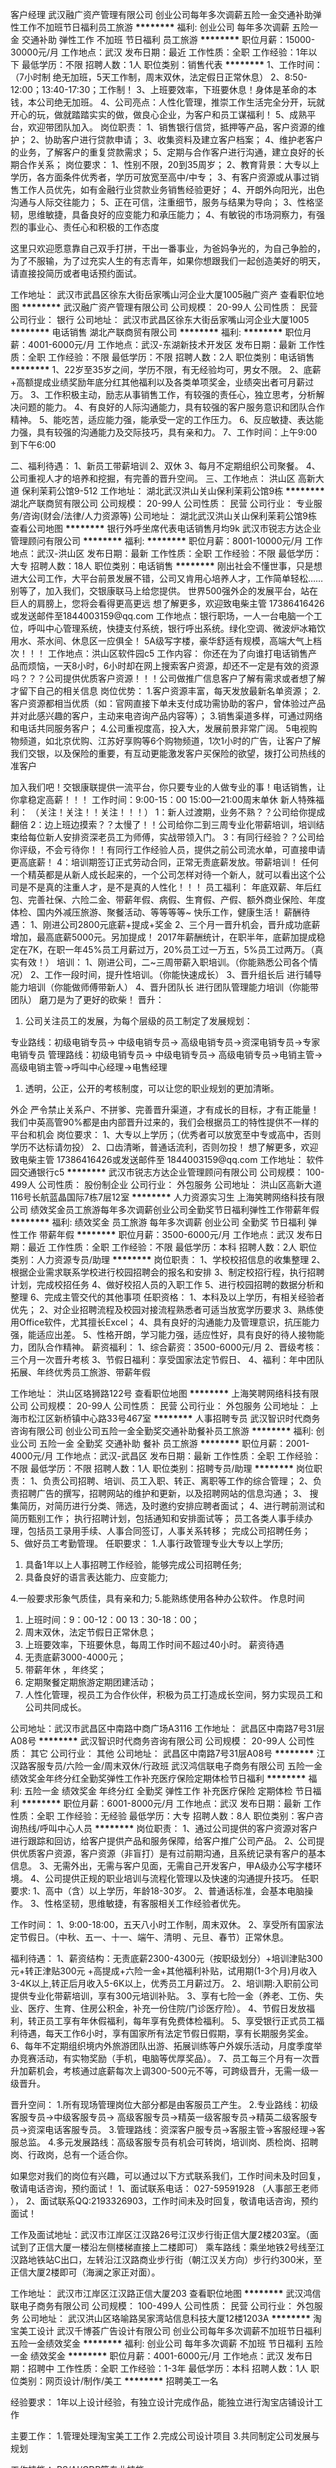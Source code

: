 客户经理
武汉融广资产管理有限公司
创业公司每年多次调薪五险一金交通补助弹性工作不加班节日福利员工旅游
**********
福利:
创业公司
每年多次调薪
五险一金
交通补助
弹性工作
不加班
节日福利
员工旅游
**********
职位月薪：15000-30000元/月 
工作地点：武汉
发布日期：最近
工作性质：全职
工作经验：1年以下
最低学历：不限
招聘人数：1人
职位类别：销售代表
**********
1、工作时间：（7小时制  绝无加班，5天工作制，周末双休，法定假日正常休息）
2、8:50-12:00；13:40-17:30；工作制！
3、上班要效率，下班要休息！身体是革命的本钱，本公司绝无加班。
4、公司亮点：人性化管理，推崇工作生活完全分开，玩就开心的玩，做就踏踏实实的做，做良心企业，为客户和员工谋福利！
5、成熟平台，欢迎带团队加入。
 岗位职责：
1、销售银行信贷，抵押等产品，客户资源的维护；
2、协助客户进行贷款申请；
3、收集资料及建立客户档案；
4、维护老客户的业务，了解客户的重复贷款需求；
5、定期与合作客户进行沟通，建立良好的长期合作关系；
岗位要求：
1、性别不限，20到35周岁；
2、教育背景：大专以上学历，各方面条件优秀者，学历可放宽至高中/中专；
3、有客户资源或从事过销售工作人员优先，如有金融行业贷款业务销售经验更好；
4、开朗外向阳光，出色沟通与人际交往能力；
5、正在可信，注重细节，服务与结果为导向；
3、性格坚韧，思维敏捷，具备良好的应变能力和承压能力；
4、有敏锐的市场洞察力，有强烈的事业心、责任心和积极的工作态度

这里只欢迎愿意靠自己双手打拼，干出一番事业，为爸妈争光的，为自己争脸的，为了不服输，为了过充实人生的有志青年，如果你想跟我们一起创造美好的明天，请直接投简历或者电话预约面试。


工作地址：
武汉市武昌区徐东大街岳家嘴山河企业大厦1005融广资产
查看职位地图
**********
武汉融广资产管理有限公司
公司规模：
20-99人
公司性质：
民营
公司行业：
银行
公司地址：
武汉市武昌区徐东大街岳家嘴山河企业大厦1005
**********
电话销售
湖北产联商贸有限公司
**********
福利:
**********
职位月薪：4001-6000元/月 
工作地点：武汉-东湖新技术开发区
发布日期：最新
工作性质：全职
工作经验：不限
最低学历：不限
招聘人数：2人
职位类别：电话销售
**********
1、22岁至35岁之间，学历不限，有无经验均可，男女不限。
2、底薪+高额提成业绩奖励年底分红其他福利以及各类单项奖金，业绩突出者可月薪过万。
3、工作积极主动，励志从事销售工作，有较强的责任心，独立思考，分析解决问题的能力。
4、有良好的人际沟通能力，具有较强的客户服务意识和团队合作精神。
5、能吃苦，适应能力强，能承受一定的工作压力。
6、反应敏捷、表达能力强，具有较强的沟通能力及交际技巧，具有亲和力。
7、工作时间：上午9:00到下午6:00 

二、福利待遇：
1、新员工带薪培训
2、双休
3、每月不定期组织公司聚餐。
4、公司重视人才的培养和挖掘，有完善的晋升空间。
三、工作地点：
洪山区 高新大道 保利茉莉公馆9-512
工作地址：
湖北武汉洪山关山保利茉莉公馆9栋
**********
湖北产联商贸有限公司
公司规模：
20-99人
公司性质：
民营
公司行业：
专业服务/咨询(财会/法律/人力资源等)
公司地址：
湖北武汉洪山关山保利茉莉公馆9栋
查看公司地图
**********
银行外呼坐席代表电话销售月均9k
武汉市锐志方达企业管理顾问有限公司
**********
福利:
**********
职位月薪：8001-10000元/月 
工作地点：武汉-洪山区
发布日期：最新
工作性质：全职
工作经验：不限
最低学历：大专
招聘人数：18人
职位类别：电话销售
**********
刚出社会不懂世事，只是想进大公司工作，大平台前景发展不错，公司又肯用心培养人才，工作简单轻松...... 
别等了，加入我们，交银康联马上给您提供。 
世界500强外企的发展平台，站在巨人的肩膀上，您将会看得更高更远 
想了解更多，欢迎致电柴主管 17386416426或发送邮件至1844003159@qq.com 
工作地点：银行职场，一人一台电脑一个工位，呼叫中心管理系统，快捷支付系统，银行呼出系统。绿化空调、微波炉冰箱饮用水、茶水间、休息区一应俱全！ 
5A级写字楼，豪华舒适有规模，高端大气上档次！！！ 
工作地点：洪山区软件园c5 
工作内容： 
你还在为了向谁打电话销售产品而烦恼，一天8小时，6小时却在网上搜索客户资源，却还不一定是有效的资源吗？？？公司提供优质客户资源！！！公司做推广信息客户了解有需求或者想了解才留下自己的相关信息 
 岗位优势： 
1.客户资源丰富，每天发放最新名单资源； 
2.客户资源都相当优质（如：官网直接下单未支付成功需协助的客户，曾体验过产品并对此感兴趣的客户，主动来电咨询产品内容等）； 
3.销售渠道多样，可通过网络和电话共同服务客户； 
4.公司重视度高，投入大，发展前景非常广阔。 
5电视购物频道，如北京优购、江苏好享购等6个购物频道，1次1小时的广告，让客户了解我们交银，以及保险的重要，有互动更能激发客户买保险的欲望，拨打公司热线的准客户

加入我们吧！交银康联提供一流平台，你只要专业的人做专业的事！电话销售，让你拿稳定高薪！！！ 
工作时间：9:00-15：00 15:00---21:00周末单休 
新人特殊福利： 
（关注！关注！！关注！！！） 
1：新人过渡期，业务不熟？？公司给你提成翻倍 
2：边上班边摸索？？太慢了！！公司给你二到三周专业化带薪培训，培训结束给每位新人安排资深老员工为师傅，实战带领入门。 
3：有同行经验？？公司给你评级，不会亏待你！！有同行工作经验人员，提供之前公司流水单，可直接申请更高底薪！ 
4：培训期签订正式劳动合同，正常无责底薪发放。带薪培训！ 
任何一个精英都是从新人成长起来的，一个公司怎样对待一个新人，就可以看出这个公司是不是真的注重人才，是不是真的人性化！！！ 
员工福利： 
年底双薪、年后红包、完善社保、六险二金、带薪年假、病假、生育假、产假、额外商业保险、年度体检、国内外减压旅游、聚餐活动、等等等等~ 
快乐工作，健康生活！ 
薪酬待遇： 
1、刚进公司2800元底薪+提成+奖金 
2、三个月一晋升机会，晋升成功底薪增加，最高底薪5000元。另加提成！ 
2017年薪酬统计，在职半年，底薪加提成稳定在7K，在职一年45%员工月薪过万，20%员工过一万五，5%员工过两万。（真实有效！） 
培训： 
1、刚进公司，二~三周带薪入职培训。（你能熟悉公司各个情况） 
2、工作一段时间，提升性培训。（你能快速成长） 
3、晋升组长后 进行辅导能力培训（你能做师傅带新人） 
4、晋升团队长 进行团队管理能力培训（你能带团队） 
磨刀是为了更好的砍柴！ 
 晋升： 
1. 公司关注员工的发展，为每个层级的员工制定了发展规划： 
专业路线：初级电销专员-> 中级电销专员-> 高级电销专员->资深电销专员->专家电销专员 
管理路线：初级电销专员-> 中级电销专员-> 高级电销专员->电销主管->高级电销主管->呼叫中心经理->电售经理 
2. 透明，公正，公开的考核制度，可以让您的职业规划的更加清晰。 
外企 严令禁止关系户、不拼爹、完善晋升渠道，才有成长的目标，才有正能量！我们中英高管90%都是由内部晋升过来的，我们会根据员工的特性提供不一样的平台和机会 
岗位要求： 
1、大专以上学历；（优秀者可以放宽至中专或高中，否则学历不达标请勿投） 
2、口齿清晰，普通话流利，否则勿投！ 
想了解更多，欢迎致电柴主管 17386416426或发送邮件至
1844003159@qq.com
工作地址：
软件园交通银行c5
**********
武汉市锐志方达企业管理顾问有限公司
公司规模：
100-499人
公司性质：
股份制企业
公司行业：
外包服务
公司地址：
洪山区高新大道116号长航蓝晶国际7栋7层12室
**********
人力资源实习生
上海笑聘网络科技有限公司
绩效奖金员工旅游每年多次调薪创业公司全勤奖节日福利弹性工作带薪年假
**********
福利:
绩效奖金
员工旅游
每年多次调薪
创业公司
全勤奖
节日福利
弹性工作
带薪年假
**********
职位月薪：3500-6000元/月 
工作地点：武汉
发布日期：最近
工作性质：全职
工作经验：不限
最低学历：本科
招聘人数：2人
职位类别：人力资源专员/助理
**********
岗位职责：
1、学校校招信息的收集整理
2、根据企业需求联系学校进行校园招聘会的报名和安排
3、制定校招行程，执行招聘计划，完成校招任务
4、做好校招人员的入职工作
5、进行校园招聘的数据分析和整理
6、完成主管交代的其他事项
任职资格：
1、本科及以上学历，有相关经验者优先；
2、对企业招聘流程及校园对接流程熟悉者可适当放宽学历要求
3、熟练使用Office软件，尤其擅长Excel；
4、具有良好的沟通能力及管理意识，抗压能力强，能适应出差。
5、性格开朗，学习能力强，适应性好，具有良好的待人接物能力，团队合作精神。
薪资福利：
1、综合薪资：3500-6000元/月
2、晋级考核：三个月一次晋升考核
3、节假日福利：享受国家法定节假日、
4、福利：年中团队拓展、年终优秀员工旅游、带薪年假

工作地址：
洪山区珞狮路122号
查看职位地图
**********
上海笑聘网络科技有限公司
公司规模：
20-99人
公司性质：
民营
公司行业：
外包服务
公司地址：
上海市松江区新桥镇中心路33号467室
**********
人事招聘专员
武汉智识时代商务咨询有限公司
创业公司五险一金全勤奖交通补助餐补员工旅游
**********
福利:
创业公司
五险一金
全勤奖
交通补助
餐补
员工旅游
**********
职位月薪：2001-4000元/月 
工作地点：武汉-武昌区
发布日期：最新
工作性质：全职
工作经验：不限
最低学历：不限
招聘人数：1人
职位类别：招聘专员/助理
**********
岗位职责：
1、负责公司招聘、培训、员工入职、转正、离职等工作的综合管理；
2、负责招聘广告的撰写，招聘网站的维护和更新，以及招聘网站的信息沟通；
3、 搜集简历，对简历进行分类、筛选，及时邀约安排应聘者面试；
4、进行聘前测试和简历甄别工作； 执行招聘计划，包括通知和安排面试等； 员工各类人事手续办理，包括员工录用手续、人事合同签订，人事关系转移； 完成公司招聘任务；  
5、做好员工考勤管理。
 任职要求：
1.人事行政管理专业大专以上学历;
2. 具备1年以上人事招聘工作经验，能够完成公司招聘任务;
3. 具备良好的语言表达能力、应变能力;
4.一般要求形象气质佳，具有亲和力;
5.能熟练使用各种办公软件。
 作息时间
1. 上班时间：9：00-12：00   13：30-18：00；
2. 周末双休，法定节假日正常休息；
3. 上班要效率，下班要休息，每周工作时间不超过40小时。
 薪资待遇
1. 无责底薪3000-4000元；
2. 带薪年休 ，年终奖；
3. 定期聚餐定期旅游定期团建活动；
4. 人性化管理，视员工为合作伙伴，积极为员工打造成长空间，努力实现员工和公司共同成长。
公司地址：武汉市武昌区中南路中商广场A3116
  工作地址：
武昌区中南路7号31层A08号
**********
武汉智识时代商务咨询有限公司
公司规模：
20-99人
公司性质：
其它
公司行业：
其他
公司地址：
武昌区中南路7号31层A08号
**********
江汉路客服专员/六险一金/周末双休/行政班
武汉鸿信联电子商务有限公司
五险一金绩效奖金年终分红全勤奖弹性工作补充医疗保险定期体检节日福利
**********
福利:
五险一金
绩效奖金
年终分红
全勤奖
弹性工作
补充医疗保险
定期体检
节日福利
**********
职位月薪：6001-8000元/月 
工作地点：武汉
发布日期：最新
工作性质：全职
工作经验：无经验
最低学历：大专
招聘人数：8人
职位类别：客户咨询热线/呼叫中心人员
**********
岗位职责：
1、通过公司提供的客户资源对客户进行跟踪和回访，给客户提供产品和服务保障，给客户推广公司产品。
2、公司提供优质客户资源，客户资源（非盲打）是有过前期沟通，且系统记录有客户的基本信息。
3、无需外出，无需与客户见面，无需自己开发客户，甲A级办公写字楼环境。
4、公司提供正规的职业培训与流程化管理以及快速的沟通提升技巧。
 任职要求:
1、高中（含）以上学历，年龄18-30岁。
2、普通话标准，会基本电脑操作。
3、性格坚韧，思维敏捷，有客服相关工作经验者优先。

工作时间：
1、9:00-18:00，五天八小时工作制，周末双休。
2、享受所有国家法定节假日。（中秋、五一、十一、端午、清明 、元旦、春节）正常休息。 

福利待遇：
1、薪资结构：无责底薪2300-4300元（按职级划分）+培训津贴300元+转正津贴300元 +高提成+六险一金+其他福利补贴，试用期(1-3个月)月收入3-4K以上,转正后月收入5-6K以上，优秀员工月薪过万。
2、培训期:入职前公司提供专业化带薪培训，享有300元培训补贴。
3、享有七险一金（养老、工伤、失业、医疗、生育、住房公积金，补充一份住院/门诊医疗险）。
4、节假日发放福利，转正员工享有年休假福利，每年享有免费体检福利。
5、享受银行正式员工福利待遇，每天工作6小时，享有国家所有法定节假日假期，享有长期服务奖金。
6、每年不定期组织境内外旅游团队出游、拓展训练等户外娱乐活动，月度季度举办竞赛活动，有实物奖励（手机，电脑等优厚奖品）。
7、员工每三个月有一次晋升加薪机会，考核通过底薪每次上调300-500元不等，可跨级晋升，无需一级一级晋升。

晋升空间：
1.所有现场管理岗位大部分都是由客服员工产生。
2.专业路线：初级客服专员->中级客服专员-> 高级客服专员->精英一级客服专员->精英二级客服专员->资深电话客服专员。
3.管理路线：资深客户服专员->客服主管->客服经理->客服总监。
4.多元发展路线：高级客服专员有机会可转岗，培训岗、质检岗、招聘岗、行政岗，总有一个适合你。

如果您对我们的岗位有兴趣，可以通过以下方式联系我们，工作时间未及时回复，敬请电话咨询，预约面试！
1、面试联系电话：  027-59591928 （人事部王老师 ），
2、面试联系QQ:2193326903，工作时间未及时回复，敬请电话咨询，预约面试！

工作及面试地址：武汉市江岸区江汉路26号江汉步行街正信大厦2楼203室。（面试到了正信大厦一楼沿左侧楼梯直接上二楼即可）
乘车路线：乘坐地铁2号线至江汉路地铁站C出口，左转沿江汉路商业步行街（朝江汉关方向）步行约300米，至正信大厦2楼即可（海澜之家正对面）。

工作地址：
武汉市江岸区江汉路正信大厦203
查看职位地图
**********
武汉鸿信联电子商务有限公司
公司规模：
100-499人
公司性质：
民营
公司行业：
外包服务
公司地址：
武汉洪山区珞喻路吴家湾站信息科技大厦12楼1203A
**********
淘宝美工设计
武汉千博荟广告设计有限公司
创业公司每年多次调薪不加班节日福利五险一金绩效奖金
**********
福利:
创业公司
每年多次调薪
不加班
节日福利
五险一金
绩效奖金
**********
职位月薪：4001-6000元/月 
工作地点：武汉
发布日期：招聘中
工作性质：全职
工作经验：1-3年
最低学历：本科
招聘人数：1人
职位类别：网页设计/制作/美工
**********
招聘美工一名

经验要求：
1年以上设计经验，有独立设计完成作品，能独立进行淘宝店铺设计工作

主要工作：
1.管理处理淘宝美工工作
2.完成公司设计项目
3.共同制定公司发展与规划

工作技能：
PS/AI/CDR等专业技能

薪资情况：
1.试用期3月，工资2500元。
2.工资3000元底薪，超出业绩部分20%提成，社保五险。

公司政策：
1.做六休一，通常周日休息
2.早九晚六，6点-7点半为学习时间，自愿学习。期间公司会购买教学视频或公司内部运营人员专业教学。
3.中午12:00-13:30为用餐时间。

招聘政策：
1.品行良好，无不良嗜好。
2.上进好学，勤奋努力
3.有良好交流能力，能与同事相处融洽

工作地址：
街道口鹏程国际A座1617
查看职位地图
**********
武汉千博荟广告设计有限公司
公司规模：
20人以下
公司性质：
民营
公司行业：
外包服务
公司地址：
洪山区街道口鹏程国际A座1617
**********
高级原画师
武汉视觉灵动网络科技有限公司
加班补助全勤奖绩效奖金员工旅游节日福利弹性工作带薪年假
**********
福利:
加班补助
全勤奖
绩效奖金
员工旅游
节日福利
弹性工作
带薪年假
**********
职位月薪：3000-6000元/月 
工作地点：武汉
发布日期：招聘中
工作性质：全职
工作经验：1-3年
最低学历：不限
招聘人数：10人
职位类别：原画师
**********
公司主做博彩和三消类游戏，有slots、德州扑克、棋牌、三消类经验者优先，期待你 的加入
岗位职责:

1. 负责手机游戏界面设计，充分理解游戏中的美术需求，根据策划方案进行设计、持续优化游戏界面
2. 协助开发人员完成产品的最终实现，并负责产品的持续优化
3. 进行UI、场景、角色等设计工作

岗位要求:

1、美术设计或者相关专业毕业，具备角色、场景、UI能力，绘画能力在两年以上的原画工作经验者优先；
2、美术功底扎实,对造型和色彩有敏锐的捕捉能力，丰富的想象力；
3、擅长两种以上游戏风格，能够把握设计的流行趋势； 
4、擅长画欧美写实风格的优先

工作地址：
武汉视觉灵动网络科技有限公司
**********
武汉视觉灵动网络科技有限公司
公司规模：
20-99人
公司性质：
股份制企业
公司行业：
网络游戏
公司地址：
武汉视觉灵动网络科技有限公司
查看公司地图
**********
Java开发工程师
武汉米色信息科技有限公司
创业公司每年多次调薪年底双薪包住带薪年假弹性工作定期体检员工旅游
**********
福利:
创业公司
每年多次调薪
年底双薪
包住
带薪年假
弹性工作
定期体检
员工旅游
**********
职位月薪：6001-8000元/月 
工作地点：武汉
发布日期：最新
工作性质：全职
工作经验：1-3年
最低学历：大专
招聘人数：2人
职位类别：Java开发工程师
**********
任职要求：
1.负责公司业务系统开发工作；
2.参与系统功能需求分析，负责概要设计和核心代码编写；
3.组织团队达成项目目标，引导项目组实现项目指标，及时解决项目风险；
4.定期组织代码评审，重构和优化;
5.按规范编写相关技术文档;

type="text/css">p.p1 {margin: 0.0px 0.0px 0.0px 0.0px; text-align: justify; font: 10.5px Helvetica}
岗位描述：
1、计算机相关专业本科或以上学历，从事java开发工作2年或以上；
2、Java基础扎实，熟悉J2EE相关技术和框架（spring、ibatis等），熟悉Web前端技术（html、css、ajax、xml、javascript、jquery等)；
3、熟悉Oracle、SqlServer等主流数据库，精通SQL语言编程及相关开发工具使用；
4、思路清晰，善于思考，对编程有浓厚的兴趣，具备有较强的学习能力与解决问题的能力；具备良好的沟通、团队合作能力，吃苦耐劳，有较强的责任心


工作地址：
武昌区岳家嘴洪山机关小区
查看职位地图
**********
武汉米色信息科技有限公司
公司规模：
20-99人
公司性质：
民营
公司行业：
计算机软件
公司地址：
武昌区洪山机关小区
**********
初级猎头顾问/实习生+打造个人优质人脉圈
上海沃锐商务咨询中心(有限合伙)
每年多次调薪五险一金绩效奖金全勤奖带薪年假定期体检员工旅游节日福利
**********
福利:
每年多次调薪
五险一金
绩效奖金
全勤奖
带薪年假
定期体检
员工旅游
节日福利
**********
职位月薪：6001-8000元/月 
工作地点：武汉
发布日期：最新
工作性质：校园
工作经验：无经验
最低学历：本科
招聘人数：8人
职位类别：销售代表
**********
工作职责：
1、根据项目经理或顾问对行业，公司以及职位的分析，参与制定目标候选人的寻访方案；
2、进行侯选人资料的收集、分类、整理，对简历做初步筛选；
3、通过各种渠道快速寻访候选人，进行初步面试和评估；
4、协助制作推荐报告；
5、沟通协调候选人与公司之间的面试安排，跟进进展并及时反馈；
6、协助项目经理或顾问做候选人背景调查；
7、入职跟进等。
 工作福利：
1、猎头行业的全部知识和流程；
2、深入的学习行业知识，成熟的猎头是众多公司人力资源总监的热门人选；
3、无数的行业高端人脉朋友（例如你会认识全国各地著名地标的设计师、工程师等）；
4、较高的提成与薪水；
5、个人层面的全面提升以及个人能力的多方位加强；
6、成长速度快，能够很快变成和各种高管谈笑风生的职业达人。
工作地址：
武汉市武昌区楚河汉街万达SOHO环球国际中心4幢-2604，4楚河汉街地铁站C出口
查看职位地图
**********
上海沃锐商务咨询中心(有限合伙)
公司规模：
500-999人
公司性质：
民营
公司行业：
专业服务/咨询(财会/法律/人力资源等)
公司主页：
www.walre.com
公司地址：
上海沃锐商务咨询中心(有限合伙)
**********
埃摩森100城——猎头顾问助理
上海埃摩森资产管理中心(有限合伙)
**********
福利:
**********
职位月薪：6001-8000元/月 
工作地点：武汉
发布日期：最新
工作性质：全职
工作经验：不限
最低学历：本科
招聘人数：3人
职位类别：猎头顾问/助理
**********
2017Aimsen招聘开始了！！！
 公司招聘，有无经验（实习生需求同样多，能力优秀者学历可放宽）皆可，有梦想就可以。

埃摩森是一家专业从事人力资源咨询、猎头服务和人才测评的一流人力资源服务机构。总部位于上海，在北京、广州、深圳、天津、杭州、南京、成都、长沙、青岛等十几个城市设立分公司。现处于快速发展阶段。
薪资待遇：无责底薪+五险一金+双休+两次年会+员工世界旅游+生日会+节日福利；
我们的业务面向全行业，全国几十个城市分办，1300名资深顾问同时操作职位： 
完美公平公正的季度晋升机制和涨薪机制；一对一的培训指导；


我们的工作环境： 
免费共享市5A级办公环境！
免费共享10多个高级人才专业检索系统
免费共享行业内最先进业务操作系统！
免费咖啡、免费高大上会议室预定及使用！
免费共享有心有爱的公共行政服务！
免费参加学院培训！
 工作内容（专业的师徒1V1帮带）：
1、该职位以招聘中高端人才为主，为客户企业提供企业管理人员或技术人员招聘；
2、根据顾问对所在行业，公司以及职位的分析，参与制定目标候选人的寻访方案；
3、进行相关侯选人资料的收集、分类、整理，对简历做初步筛选；
4、通过各种渠道快速寻访候选人，进行初步面试和评估；
5、提供候选人评价和推荐报告，向顾问推荐；
6、沟通协调候选人与公司之间的面试安排，跟进进展并及时反馈；
7、候选人背景调查，薪酬谈判，offer跟进，入职跟进等。
 如果你热爱这个行业，那它就不是一份工作，我们期待你
1、全日制本科或硕士教育背景；
2、个性成熟、有亲和力，性格开朗、乐观积极；
3、具有良好的沟通协调能力与市场开拓能力,能承受压力,具有强烈的自我成长欲望。
 
有感兴趣的小伙伴请发送简历到zhangqiaorou@aimsen.com
工作地址：
武汉武昌区楚河汉街万达环球国际中心K6-4,12楼1203-1204室
**********
上海埃摩森资产管理中心(有限合伙)
公司规模：
1000-9999人
公司性质：
民营
公司行业：
专业服务/咨询(财会/法律/人力资源等)
公司地址：
上海市徐汇区吴中路39号新概念大厦10楼
查看公司地图
**********
[管培生]助理猎头顾问底薪3k Q10
上海埃摩森资产管理中心(有限合伙)
**********
福利:
**********
职位月薪：4001-6000元/月 
工作地点：武汉-武昌区
发布日期：最新
工作性质：全职
工作经验：不限
最低学历：本科
招聘人数：5人
职位类别：猎头顾问/助理
**********
关于埃摩森—— 
  埃摩森成立于1998年,成立之初为外资企业，后改为全内资企业。公司总部设在上海，在全国拥有40多个办公室，目前全国猎头顾问人员在1500人左右。我们是一家综合性猎头公司，运营项目涉及12大行业，44个分类。与百度、阿里巴巴、九游、华为、美团、腾讯等企业保持着长期合作关系。
  工作职责: 
1、根据客户公司需求，对客户公司行业及职位进行分析，参与制定目标候选人寻访方案；
2、收集及整理侯选人资料，初步筛选简历；
3、多渠道快速寻访候选人，进行初步面试和评估；
4、协助制作推荐报告；
5、沟通协调候选人与公司之间的面试安排，跟进进展并及时反馈；
6、协助项目经理或顾问调查候选人背景；
7、跟进候选人入职状况。
任职资格： 
1、全日制本科及以上学历；
2、具备优秀的人际沟通能力，思维缜密，关注细节； 
3、成熟稳重，能够承受较大的工作压力，具有高度的责任感；
4、学习能力强，热衷新鲜事物；
5、欢迎热爱猎头工作的应届毕业生。   
 我们可以提供：
1. 工作时间：9：00-6：00，单双休 ，其他节假日按照国家法定执行；
2. 薪资：无责底薪+项目提成(7%-20%)； 
3. 福利：五险一金+年终奖+带薪年假+员工旅游+员工活动+节日礼品； 4. 轻松和谐的工作氛围，透明的晋升空间； 
5. 完善的学院培训课程及一对一师徒帮带制；
6、开放式的晋升渠道，还有更多惊喜和福利待遇等着你哦！
简历投递地址：fangyaqian@aimsen.com

工作地址：
武昌区楚河汉街万达中心层
**********
上海埃摩森资产管理中心(有限合伙)
公司规模：
1000-9999人
公司性质：
民营
公司行业：
专业服务/咨询(财会/法律/人力资源等)
公司地址：
上海市徐汇区吴中路39号新概念大厦10楼
查看公司地图
**********
江汉路白班客服+周末双休
武汉鸿信联电子商务有限公司
五险一金年底双薪绩效奖金全勤奖带薪年假弹性工作员工旅游节日福利
**********
福利:
五险一金
年底双薪
绩效奖金
全勤奖
带薪年假
弹性工作
员工旅游
节日福利
**********
职位月薪：5000-8000元/月 
工作地点：武汉-江汉区
发布日期：最新
工作性质：全职
工作经验：不限
最低学历：中专
招聘人数：8人
职位类别：客户服务专员/助理
**********
岗位职责：
1、通过公司提供的客户资源对客户进行跟踪和回访，给客户提供产品和服务保障，给客户推广公司产品。
2、公司提供优质客户资源，客户资源（非盲打）是有过前期沟通，且系统记录有客户的基本信息。
3、无需外出，无需与客户见面，无需自己开发客户，甲A级办公写字楼环境。
4、公司提供正规的职业培训与流程化管理以及快速的沟通提升技巧。
 任职要求:
1、高中（含）以上学历。
2、普通话标准，会基本电脑操作。
3、性格坚韧，思维敏捷，有客服相关工作经验者优先。

工作时间：
1、9:00-18:00，五天八小时工作制，周末双休。
2、享受所有国家法定节假日。（中秋、五一、十一、端午、清明 、元旦、春节）正常休息。 

福利待遇：
1、薪资结构：无责底薪2300-4300元（按职级划分）+培训津贴300元+转正津贴300元 +高提成+六险一金+其他福利补贴，试用期(1-3个月)月收入3-4K以上,转正后月收入5-6K以上，优秀员工月薪过万。
2、培训期:入职前公司提供专业化带薪培训，享有300元培训补贴。
3、享有七险一金（养老、工伤、失业、医疗、生育、住房公积金，补充一份住院/门诊医疗险）。
4、节假日发放福利，转正员工享有年休假福利，每年享有免费体检福利。
5、享受银行正式员工福利待遇，每天工作6小时，享有国家所有法定节假日假期，享有长期服务奖金。
6、每年不定期组织境内外旅游团队出游、拓展训练等户外娱乐活动，月度季度举办竞赛活动，有实物奖励（手机，电脑等优厚奖品）。
7、员工每三个月有一次晋升加薪机会，考核通过底薪每次上调300-500元不等，可跨级晋升，无需一级一级晋升。

晋升空间：
1.所有现场管理岗位大部分都是由客服员工产生。
2.专业路线：初级客服专员->中级客服专员-> 高级客服专员->精英一级客服专员->精英二级客服专员->资深电话客服专员。
3.管理路线：资深客户服专员->客服主管->客服经理->客服总监。
4.多元发展路线：高级客服专员有机会可转岗，培训岗、质检岗、招聘岗、行政岗，总有一个适合你。

如果您对我们的岗位有兴趣，可以通过以下方式联系我们，工作时间未及时回复，敬请电话咨询，预约面试！
1、面试联系电话：  027-59523320 （人事部王老师 ），
2、面试联系QQ:2193326903，工作时间未及时回复，敬请电话咨询，预约面试！

工作及面试地址：武汉市江岸区江汉路26号江汉步行街正信大厦2楼203室。（面试到了正信大厦一楼沿左侧楼梯直接上二楼即可）
乘车路线：乘坐地铁2号线至江汉路地铁站C出口，左转沿江汉路商业步行街（朝江汉关方向）步行约300米，至正信大厦2楼即可（海澜之家正对面）。
工作地址：
武汉市江岸区江汉路26号江汉步行街正信大厦2楼203室
**********
武汉鸿信联电子商务有限公司
公司规模：
100-499人
公司性质：
民营
公司行业：
外包服务
公司地址：
武汉洪山区珞喻路吴家湾站信息科技大厦12楼1203A
查看公司地图
**********
移动客服专员/五险/光谷
武汉鸿信联电子商务有限公司
五险一金每年多次调薪绩效奖金全勤奖弹性工作带薪年假员工旅游节日福利
**********
福利:
五险一金
每年多次调薪
绩效奖金
全勤奖
弹性工作
带薪年假
员工旅游
节日福利
**********
职位月薪：4001-6000元/月 
工作地点：武汉
发布日期：最新
工作性质：全职
工作经验：无经验
最低学历：中专
招聘人数：20人
职位类别：客户咨询热线/呼叫中心人员
**********
【岗位职责】
1、依托公司资源与客户沟通，完成对客户的回访、优惠通知等工作。
2、维护移动中高端客户，根据客户的资费对客户介绍移动现阶段的相应活动，线上帮移动客户办理套餐业务，解决咨询，提高客户满意度。
3、通过中国移动客服号码，向中国移动指定客户进行增值业务优惠方案推广、优惠政策通知、客户关怀回访等。
4、适合热爱客服行业，80、90后的帅哥靓女们！
【岗位要求】
1、年龄18-30周岁之间，中专（含）以上学历，优秀者可放宽学历要求。
2、普通话标准、具备较好的应变能力、口头表达与沟通能力，具备良好的服务意识。
3、性格开朗，充满自信，积极进取，工作态度认真端正，有一定的抗压能力。
4、无需相关工作经验，会基本电脑操作，打字熟练即可。
5、可接受应届毕业生。
【作息时间】
1、工作时间：上午9:00-12:30 下午14:00-18:00；朝九晚六
2、休息时间：大小周休息制度，单双休轮流（月休6天），周末固定休息，享受国家所有法定节假日正常休息+春节带薪休假13天（约两周长假）
 【福利待遇】
1、薪资待遇：试用期：2500-3000元（试用期1个月），转正后：3000-5500元以上。
总工资水平：平均工资3300元以上，转正后薪资3500元以上，表现优秀者薪资5000元以上。每个月都会有一次升职加薪的机会，正式员工根据实际工作情况每月职级及薪资将有不同程度提升。
2、福利津贴：岗前学习津贴300元、季度长期服务津贴300-900元（每个季度享有一次）。
3、劳务关系：试用期签订试用期协议，转正后签订正式劳动合同。
4、社保：基本医疗保险、大额医疗保险、养老保险、生育保险、工伤保险、失业保险。
5、享受国家所有法定节假日正常休息（元旦、春节、国庆节、中秋节、劳动节、端午节等）、春节假期带薪休假13天（约两周长假）。
6、每月举办员工生日会+生日蛋糕+零食福利等。
7、丰富多彩的员工户外拓展活动，活动奖品，还有各类旅游门票+电影票+外出旅游+员工聚餐等福利。
8、公司提供舒适的办公坏境，提供优质资源，每人配有单独办公桌、电脑等，甲A级写字楼办公，公司提供冷暖空调，告别炎热与寒冷。
9、公司茶水间提供有微波炉、冰箱、饮水机、花茶饮品，打造快乐、温馨、贴心的工作氛围。
10、公司员工年龄层以80、90后为主，团队氛围好，言论自由沟通畅快无压力。
11、公司提供专业、系统、正规的岗前带薪培训，有机会让你站在行业最前端！
【 发展路线】
1、专业化路线：见习客服—初级客服—优秀客服—储备干部。
2、管理层路线：储备干部—客服主管—客服经理（团队管理能力提升，走向职业规划金字塔）。
3、多元化发展路线：本客服岗位表现优秀者有机会转岗至人事、培训、质检等专业岗位，实现多元化职业发展，培养全方位人才。
4、我们的优势：所有管理层岗位均是由一线客服人员内部提拔产生，单纯的职场环境，融洽的员工关系，公平公正的晋升制度，欢迎您的加入!
你的顾虑：
1、没有接触过客服行业，没有客服工作经验，怕做不好？
公司新进员工，90%都没有相关工作经验。公司有专业岗前带薪培训学习，帮助你快速成长。
2、专业技能不熟？
公司成立多年，拥有资深的呼叫中心行业经验，提供专业的培训师资团队，帮助你成长每一步。
3、客户资源要我们自己开发吗？
不用！公司提供优质的客户资源。
【面试流程】
如果您对此岗位感兴趣，欢迎你带上个人简历到我司面试！有意向者请直接投递简历或电话联系。
面试时间：周一至周五上午10:00-12:00；下午14:00-16:30。
面试联系电话： 027-59499968（覃老师）
微信号：qy9310377（覃老师）
简历投递邮箱：qinya_hxl@126.com（人事部）
更多公司详情请关注我司微信公众号：鸿信联
【工作及面试地址】武汉洪山区珞喻路吴家湾站信息科技大厦（湖北省信息产业科技大厦）12楼1203A（华夏银行/烽火科技/联合国际/光谷银座旁）
【乘车路线】
1、武汉市内坐公交车可乘15、18、25、59、72、401、510、518、521、913、536、810、583、591、593、613、702、703、709、728到珞瑜路吴家湾站下车，前行约500米至信息产业大厦12楼（1203A）。
2、武汉市内坐公交车可乘756、757、789、788、786、733、739、581、405、513、643、755、732、718、709、401、72、549、59、709、506至鲁磨路公交总站，前行约800米至信息产业大厦12楼（1203A）。 
3、武汉市内乘坐地铁2号线至光谷地铁站至E出口（看到华美达酒店），穿过地下人行通道步行至鲁巷购物中心正对面，往珞喻路方向前行10分钟至信息产业大厦12楼（1203A）。
工作地址
武汉洪山区珞喻路吴家湾站信息科技大厦12楼1203A
工作地址：
武汉洪山区珞喻路吴家湾站信息科技大厦12楼1203A
查看职位地图
**********
武汉鸿信联电子商务有限公司
公司规模：
100-499人
公司性质：
民营
公司行业：
外包服务
公司地址：
武汉洪山区珞喻路吴家湾站信息科技大厦12楼1203A
**********
客户经理助理
武汉智识时代商务咨询有限公司
创业公司五险一金全勤奖交通补助餐补员工旅游
**********
福利:
创业公司
五险一金
全勤奖
交通补助
餐补
员工旅游
**********
职位月薪：2001-4000元/月 
工作地点：武汉-武昌区
发布日期：最新
工作性质：全职
工作经验：不限
最低学历：中专
招聘人数：1人
职位类别：其他
**********
岗位职责：1.  熟悉公司产品和相关渠道资源；
                  2.  做好客户与银行、资方及渠道的对接；
                  3.   服务好客户，做好客户信息反馈。
 任职要求:1.  有敬业精神、有责任感；
               2. 普通话标准，口齿伶俐，具备对客户心理的洞察力
                  语言表达能力强，善沟通；
              3. 头脑清晰，思路敏捷，有良好的服务意识。
作息时间
1. 上班时间：9：00-12：00   13：30-18：00；
2. 周末双休，法定节假日正常休息；
薪资待遇
1. 无责底薪2500+提成+奖金；
2. 带薪年休，年终奖；
3. 定期聚餐定期旅游定期团建活动；
4. 人性化管理，视员工为合作伙伴，积极为员工打造成长空间，努力实现员工和公司共同成长。
公司地址：武汉市武昌区中南路中商广场A3116
  工作地址：
武昌区中南路中商广场A3116
**********
武汉智识时代商务咨询有限公司
公司规模：
20-99人
公司性质：
其它
公司行业：
其他
公司地址：
武昌区中南路7号31层A08号
**********
招聘专员
上海笑聘网络科技有限公司
绩效奖金全勤奖通讯补贴弹性工作创业公司每年多次调薪节日福利年底双薪
**********
福利:
绩效奖金
全勤奖
通讯补贴
弹性工作
创业公司
每年多次调薪
节日福利
年底双薪
**********
职位月薪：3500-6000元/月 
工作地点：武汉
发布日期：最新
工作性质：全职
工作经验：不限
最低学历：本科
招聘人数：3人
职位类别：招聘专员/助理
**********
岗位职责：
1、学校校招信息的收集整理
2、根据企业需求联系学校进行校园招聘会的报名和安排
3、制定校招行程，执行招聘计划，完成校招任务
4、做好校招人员的入职工作
5、进行校园招聘的数据分析和整理
6、完成主管交代的其他事项
任职资格：
1、本科及以上学历，有相关经验者优先；
2、对企业招聘流程及校园对接流程熟悉者可适当放宽学历要求
3、熟练使用Office软件，尤其擅长Excel；
4、具有良好的沟通能力及管理意识，抗压能力强，能适应出差。
5、性格开朗，学习能力强，适应性好，具有良好的待人接物能力，团队合作精神。
薪资福利：
1、综合薪资：3500-6000元/月
2、晋级考核：三个月一次晋升考核
3、节假日福利：享受国家法定节假日、
4、福利：年中团队拓展、年终优秀员工旅游、带薪年假

工作地址：
洪山区珞狮路122号
查看职位地图
**********
上海笑聘网络科技有限公司
公司规模：
20-99人
公司性质：
民营
公司行业：
外包服务
公司地址：
上海市松江区新桥镇中心路33号467室
**********
电话催收+8小时办公室环境
深圳市融泰商务服务有限公司
绩效奖金年终分红全勤奖包住房补带薪年假员工旅游节日福利
**********
福利:
绩效奖金
年终分红
全勤奖
包住
房补
带薪年假
员工旅游
节日福利
**********
职位月薪：4000-8000元/月 
工作地点：武汉
发布日期：最新
工作性质：全职
工作经验：不限
最低学历：大专
招聘人数：10人
职位类别：呼叫中心客服
**********
职位描述：
1、协助银行、信贷公司等金融机构处理信用卡逾期账款；
2、通过电话提醒、信函等方式与相关客户进行沟通，引导客户 正确的还款方式；

职位要求:
1、无经验者大专及以上学历，有经验者高中及以上学历，20-35岁；能力较强者，可适当放宽条件。
2、普通话流利具有较强的语言表达及沟通能力，思维敏捷，有较强的综合分析能力；
3、电脑基本操作熟练；
4、工作认真负责，敬业爱岗，具有良好的团队协作精神，工作 态度积极乐观，能承受较大的工作压力；
5、法律、金融专业、曾从事电话销售、电话客服者优先；

薪资待遇：
1、试用期      基本工资+全勤奖金+任务奖金            4000-6000元/月
  转正后      基本工资+全勤奖金+任务奖金+业绩提成      6000-15000元/月
2、提供保险，包住宿，法定节假日正常休息
3、新人岗前带薪培训+专业知识培训+催收技巧培训，三天就能上岗

公司福利
我们将提供：
1、不定期举行团队活动，一年一次国内外旅游；
2、为每一位在职员工庆祝生日；
3、提供保险，包住宿。

晋升机会：公司迅猛发展，每年有多次晋升机会。
晋升渠道： 初级催收员 —中级催收员 — 高级催收员 —催收组长 — 催收主管公司地址及联系人


公司地址：武汉市武昌区中南路14号世纪广场B座
乘车路线：可乘地铁4、2号线到中南路地铁站D1出口即到，可乘公交车521路、522路、540路、576路、577路、578路、583路、618路、636路、702路、723路、805路、电1路、电8路到中南路公交站下车即到。
工作地址
武汉市武昌区中南路14号世纪广场B座

工作地址：
武汉市武昌区中南路14号世纪广场B座1808室
查看职位地图
**********
深圳市融泰商务服务有限公司
公司规模：
100-499人
公司性质：
民营
公司行业：
银行
公司主页：
http://www.szrongtai.com/jobs.asp.htm
公司地址：
深圳市罗湖区泥岗西路1008号九明大厦
**********
双休4000+风控岗
至臻华融(湖北)企业管理咨询服务有限公司
每年多次调薪五险一金绩效奖金加班补助全勤奖房补带薪年假节日福利
**********
福利:
每年多次调薪
五险一金
绩效奖金
加班补助
全勤奖
房补
带薪年假
节日福利
**********
职位月薪：4001-6000元/月 
工作地点：武汉-汉阳区
发布日期：最新
工作性质：全职
工作经验：不限
最低学历：不限
招聘人数：20人
职位类别：客户咨询热线/呼叫中心人员
**********
工作职责：
1、通过电话提醒方式，协助和提醒客户及时处理逾期的款项；
2、以专业、规范的方式协助银行或金融公司处理逾期帐款的收回，维护银行和金融公司的信用。
 3、完成主管下达的任务。
任职要求：
教育水平：中专（含）以上学历,具备基本的金融知识或法律知识者优先；
专业知识及技能：普通话良好，具备基本的电脑运用知识，有同行业工作经验优先；
相关领域工作经验及年限：无工作经验要求，可接受应届毕业生和实习生，有呼叫中心或客服工作经验优先。
 薪资福利：
1、薪酬：无责任底薪+绩效奖金综合收入4000元-8000元，全勤奖100元/月；
2、保险：医保、社保、工伤、生育、失业完善；
3、培训：带薪岗前培训、技术培训、储干培训等多维度在职培训；
4、贺礼：五一、端午、中秋、春节等传统节日津贴或团队活动，春节派发开门利市；
5、生日：公司为员工举办集体生日趴；
6、假期：双休，最长15天的带薪年休假，及婚、产、病、丧、事、及传统节假日假期；
7、活动：不定期开展体育运动、户外拓展、旅游、竞技、聚餐等相关活动；
8、外地租房员工给予住房补贴；
9、晋升通道：信控专员-组长-信控主任-信控经理-中心总监，管理和专业双轨晋升通道，纵向管理岗90%来自于内部提升。
  工作地址：
武汉市汉阳区龙阳大道123号欧亚达汉阳国际广场塔楼A座1402室
查看职位地图
**********
至臻华融(湖北)企业管理咨询服务有限公司
公司规模：
100-499人
公司性质：
民营
公司行业：
银行
公司地址：
武汉市汉阳区龙阳大道123号欧亚达汉阳国际广场塔楼A座1402室
**********
招商银行客服岗
武汉鸿信联电子商务有限公司
五险一金年底双薪绩效奖金全勤奖带薪年假补充医疗保险员工旅游节日福利
**********
福利:
五险一金
年底双薪
绩效奖金
全勤奖
带薪年假
补充医疗保险
员工旅游
节日福利
**********
职位月薪：6001-8000元/月 
工作地点：武汉
发布日期：最新
工作性质：全职
工作经验：不限
最低学历：大专
招聘人数：8人
职位类别：客户咨询热线/呼叫中心人员
**********
招商信诺是招商银行旗下的一家世界五百强中美合资企业，如果你有梦想，渴望高薪，请投递简历，这里提供给您不一样的平台！
招商银行控股50%股份，银行背景
与招商银行、招商地产、招商证券一样同属于招商局下属企业
全国六大城市、八家银行业务合作
世界500强、财富500强，正规大型外企中心！
 【岗位要求】
1、年龄20周岁至35周岁，高中（含）及以上的学历。
2、综合素质要求：普通话表达流畅，具有良好的沟通表达能力，会基本电脑操作。
3、有客服或销售工作经验者优先考虑。
 【工作内容】
1、 针对银行客户需求，通过银行系统，联系银行优质客户，推广销售公司产品。
2、 客户资源统一由银行提供，客户资源都是银行优质客户，无需寻找客户资源，无需外出与客户见面，通过银行系统在线成交。
3、银行写字楼办公，工作环境高大上，福利完善。
   【薪酬福利】
1、薪酬构成：无责任底薪（2000-5000）元/月+1000元新人津贴（新人前六月额外补贴）+高额提成（30%-200%）。在职员工平均月薪8000元以上，上进心比较强的优秀员工月薪过万。
2、六险一金：入职第一天即起按国家规定缴纳住房公积金（12%的高缴纳水平，让你房贷无忧，武汉已开放购房政策）、社会保险（养老、医疗、工伤、失业及生育，五险齐全），附加补充商业保险(涵盖意外、门诊、住院、重大疾病、生育及子女医疗等)
 3、免费体检：公司每年提供免费体检福利。
4、假期：享有所有国家规定的法定节假日；享有带薪年假5天、带薪病假5天，及其它法律规定的假期（如婚假、产假、陪产假）等；
5、团队活动：主管团队定期聚会、荣誉晚宴、项目篮球赛、信诺好声音、公费出国旅游等；
6、其他福利：春节开门红红包+端午节福利卡+夏天高温福利卡+中秋节福利等。
  【发展路线】（每三个月会有一次升职级加薪机会）
1、专业发展晋升路线：初级->中级->高级->资深->精英一级->精英二级->行家一级->行家二级；
2、管理晋升路线：主管->经理->项目经理（管理发展：团队管理能力提升，走向职业规划金字塔顶端）；
3、多元发展路线：本岗位表现优秀者有机会转岗至招聘、培训、QA、市场等专业岗位，实现多元化职业发展，培养全方面能力。
  【如果您对我们的岗位有兴趣，可以通过以下方式联系我们！】
1、面试流程：投简历－－电话初试－－现场复试－－入司培训
2、应聘方式：直拨招聘负责人王老师电话：027-59523320进行电话预约面试；或直接投递简历。
  【工作时间】
周一至周五：A班  9:00-15:00 做六休一；B班  15:00-21:00 做五休二（A、B班一周轮换一次）。隔周周六  9:00-18:00 。
休息时间：单双轮休制度（一个月休息6天时间），国家法定节假日正常休息，另外每年都享有额外10天带薪假期（5天年假，5天病假）。
 【面试及培训地址】武汉市洪山区光谷软件园A2栋3楼。
【工作地址】武汉市洪山区光谷软件园A6栋招商银行大厦3楼和6楼。

工作地址：
武汉市洪山区光谷软件园A2栋
查看职位地图
**********
武汉鸿信联电子商务有限公司
公司规模：
100-499人
公司性质：
民营
公司行业：
外包服务
公司地址：
武汉洪山区珞喻路吴家湾站信息科技大厦12楼1203A
**********
无责底薪+高额提成电话催收专员
至臻华融(湖北)企业管理咨询服务有限公司
每年多次调薪五险一金绩效奖金加班补助全勤奖带薪年假节日福利住房补贴
**********
福利:
每年多次调薪
五险一金
绩效奖金
加班补助
全勤奖
带薪年假
节日福利
住房补贴
**********
职位月薪：10001-15000元/月 
工作地点：武汉-汉阳区
发布日期：最新
工作性质：全职
工作经验：不限
最低学历：不限
招聘人数：10人
职位类别：风险控制
**********
作内容：
1、针对M4或以上逾期阶段的客户电话提醒、催收，及时记录客户信息，协助维护良好金融次序；
2、完成月度业绩目标；
3、协助上级主管完成考核指标及其他日常工作。
任职要求：
1、高中、中专、职专及以上学历，能熟练操作计算机；
2、有贷后管理、同行业工作经验、退伍军人优先；
3、普通话标准、有较强的语言交流能力和汉字录入能力；
4、接收应届毕业生、实习生；
5、具有高度责任感和良好的团队合作精神，工作态度积极乐观，能够在压力下工作并愿意接受挑战。
薪资待遇：
1、薪水：试用期无责任底薪+15%-25%高额提成，月收可过万；
2、社保公积金福利完善；
3、100元/月全勤奖；
4、培训：带薪岗前培训、技术培训、储干培训等多维度在职培训；
5、假期：五天工作制，最长15天的带薪年休假，婚、产、病、丧、事、及传统节假日假期；
6、活动：不定期开展体育运动、户外拓展、旅游、竞技、聚餐等相关活动；
7、生日：公司为员工举办集体生日趴并每位生日员工生日礼物。
8、外地租房员工给予住房补贴；
9、晋升发展方向：催收专员-组长-催收主任-催收经理-中心总监。专业及团队双轨晋升通道，纵向管理岗90%来自于内部提升，给予员工灵活多样发展空间。
  工作地址：
武汉市汉阳区龙阳大道123号欧亚达汉阳国际广场塔楼A座1402室
查看职位地图
**********
至臻华融(湖北)企业管理咨询服务有限公司
公司规模：
100-499人
公司性质：
民营
公司行业：
银行
公司地址：
武汉市汉阳区龙阳大道123号欧亚达汉阳国际广场塔楼A座1402室
**********
汉阳信用卡催收员（高提成+免费午餐+住宿）
深圳融信联资产管理有限公司
五险一金绩效奖金全勤奖包住带薪年假员工旅游节日福利餐补
**********
福利:
五险一金
绩效奖金
全勤奖
包住
带薪年假
员工旅游
节日福利
餐补
**********
职位月薪：6001-8000元/月 
工作地点：武汉-汉阳区
发布日期：最新
工作性质：全职
工作经验：不限
最低学历：中技
招聘人数：10人
职位类别：风险管理/控制/稽查
**********
岗位职责：
1、协助银行清收逾期（信用卡、消费贷款等）帐款；
2、通过电话提醒、信函等方式与相关客户进行沟通，引导客户正确的还款方式；
3、及时更新、补充客户资料，以保持资料的有效性；
4、总结和分享催收经验，为催收流程改进、话术改良和系统优化提供建议。
任职资格：
1、高中及以上学历，有当兵退伍经历者可优先考虑；
2、人品端正、性格开朗，责任心强，吃苦耐劳，工作态度积极，有较强的应变能力，讲求团队精神﹐承压能力强；
3、身体健康，品貌端正，无犯罪记录与不良征信；
4、具有较强的沟通协调、综合分析及语言表达能力，善于与不同人群沟通、对话；
5、有无工作经验均可，欢迎优秀应届毕业生应聘。
福利待遇：
1、无责任底薪3k（基本工资+全勤+奖金）+绩效工资+业绩奖金+年终奖，转正后月平均工资在6000元以上，能力优秀者月收入可达6000元~10000元；
2、有需要可提供住宿，入职后享受带薪培训，一对一指导，为员工缴纳养老保险、医疗保险、工伤保险、失业保险、生育保险；
3、每月都有优秀团队与优秀个人奖励；
4、公司不定期举行各项户外活动，旅游，聚餐，体育运动等相关活动；
5、工作时间:6天8小时工作制，享受国家法定节假日；
晋升机会：公司迅猛发展，每年不定期有多次晋升机会。
晋升渠道：项目负责人-组长-主管-部门经理
期待每一位的加盟与公司共同发展！公司秉承的观念是所有的管理都从内部提拔。因为我们相信只有从基层走上来的伙伴才能够更加深刻的体会到公司的文化，才能够更加热爱公司忠诚于公司，每一个员工都机会都是均等。提供岗前培训、催收技能培训等持续不间断的培养项目。只要您展现出自己的能力，就能迅速成为各个岗位上的骨干和精英！
 公司提供住宿+工作餐
工作地址：
湖北省武汉市汉阳区王家湾
查看职位地图
**********
深圳融信联资产管理有限公司
公司规模：
20-99人
公司性质：
股份制企业
公司行业：
专业服务/咨询(财会/法律/人力资源等)
公司地址：
深圳
**********
金融港催收（非销售）餐补+入职即带薪年假
武汉市锐志方达企业管理顾问有限公司
五险一金年底双薪绩效奖金全勤奖补充医疗保险定期体检员工旅游节日福利
**********
福利:
五险一金
年底双薪
绩效奖金
全勤奖
补充医疗保险
定期体检
员工旅游
节日福利
**********
职位月薪：6001-8000元/月 
工作地点：武汉-东湖新技术开发区
发布日期：最新
工作性质：全职
工作经验：不限
最低学历：不限
招聘人数：30人
职位类别：客户服务主管
**********
注：相信找工作期间 优秀的你们都被电话打爆了 如怕打扰可提前家微信沟通，我们会在您同意下  给您来电。
关于我们
第一家线上线下相结合的消费金融公司
中国第一家互联网消费金融公司
“注册资本第一大”的内资持牌消费金融公司
中国互联网金融协会理事单位
持有中国银监颁发牌照的全国性金融机构
大数据公司、金额科技公司、创业公司
 我们是一家中国银监会批准设立的持有消费金融牌照的全国性金融机构（中国百万个金融公司，有牌照的只有22家!）
2017年9月15日马上金融集团武汉子公司举办开业典礼，重磅来宾——武汉市副市长参与剪裁仪式以及庆功会！！！
马上金融   带来新岗位，福利简直6到不行，绝对可以马上有钱花！随便花！
薪资福利
贷后信用管理岗位——薪资构成：
2300底薪+固定补贴（餐补378/月）+岗位薪资（300-900）+提成工资=月收入6-10K
薪资看完看福利
1.  签署正式劳动合同并购买五险一金。
2.  不定期组织团建活动，去哪你说的算
3.  婚嫁、产假、病假、工伤假统统都有
4.  5-15天年假福利（入职即享有）
5.  入职体检、年度体检
6.  趣味活动、生日会，在快乐的分为中工作
7.  节假日礼品。慰问金等你拿~
岗位职责：
通过电话、手机短信、信函等方式，为客户提供贷后服务，协助客户维护良好正心。
要求：能说普通话，把与人沟通当成一种乐趣
一个无销售性质的岗位，让大家可以做文职的工作拿销售的高薪，何乐而不为~~
作息时间：
做五休二（上五天班连续休两天），每月保证休满8天
人事部汪女士：18120572219 (如有对薪资待遇不清楚的可直接加微信做前期沟通)
Email：直接投递简历至邮箱@3079835972qq.com
或者发送短信“我应聘马上金融+姓名+年龄+学历”至手机（18120572219）预约面试


工作地址：
光谷金融港
**********
武汉市锐志方达企业管理顾问有限公司
公司规模：
100-499人
公司性质：
股份制企业
公司行业：
外包服务
公司地址：
洪山区高新大道116号长航蓝晶国际7栋7层12室
**********
司机
武汉信航仓储有限公司
绩效奖金全勤奖包吃包住年底双薪高温补贴
**********
福利:
绩效奖金
全勤奖
包吃
包住
年底双薪
高温补贴
**********
职位月薪：6001-8000元/月 
工作地点：武汉
发布日期：最新
工作性质：全职
工作经验：不限
最低学历：不限
招聘人数：8人
职位类别：机动车司机/驾驶
**********
1.B2驾照有从业资格证的有优，主要负责物流接送货，底新加提成！定人定区！ 工作地址：
流芳园南路18号
查看职位地图
**********
武汉信航仓储有限公司
公司规模：
20-99人
公司性质：
民营
公司行业：
物流/仓储
公司地址：
武汉市东西湖区金银湖南街
**********
银行VIP客户销售+均薪7K+足不出户轻松完成
武汉市锐志方达企业管理顾问有限公司
五险一金绩效奖金年终分红全勤奖带薪年假补充医疗保险员工旅游不加班
**********
福利:
五险一金
绩效奖金
年终分红
全勤奖
带薪年假
补充医疗保险
员工旅游
不加班
**********
职位月薪：6001-8000元/月 
工作地点：武汉-武昌区
发布日期：最新
工作性质：全职
工作经验：不限
最低学历：大专
招聘人数：20人
职位类别：客户代表
**********
注：相信找工作期间 优秀的你们都被电话打爆了 如怕打扰可提前家微信沟通，我们会在您同意下  给您来电。
你需要做的工作岗位：电话保险专员
岗位职责：每天依托银行优质资源与客户电话 95559 讲解产品条款，解答客户疑议，达成下单共识，整个过程足不出户自电话中轻松完成；
你需要达到的岗位要求：
1.具有大专学历或全国保险资格代理人证A证皆可.有保险销售经验学历可放宽至中专；
2.普通话表达流畅，积极正面，乐意从事销售工作，挑战高薪；
3. 有电话销售经验者优先；
而你选择我们的理由：
1、广阔的发展平台。我公司是世界500强企业，现公司把电销寿险作为主要发展方向，发展空间相当大！
2、行业前景广阔。目前我国人均的保险费1100左右，不及发达国家人均的十分之一。国人对购买保险的意愿越来越高，国内保费每年40%左右的增长。
3、资源数据好。银行所有的最好的客户资源，都是给到自己的子公司去创造价值。好资源就是钱！
4、：晋升空间（2-3个月晋升一次），提升锻炼快，工作环境好，电话销售效率高，享有国企员工待遇。

5. 超强股东：交银康联由某银行持股 62.5% 的直属子公司，
6. 银行项目：优质的全国信用卡客户资源，每天免费提供，使用银行客服电话外呼，
7. 专业培训：公司提供正规的岗前带薪入职培训，培训津贴 8 0元/天，
8. 高提成点：月薪过万人员比例高达 3 0% 以上，
9. 同业引进：依据之前薪资流水可评级、定薪，谈保护，最低 2800元起，
10. 工作时间：分为两个班次早晚班对调 A:9：00-15：00，B:15:00 -21:00 ，周末单休，每天工作6小时，平时不加班（不强制）
11. 基本福利：入职即签订劳动合同，缴纳 6 险 1 金，薪资福利有保证；
而你的顾虑呢：
1、没接触过这个行业，怕做不好怎么办？
公司新进员工，90%都没有做过。公司有专业的培训，提供的都是有业务往来的老客户，比较容易出单。别人都可以，相信自己只要用心做，肯定没问题。

2、压力太大，赚不到钱怎么办？
我们提供行业中最好的数据，又有培训老师和你现场主管教你每一步，还有无责任底薪，给你提供基本的生活保障。目前员工平均薪资6500元左右。25%的员工月薪过万。月薪4000元不会有压力，但是月薪过万，还是会有一定的压力的。我相信有压力才有动力，宁愿年轻辛苦一阵子，也不愿到老辛苦一辈子！
发展规划：
所有现场主管几乎100%全部是由销售一线产生 ；
1.专业路线：初级电话营销专员->中级电话营销专员-> 高级电话营销专员->资深电话营销专员->共设7个级别；
2.管理路线：电话营销主管->助理经理->电话销售总监；
3.多元发展：高级电销专员->培训岗、质检岗、招聘岗、行政岗，总有一个适合你；
工作地点：
洪山区光谷软件园  C 5  栋
最后，欢迎通过以下渠道了解我们：
交银康联官网:http://www.bocommlife.com/（官网了解）
① 何经理（HR）：18986603468 微信同号 (如有对薪资待遇或其他方向不清楚的可直接加微信做前期沟通)
② Email： (直接投递简历至邮箱3079835972@qq.com；)
③ 或者发送短信“应聘交银康联银行电销岗位+姓名+年龄+学历”至微信（微信：18986603468）预约面试
面试流程：投递简历—电话面试—合适者安排公司正式面试
实力与资质毋庸置疑！选择交银康联，让您的职业生涯扬帆起航！


工作地址：
软件园
**********
武汉市锐志方达企业管理顾问有限公司
公司规模：
100-499人
公司性质：
股份制企业
公司行业：
外包服务
公司地址：
洪山区高新大道116号长航蓝晶国际7栋7层12室
**********
仓储文员
武汉信航仓储有限公司
绩效奖金全勤奖包吃包住年底双薪
**********
福利:
绩效奖金
全勤奖
包吃
包住
年底双薪
**********
职位月薪：2001-4000元/月 
工作地点：武汉
发布日期：最新
工作性质：全职
工作经验：不限
最低学历：大专
招聘人数：3人
职位类别：订单处理员
**********
仓仓储文员： 岗位要求：年龄20-30，电脑熟练，做事认真负责。 岗位职责：1、仓库打单，导单； 2、整理检验报告； 工资待遇：3500-4000，包吃住，购买社保，联系人：郭经理，电话13751127817文员： 岗位要求：，年龄20-30，电脑熟练，做事认真负责。 工作地址：
流芳园南路18号
**********
武汉信航仓储有限公司
公司规模：
20-99人
公司性质：
民营
公司行业：
物流/仓储
公司地址：
武汉市东西湖区金银湖南街
查看公司地图
**********
电话催收员地铁口（包食宿）
深圳融信联资产管理有限公司
五险一金绩效奖金全勤奖包住弹性工作员工旅游节日福利包吃
**********
福利:
五险一金
绩效奖金
全勤奖
包住
弹性工作
员工旅游
节日福利
包吃
**********
职位月薪：4001-6000元/月 
工作地点：武汉-汉阳区
发布日期：最新
工作性质：全职
工作经验：不限
最低学历：中专
招聘人数：5人
职位类别：风险管理/控制/稽查
**********
一、职位描述：
通过电话方式与银行信用卡或信贷欠款客户进行沟通谈判，催促并监督欠款客户及时偿还应还欠款。
二、任职资格：
1.18-35岁，中专或者高中以上学历，性别不限。
2.欢迎能力优秀的应届毕业生。
工作时间：
每周六天工作制，早9：00晚6:30（8小时），周六早9：30-17:30（6.5小时）中午休息一个半小时，周日正常休息，法定节假日休息。
公司地址：武汉市汉阳区王家湾人信汇B座3号门6号楼1818室。（星巴克侧面）
三、薪资待遇：
1.  无责底薪最高3K+高额提成+回款奖金。综合薪资3500—5000K之间，回款良好者月入过万很正常，工资无上限！
2.  转正后购买五险一金，生日会有意外惊喜。
3.  业绩好可挑战旅游，费用全免，还有不定时员工聚餐，就差你来！
不看学历，只看能力！只要你有认真、踏实的工作态度,，欢迎你加入我们的团队！
 公司提供住宿+工作餐
  工作地址：
武汉市汉阳王家湾人信汇B座6号楼1818室
**********
深圳融信联资产管理有限公司
公司规模：
20-99人
公司性质：
股份制企业
公司行业：
专业服务/咨询(财会/法律/人力资源等)
公司地址：
深圳
查看公司地图
**********
L小红书内容审核（4K+五险一金+双休）
中研博硕信息科技(湖北)有限公司
五险一金年底双薪绩效奖金交通补助餐补带薪年假员工旅游节日福利
**********
福利:
五险一金
年底双薪
绩效奖金
交通补助
餐补
带薪年假
员工旅游
节日福利
**********
职位月薪：4001-6000元/月 
工作地点：武汉-洪山区
发布日期：最新
工作性质：全职
工作经验：不限
最低学历：大专
招聘人数：20人
职位类别：客户服务专员/助理
**********
小红书是一个网络社区，也是一个跨境电商，还是一个共享平台，更是一个口碑库。小红书的用户既是消费者，还是分享者，更是同行的好伙伴。
小红书创办于2013年，通过深耕UGC（用户创造内容）购物分享社区，短短4年成长为全球最大的消费类口碑库和社区电商平台。 截至2017年5月，小红书用户突破5000万人，每天新增约20万用户，其电商销售额已接近百亿元。
招聘岗位
内容审核专员
岗位职责
1、通过积累的熟练操作对小红书APP的社区内容，进行精准化的运营与维护；
2、对社区笔记进行监控与适当管理，提升用户浏览体验，处理各类违规信息；
3、收集社区用户反馈，并与客服和PR团队形成良好协作，不断提升社区环境
职位要求
1、大专（含）以上学历；细心，有责任心，具有良好的逻辑思维能力和沟通技巧，灵活性强；
2、熟悉并热爱小红书社区，对美妆、时尚、生活方式等品类有一定了解，能够区分品牌和类别；
3、有突发事件处理、社区论坛维护管理相关工作经验者优先；
4、自我驱动强，能在互联网公司的较高强度和压力环境中迸发激情；
5、能够及时有效的在规定时间内处理问题。
薪资待遇
基本工资+绩效+餐补+交通补贴+全勤奖
综合底薪2600-3200，综合薪资：3800-5000元/月
五险一金、餐补：300元/月、交通补贴：200元/月、全勤奖：200元/月、年终奖、年度体检
如果非节假日遇到加班，按照1.5倍薪水计算，晚班还有打车报销
不定期团建活动、300生日福利、各类节日小礼品、下午茶零食饮料无限供应
工作时间
倒班制（9:00-24:00）三班倒，9：00-18：00,12:00-21:00,15:00-24:00，轮班调休，每月8天休息、24点班次，提供的士费报销哦
上班地点
光谷大道现代光谷世贸中心



工作地址：
光谷大道现代世贸中心
**********
中研博硕信息科技(湖北)有限公司
公司规模：
100-499人
公司性质：
合资
公司行业：
专业服务/咨询(财会/法律/人力资源等)
公司地址：
武汉东湖新技术开发区关山大道465号中国光谷创意产业基地二期办公楼（一号楼）第二层201-202号
**********
监控保安
湖北点豆外包服务有限公司
五险一金绩效奖金加班补助餐补
**********
福利:
五险一金
绩效奖金
加班补助
餐补
**********
职位月薪：2001-4000元/月 
工作地点：武汉
发布日期：最近
工作性质：全职
工作经验：不限
最低学历：中专
招聘人数：10人
职位类别：保安
**********
湖北点豆外包服务有限公司是一家全面通过人力资源服务、呼叫中心业务两个范围的ISO9001质量管理体系考核，获得权威认证的专业外包服务公司。目前的业务服务范围涵盖了通讯、金融、证券、传媒、零售、IT、生产制造、机关及事业单位等领域。以“成就客户梦想，服务关怀员工，树立现代化外包行业的管理模式”作为公司使命。现因与湖北某银行机构的外包服务合作，招用社会人才签订劳动合同从事 监控值守 岗位并外派在该金融机构工作。有关招用要求及事宜如下：
岗位名称：  监控值守                人数：     名
岗位职责：1.负责对防区内营业场所、办公场所、自助银行、自助设备出现的各类报警信息进行处置；
    2.负责辖内金库、营业网点、自助银行、自助设备入侵报警系统的设防、撤防，对非正常情况及时处置；
          3.负责利用视频监控对辖内的自助银行、自助设备、营业网点进行巡查；  
          4.负责对辖内视频监控、报警、出入口控制、现金调拨认证管理等系统以及其它安全防护设备的运行状态进行监控。
招聘条件：年龄 25—40岁     性别 不限  学历 高中以上  专业  不限  
工作经验 不限    户籍 不限
招聘要求：1.身体健康，品行端正，无任何不良记录，有责任心能承受工作压力；                          
         2.懂得计算机（电脑）基本操作。        
薪酬福利待遇：试用期待遇  3400 元/月     。
             试用期考核通过正式录用后待遇 4500元/月  。
薪酬福利待遇构成包含但不限于： 基本工资 + 绩效工资 + 节假日加班费 + 误餐补贴 + 房租补贴
作息时间： 每天工作 8 小时  班务性质：  四班三轮换   每月休息 8 天
工作地点：1.武汉市光谷大道金融港4路光谷金融港A20栋；
2.楚河汉街中央文化区K1-4湖北银行大楼    
简历投递：2402077313@qq.com（标明应聘岗位，附照片）
面试时间：公司电话通知
面试要求：本人毕业证书、身份证原件、照片1寸2张、本人简历及复印件
面试地点：  武汉市武昌区          

工作地址：
武汉市光谷大道金融港4路光谷金融港A20栋；
**********
湖北点豆外包服务有限公司
公司规模：
20-99人
公司性质：
民营
公司行业：
外包服务
公司地址：
武昌区中北路车家岭德成中心8楼20号
查看公司地图
**********
（非销售）客服/催收专员/均薪4k-9k/双休
武汉市锐志方达企业管理顾问有限公司
每年多次调薪绩效奖金全勤奖带薪年假弹性工作员工旅游高温补贴节日福利
**********
福利:
每年多次调薪
绩效奖金
全勤奖
带薪年假
弹性工作
员工旅游
高温补贴
节日福利
**********
职位月薪：6001-8000元/月 
工作地点：武汉-洪山区
发布日期：最新
工作性质：全职
工作经验：不限
最低学历：中专
招聘人数：14人
职位类别：客户服务专员/助理
**********
职位描述：电话催收专员/风险控制账户管理员

马上消费金融股份有限公司（以下简称“马上消费金融”）是一家致力于为中国国内居民提供个人消费金融服务的互联网消费金融公司。共同发起设立。其以赵国庆为核心，引入风险控制、产品开发、数据分析等方面有丰富经验的管理团队。马上消费金融于2014年12月31日获得批筹，于2015年6月11日收到《中国银监会重庆监管局关于马上消费金融股份有限公司开业的批复》(渝银监复〔2015〕59号)，批准马上消费金融开业，并于6月19日在重庆举办开业仪式正式营运,公司旗下主打APP客户端“马上金融”

一、工作职责：
1、通过电话、短信、信函等方式提醒相关用户按期还款，进行良好的语言沟通，告知其相关厉害关系，引导账户正确缴费方式等，在客户服务的基础上，保障贷款资金安全；
2、登记催收情况，获取、更新与催收对象相关的资料信息；
3、及时更新、补充客户资料，以保持资料的有效性；
4、完成团队业绩目标和个人业绩目标；
5、服从上级安排，有团队意识，与团队共成长。

二、任职要求：
1、具有客户服务相关工作等经验者优先；
2、具有较强的沟通协调，综合分析及语言表达能力，善于与不同人群沟通、对话；
3、执着、心理调节能力良好，工作态度积极进取，较强的应变能力，讲求团队精神、承压能力强
4、普通话流利、电脑办公系统娴熟。 
三、福利待遇：
1. 薪资构成：2300底薪+岗位薪资（300-900）+提成+餐补378/月。综合工资均薪5500以上。
四、保险福利：
1. 签署正式劳动合同并购买五险一金。
2. 工龄10年内有五天带薪年假、工龄10年以上享有十天带薪年假；
3. 正式员工免费年度体检，
4. 完善的培训体系，多元化的职业发展渠道，给予岗位技能和综合能力不断提升机会；
5.逢年过节会跟进公司的经营状况发放节日礼品：例如购物卡、月饼、蛋糕；
6.节日期间公司举办大型员工活动；
7.每月生日会+每月团建补助；
五、作息时间：
2.工作时间：做五休二（上五天班连续休两天），每月保证休满8天

六、工作地点：
武汉东湖新技术开发区光谷大道金融港A9栋大楼
面试：求职者可直接投递简历，有任何疑问欢迎来电或者微信，短信咨询：Tel:15527206763 王老师（微信同号）
 


工作地址：
光谷大道金融港A9栋大楼
**********
武汉市锐志方达企业管理顾问有限公司
公司规模：
100-499人
公司性质：
股份制企业
公司行业：
外包服务
公司地址：
洪山区高新大道116号长航蓝晶国际7栋7层12室
**********
办公室文员（双休+社保）
武汉兆隆展览贸易发展有限公司
五险一金年底双薪绩效奖金餐补带薪年假定期体检员工旅游节日福利
**********
福利:
五险一金
年底双薪
绩效奖金
餐补
带薪年假
定期体检
员工旅游
节日福利
**********
职位月薪：4001-6000元/月 
工作地点：武汉-江岸区
发布日期：最新
工作性质：全职
工作经验：不限
最低学历：大专
招聘人数：1人
职位类别：助理/秘书/文员
**********
岗位职责：
1、负责公司各类电脑文档的编号、打印、排版和归档；
2、报表的收编以及整理，以便更好的贯彻和落实工作；
3、协调会议室预定，合理安排会议室的使用；
4、协助保洁员完成公共办公区、会议室环境的日常维护工作，确保办公区的整洁有序；
5、完成部门经理交代的其它工作。

任职资格：
1、大专及以上学历，有经验者可放低学历要求；
2、有相关工作经验或文秘、行政管理等相关专业者优先考虑；
3、熟悉办公室行政管理知识及工作流程；
4、熟悉公文写作格式，熟练运用OFFICE等办公软件；
5、工作仔细认真、责任心强、为人正直。


薪资福利：
1、底薪（可面议）+各种福利补贴+奖金+五险一金+双休+良好舒适的办公环境；
2、享受标准社会五险及住房公积金；
3、员工福利：双休，带薪休假、年节礼品、每年不定期拓展团建活动和旅游；
4、工作轻松稳定，无压力。

上班时间：早九晚六，周六日双休，节假日正常放假休息

成长：行政文员--行政主管--人事经理--人事总监
      或横向往公司其他岗位发展（人事/行政、销售、项目经理/助理等岗位）

公司注重人才培养，通过完善的人才发展与培养方案，为员工创造多种学习和发展的机会
工作地址：
武汉市江岸区京汉大道852号世纪大厦
查看职位地图
**********
武汉兆隆展览贸易发展有限公司
公司规模：
100-499人
公司性质：
民营
公司行业：
广告/会展/公关
公司地址：
湖北省武汉市
**********
前台兼人事招聘专员
武汉智识时代商务咨询有限公司
创业公司五险一金全勤奖交通补助餐补员工旅游
**********
福利:
创业公司
五险一金
全勤奖
交通补助
餐补
员工旅游
**********
职位月薪：2001-4000元/月 
工作地点：武汉
发布日期：最新
工作性质：全职
工作经验：1-3年
最低学历：大专
招聘人数：1人
职位类别：招聘专员/助理
**********
岗位职责：
1、负责公司招聘、培训、员工入职、转正、离职等工作的综合管理；
2、负责招聘广告的撰写，招聘网站的维护和更新，以及招聘网站的信息沟通；
3、 搜集简历，对简历进行分类、筛选，及时邀约安排应聘者面试；
4、进行聘前测试和简历甄别工作； 执行招聘计划，包括通知和安排面试等； 员工各类人事手续办理，包括员工录用手续、人事合同签订，人事关系转移； 完成公司招聘任务；  
5、做好员工考勤管理。
6、负责企业电话总机的接听、转接工作，为来电人员提供咨询服务;
7. 负责企业来访人员的接待工作;
8. 负责企业杂志、报刊、快递等文件的收发工作;
9. 负责企业相关资料的分类、保存、归档管理工作;
10. 负责前台区域的环境卫生管理工作。
11. 协助完成其他行政工作。
 任职条件：
1.人事行政管理专业大专以上学历;
2. 具备1年以上人事招聘工作经验，能够完成公司招聘任务;
3. 具备良好的语言表达能力、应变能力;
4.一般要求形象气质佳，具有亲和力;
5.能熟练使用各种办公软件。
 作息时间
1. 上班时间：9：00-12：00   13：30-18：00；
2. 周末双休，法定节假日正常休息；
3. 上班要效率，下班要休息，每周工作时间不超过40小时。
  工作地址：
武昌中南路中商广场A3116号
**********
武汉智识时代商务咨询有限公司
公司规模：
20-99人
公司性质：
其它
公司行业：
其他
公司地址：
武昌区中南路7号31层A08号
**********
市场专员
上海笑聘网络科技有限公司
绩效奖金全勤奖弹性工作每年多次调薪创业公司带薪年假节日福利年底双薪
**********
福利:
绩效奖金
全勤奖
弹性工作
每年多次调薪
创业公司
带薪年假
节日福利
年底双薪
**********
职位月薪：4000-8000元/月 
工作地点：武汉
发布日期：最新
工作性质：全职
工作经验：不限
最低学历：本科
招聘人数：2人
职位类别：业务拓展专员/助理
**********
岗位职责：
1.    了解平台的特点和产品优势
2.   搜集地区学校资源，分析地区合作形式和特点
3.   根据地区市场情况制定推广方案，合理安排行程
4.  针对推广进度及时反馈问题，调整推广方案，保质保量完成推广任务
5.  完成主管交办的其他事项
岗位要求：
1、本科及以上学历，实习生或应届生皆可，有工作经验者优先
2、性格开朗，学习能力强，适应性好，具有良好的待人接物能力，团队合作精神。
3、具备一定独立作业能力，较强沟通能力和进取心学习能力较强，能尽快融入工作状态
4、 耐心，工作踏实，积极主动，责任心强
5、 谈吐清晰，口齿伶俐，思路清晰，语言表达与沟通能力强
6、办公自动化相关软件能熟练操作
薪资福利：
   1．综合薪资：3500-6000元/月
   2. 晋级考核：三个月一次晋升考核
   3. 福利：带薪年假、团队拓展、优秀员工旅游、享受国家法定节假日  
工作地址：
洪山区珞狮路122号
查看职位地图
**********
上海笑聘网络科技有限公司
公司规模：
20-99人
公司性质：
民营
公司行业：
外包服务
公司地址：
上海市松江区新桥镇中心路33号467室
**********
客户经理
武汉智识时代商务咨询有限公司
创业公司五险一金全勤奖交通补助餐补员工旅游
**********
福利:
创业公司
五险一金
全勤奖
交通补助
餐补
员工旅游
**********
职位月薪：6001-8000元/月 
工作地点：武汉
发布日期：最新
工作性质：全职
工作经验：1-3年
最低学历：大专
招聘人数：1人
职位类别：综合业务专员/助理
**********
岗位职责：
1. 与客户沟通，完成客户信息咨询；
2. 了解客户咨询，解答产品问题；
3. 利用公司提供的客户资源，为客户提供产品匹配方案；
4. 负责联系将客户的反馈反映给相关部门；
5. 定期完成电话外呼、客户回访等任务；
6. 汇总分析目标客户群，进行跟进服务，维护好客情关系。
任职条件
1. 有客服和电话销售经验优先，勤奋敬业，责任心强；
2. 普通话标准，口齿伶俐，具备对客户心理的洞察力
语言表达能力强，善沟通；
3. 头脑清晰，思路敏捷，有良好的服务意识。
作息时间
1. 上班时间：9：00-12：00   13：30-18：00；
2. 周末双休，法定节假日正常休息；
3. 上班要效率，下班要休息，每周工作时间不超过40小时。
薪资待遇
1. 无责底薪3000+提成+奖金；
2. 带薪年休 ，年终奖；
3. 定期聚餐定期旅游定期团建活动；
4. 人性化管理，视员工为合作伙伴，积极为员工打造成长空间，努力实现员工和公司共同成长。
  工作地址：
武昌中南路中商广场A3116号
**********
武汉智识时代商务咨询有限公司
公司规模：
20-99人
公司性质：
其它
公司行业：
其他
公司地址：
武昌区中南路7号31层A08号
**********
【应届生】猎头顾问助理+新人零基础培训
上海沃锐商务咨询中心(有限合伙)
五险一金绩效奖金加班补助全勤奖带薪年假定期体检员工旅游节日福利
**********
福利:
五险一金
绩效奖金
加班补助
全勤奖
带薪年假
定期体检
员工旅游
节日福利
**********
职位月薪：6001-8000元/月 
工作地点：武汉-武昌区
发布日期：最新
工作性质：校园
工作经验：不限
最低学历：本科
招聘人数：6人
职位类别：人力资源专员/助理
**********
我们渴望最优秀的人才，唯有您的优秀，方能创造我们共同的事业。
我们无视您的家庭背景和过去的经历，我们只看中您的实际工作能力，您的实际能力永远高于一切！Everything must be amazing.！
 工作职责:
- 为客户在行业内搜寻符合资格的候选人
- 熟练运用不同的人才搜寻途径，包括陌生电话寻访，数据库；
- 独立进行结构化面试（电话面试/面对面的面试）以电话面试为主；
- 及时在数据库中更新候选人的职业经历、技能、优势和不足等信息；
- 管理候选人的期望值和整个招聘流程；
- 撰写候选人背景报告呈交客户；
- 为候选人做好充分的面试准备，以提高候选人与客户面试的成功率；
- 必要时与客户进行有效的职位沟通；
- 与候选人建立良好的关系。
岗位福利:
1、薪资：无责底薪+项目提成（最高13%），季度晋升机制（涨薪哦）；
2、福利：全勤奖+社保+公积金+带薪年假+员工旅游+员工活动+节日礼品+法定节假日
3、以合伙制体系的发展模式，轻松和谐的工作氛围，透明的晋升空间；
5、丰富的达人活动、愉悦的国内外旅游，还有更多的惊喜的福利待遇等待着你哦。
 请直接投递简历至wudan01@walre.com

工作地址：
上海沃锐商务咨询中心(有限合伙)
**********
上海沃锐商务咨询中心(有限合伙)
公司规模：
500-999人
公司性质：
民营
公司行业：
专业服务/咨询(财会/法律/人力资源等)
公司主页：
www.walre.com
公司地址：
上海沃锐商务咨询中心(有限合伙)
查看公司地图
**********
积玉桥地铁招商银行客服代表
武汉鸿信联电子商务有限公司
五险一金年底双薪绩效奖金全勤奖带薪年假员工旅游高温补贴节日福利
**********
福利:
五险一金
年底双薪
绩效奖金
全勤奖
带薪年假
员工旅游
高温补贴
节日福利
**********
职位月薪：6001-8000元/月 
工作地点：武汉
发布日期：最新
工作性质：全职
工作经验：不限
最低学历：不限
招聘人数：8人
职位类别：客户服务专员/助理
**********
【工作内容】
 1、客户资源统一由公司提供，针对客户需求，指导客户直接通过公司客户管理系统及信用卡支付系统完成购买及支付手续。
 2、公司提供优质客户资源，无需寻找无意向客户，无需外出与客户见面。
 3、万达中心整层高端写字楼办公环境，宽敞的坐席，人性化员工休息区、健身区及哺乳区设置，坐拥长江一线风光。
 【岗位要求】
1、年龄20周岁至35周岁，中专（含）及以上的学历，需持有毕业证。
2、综合素质要求：普通话表达流畅，具有良好的沟通表达能力，抗压力强。
3、有客服或销售工作经验优先考虑。
 【薪酬福利】
1、薪酬构成：基本薪资3000元+高额提成（30%-100%）+年底双薪+其它福利。
2、培训期：培训期享受100元/天学习补贴，培训时间13个工作日。（培训期会给员工购买一份意外险）
3、六险一金：入职第一天起即购买六险一金，按国家规定缴纳住房公积金（12%的高缴纳水平，让你房贷无忧）、社会保险（养老、医疗、工伤、失业及生育，五险齐全），附加补充商业保险(包含意外保障，定期寿险，补充医疗，住院津贴，重大疾病保障，子女医疗等)。
4、免费体检：服务满1年的员工可享受公司每年提供的免费体检机会。
5、带薪假期：除享有所有国家规定的法定节假日外，还享有带薪年假5天、带薪病假5天，及其它法律规定的假期（如婚假、产假、陪产假）等；
6、员工活动：篮球赛+羽毛球赛+趣味运动会+大型歌唱比赛+社会公益活动+公司大型年会等（公司各大活动社团，提供赞助费用）每年提供2次国内外旅游机会{公司组织去法国巴黎旅游，接近200个员工}走出国门看世界
7、其他福利：春节开门红红包+节假日福利+夏天高温补贴等。
8、北大学历提升计划：与我国最高学府“北京大学”合作推出—员工学历提升计划，帮助员工不断追求知识及自身素质。
 【发展路线】（每三个月会有一次升职级加薪机会）
1、专业发展晋升路线：初级->中级->高级>资深专员->精英一级专员->精英二级->行家一级->行家二级；
2、管理晋升路线：（管理发展：团队管理能力提升，走向职业规划金字塔顶端）；
初级专员->中级专员->高级专员->主管->高级主管->经理
3、多元发展路线：本岗位表现优秀者有机会转岗至招聘、培训、QA、市场等专业岗位，实现多元化职业发展，培养全方面能力。
 【作息时间】
 周一至周五：A班  9:00-15:00 做六休一；B班  15:00-21:00 做五休二（A、B班每周轮换一次）。单双轮休制度（一个月休息6天时间），国家法定节假日正常休息。
 【如果您对我们的岗位有兴趣，可以通过以下方式联系我们！】
1、面试流程：投简历－－电话初试－－现场面试－－入司培训
2、电话初试可联系： 027-59523320 （人事部王老师）
 【面试、培训及工作地址】武汉市武昌区地铁2号线积玉桥地铁站万达中心34楼。（整层楼办公）
【乘车路线】乘坐地铁2号线至积玉桥站A出口步行200米即可。

工作地址：
武汉武昌区积玉桥万达中心34F
**********
武汉鸿信联电子商务有限公司
公司规模：
100-499人
公司性质：
民营
公司行业：
外包服务
公司地址：
武汉洪山区珞喻路吴家湾站信息科技大厦12楼1203A
查看公司地图
**********
L内容审核（文职4000+五险一金）
中研博硕信息科技(湖北)有限公司
五险一金年底双薪绩效奖金带薪年假员工旅游节日福利交通补助餐补
**********
福利:
五险一金
年底双薪
绩效奖金
带薪年假
员工旅游
节日福利
交通补助
餐补
**********
职位月薪：4001-6000元/月 
工作地点：武汉-洪山区
发布日期：2018-03-10 18:07:56
工作性质：全职
工作经验：不限
最低学历：大专
招聘人数：20人
职位类别：后勤人员
**********
小红书是一个网络社区，也是一个跨境电商，还是一个共享平台，更是一个口碑库。小红书的用户既是消费者，还是分享者，更是同行的好伙伴。
小红书创办于2013年，通过深耕UGC（用户创造内容）购物分享社区，短短4年成长为全球最大的消费类口碑库和社区电商平台。 截至2017年5月，小红书用户突破5000万人，每天新增约20万用户，其电商销售额已接近百亿元。

招聘岗位
内容审核专员

岗位职责
1、通过积累的熟练操作对小红书APP的社区内容，进行精准化的运营与维护；
2、对社区笔记进行监控与适当管理，提升用户浏览体验，处理各类违规信息；
3、收集社区用户反馈，并与客服和PR团队形成良好协作，不断提升社区环境

职位要求
1、大专（含）以上学历；细心，有责任心，具有良好的逻辑思维能力和沟通技巧，灵活性强；
2、熟悉并热爱小红书社区，对美妆、时尚、生活方式等品类有一定了解，能够区分品牌和类别；
3、有突发事件处理、社区论坛维护管理相关工作经验者优先；
4、自我驱动强，能在互联网公司的较高强度和压力环境中迸发激情；
5、能够及时有效的在规定时间内处理问题。

薪资待遇
基本工资+绩效+餐补+交通补贴+全勤奖
综合底薪2600-3200，综合薪资：3800-5000元/月

福利情况
五险一金、餐补：300元/月、交通补贴：200元/月、全勤奖：200元/月、年终奖、年度体检
如果非节假日遇到加班，按照1.5倍薪水计算，晚班还有打车报销
公司不定期会举办团体茶歇会和团建活动、转正享300生日福利、各类节日小礼品、下午茶零食饮料无限供应
工作时间

倒班制（9:00-24:00）三班倒，9：00-18：00,12:00-21:00,15:00-24:00，轮班调休，每月8天休息、24点班次，提供的士费报销哦

上班地点

光谷大道现代光谷世贸中心（光谷大道和关南园路交汇处）
公交站：光谷大道现代世贸中心站（757路、759路、787路、758路）

应聘方式：直接投递简历或者电话18986001094（同微信）

工作地址：光谷大道现代世贸中心

工作地址
光谷大道现代世贸中心

工作地址：
光谷大道现代世贸中心
**********
中研博硕信息科技(湖北)有限公司
公司规模：
100-499人
公司性质：
合资
公司行业：
专业服务/咨询(财会/法律/人力资源等)
公司地址：
武汉东湖新技术开发区关山大道465号中国光谷创意产业基地二期办公楼（一号楼）第二层201-202号
**********
王家湾信用卡逾期催收员（提供食宿高薪）
深圳融信联资产管理有限公司
五险一金绩效奖金全勤奖包吃包住弹性工作员工旅游节日福利
**********
福利:
五险一金
绩效奖金
全勤奖
包吃
包住
弹性工作
员工旅游
节日福利
**********
职位月薪：4001-6000元/月 
工作地点：武汉
发布日期：最新
工作性质：全职
工作经验：不限
最低学历：中专
招聘人数：10人
职位类别：电话销售
**********
一、岗位主要职责：
1、有效控制风险，降低金融机构呆坏账率。
2、电话提醒、督促并引导贷款逾期客户及时还款；
3、致电来电咨询客户，告知还款金额、还款方式、还款时间等准备信息；
4、整理、分析逾期欠款案件资料；
5、及时记录并完善客户信息；
6、严格按照催收过程规范，紧密跟催案件，确保回收率，杜绝有效投诉。
二、任职要求:
1.有良好的协调能力，善于沟通、思维缜密、积极主动。
2.能熟练操作电脑软件,打字速度良好。
3.18—35岁之间，男女不限，欢迎优秀的应届毕业生。
4.不需要开发客户，推销产品，但看个人能力的岗位也需一定的抗压能力。
工作时间：周一至周五9:00~18:30(8小时），周六9:30~17:30（6.5小时）。
三、薪资待遇：
1.无责底薪最高3000+提成+奖金，提成和奖金根据客户回款金额，回款越多，提成越高  人均月薪4500到5000左右，业绩优秀者月入万元很正常！工资无上限
2.转正购买五险
3.高底薪+高绩效+补助+年终奖+带薪年假+保险+公积金+不定期旅游+野外拓展等完善的福利待遇！
 公司提供住宿+工作餐
  工作地址：
湖北省武汉市汉阳区王家湾人信汇B座6号楼1818室
**********
深圳融信联资产管理有限公司
公司规模：
20-99人
公司性质：
股份制企业
公司行业：
专业服务/咨询(财会/法律/人力资源等)
公司地址：
深圳
查看公司地图
**********
月入过万催收岗
至臻华融(湖北)企业管理咨询服务有限公司
每年多次调薪五险一金绩效奖金加班补助带薪年假节日福利住房补贴员工旅游
**********
福利:
每年多次调薪
五险一金
绩效奖金
加班补助
带薪年假
节日福利
住房补贴
员工旅游
**********
职位月薪：10001-15000元/月 
工作地点：武汉-汉阳区
发布日期：最新
工作性质：全职
工作经验：不限
最低学历：不限
招聘人数：20人
职位类别：风险控制
**********
工作内容：
1、针对M4或以上逾期阶段的客户电话提醒、催收，及时记录客户信息，协助维护良好金融次序；
2、完成月度业绩目标；
3、协助上级主管完成考核指标及其他日常工作。
任职要求：
1、高中及以上学历，能熟练操作计算机；
2、有贷后管理、同行业工作经验、退伍军人优先；
3、普通话标准、有较强的语言交流能力和汉字录入能力；
4、接收应届毕业生、实习生；
5、具有高度责任感和良好的团队合作精神，工作态度积极乐观，能够在压力下工作并愿意接受挑战。
薪资待遇：
1、薪水：试用期无责任底薪2000元起+15%-25%高额提成，月入可过万；
2、五险一金完善，100元/月全勤奖；
3、培训：带薪岗前培训、技术培训、储干培训等多维度在职培训；
4、假期：五天工作制，最长15天的带薪年休假，婚、产、病、丧、事、及传统节假日假期；
5、活动：不定期开展体育运动、户外拓展、旅游、竞技、聚餐等相关活动；
6、生日：公司为员工举办集体生日趴并每位生日员工生日礼物。
7、外地租房员工给予住房补贴；
8、晋升发展方向：风控专员-高级风控专员-组长-风控主任-高级风控主任-风控经理-高级风控经理-总监。专业及团队双轨晋升通道，给予员工灵活多样发展空间。
  工作地址：
武汉市汉阳区龙阳大道123号欧亚达汉阳国际广场塔楼A座1402室
**********
至臻华融(湖北)企业管理咨询服务有限公司
公司规模：
100-499人
公司性质：
民营
公司行业：
银行
公司地址：
武汉市汉阳区龙阳大道123号欧亚达汉阳国际广场塔楼A座1402室
查看公司地图
**********
中百罗森便利店做四休三
武汉汇聚梦通企业管理咨询有限公司
五险一金年底双薪绩效奖金无试用期定期体检
**********
福利:
五险一金
年底双薪
绩效奖金
无试用期
定期体检
**********
职位月薪：2001-4000元/月 
工作地点：武汉
发布日期：最新
工作性质：全职
工作经验：1年以下
最低学历：大专
招聘人数：5人
职位类别：店员/营业员/导购员
**********
中百罗森高薪就近分配营业员+提供拎包入住
工作要求：男女不限，年满18至40岁，学历高中及以上，能力优秀者可降低要求，无需工作经验
工作地点：武汉三镇就近分配+提供拎包入住
工作待遇： 白班143元/天 晚班174元/天 法定节假日三倍工资 加表现优秀奖 月薪3000-3500，可预支工资 免费买保险 保障基本权利，
工作时间：两班倒 早8点至晚8点 晚8点至早8点 做四休三  月休10-12天左右（具体上班时间根据门店排班，可以协调）

工作地址：
武汉市洪山区光谷广场
**********
武汉汇聚梦通企业管理咨询有限公司
公司规模：
20人以下
公司性质：
民营
公司行业：
中介服务
公司地址：
武汉市东湖新技术开发区流芳园南路9号光谷电子工业园4号厂房A224
查看公司地图
**********
物流专员/助理
武汉信航仓储有限公司
绩效奖金全勤奖包吃包住年底双薪
**********
福利:
绩效奖金
全勤奖
包吃
包住
年底双薪
**********
职位月薪：4001-6000元/月 
工作地点：武汉
发布日期：最新
工作性质：全职
工作经验：不限
最低学历：大专
招聘人数：5人
职位类别：物流专员/助理
**********
岗位职责： 1、仓库和运输公司联络、协调运输配送事宜； 2、客户订单处理以及完成出货计划； 3、操作和维护ERP管理系统 4、负责仓库进出库帐务处理及盘点工作，确保数据的一致性； 5、定期汇总各项物流管理报表，并根据管理报表改进物流运作； 任职要求： 1、大专及以上学历，物流等相关专业优先； 2、有相关工作经验者优先； 3、熟悉物流管理、供应链管理的相关流程及知识； 4、具备良好的计划、管理、沟通和协调能力； 5、责任心强，诚信、细致，有较强的团队合作意识。 工作地址：
流芳园南路18号
查看职位地图
**********
武汉信航仓储有限公司
公司规模：
20-99人
公司性质：
民营
公司行业：
物流/仓储
公司地址：
武汉市东西湖区金银湖南街
**********
江岸区：电话销售/行政班/双休/五险一金
武汉市锐志方达企业管理顾问有限公司
每年多次调薪绩效奖金全勤奖带薪年假弹性工作员工旅游高温补贴节日福利
**********
福利:
每年多次调薪
绩效奖金
全勤奖
带薪年假
弹性工作
员工旅游
高温补贴
节日福利
**********
职位月薪：6001-8000元/月 
工作地点：武汉-江岸区
发布日期：最新
工作性质：全职
工作经验：不限
最低学历：中专
招聘人数：20人
职位类别：销售业务跟单
**********
一：本岗位为公司直招，不收取任何费用，求职者可直接投递简历或者电话咨询：15527206763微信同号。符合要求者会安排公司面试，期望双方都有一个满意的沟通体验。
 二、招聘岗位
电话理财专员
任职要求：
1、18-45周岁，中专及以上学历
2、性格开朗，自信乐观，具备良好的沟通技巧及语言表达能力，普通话标准；
3、热爱销售工作，能够承受工作压力，勇于挑战高薪；
4、基本电脑操作能力，打字速度30字/分钟；
5、有相关销售经验或电话服务经验者优先。
三、薪资福利
1、一经正式录用，试用期享受2300元无责任底薪+业绩提成+绩效工资+年终奖，转正后无责底薪2300—4300元。试用期平均薪资4k，目前，普通员工转正后月平均工资一般在6000左右，有良好的晋升空间；
2、转正后，签订正式劳动合同编制，享受公司员工的五险一金（养老、医疗、工伤、失业、生育、补充商业保险、武汉市住房公积金）及额外的商业保险；
3、享有国家法定节假日及法定节日费、过节物资、带薪年休假；
4、享有公司内部高额人身意外、重大疾病等保障；
5、享有公司免费为员工提供的定期培训和内部员工活动。
 四、工作优势
1、 内勤文员的优良办公环境，外勤业务员的高薪资收入。
2、公平、优质、宽广的发展平台和晋升空间。
3、零起点，适合年轻人的赚取第一桶金的稳定工作。
4、完善的培训，规范的管理，宽松、融洽的工作氛围，外企的管理文化，如果这些都是你的菜！
5、提供优质的客户资源，让你的销售从简单、高效开始！
6、拒绝被动加班、拒绝老板唠叨、拒绝流水线操作，你需要有创意和个性的工作！
 我们为您提供
无责任底薪          跟普通的保险业务员零底薪不同，电话行销专员有较高的无责任底薪。
丰厚的奖金提成     月度和年度均有丰厚的奖金提成，产能越高，提奖的比例越高，收入也随之倍增。
 清晰的职涯发展规划    每个进入中英人寿的电话行销专员都有清晰的职业生涯规划，并可以根据个人的能力和兴趣选择两大发展方向—销售路线和管理路线。为此，中英人寿特地为两大路线设立了高阶职位，有专注销售追求更高产能的电话业务经理，有专注管理带领团队发展的电话行销总监，为个人职涯成长提供更广阔的空间。这些职位在中英人寿享有尊崇的地位和服务！
     专家管理团队          中英人寿为您提供完善的岗前及岗中的不同职级系列的培训课程，我们以先进的营销理念和丰富的管理经验，为致力于发展电话 营销事业的人士打开一扇通往成功的大门！
    办公地址：江汉路步行街26号正信大厦2-3楼

强强联手打造的中英人寿，将秉承英杰华集团300多年专业保险经验，依托中粮集团的强大实力，立足中国市场，以高效的多元化行销体系，适合不同客户需求的优质保险产品及强大的服务支持系统，致力于为广大客户提供优质的寿险服务和全面的财务保障
中英人寿于2009年4月进入湖北，为湖北人民带来全方位的保障理财服务，中英人寿湖北分公司保费收入位居湖北所有外资保险公司前列。随着市场不断扩展，诚挚欢迎各业优秀人士加盟中英人寿，我们将通过人性化的治理和优质的培训系统，提供极具吸引力的薪酬和晋升体系，全力提升您的人生品质和职涯规划！

工作地址：
江汉路步行街26号正信大厦2-3楼
**********
武汉市锐志方达企业管理顾问有限公司
公司规模：
100-499人
公司性质：
股份制企业
公司行业：
外包服务
公司地址：
洪山区高新大道116号长航蓝晶国际7栋7层12室
**********
校园市场专员
上海笑聘网络科技有限公司
弹性工作绩效奖金创业公司员工旅游节日福利带薪年假每年多次调薪年底双薪
**********
福利:
弹性工作
绩效奖金
创业公司
员工旅游
节日福利
带薪年假
每年多次调薪
年底双薪
**********
职位月薪：3500-6000元/月 
工作地点：武汉
发布日期：最新
工作性质：全职
工作经验：不限
最低学历：本科
招聘人数：3人
职位类别：市场专员/助理
**********
岗位职责：
1.    了解平台的特点和产品优势
2.   搜集地区学校资源，分析地区合作形式和特点
3.   根据地区市场情况制定推广方案，合理安排行程
4.  针对推广进度及时反馈问题，调整推广方案，保质保量完成推广任务
5.  完成主管交办的其他事项
岗位要求：
1、本科及以上学历，实习生或应届生皆可，有工作经验者优先
2、性格开朗，学习能力强，适应性好，具有良好的待人接物能力，团队合作精神。
3、具备一定独立作业能力，较强沟通能力和进取心学习能力较强，能尽快融入工作状态
4、 耐心，工作踏实，积极主动，责任心强
5、 谈吐清晰，口齿伶俐，思路清晰，语言表达与沟通能力强
6、办公自动化相关软件能熟练操作
薪资福利：
   1．综合薪资：3500-6000元/月
   2. 晋级考核：三个月一次晋升考核
   3. 福利：带薪年假、团队拓展、优秀员工旅游、享受国家法定节假日
工作地址：
武汉市洪山区珞狮路122号荆楚创客
查看职位地图
**********
上海笑聘网络科技有限公司
公司规模：
20-99人
公司性质：
民营
公司行业：
外包服务
公司地址：
上海市松江区新桥镇中心路33号467室
**********
办公室文员（双休+五险一金+轻松稳定）
武汉兆隆展览贸易发展有限公司
五险一金年底双薪绩效奖金餐补带薪年假定期体检员工旅游节日福利
**********
福利:
五险一金
年底双薪
绩效奖金
餐补
带薪年假
定期体检
员工旅游
节日福利
**********
职位月薪：4001-6000元/月 
工作地点：武汉-汉阳区
发布日期：最新
工作性质：全职
工作经验：不限
最低学历：大专
招聘人数：1人
职位类别：助理/秘书/文员
**********
岗位职责：
1、负责公司各类电脑文档的编号、打印、排版和归档；
2、报表的收编以及整理，以便更好的贯彻和落实工作；
3、协调会议室预定，合理安排会议室的使用；
4、协助保洁员完成公共办公区、会议室环境的日常维护工作，确保办公区的整洁有序；
5、完成部门经理交代的其它工作。

任职资格：
1、大专及以上学历，有经验者可放低学历要求；
2、有相关工作经验或文秘、行政管理等相关专业者优先考虑；
3、熟悉办公室行政管理知识及工作流程；
4、熟悉公文写作格式，熟练运用OFFICE等办公软件；
5、工作仔细认真、责任心强、为人正直。


薪资福利：
1、底薪（可面议）+各种福利补贴+奖金+五险一金+双休+良好舒适的办公环境；
2、享受标准社会五险及住房公积金；
3、员工福利：双休，带薪休假、年节礼品、每年不定期拓展团建活动和旅游；
4、工作轻松稳定，无压力。

上班时间：早九晚六，周六日双休，节假日正常放假休息

成长：行政文员--行政主管--人事经理--人事总监
      或横向往公司其他岗位发展（人事/行政、销售、项目经理/助理等岗位）

公司注重人才培养，通过完善的人才发展与培养方案，为员工创造多种学习和发展的机会
工作地址：
湖北省武汉市汉阳区
查看职位地图
**********
武汉兆隆展览贸易发展有限公司
公司规模：
100-499人
公司性质：
民营
公司行业：
广告/会展/公关
公司地址：
湖北省武汉市
**********
欢迎应届、免费培训——猎头助理顾问
上海埃摩森资产管理中心(有限合伙)
五险一金绩效奖金全勤奖员工旅游节日福利
**********
福利:
五险一金
绩效奖金
全勤奖
员工旅游
节日福利
**********
职位月薪：6001-8000元/月 
工作地点：武汉
发布日期：最新
工作性质：全职
工作经验：不限
最低学历：本科
招聘人数：5人
职位类别：猎头顾问/助理
**********
作为一名我们需要的猎头伙伴，
希望你具备：
1.本科及以上学历
2.吃苦耐劳，能承受较大的工作压力。愿意为事业发展努力奋斗，不回避挑战；
3.良好的表达沟通能力和职业道德观，学习能力和独立性强，能有效总结每天工作并做出改进计划。
 你的工作职责：
1.负责我们公司的中高端人才招聘与配置
2.寻找优秀候选人，对行业信息收集，对候选人做评估，甄选，背景调查以及薪酬谈判
  和我们一起升级，你将获得如下装备：
1.完善的培训制度体系（不管你有无经验，只要你想做，就没有不可能的事）
2.具有竞争力的薪资福利（是的，我们也关心你关心的）
3.优秀的工作同仁（全国各地高校名校、资深猎头、年轻有活力的团队）
4.有趣的伙伴们（爱音乐，爱跑步，爱户外，团建丰富，开黑LOL）
5.和城市阳台作邻居（沙滩，游泳，海边烤串约起来！）
6.听大伙的，我们将持续改进的……（对，让我们一起做的更好）
 这里有灰常亲民的CEO，将猎头基因扎根于血脉的他会接受你所有走心的idea~ 
这里有灰常极客的Leader，不只有两把刷子的他会带你轻松玩转职位调研&候选人匹配~不极客怎能聊情怀！
这里のMarketing是温柔滴，
这里のHR是Fashion滴，
这里の氛围是向上、是蓬发的！ 
SO， 奋进吧，骚年！ 
 联系方式：caiyulu@aimsen.com

工作地址：
武汉武昌区楚河汉街万达环球国际中心K6-4,12楼1203-1204室
查看职位地图
**********
上海埃摩森资产管理中心(有限合伙)
公司规模：
1000-9999人
公司性质：
民营
公司行业：
专业服务/咨询(财会/法律/人力资源等)
公司地址：
上海市徐汇区吴中路39号新概念大厦10楼
**********
交通银行客服代表+双休+五险一金
武汉鸿信联电子商务有限公司
补充医疗保险五险一金定期体检带薪年假弹性工作全勤奖每年多次调薪绩效奖金
**********
福利:
补充医疗保险
五险一金
定期体检
带薪年假
弹性工作
全勤奖
每年多次调薪
绩效奖金
**********
职位月薪：6001-8000元/月 
工作地点：武汉
发布日期：最新
工作性质：全职
工作经验：不限
最低学历：大专
招聘人数：8人
职位类别：客户咨询热线/呼叫中心人员
**********
【任职要求】
1、大专（含）以上学历，可接受应届毕业生；
2、普通话标准，有较好的逻辑思维与表达能力，具有基本的电脑操作水平。
3、对相关工作经验没有硬性要求，享受银行系统免费专业化培训。
4、有客服工作经验者优先考虑。

【工作内容】
 1、提供银行客户资源，通过银行系统，针对银行信用卡、储蓄卡、VIP等交行客户，推广银行产品。
 2、通过银行系统在线成交，银行写字楼办公，无需外出与客户见面。提供优质的客户名单,无需自己开发客户.
 3、华中地区最大客户服务中心办公，享受银行优厚的福利待遇。
 
【上班时间】
1、公司实行两班制，一周轮换一次，每天上班不足六小时（无加班）。
2、早班制：8：30-14：30（单休）；晚班制：14:：30-20：30（双休）。
3、享受国家所有法定节假日。
 【福利待遇】
1、薪资结构：无责底薪2300-4300元（按职级划分）+转正津贴300元+高提成+六险一金+其他福利补贴，试用期(1-3个月)月收入3-4K以上,转正后月收入5-6K以上，优秀员工月薪过万。
2、培训期：发放300元培训津贴，享受银行系统免费专业化正规培训，取得银行上岗资格证及银行系统内部核心工号。
3、入职即享有七险一金（养老、工伤、失业、医疗、生育、住房公积金，补充一份住院/门诊医疗险）。
4、节假日发放福利，转正员工享有年休假福利，每年享有免费体检福利。
5、每年不定期组织境内外旅游团队出游、拓展训练等户外娱乐活动，月度季度举办竞赛活动，有实物奖励（手机，电脑等优厚奖品）。
 【晋升空间】
1.所有现场管理岗位大部分都是由员工产生。
2.专业路线：初级->中级-> 高级->精英一级->精英二级->资深。
3.管理路线：资深->主管->经理->总监。
4.多元发展路线：有机会可转岗至培训岗、质检岗、招聘岗、行政岗等，总有一个适合你。
 【如果您对我们的岗位有兴趣，可以通过以下方式联系我们！】
1、面试流程：筛选简历－－通知面试－－入司培训入职
2、面试联系电话：  027-59523320 （人事部王老师 ）

【面试及工作地址】：武汉市洪山区光谷软件园C区C5栋。
乘车路线：
1、市内可乘坐903路、912路、510路、789路、405路、755路、785路至关山大道大彭村站下车，步行3分钟至光谷软件园C5栋。
2、乘坐地铁2号线至光谷地铁站下车，在民族大道光谷广场站可换乘公交759路、362路、586路至软件园中路，向北步行20米，右转步行300米到达光谷软件园C5栋。

工作地址：
洪山区光谷软件园C5栋交通银行金融服务中心
查看职位地图
**********
武汉鸿信联电子商务有限公司
公司规模：
100-499人
公司性质：
民营
公司行业：
外包服务
公司地址：
武汉洪山区珞喻路吴家湾站信息科技大厦12楼1203A
**********
猎头助理顾问（底薪3k起）Q20
上海埃摩森资产管理中心(有限合伙)
**********
福利:
**********
职位月薪：8001-10000元/月 
工作地点：武汉-东湖新技术开发区
发布日期：2018-03-11 20:26:43
工作性质：全职
工作经验：不限
最低学历：本科
招聘人数：5人
职位类别：猎头顾问/助理
**********
是否觉得猎头就是挖人？
是否觉得猎头工作就是电话销售？
是否觉得走的最多的路就是猎头的套路？
埃摩森表示：这个锅我们不背！
 我们是谁？
埃摩森是一家专业从事人力资源咨询、猎头服务和人才测评的一流人力资源服务机构。总部位于上海，在北京、广州、深圳、天津、杭州、南京、成都、长沙、青岛等十几个城市设立分公司。现处于快速发展阶段。
 我们需要谁？
1. 一个高素养，有服务意识的三好青年（全日制统招本科及以上学历，优秀应届生也欢迎）；
2.一个爱学习，肯努力的有志青年（自我成长欲望强，学习动力足）；
3.一个爱笑，爱沟通，爱表达的乐观青年（有亲和力，良好的沟通能力和表达能力）
 埃摩森Q&A:
n   工作内容是什么？
职位分析 → 寻访候选人 → 面试邀约 → 薪资谈判 → 背景调查 → offer跟进 → 入职跟进
n   有工作经验等其他条件限制吗？
我们欢迎有志于在猎头行业发展的有志青年，我们拥有埃摩森学院，为您量身打造专业培训体系，培训，我们是认真的！
n   没有广阔的人脉资源也能胜任吗？
我们有庞大的高端人才库，超过500万高端人才简历等你来挖掘。
n   薪资待遇如何？
试用期4~5k无责任底薪+7%-20%高额项目提成，此外还有带薪年假、全勤奖、五险一金、员工旅游、节日礼品、开工利是、生物礼物等诸多福利。
n   工作地点方便吗？
总部在地铁3、4、9号线宜山路旁，光启城是你的小食堂，徐家汇是你的后花园。其他城市都在各个城市地标写字楼
n   如何加入埃摩森？
     点击职位下发“立即申请”；
     发送简历至fangyaqian@aimsen.com.

工作地址：
东湖高新技术开发区珞喻路889-1号融众国际1008
**********
上海埃摩森资产管理中心(有限合伙)
公司规模：
1000-9999人
公司性质：
民营
公司行业：
专业服务/咨询(财会/法律/人力资源等)
公司地址：
上海市徐汇区吴中路39号新概念大厦10楼
查看公司地图
**********
交通银行呼叫客服/上银行工号/六险一金
武汉鸿信联电子商务有限公司
五险一金年底双薪绩效奖金全勤奖带薪年假补充医疗保险员工旅游节日福利
**********
福利:
五险一金
年底双薪
绩效奖金
全勤奖
带薪年假
补充医疗保险
员工旅游
节日福利
**********
职位月薪：5000-8000元/月 
工作地点：武汉
发布日期：最新
工作性质：全职
工作经验：不限
最低学历：大专
招聘人数：8人
职位类别：客户咨询热线/呼叫中心人员
**********
【工作内容】
 1、提供银行客户资源，通过银行系统，针对银行信用卡、储蓄卡、VIP等交行客户，推广银行产品。
 2、通过银行系统在线成交，银行写字楼办公，无需外出与客户见面。提供优质的客户名单,无需自己开发客户.
 3、华中地区最大客户服务中心办公，享受银行优厚的福利待遇。
 【任职要求】
1、大专（含）以上学历；年龄：18-30周岁。
2、普通话标准，有较好的逻辑思维与表达能力，具有基本的电脑操作水平。
3、对相关工作经验没有硬性要求，享受免费专业化岗前及岗中培训。
  【上班时间】
1、公司实行两班制，一周轮换一次，每天上班不足六小时（无加班）。
2、早班制：8：30-14：30（单休）；晚班制：14:：30-20：30（双休）；一个月休6天。
3、享受国家所有法定节假日。
  【福利待遇】
1、薪资结构：无责底薪2300-4300元（按职级划分）+转正津贴300元+高提成+六险一金+其他福利补贴，试用期(1-3个月)月收入3-4K以上,转正后月收入5-6K以上，优秀员工月薪过万。
2、培训期：发放300元培训津贴，享受免费专业化正规培训。
3、入职即享有六险一金（养老、工伤、失业、医疗、生育、住房公积金，补充一份住院/门诊医疗险）。
4、转正员工享有年休假福利。 
5、公司不定期举行各类活动或给予团队活动经费等；
6、公司不定期组织境内外旅游团队出游、拓展训练等户外娱乐活动，月度季度举办竞赛活动，有实物奖励（手机，电脑等优厚奖品）。
 【如果您对我们的岗位有兴趣，可以通过以下方式联系我们】
1、面试流程：筛选简历－－通知面试－－入司培训入职
2、面试联系电话：  027-59523320 （王老师 ）；或直接投递简历。
 【面试及工作地址】：武汉市洪山区光谷软件园C区C5栋。
乘车路线：
1、市内可乘坐903路、912路、510路、789路、405路、755路、785路至关山大道大彭村站下车，步行3分钟至光谷软件园C5栋。
2、乘坐地铁2号线至光谷地铁站下车，在民族大道光谷广场站可换乘公交759路、362路、586路至软件园中路，向北步行20米，右转步行300米到达光谷软件园C5栋。
 
工作地址：
武汉市洪山区光谷软件园C5栋
**********
武汉鸿信联电子商务有限公司
公司规模：
100-499人
公司性质：
民营
公司行业：
外包服务
公司地址：
武汉洪山区珞喻路吴家湾站信息科技大厦12楼1203A
查看公司地图
**********
汉阳人事行政专员/主管
深圳融信联资产管理有限公司
五险一金绩效奖金全勤奖包住包吃员工旅游节日福利带薪年假
**********
福利:
五险一金
绩效奖金
全勤奖
包住
包吃
员工旅游
节日福利
带薪年假
**********
职位月薪：3000-6000元/月 
工作地点：武汉
发布日期：最新
工作性质：全职
工作经验：1-3年
最低学历：大专
招聘人数：3人
职位类别：人力资源专员/助理
**********
岗位职责：
1、完成招聘计划、优化招聘与培训程序，进行日常面试与筛选；
2、负责分公司人力资源战略招聘、人事、考勤、考核、考评、激励等日常工作；全面统筹规划、部署二级分公司的人力资源战略；
3、具有良好的职业道德及团队合作意识，具有严谨的工作作风以及高度的责任感；
4、协助公司总部起草、修订、制定公司规章制度并落实执行，建立健全分公司人力资源管理制度；
5、根据现有编制结合业务发展、人员需求，协调、统计各项目、部门的招聘需求，编制季度、年度人员招聘计划。
6、具有较强的亲和力、组织协调能力以及沟通能力，能做好员工、各部门及上级之间的沟通工作；
岗位要求：
1、具有人力资源、心理学、管理类等相关专业中专以上学历；
2、具有不少于1年以上人力资源管理相关工作经验(金融行业尤佳）；
3、了解并熟悉企业现场招聘、网络招聘、校园招聘、校企联动招聘等流程，能熟练运用各种招聘工具和渠道，丰富的招聘经验及技巧，熟悉国家相关劳动法律法规；
4、熟悉IT企业的系统化运作和管理，熟悉企业行政、企业制度、人事管理知识，熟悉人力资源管理体系与制度建设；
5、具备扎实的文字功底，擅长拟写报告、文案，协助公司总部起草、修订、制定公司规章制度并落实执行，建立健全分公司人力资源管理制度；
6、具备创新公司内部企业文化，能组织公司各种日常会务和员工生日party、圣诞节、年会等的策划；完善公司福利制度、员工关怀制度等；
7、对金融类产品有良好的认知，了解公司业务、领悟力强、思维活跃，善于创造性的解决问题；
8、负责员工日常考勤的出勤管理、每月工资、绩效、奖金等的核算；职级的考核、评定、激励等。

本岗位发展空间大、待遇优，欢迎有意向者在线投递简历或来电咨询预约面试！！！

工作地址：武汉市汉阳区王家湾
工作地址：
汉阳区王家湾
查看职位地图
**********
深圳融信联资产管理有限公司
公司规模：
20-99人
公司性质：
股份制企业
公司行业：
专业服务/咨询(财会/法律/人力资源等)
公司地址：
深圳
**********
招商银行客户代表+六险一金福利好
武汉鸿信联电子商务有限公司
五险一金年底双薪绩效奖金全勤奖带薪年假员工旅游高温补贴节日福利
**********
福利:
五险一金
年底双薪
绩效奖金
全勤奖
带薪年假
员工旅游
高温补贴
节日福利
**********
职位月薪：4001-6000元/月 
工作地点：武汉
发布日期：最新
工作性质：全职
工作经验：不限
最低学历：大专
招聘人数：8人
职位类别：客户服务专员/助理
**********
招商信诺是招商银行旗下的一家世界五百强中美合资企业，如果你有梦想，渴望高薪，请投递简历，这里提供给您不一样的平台！
招商银行控股50%股份，银行背景
与招商银行、招商地产、招商证券一样同属于招商局下属企业
全国六大城市、八家银行业务合作
世界500强、财富500强，正规大型外企中心！
 【工作内容】
1、 针对银行客户需求，通过银行系统，联系银行优质客户，推广销售公司产品。
2、 客户资源统一由银行提供，客户资源都是银行优质客户，无需寻找客户资源，无需外出与客户见面，通过银行系统在线成交。
3、银行写字楼办公，工作环境高大上，福利完善。

【岗位要求】
1、年龄20周岁至35周岁，高中（含）及以上的学历。
2、综合素质要求：普通话表达流畅，具有良好的沟通表达能力，会基本电脑操作。
3、有客服或销售工作经验者优先考虑。
   【薪酬福利】
1、薪酬构成：无责任底薪（2000-5000）元/月+1000元新人津贴（新人前六月额外补贴）+高额提成（30%-200%）。在职员工平均月薪8000元以上，上进心比较强的优秀员工月薪过万。
2、六险一金：入职第一天即起按国家规定缴纳住房公积金（12%的高缴纳水平，让你房贷无忧，武汉已开放购房政策）、社会保险（养老、医疗、工伤、失业及生育，五险齐全），附加补充商业保险(涵盖意外、门诊、住院、重大疾病、生育及子女医疗等)
 3、免费体检：公司每年提供免费体检福利。
4、假期：享有所有国家规定的法定节假日；享有带薪年假5天、带薪病假5天，及其它法律规定的假期（如婚假、产假、陪产假）等；
5、团队活动：主管团队定期聚会、荣誉晚宴、项目篮球赛、信诺好声音、公费出国旅游等；
6、其他福利：春节开门红红包+端午节福利卡+夏天高温福利卡+中秋节福利等。
  【发展路线】（每三个月会有一次升职级加薪机会）
1、专业发展晋升路线：初级->中级->高级->资深->精英一级->精英二级->行家一级->行家二级；
2、管理晋升路线：主管->经理->项目经理（管理发展：团队管理能力提升，走向职业规划金字塔顶端）；
3、多元发展路线：本岗位表现优秀者有机会转岗至招聘、培训、QA、市场等专业岗位，实现多元化职业发展，培养全方面能力。
  【如果您对我们的岗位有兴趣，可以通过以下方式联系我们！】
1、面试流程：投简历－－电话初试－－现场复试－－入司培训
2、应聘方式：直拨招聘负责人王老师电话：027-59523320进行电话预约面试；或直接投递简历。
  【工作时间】
周一至周五：A班  9:00-15:00 做六休一；B班  15:00-21:00 做五休二（A、B班一周轮换一次）。隔周周六  9:00-18:00 。
休息时间：单双轮休制度（一个月休息6天时间），国家法定节假日正常休息，另外每年都享有额外10天带薪假期（5天年假，5天病假）。
 【面试及培训地址】武汉市洪山区光谷软件园A2栋3楼。
【工作地址】武汉市洪山区光谷软件园A6栋招商银行大厦3楼和6楼。

工作地址：
武汉洪山区光谷软件园
**********
武汉鸿信联电子商务有限公司
公司规模：
100-499人
公司性质：
民营
公司行业：
外包服务
公司地址：
武汉洪山区珞喻路吴家湾站信息科技大厦12楼1203A
查看公司地图
**********
汉阳电话催收员+早九晚六+午餐
深圳融信联资产管理有限公司
五险一金绩效奖金全勤奖包住弹性工作员工旅游节日福利包吃
**********
福利:
五险一金
绩效奖金
全勤奖
包住
弹性工作
员工旅游
节日福利
包吃
**********
职位月薪：4001-6000元/月 
工作地点：武汉-汉阳区
发布日期：最新
工作性质：全职
工作经验：不限
最低学历：中技
招聘人数：15人
职位类别：电话销售
**********
一、职位描述:
1、协助银行通过法律途径催缴逾期信用卡欠款，分解并完成公司制定的月、周、日清收工作计划；
2、通过电话提醒、寄送法律文书、上门拜访等方式与欠款客户进行沟通,教导客户正确缴费方式偿还欠款;
3、具备良好的沟通、谈判及针对难联、失联账户查找能力；
二、薪资标准：
1、无责底薪最高3000+提成+奖金，提成和奖金根据客户回款金额，回款越多，提成越高，人均月薪都在5000—8000左右，业绩优秀者月薪过万！工资无上限
2、转正后购买五险一金。
3、不定时员工聚餐，生日还有员工福利，业绩好可挑战旅游，费用全包。
三、工作时间：
早九晚六，标准的八小时，虽是单休，但周六只用上6.5小时，不加班！
5、管理层目前缺乏，只要能力突出者都会往管理岗位培养，晋升空间大大的有！
6、欢迎每一个有梦想的你加入我们！只要你有着踏实、认真的工作态度和工作能力，我们根本不挑学历！
四、任职资格：
1、工作勤奋努力,主动积极,思维敏捷，能接受电话呼出的工作形式。
2、具备良好的心理素质和抗压能力。
3、年龄18—35岁之间，男女不限，欢迎应届毕业生！
五、
公司乐于培养行业新人,不限学历,欢迎勇于挑战高薪的你加入我们的行列！完善的晋升空间：催收专员-副主管-主管-副经理-经理-区域副经理-区域经理-大区经理-总监 ！
深圳融信联资产管理有限公司现诚聘以上岗位多名,提供高底薪+高绩效+补助+年终奖 +带薪年假+保险+公积金+不定期旅游+野外拓展等完善的福利待遇,人均月薪5000-8000元，业绩优秀者月薪过万！
公司提供住宿+免费工作餐


工作地址：
武汉市汉阳区王家湾人信汇B座6号楼1818室
**********
深圳融信联资产管理有限公司
公司规模：
20-99人
公司性质：
股份制企业
公司行业：
专业服务/咨询(财会/法律/人力资源等)
公司地址：
深圳
查看公司地图
**********
光谷银行新精准客户月均9k+入职10大福利
武汉市锐志方达企业管理顾问有限公司
14薪五险一金绩效奖金交通补助带薪年假补充医疗保险节日福利不加班
**********
福利:
14薪
五险一金
绩效奖金
交通补助
带薪年假
补充医疗保险
节日福利
不加班
**********
职位月薪：8001-10000元/月 
工作地点：武汉-洪山区
发布日期：最新
工作性质：全职
工作经验：不限
最低学历：大专
招聘人数：15人
职位类别：客户咨询热线/呼叫中心人员
**********
    找工作，是否在担心平台不够大？是否在担心晋升空间不够大？是否在担心工资不够高交了房租就所剩无几？这里，有一份属于你的机会。 不废话，不忽悠。我们招新啦。我们能给你一个提升自己的平台，我们能给你一个发现自己的机会，我们期待优秀的你！ 我们一起见证更多超乎想象！只要你有： （1）有努力赚钱的决心！（2）有努力学好的信心！（3）有水滴石穿的恒心！

此岗位为公司直招，不收取任何费用，请放心应聘。

Welcome to 我们！你的收入与付出成正比！
别等了，加入我们，交银康联马上给您提供。 

世界500强外企的发展平台，站在巨人的肩膀上，您将会看得更高更远 
想了解更多，欢迎致电柴主管 17386416426或发送邮件至1844003159@qq.com 

银行职场，一人一台电脑一个工位，呼叫中心管理系统，快捷支付系统，银行呼出系统。绿化空调、微波炉冰箱饮用水、茶水间、休息区一应俱全！ 5A级写字楼，豪华舒适有规模，高端大气上档次！！！ 

工作地点：洪山区软件园c5 

工作内容： 
你还在为了向谁打电话销售产品而烦恼，一天8小时，6小时却在网上搜索客户资源，却还不一定是有效的资源吗？？？公司提供优质客户资源！！！公司做推广信息客户了解有需求或者想了解才留下自己的相关信息 
 岗位优势： 
1.客户资源丰富，每天发放最新名单资源； 
2 产品销售更灵活：有主打产品，但可以随意转换，想象空间很大，主要看销售功力。
3 客户资源都是新的，一次都没有打过的数据，不是重复拨打的数据
4、客户信息很详细：客户是哪里的、姓名、年龄、是否缴公积金、是否缴社保、是否有购房、是否有购车、是否有信用卡等，通过公司系统分析匹配相应的产品，项目转化率高
5 外呼电话是银行的外呼电话号码
6公司会做广告，推送信息 扩大公司知名度，交通银行也会跟我们打广告，毕竟我们是交行的子公司
ps：很了解保险、就是要买保险的客户，客户要对比，就是要买最好的产品,可以大大提升我们销售人员的转化率，项目转化率高：高达73%-74%

加入我们吧！交银康联提供一流平台，你只要专业的人做专业的事！电话销售，让你拿稳定高薪！！！ 

工作时间：9:00-15：00 15:00---21:00周末单休 

新人特殊福利： 
（关注！关注！！关注！！！） 
1：新人过渡期，业务不熟？？公司给你提成翻倍 
2：边上班边摸索？？太慢了！！公司给你二到三周专业化带薪培训，培训结束给每位新人安排资深老员工为师傅，实战带领入门。 
3：有同行经验？？公司给你评级，不会亏待你！！有同行工作经验人员，提供之前公司流水单，可直接申请更高底薪！ 
4：培训期签订正式劳动合同，正常无责底薪发放。带薪培训！ 
任何一个精英都是从新人成长起来的，一个公司怎样对待一个新人，就可以看出这个公司是不是真的注重人才，是不是真的人性化！！！ 
员工福利： 
年底双薪、年后红包、完善社保、六险二金、带薪年假、病假、生育假、产假、额外商业保险、年度体检、国内外减压旅游、聚餐活动、等等等等~ 
快乐工作，健康生活！ 

薪酬待遇： 
1、刚进公司2800元底薪+提成+奖金 
2、三个月一晋升机会，晋升成功底薪增加，最高底薪5000元。另加提成！ 
2017年薪酬统计，在职半年，底薪加提成稳定在7K，在职一年45%员工月薪过万，20%员工过一万五，5%员工过两万。（真实有效！） 

培训： 
1、刚进公司，二~三周带薪入职培训。（你能熟悉公司各个情况） 
2、工作一段时间，提升性培训。（你能快速成长） 
3、晋升组长后 进行辅导能力培训（你能做师傅带新人） 
4、晋升团队长 进行团队管理能力培训（你能带团队） 
磨刀是为了更好的砍柴！ 

 晋升： 
1. 公司关注员工的发展，为每个层级的员工制定了发展规划： 
专业路线：初级电销专员-> 中级电销专员-> 高级电销专员->资深电销专员->专家电销专员 
管理路线：初级电销专员-> 中级电销专员-> 高级电销专员->电销主管->高级电销主管->呼叫中心经理->电售经理 
2. 透明，公正，公开的考核制度，可以让您的职业规划的更加清晰。 
外企 严令禁止关系户、不拼爹、完善晋升渠道，才有成长的目标，才有正能量！我们交银高管90%都是由内部晋升过来的，我们会根据员工的特性提供不一样的平台和机会 

岗位要求： 
1、大专以上学历；（优秀者可以放宽至中专或高中，否则学历不达标请勿投） 
2、口齿清晰，普通话流利，否则勿投！ 
想了解更多，欢迎致电柴主管 17386416426或发送邮件至1844003159@qq.com


工作地址：
软件园交通银行c5
**********
武汉市锐志方达企业管理顾问有限公司
公司规模：
100-499人
公司性质：
股份制企业
公司行业：
外包服务
公司地址：
洪山区高新大道116号长航蓝晶国际7栋7层12室
**********
诚聘销售精英（高薪+五险+优福利）
武汉融巴商务信息咨询有限公司
住房补贴五险一金年底双薪房补节日福利不加班年终分红带薪年假
**********
福利:
住房补贴
五险一金
年底双薪
房补
节日福利
不加班
年终分红
带薪年假
**********
职位月薪：8001-10000元/月 
工作地点：武汉
发布日期：最新
工作性质：全职
工作经验：不限
最低学历：不限
招聘人数：10人
职位类别：销售代表
**********
（一）岗位职责
--为个人客户推荐广泛的信用借款资金来源渠道；
--通过电话为客户提供服务，满足客户消费梦想；
--挖掘客户需求，为客户推荐合适的贷款方案、介绍办理途径；
--接听客户来电，解答客户疑问，与意向客户做进一步沟通。
（二）任职要求
--中专以上学历，（有相关工作经验的，高中/中专学历亦可）；
--客户信息由公司提供，自动拨号无需手动搜索；
--热爱电销工作，普通话标准，具备良好的语言表达及沟通能力；
--具备金钱欲望，愿意为高薪承受一定压力；
--熟练掌握办公软件操作，打字熟练
（三）薪资福利
1、入职即可购买五险一金；
2、薪资构成：无责任底薪+固定补贴+提成；
3、薪资范围：6000-15000元/月，带薪培训；
6、每3-6个月有一次加薪机会，根据个人工作情况底薪将有不同程度提升；
7、中国及西方节假日福利、免费年度体检、生日礼品&Party；
8、丰富团队激励活动，定期员工聚餐、拓展旅游、节日礼物、年会等。

工作地址：洪山区 广埠屯 融科珞瑜中心11楼1104
地铁2号线 广埠屯站 H 出口直走200米

联系人：王经理13667105621（微信同号）
邮箱：627499578@qq.com



工作地址：
武汉市洪山区广埠屯融科珞瑜中心11楼1104

工作地址：
武汉市洪山区广埠屯融科珞瑜中心11楼1104
查看职位地图
**********
武汉融巴商务信息咨询有限公司
公司规模：
20-99人
公司性质：
民营
公司行业：
银行
公司地址：
武汉市洪山区广埠屯融科珞瑜中心T1写字楼1104
**********
人力资源销售代表
湖北产联商贸有限公司
绩效奖金加班补助交通补助餐补通讯补贴节日福利不加班
**********
福利:
绩效奖金
加班补助
交通补助
餐补
通讯补贴
节日福利
不加班
**********
职位月薪：4001-6000元/月 
工作地点：武汉-东湖新技术开发区
发布日期：最新
工作性质：全职
工作经验：不限
最低学历：不限
招聘人数：2人
职位类别：销售代表
**********
一、职位描述：
1、22岁至35岁之间，学历不限，有无经验均可，男女不限。
2、底薪+高额提成业绩奖励年底分红其他福利以及各类单项奖金，业绩突出者可月薪过万。
3、工作积极主动，励志从事销售工作，有较强的责任心，独立思考，分析解决问题的能力。
4、有良好的人际沟通能力，具有较强的客户服务意识和团队合作精神。
5、能吃苦，适应能力强，能承受一定的工作压力。
6、反应敏捷、表达能力强，具有较强的沟通能力及交际技巧，具有亲和力。
7、工作时间：上午9:00到下午6:00 

二、福利待遇：
1、新员工带薪培训
2、双休
3、每月不定期组织公司聚餐。
4、公司重视人才的培养和挖掘，有完善的晋升空间。
三、工作地点：
洪山区 高新大道 保利茉莉公馆9-512
联系方式

工作地址：
湖北武汉洪山关山保利茉莉公馆9栋
**********
湖北产联商贸有限公司
公司规模：
20-99人
公司性质：
民营
公司行业：
专业服务/咨询(财会/法律/人力资源等)
公司地址：
湖北武汉洪山关山保利茉莉公馆9栋
查看公司地图
**********
王家湾电话客服/高提成+工作餐+住宿
深圳融信联资产管理有限公司
五险一金绩效奖金全勤奖包住带薪年假员工旅游节日福利包吃
**********
福利:
五险一金
绩效奖金
全勤奖
包住
带薪年假
员工旅游
节日福利
包吃
**********
职位月薪：4001-6000元/月 
工作地点：武汉-汉阳区
发布日期：最新
工作性质：全职
工作经验：不限
最低学历：不限
招聘人数：10人
职位类别：电话销售
**********
一、任职资格:
1、高中大专及以上文化程度，能力优秀者可适当放宽条件，接受应届毕业生；
2、性别不限,年龄18-35岁之内；
3、身体健康，品貌端正，无犯罪记录与不良征信。
二、福利待遇：
1.工作环境舒适整洁，交通便利；
2.享有国家规定的法定节假日等假期；
3.入职即享有各种团队及个人额外奖励；
4.双通道晋升机会，收入与付出成正比；
5.薪酬：无责底薪最高3K+高额提成，转正后增加绩效工资并按规定购买五险一金。
三、岗位职责：
1.通过电话、信函等方式提醒逾期客户及时还款，帮助客户维护自身利益；
2.协助银行和金融公司处理逾期账款。
四、上班时间：
周一到周五 9:00-18:30
周六9点半到17点半 周日单休 享有国家规定的法定节假日等假期
五、公司地址：
汉阳王家湾人信汇B座6号楼1818室（星巴克侧面）
完善在职培训﹐良好晋升机会：
专员-组长-主管-分公司经理-大区经理-总监
我们以员工的工作态度和工作热情作为晋升的重要标准，因为公司相信任何人都有自己的长处，任何事情只要努力去做就一定能够做好!
 公司提供住宿+工作餐
   工作地址：
武汉市汉阳区王家湾人信汇B座6号楼1818室
**********
深圳融信联资产管理有限公司
公司规模：
20-99人
公司性质：
股份制企业
公司行业：
专业服务/咨询(财会/法律/人力资源等)
公司地址：
深圳
查看公司地图
**********
采购员/助理（缴纳社保）
武汉兆隆展览贸易发展有限公司
五险一金年底双薪绩效奖金餐补带薪年假定期体检员工旅游节日福利
**********
福利:
五险一金
年底双薪
绩效奖金
餐补
带薪年假
定期体检
员工旅游
节日福利
**********
职位月薪：4001-6000元/月 
工作地点：武汉-硚口区
发布日期：最新
工作性质：全职
工作经验：不限
最低学历：大专
招聘人数：2人
职位类别：采购专员/助理
**********
岗位职责：
1、执行采购订单和采购合同，落实具体采购流程；
2、负责采购订单制作、确认、安排发货及跟踪到货日期；
3、执行并完善成本降低及控制方案；
4、开发、评审、管理供应商，维护与其关系；
5、填写有关采购表格，提交采购分析和总结报告；
6、完成采购主管安排的其它工作。

任职资格：
1、大专及以上学历；
2、有相关工作经验者优先；
3、熟悉采购流程，良好的沟通能力、谈判能力和成本意识；
4、工作细致认真，责任心强，具有较强的团队合作精神，英语能力强者优先考虑；
5、有良好的职业道德和素养，能承受一定工作压力。

薪资福利
1、当月薪资构成：底薪（可面议）+绩效奖金+双休+五险一金+补助；
2、员工生日party，中西节日庆祝会，员工入职欢迎会；
3、享受标准社会五险及住房公积金 
4、丰富多彩的员工活动：员工聚餐、节日晚会、旅游活动、优秀员工表彰活动等；
5、多元化培训课程：带薪岗前培训，在职个人提升计划；
6、良好晋升机会：内部转职（横向发展）、纵向提升； 
7、甲级办公室，舒适工作环境。

上班时间：五险一金，周末休息，法定节假日休息。

晋升空间：采购员-采购主管-采购经理
工作地址：
武汉市硚口区宗关街解放大道
查看职位地图
**********
武汉兆隆展览贸易发展有限公司
公司规模：
100-499人
公司性质：
民营
公司行业：
广告/会展/公关
公司地址：
湖北省武汉市
**********
销售经理
武汉百世财务管理有限公司
绩效奖金全勤奖交通补助通讯补贴带薪年假不加班员工旅游节日福利
**********
福利:
绩效奖金
全勤奖
交通补助
通讯补贴
带薪年假
不加班
员工旅游
节日福利
**********
职位月薪：5000-10000元/月 
工作地点：武汉
发布日期：招聘中
工作性质：全职
工作经验：3-5年
最低学历：大专
招聘人数：1人
职位类别：销售经理
**********
任职条件：
1、男女不限，年龄在25-35岁之间；
2、有3年以上销售管理经验，能独自带领团队制定和完成销售目标；
3、在电话营销、微营销、网上推广等方面有策划、推广、培训经验；
4、品行端正，做事积极主动；
5、有企业咨询、工商税务代办、人力资源、培训等相关工作经验者优先。
福利待遇：
底薪5000元+提成+补助+社保+双休+全勤;综合收入8000-15000元/月。
工作地址：
武汉市雄楚大街229号智源财富中心B区1603室
查看职位地图
**********
武汉百世财务管理有限公司
公司规模：
20-99人
公司性质：
民营
公司行业：
专业服务/咨询(财会/法律/人力资源等)
公司主页：
www.bsgsdl.com
公司地址：
武汉市雄楚大街229号智源财富中心B区1603室
**********
Western Blot技术员
武汉恒意赛生物科技有限公司
住房补贴五险一金年底双薪绩效奖金加班补助全勤奖带薪年假节日福利
**********
福利:
住房补贴
五险一金
年底双薪
绩效奖金
加班补助
全勤奖
带薪年假
节日福利
**********
职位月薪：3500-4500元/月 
工作地点：武汉
发布日期：最新
工作性质：全职
工作经验：不限
最低学历：本科
招聘人数：10人
职位类别：医药技术研发人员
**********
岗位职责：
1、熟练掌握DNA检测及从事过实验室相关工作者；
2、做事认真仔细,喜欢技术工作,责任心强；
3、能够熟练运用办公软件；
任职资格：
1、生物相关专业；
2、有Western Blot技术经验者优先；
3、学习能力强,喜欢钻研,爱好实验技术工作；

工作地址：
江夏区豹澥镇东湖高新区高新二路388号光谷国际生物医药企业加速器三期23栋二单元
查看职位地图
**********
武汉恒意赛生物科技有限公司
公司规模：
20-99人
公司性质：
民营
公司行业：
医药/生物工程
公司主页：
http://www.bioyeartech.com
公司地址：
江夏区豹澥镇东湖高新区高新二路388号光谷国际生物医药企业加速器三期23栋二单元
**********
HRBP（武汉）+行业龙头
上海旌创金融信息服务有限公司
绩效奖金五险一金全勤奖带薪年假节日福利员工旅游
**********
福利:
绩效奖金
五险一金
全勤奖
带薪年假
节日福利
员工旅游
**********
职位月薪：6001-8000元/月 
工作地点：武汉
发布日期：最新
工作性质：全职
工作经验：1-3年
最低学历：本科
招聘人数：1人
职位类别：人力资源主管
**********
岗位职责：
1、运营协同：深入业务单元，动态获取业务团队在运营过程中对HR的需求，帮助业务搭建运营需要的机制、平台，对运营效果进行分析并提供决策支持；
2、负责该业务单元的人力资源相关管理的组织及管控，执行落实公司的人力资源战略，包括招聘、培训、绩效、员工管理等人力资源工作；
3、负责该业务单元的招聘、人才配置优化等工作，保障骨干核心团队的稳定性；
4、保证运营中合法合规流程及机制的落地、体系管控，确保零风险；
5、通过主动和管理层、员工的互动，建立有效和多样化的沟通渠道，保证组织中信息的通畅；
6、营造信任和善意的氛围，建立良好的员工关系，推动公司文化建设。

任职资格：
1、大学全日制本科以上学历，有2-3年综合HR从业经验，有HRBP岗位经验者优先；
2、熟悉人力资源日常管理工作流程，熟悉国家各项人事法律法规，了解并掌握人力资源各项管理工具、技术和资源；
3、优秀的语言表达及沟通能力，具备良好的亲和力、敏锐的洞察力及分析判断力，有良好的学习能力；
4、具备较强的责任心和责任感，良好团队精神、规划
和执行能力。

薪资福利:
1、高竞争力基础薪酬+绩效考核，综合薪资6000-8000；
2、完善保险、公积金保障；
3、完善的职业发展体系，外出培训，享受法定假期、带薪年假等。


工作地址：
江汉区解放大道单洞路1号武汉国际大厦A栋4楼
查看职位地图
**********
上海旌创金融信息服务有限公司
公司规模：
1000-9999人
公司性质：
股份制企业
公司行业：
外包服务
公司主页：
http://www.jc-jt.com/
公司地址：
上海市虹口区霍山路170号3幢507室
**********
销售助理
湖北产联商贸有限公司
加班补助绩效奖金交通补助餐补通讯补贴不加班节日福利
**********
福利:
加班补助
绩效奖金
交通补助
餐补
通讯补贴
不加班
节日福利
**********
职位月薪：2001-4000元/月 
工作地点：武汉-洪山区
发布日期：最新
工作性质：全职
工作经验：不限
最低学历：不限
招聘人数：2人
职位类别：销售代表
**********
1、负责公司销售合同等文件资料的管理、归类、整理、建档和保管；
2、负责各类销售指标的月度、季度、年度统计报表和报告的制作、编写，并随时汇报销售动态；
3、负责收集、整理、归纳市场行情，提出分析报告；
4、协助销售经理做好电话来访工作，在销售人员缺席时及时转告客户信息，妥善处理；
5、协助销售经理做好部门内务、各种内部会议的记录等工作。
任职资格：
1、专科以上学历，形象气质佳；
2、从事过销售助理或统计类工作者优先考虑；
3、做事认真、细心、负责；
4、熟练使用office等办公软件；
5、具有服务意识，能适应较大的工作压力；
6、机敏灵活，具有较强的沟通协调能力。
工作时间：朝九晚六，双休
工作地址：
湖北武汉洪山关山保利茉莉公馆9栋
**********
湖北产联商贸有限公司
公司规模：
20-99人
公司性质：
民营
公司行业：
专业服务/咨询(财会/法律/人力资源等)
公司地址：
湖北武汉洪山关山保利茉莉公馆9栋
查看公司地图
**********
财务助理
武汉恒意赛生物科技有限公司
五险一金年底双薪绩效奖金加班补助全勤奖带薪年假节日福利
**********
福利:
五险一金
年底双薪
绩效奖金
加班补助
全勤奖
带薪年假
节日福利
**********
职位月薪：3500-4500元/月 
工作地点：武汉
发布日期：最新
工作性质：全职
工作经验：不限
最低学历：不限
招聘人数：10人
职位类别：会计助理/文员
**********
职位描述：
1、负责公司财务方面的数据录入，会计报表等工作
2、有良好的部门内、外部沟通、协调能力；财务专业专科以上
3、熟练用友、金蝶ERP软件使用，Excel电子表格使用
任职资格
1、大专以上学历，经管类，物流，行政管理，工商管理，财务管理，会计，金融学，电子商务，国际贸易等相关专业，一年以上工作经验，拥有会计从业资格证；应届毕业生可塑性强也可。（可接收残疾人）
2、较好的会计基础知识和一定的公文写作能力，有财会工作经验者优先；
3、良好的职业操守及团队合作精神，较强的沟通、理解和分析能力；
4、具有独立工作和学习的能力，工作认真细心。
5、可接收应届毕业生

工作地址：
武昌区水果湖街道普提金商务中心B座1832室
查看职位地图
**********
武汉恒意赛生物科技有限公司
公司规模：
20-99人
公司性质：
民营
公司行业：
医药/生物工程
公司主页：
http://www.bioyeartech.com
公司地址：
江夏区豹澥镇东湖高新区高新二路388号光谷国际生物医药企业加速器三期23栋二单元
**********
ELISA 检验技术员
武汉恒意赛生物科技有限公司
创业公司住房补贴五险一金绩效奖金加班补助全勤奖带薪年假节日福利
**********
福利:
创业公司
住房补贴
五险一金
绩效奖金
加班补助
全勤奖
带薪年假
节日福利
**********
职位月薪：3500-4500元/月 
工作地点：武汉
发布日期：最新
工作性质：全职
工作经验：不限
最低学历：大专
招聘人数：10人
职位类别：生物工程/生物制药
**********
任职要求：
1、生物相关专业；
2、熟悉ELISA和生化检测试验原理；
3、熟悉ELISA检测操作流程,能熟练使用酶标仪、分光光度计等实验仪器；
4、会用软件分析ELISA结果；
5、有相关工作经验者优先；

工作地址：
江夏区豹澥镇东湖高新区高新二路388号光谷国际生物医药企业加速器三期23栋二单元
查看职位地图
**********
武汉恒意赛生物科技有限公司
公司规模：
20-99人
公司性质：
民营
公司行业：
医药/生物工程
公司主页：
http://www.bioyeartech.com
公司地址：
江夏区豹澥镇东湖高新区高新二路388号光谷国际生物医药企业加速器三期23栋二单元
**********
运维工程师
武汉乐信云服信息技术有限公司
每年多次调薪五险一金年底双薪绩效奖金不加班节日福利定期体检员工旅游
**********
福利:
每年多次调薪
五险一金
年底双薪
绩效奖金
不加班
节日福利
定期体检
员工旅游
**********
职位月薪：4001-6000元/月 
工作地点：武汉
发布日期：最新
工作性质：全职
工作经验：1-3年
最低学历：大专
招聘人数：1人
职位类别：IT技术支持/维护工程师
**********
工作职责：
1、公司机房网络安全的管理及局域网流量策略制定及管理，保障公司IT系统正常运营。
2、负责网站服务器的规划部署，对服务器架构和网络进行优化改进。 
3、对突发故障进行快速有效的定位和故障分析、及时排查和上报相关人员处理，保障业务运营平台的正常运行。
4、配合开发人员对公司内部系统及网站进行二次开发及修复。
 工作要求： 
1、熟练管理windows server服务器；
2、了解TCP/IP协议 ，熟悉搭建企业网络，熟悉广域网结构体系，能够排除常见的网络设备故障；  
3、了解Linux系统下常用服务架设与维护；熟悉IIS,nginx,apache,tomcat,squid,memcached等； 
4、熟练运用各种常用系统监控工具，实现对各种服务器、网络、应用服务进行各项指标的监控； 
5、熟悉MS Sql server或Oracle等大型数据库的日常维护； 
6、对JAVAweb和JEE体系结构有了解或者有JAVA语言基础；
7、有呼叫中心行业的任职或了解呼叫中心系统者优先。

公司福利： 
1、为员工购买社保、年终奖金、工龄工资、年度免费体检、员工生日礼品、节日礼品或礼金、结婚礼金、生子礼金； 
2、不定期组织团队活动（郊游、拓展或国内旅游）；
3、假期：法定节假日、年假及其它法律规定的假期（如婚假、产假、陪产假）等。 
 联系我们：
上班地址：武汉东湖高新开发区武大园路8号武大科技园一号生产楼二期宏业楼2楼A号。
乘车路线：可乘坐405、751、785、789、909、922到武大园路武大园二路站下车，或乘坐903、912到大学园路郑桥村站下后步行717米。
联系人：戴小姐：18062422219/02787025688

工作地址：
武汉东湖高新开发区武大园路8号武大科技园一号生产楼二期宏业楼2楼A号
查看职位地图
**********
武汉乐信云服信息技术有限公司
公司规模：
100-499人
公司性质：
民营
公司行业：
互联网/电子商务
公司主页：
http://www.lexinyunfu.com/
公司地址：
武汉东湖高新开发区武大园路8号武大科技园一号生产楼二期宏业楼2楼A号
**********
猎头顾问（五险一金+季度晋升/培训）
上海埃摩森资产管理中心(有限合伙)
五险一金全勤奖带薪年假弹性工作员工旅游节日福利
**********
福利:
五险一金
全勤奖
带薪年假
弹性工作
员工旅游
节日福利
**********
职位月薪：4001-6000元/月 
工作地点：武汉-武昌区
发布日期：最新
工作性质：全职
工作经验：不限
最低学历：不限
招聘人数：10人
职位类别：猎头顾问/助理
**********
如果你对未来有明确规划，有自己想要专注的行业，对猎头工作充满热情，那么埃摩森适合你~如果你怀有梦想，充满激情，热爱生活，那么埃摩森欢迎你~如果你不甘平庸，想要独挡一面，成为业界内最优秀的Leader，那么埃摩森可以满足你~ 

你的职责——
1、根据客户公司需求，分析客户公司用人标准，参与制定目标候选人寻访方案；
2、收集整理侯选人资料，进行筛选简历；
3、多渠道快速寻访候选人，进行初步面试和评估，并形成推荐报告；
4、与候选人及客户公司面谈，了解双方需求，并及时反馈双方意见；
5、候选人入职后状况跟进

 在这里你拥有——
1、5A级办公环境；
2、行业内最先进的业务操作系统；
3、下午茶咖啡、水果，免费高大上会议室预定及使用；
4、优秀项目Leader 的直接指导；最专业的学院式培训及定期团建活动； 你会得到——1、 丰厚的薪资：匹配各地市的高竞争力 无责任底薪+提成；
2、 福利：五险一金+年终奖+带薪年假+员工旅游+员工活动+节日礼品；3、 轻松和谐的工作氛围，透明的晋升空间
4、完善的学院培训课程及一对一师徒帮带制；

选择埃摩森，不给年轻留遗憾；选择埃摩森，给你想要拥有的一切~欢迎有激情有梦想的你加入我们！简历投递：zhengxiaocong@aimsen.com 
工作地址：
武汉武昌区楚河汉街万达环球国际中心K6-4,12楼1203-1204室
**********
上海埃摩森资产管理中心(有限合伙)
公司规模：
1000-9999人
公司性质：
民营
公司行业：
专业服务/咨询(财会/法律/人力资源等)
公司地址：
上海市徐汇区吴中路39号新概念大厦10楼
查看公司地图
**********
办公室文员（双休+社保）
武汉兆隆展览贸易发展有限公司
五险一金年底双薪绩效奖金餐补带薪年假定期体检员工旅游节日福利
**********
福利:
五险一金
年底双薪
绩效奖金
餐补
带薪年假
定期体检
员工旅游
节日福利
**********
职位月薪：4001-6000元/月 
工作地点：武汉-汉阳区
发布日期：最新
工作性质：全职
工作经验：不限
最低学历：大专
招聘人数：1人
职位类别：助理/秘书/文员
**********
岗位职责：
1、负责公司各类电脑文档的编号、打印、排版和归档；
2、报表的收编以及整理，以便更好的贯彻和落实工作；
3、协调会议室预定，合理安排会议室的使用；
4、协助保洁员完成公共办公区、会议室环境的日常维护工作，确保办公区的整洁有序；
5、完成部门经理交代的其它工作。

任职资格：
1、大专及以上学历，有经验者可放低学历要求；
2、有相关工作经验或文秘、行政管理等相关专业者优先考虑；
3、熟悉办公室行政管理知识及工作流程；
4、熟悉公文写作格式，熟练运用OFFICE等办公软件；
5、工作仔细认真、责任心强、为人正直。


薪资福利：
1、底薪（可面议）+各种福利补贴+奖金+五险一金+双休+良好舒适的办公环境；
2、享受标准社会五险及住房公积金；
3、员工福利：双休，带薪休假、年节礼品、每年不定期拓展团建活动和旅游；
4、工作轻松稳定，无压力。

上班时间：早九晚六，周六日双休，节假日正常放假休息

公司注重人才培养，通过完善的人才发展与培养方案，为员工创造多种学习和发展的机会
工作地址：
武汉市汉阳区地铁3/4号线王家湾地铁站旁荆州大厦
查看职位地图
**********
武汉兆隆展览贸易发展有限公司
公司规模：
100-499人
公司性质：
民营
公司行业：
广告/会展/公关
公司地址：
湖北省武汉市
**********
高薪诚聘电话催收专员+包吃+包住
深圳融信联资产管理有限公司
五险一金绩效奖金全勤奖包吃包住弹性工作员工旅游节日福利
**********
福利:
五险一金
绩效奖金
全勤奖
包吃
包住
弹性工作
员工旅游
节日福利
**********
职位月薪：4001-6000元/月 
工作地点：武汉
发布日期：最新
工作性质：全职
工作经验：不限
最低学历：不限
招聘人数：15人
职位类别：网络/在线客服
**********
一、职位描述：
通过电话方式与银行信用卡或信贷欠款客户进行沟通谈判，催促并监督欠款客户及时偿还应还欠款。
二、任职资格：
1.18-35岁，中专或者高中以上学历，性别不限。
2.欢迎能力优秀的应届毕业生。
工作时间：
每周六天工作制，早9：00晚6:30（8小时），周六早9：30-17:30（6.5小时）中午休息一个半小时，周日正常休息，法定节假日休息。
公司地址：武汉市汉阳区王家湾人信汇B座3号门6号楼1818室。（星巴克侧面）
三、薪资待遇：
1.  无责底薪最高3K+高额提成+回款奖金。综合薪资3500—5000K之间，回款良好者月入过万很正常，工资无上限！
2.  转正后购买五险一金，生日会有意外惊喜。
3.  业绩好可挑战旅游，费用全免，还有不定时员工聚餐，就差你来！
不看学历，只看能力！只要你有认真、踏实的工作态度，欢迎你加入我们的团队！
 公司提供住宿+工作餐
  工作地址：
武汉市汉阳区王家湾人信汇
查看职位地图
**********
深圳融信联资产管理有限公司
公司规模：
20-99人
公司性质：
股份制企业
公司行业：
专业服务/咨询(财会/法律/人力资源等)
公司地址：
深圳
**********
汉阳电话客服（高提成）
深圳融信联资产管理有限公司
五险一金绩效奖金全勤奖包住弹性工作员工旅游节日福利包吃
**********
福利:
五险一金
绩效奖金
全勤奖
包住
弹性工作
员工旅游
节日福利
包吃
**********
职位月薪：4001-6000元/月 
工作地点：武汉
发布日期：最新
工作性质：全职
工作经验：不限
最低学历：不限
招聘人数：10人
职位类别：客户服务专员/助理
**********
一、任职资格:
1、高中大专及以上文化程度，能力优秀者可适当放宽条件，接受应届毕业生；
2、性别不限，年龄18-35岁之内；
3、身体健康，品貌端正，无犯罪记录与不良征信。
二、福利待遇：
1.工作环境舒适整洁，交通便利；
2.享有国家规定的法定节假日等假期；
3.入职即享有各种团队及个人额外奖励；
4.双通道晋升机会，收入与付出成正比；
5.薪酬：无责底薪最高3K+高额提成，转正后增加绩效工资并按规定购买五险一金。
三、岗位职责：
1.通过电话、信函等方式提醒逾期客户及时还款，帮助客户维护自身利益；
2.协助银行和金融公司处理逾期账款。
四、上班时间：
周一到周五 9:00-18:30
周六9点半到17点半 周日单休 享有国家规定的法定节假日等假期
五、公司地址：
汉阳王家湾人信汇B座6号楼1818室（星巴克侧面）
完善在职培训﹐良好晋升机会：
专员-组长-主管-分公司经理-大区经理-总监
我们以员工的工作态度和工作热情作为晋升的重要标准，因为公司相信任何人都有自己的长处，任何事情只要努力去做就一定能够做好。
 公司提供住宿+工作餐
工作地址：
武汉市汉阳区王家湾人信汇
查看职位地图
**********
深圳融信联资产管理有限公司
公司规模：
20-99人
公司性质：
股份制企业
公司行业：
专业服务/咨询(财会/法律/人力资源等)
公司地址：
深圳
**********
销售代表
湖北产联商贸有限公司
绩效奖金加班补助交通补助餐补通讯补贴节日福利不加班
**********
福利:
绩效奖金
加班补助
交通补助
餐补
通讯补贴
节日福利
不加班
**********
职位月薪：4001-6000元/月 
工作地点：武汉-东湖新技术开发区
发布日期：最新
工作性质：全职
工作经验：不限
最低学历：不限
招聘人数：2人
职位类别：销售代表
**********
1、负责公司销售合同等文件资料的管理、归类、整理、建档和保管；
2、负责各类销售指标的月度、季度、年度统计报表和报告的制作、编写，并随时汇报销售动态；
3、负责收集、整理、归纳市场行情，提出分析报告；
4、协助销售经理做好电话来访工作，在销售人员缺席时及时转告客户信息，妥善处理；
5、协助销售经理做好部门内务、各种内部会议的记录等工作。
任职资格：
1、专科以上学历，形象气质佳；
2、从事过销售助理或统计类工作者优先考虑；
3、做事认真、细心、负责；
4、熟练使用office等办公软件；
5、具有服务意识，能适应较大的工作压力；
6、机敏灵活，具有较强的沟通协调能力。
工作时间：朝九晚六，双休
工作地址：
湖北武汉洪山关山保利茉莉公馆9栋
**********
湖北产联商贸有限公司
公司规模：
20-99人
公司性质：
民营
公司行业：
专业服务/咨询(财会/法律/人力资源等)
公司地址：
湖北武汉洪山关山保利茉莉公馆9栋
查看公司地图
**********
L软件园风险控制（首月6K+住宿）
中研博硕信息科技(湖北)有限公司
五险一金年底双薪绩效奖金交通补助餐补带薪年假弹性工作员工旅游
**********
福利:
五险一金
年底双薪
绩效奖金
交通补助
餐补
带薪年假
弹性工作
员工旅游
**********
职位月薪：6001-8000元/月 
工作地点：武汉-洪山区
发布日期：最新
工作性质：全职
工作经验：不限
最低学历：中专
招聘人数：30人
职位类别：客户咨询热线/呼叫中心人员
**********
岗位职责
1、负责对不同风险程度的逾期客户开展电话催收工作，记录催收结果并及时跟踪后续情况；
2、根据工作过程中发现的难点问题、工作重点以及操作经验进行分析研究，提出有针对性并切实可行的解决办法，确保完成业绩目标；
3、根据贷中和贷后发现的问题，归类汇总；
4、制定完善工作计划，对客户审核、催收工作制定审核及操作流程，并高效实施；
5、调查客户的还款能力，评估客户的贷后风险且实施有效的处理手段。
岗位要求
1、大专学历以上，有经验高中也可以；
2、能熟练操作计算机及基础办公软件；
3、较强的人际沟通和交流技巧；
4、愿意接受挑战，承担工作压力；
5、有责任心，工作态度端正，个人信用良好。

工作地点
武汉市洪山区关山大道598号中地科技园（提供住宿）

薪酬福利
1、薪资构成：无责任底薪+绩效
无责任底薪3000元+绩效
实习生底薪2500元+绩效
月均工资：6K-8K
 2、福利：
1）正常缴纳五险一金，并有补充商业医疗保险；
2）节日福利、生日福利：公司会在各个大节日，发放现金积分或节日礼物；
3）其他：年度体检、每日水果下午茶。

3、翻倍制度
如果第一个月绩效工资不到3000元，那么绩效工资按照3000元的标准来发，第一个月工资是3000元无责任底薪+3000元绩效=6000元。
如果第一个月绩效工资高于3000元，那么就按照高的绩效工资来发。
只要来上班，第一月工资翻倍，妥妥的！

工作时间
早九晚六，做五休二，法定节假日休息
有意向可电话咨询18986001094微信同步

工作地址
武汉关山大道中地科技园（华夏学院正对面）

工作地址
武汉关山大道中地科技园

工作地址：
关山大道中地科技园（华夏学院正对面）
**********
中研博硕信息科技(湖北)有限公司
公司规模：
100-499人
公司性质：
合资
公司行业：
专业服务/咨询(财会/法律/人力资源等)
公司地址：
武汉东湖新技术开发区关山大道465号中国光谷创意产业基地二期办公楼（一号楼）第二层201-202号
**********
L在线淘宝客服（3.5K+无夜班）
中研博硕信息科技(湖北)有限公司
五险一金年底双薪绩效奖金交通补助餐补带薪年假弹性工作员工旅游
**********
福利:
五险一金
年底双薪
绩效奖金
交通补助
餐补
带薪年假
弹性工作
员工旅游
**********
职位月薪：3000-5000元/月 
工作地点：武汉-洪山区
发布日期：最新
工作性质：全职
工作经验：不限
最低学历：大专
招聘人数：25人
职位类别：网络/在线客服
**********
公司介绍
卷皮是国内领先的平价电商平台，专注服务更广泛群体的日常生活所需。以为用户提供美好的生活体验为使命，潜心研究用户生活质量，领先倡导经济实用主义美学，致力于成为品质消费的行业领导者。

招聘岗位
网络在线客服专员

岗位职责
1、负责网站的日常客户服务，通过旺旺等在线沟通工具解决用户问题；
2、接听用户来电，受理客户咨询、投诉、建议及意见等，并做好记录；
3、完成指定任务、配合团队工作、服从主管安排；

职位要求
大专以上学历，专业不限，良好的客服服务意识和沟通能力。

上班地点
光谷软件园F4栋（湖北省武汉市洪山区光谷大道与三环线交汇处(关南园一路华夏学院旁)）
公交站：关山大道大彭村站（301路、327路、333路、405路、510路、715路、755路、785路、787路、789路、810路、903路、909路、912路、922路）

薪资待遇
无责任底薪2400元+绩效奖金+岗位津贴+晚班津贴
星级评定后会加上星级工资
月均收入：3000元-5000元；
社保公积金齐全

工作时间
每天8小时工作制，轮班调休
A班：08:45--18:00  
B班 ：11:45--21:00   
AB班 ： 8:45--12:30  17:00--21:00   
AB班12:30--17:00，之间是休息可以回家的哦

面试申请
可直接投递简历或者电话18986001094（同微信）
工作地址
武汉东湖新技术开发区关山大道光谷软件园

工作地址：
武汉东湖新技术开发区关山大道光谷软件园
**********
中研博硕信息科技(湖北)有限公司
公司规模：
100-499人
公司性质：
合资
公司行业：
专业服务/咨询(财会/法律/人力资源等)
公司地址：
武汉东湖新技术开发区关山大道465号中国光谷创意产业基地二期办公楼（一号楼）第二层201-202号
**********
仟吉食品包装厂开招啦
武汉汇聚梦通企业管理咨询有限公司
加班补助包吃包住
**********
福利:
加班补助
包吃
包住
**********
职位月薪：3200-3800元/月 
工作地点：武汉
发布日期：最新
工作性质：全职
工作经验：不限
最低学历：不限
招聘人数：60人
职位类别：普工/操作工
**********
武汉市仟吉食品有限公司是一家以中高档烘焙食品（面包、蛋糕、西点、干点、月饼、粽子等），被中国食品工业协会评为“中国烘焙杰出饼店”其品牌食品畅销全国。【招聘岗位】：急聘包装工（蛋糕及月饼包装、封口、打日期码等）工作简单、轻松。【岗位要求】：男女不限，年龄18—40周岁，身体健康，手脚灵活。【薪资福利】：长期工：月薪3500-4500元，另有每月满勤奖、工龄奖.员工入职签订正式劳动合同，转正后购买五险，包吃包住【工作地点：黄陂武湖仟吉有限公司【工作时间】：一天8-10.5小时。做六休一，月休4天。【工作环境】：车间配有中央空调，恒温车间大部分岗位可坐着工作，工作轻松简单；【吃饭住宿】：提供免费工作餐和免费住宿，宿舍6人/间，配有空调、独立卫生间、阳台，衣柜齐备，24小时热水。【员工福利】：满勤奖（280元/月）、绩效奖（50-200）、法定节假日、节日礼金、生日礼金、工龄奖金（50-400）、开门红包、婚嫁、集体郊游、年终晚会、年终奖金（2000-8000）有意向报名的请直接来电报名或短信报名：仟吉+姓名+年龄+面试时间 发送至孙主管电话！
工作地址：
黄陂武湖仟吉食品有限公司
**********
武汉汇聚梦通企业管理咨询有限公司
公司规模：
20人以下
公司性质：
民营
公司行业：
中介服务
公司地址：
武汉市东湖新技术开发区流芳园南路9号光谷电子工业园4号厂房A224
查看公司地图
**********
高薪信用卡催收专员（包食宿）
深圳融信联资产管理有限公司
五险一金绩效奖金全勤奖包住带薪年假弹性工作员工旅游节日福利
**********
福利:
五险一金
绩效奖金
全勤奖
包住
带薪年假
弹性工作
员工旅游
节日福利
**********
职位月薪：4001-6000元/月 
工作地点：武汉-汉阳区
发布日期：最新
工作性质：全职
工作经验：不限
最低学历：不限
招聘人数：10人
职位类别：销售代表
**********
岗位职责：
1、按照业务操作规范与相关客户进行有效的电话沟通；
2、对于逾期的客户通过电话提醒、函告等方式方法有效的沟通，提醒引导客户及时、正确的缴还欠款，在业务合规开展的基础上确保一定的回款率；
3、及时登记催收情况，更新催收对象相关资料信息；
4、根据每月初级阶段的工作目标，达成电话催收目标；
任职资格：
1、高中及以上学历；
2、具备基本的电脑运用知识，熟悉office办公软件的操作；
3、信守职业道德和个人职业操守，无不良信用记录
工作时间：每周六天工作制，周一到周五9:00—18:30，（8小时）周六9:30—17:30（6.5小时）.周日及法定节假日正常休息。
 公司提供住宿+工作餐
工作地址：
武汉市汉阳区王家湾人信汇B座6号楼1818室
**********
深圳融信联资产管理有限公司
公司规模：
20-99人
公司性质：
股份制企业
公司行业：
专业服务/咨询(财会/法律/人力资源等)
公司地址：
深圳
查看公司地图
**********
出纳员（双休+社保）
武汉兆隆展览贸易发展有限公司
五险一金年底双薪绩效奖金全勤奖餐补带薪年假定期体检节日福利
**********
福利:
五险一金
年底双薪
绩效奖金
全勤奖
餐补
带薪年假
定期体检
节日福利
**********
职位月薪：4001-6000元/月 
工作地点：武汉-江岸区
发布日期：最新
工作性质：全职
工作经验：不限
最低学历：大专
招聘人数：1人
职位类别：出纳员
**********
岗位职责：
1、负责日常收支的管理和核对；
2、办公室基本账务的核对；
3、负责收集和审核原始凭证，保证报销手续及原始单据的合法性、准确性；
4、负责登记现金、银行存款日记账并准确录入系统，按时编制银行存款余额调节表；
5、保存、归档财务相关资料；
6、负责开具各项票据；

任职资格： 
1、大专及以上学历；
2、有出纳工作经验者优先；
3、熟悉操作财务软件、Excel、Word等办公软件；
4、记账要求字迹清晰、准确、及时，账目日清月结，报表编制准确、及时；
5、工作认真，态度端正

薪资福利：
1、优厚的薪金：底薪（面议）+周末双休+五险一金+各项生活补贴+绩效奖金+年底双薪；
2、带薪年假、带薪病假及法定假期；
3、优厚的福利体系：养老保险、医疗保险、生育保险、工伤保险、失业保险及住房公积金；
4、工作轻松稳定，无压力。
5、多元化培训课程：带薪岗前培训，在职个人提升计划；
6、良好晋升机会：内部转职（横向发展）、纵向提升； 
7、甲级办公室，舒适工作环境。

上班时间：早九晚六，周末双休，法定节假日休息。

晋升空间：出纳员-财务主管-财务经理-财务总监
工作地址：
湖北省武汉市
查看职位地图
**********
武汉兆隆展览贸易发展有限公司
公司规模：
100-499人
公司性质：
民营
公司行业：
广告/会展/公关
公司地址：
湖北省武汉市
**********
银行催收（非销售）客服/餐补+绩效+双休
武汉市锐志方达企业管理顾问有限公司
每年多次调薪绩效奖金全勤奖带薪年假弹性工作员工旅游高温补贴节日福利
**********
福利:
每年多次调薪
绩效奖金
全勤奖
带薪年假
弹性工作
员工旅游
高温补贴
节日福利
**********
职位月薪：6001-8000元/月 
工作地点：武汉-洪山区
发布日期：最新
工作性质：全职
工作经验：不限
最低学历：中专
招聘人数：15人
职位类别：电话销售
**********
职位描述：电话催收专员/风险控制账户管理员

马上消费金融股份有限公司（以下简称“马上消费金融”）是一家致力于为中国国内居民提供个人消费金融服务的互联网消费金融公司。共同发起设立。其以赵国庆为核心，引入风险控制、产品开发、数据分析等方面有丰富经验的管理团队。马上消费金融于2014年12月31日获得批筹，于2015年6月11日收到《中国银监会重庆监管局关于马上消费金融股份有限公司开业的批复》(渝银监复〔2015〕59号)，批准马上消费金融开业，并于6月19日在重庆举办开业仪式正式营运,公司旗下主打APP客户端“马上金融”

一、工作职责：
1、通过电话、短信、信函等方式提醒相关用户按期还款，进行良好的语言沟通，告知其相关厉害关系，引导账户正确缴费方式等，在客户服务的基础上，保障贷款资金安全；
2、登记催收情况，获取、更新与催收对象相关的资料信息；
3、及时更新、补充客户资料，以保持资料的有效性；
4、完成团队业绩目标和个人业绩目标；
5、服从上级安排，有团队意识，与团队共成长。

二、任职要求：
1、具有客户服务相关工作等经验者优先；
2、具有较强的沟通协调，综合分析及语言表达能力，善于与不同人群沟通、对话；
3、执着、心理调节能力良好，工作态度积极进取，较强的应变能力，讲求团队精神、承压能力强
4、普通话流利、电脑办公系统娴熟。 
三、福利待遇：
1. 薪资构成：2300底薪+岗位薪资（300-900）+提成+餐补378/月。综合工资均薪5500以上。
四、保险福利：
1. 签署正式劳动合同并购买五险一金。
2. 工龄10年内有五天带薪年假、工龄10年以上享有十天带薪年假；
3. 正式员工免费年度体检，
4. 完善的培训体系，多元化的职业发展渠道，给予岗位技能和综合能力不断提升机会；
5.逢年过节会跟进公司的经营状况发放节日礼品：例如购物卡、月饼、蛋糕；
6.节日期间公司举办大型员工活动；
7.每月生日会+每月团建补助；
五、作息时间：
2.工作时间：做五休二（上五天班连续休两天），每月保证休满8天

六、工作地点：
武汉东湖新技术开发区光谷大道金融港A9栋大楼
面试：求职者可直接投递简历，有任何疑问欢迎来电或者微信，短信咨询：Tel:15527206763 王老师（微信同号）
 





工作地址：
武汉东湖新技术开发区光谷大道金融港A9栋大楼
**********
武汉市锐志方达企业管理顾问有限公司
公司规模：
100-499人
公司性质：
股份制企业
公司行业：
外包服务
公司地址：
洪山区高新大道116号长航蓝晶国际7栋7层12室
**********
出纳员（双休+社保）
武汉兆隆展览贸易发展有限公司
五险一金年底双薪绩效奖金全勤奖餐补带薪年假定期体检节日福利
**********
福利:
五险一金
年底双薪
绩效奖金
全勤奖
餐补
带薪年假
定期体检
节日福利
**********
职位月薪：4001-6000元/月 
工作地点：武汉-洪山区
发布日期：最新
工作性质：全职
工作经验：不限
最低学历：大专
招聘人数：1人
职位类别：出纳员
**********
岗位职责：
1、负责日常收支的管理和核对；
2、办公室基本账务的核对；
3、负责收集和审核原始凭证，保证报销手续及原始单据的合法性、准确性；
4、负责登记现金、银行存款日记账并准确录入系统，按时编制银行存款余额调节表；
5、保存、归档财务相关资料；
6、负责开具各项票据；

任职资格： 
1、大专及以上学历；
2、有出纳工作经验者优先；
3、熟悉操作财务软件、Excel、Word等办公软件；
4、记账要求字迹清晰、准确、及时，账目日清月结，报表编制准确、及时；
5、工作认真，态度端正

薪资福利：
1、优厚的薪金：底薪（面议）+周末双休+五险一金+各项生活补贴+绩效奖金+年底双薪；
2、带薪年假、带薪病假及法定假期；
3、优厚的福利体系：养老保险、医疗保险、生育保险、工伤保险、失业保险及住房公积金；
4、工作轻松稳定，无压力。
5、多元化培训课程：带薪岗前培训，在职个人提升计划；
6、良好晋升机会：内部转职（横向发展）、纵向提升； 
7、甲级办公室，舒适工作环境。

上班时间：早九晚六，周末双休，法定节假日休息。

晋升空间：出纳员-财务主管-财务经理-财务总监
工作地址：
武汉市洪山区雄楚大道
查看职位地图
**********
武汉兆隆展览贸易发展有限公司
公司规模：
100-499人
公司性质：
民营
公司行业：
广告/会展/公关
公司地址：
湖北省武汉市
**********
车险客服专员（续保服务）可招应届生实习生
武汉市锐志方达企业管理顾问有限公司
五险一金年底双薪绩效奖金全勤奖补充医疗保险定期体检员工旅游节日福利
**********
福利:
五险一金
年底双薪
绩效奖金
全勤奖
补充医疗保险
定期体检
员工旅游
节日福利
**********
职位月薪：6001-8000元/月 
工作地点：武汉-江夏区
发布日期：最新
工作性质：全职
工作经验：不限
最低学历：大专
招聘人数：50人
职位类别：网络/在线销售
**********
安盛天平 
 安盛天平全称“安盛天平财产保险股份有限公司”，是目前中国市场上最大的外资财险公司， 立志于成为国内领先的、以客户为中心的数字化直销保险品牌。
 安盛天平由原中国第一家专业车险公司天平汽车保险与国际领先保险集团 AXA 安盛集团在 华全资财产险子公司合并而设立。依托 AXA 安盛集团雄厚的财务实力，卓越的品牌价值和领先的 专业能力，并融合了天平保险丰富的本土经验资源和服务网络，致力于为广大客户提供及时、便 捷、值得信赖的保险服务。

公司总部设在上海浦东陆家嘴金融区，注册资本8.46亿元，主要经营机动车交通事故责任强制保险、机动车商业保险和企业财产险、家财险、货运险、责任险、短期意外险、健康险等业务。  
岗位名称：电话销售 TSR（车险） 

岗位职责：
1、 根据公司提供的客户资源，无需自己寻找客户，无需外出
2、 通过电话沟通完成电话咨询、为客户提供专业快捷的销售咨询服务
注：非保险代理人，无须缴纳押金，无须外出，无须利用个人网络进行销售。
岗位要求： 
1、 普通话标准，良好的沟通能力，打字速度 40 字/分钟以上 
2、 能承受销售工作压力，勇于挑战高薪 
3、 如果有粤语技能、呼叫中心工作经验者优先 
任职要求： 
年龄要求：20 岁及以上 
学历要求：专科及以上 
是否招用实习生：是 如有特别优秀的，可适当放宽
薪资福利： 
1、 薪资：基本工资 + 误餐补贴 + 方言津贴 + 司龄工资 + 技能津贴 + 新人津贴 + 业绩奖金 + 非车业绩奖金 + 季度奖金 + 年度奖金 +长期服务奖 + 公司福利 
2、 福利：缴纳五险一金，加商业意外险，带薪年假，生日及节日慰问 
3、 职级考核：月度滚动考核，职级越高，底薪越高 
4、 新人入职后 4 月内将享受 400 元-600 元不等的新人津贴 
5、 是否提供食宿： 
（1）公司提供误餐补贴（200 元） 
（2）公司不提供住宿，可提供房源信息 
6、 新人坐席入职固定部分为 2200 元 
晋升通道： 
1、 高级坐席，挑战高薪 
2、 销售主管，提升管理能力 
休息制度： 
上下班时间：早上 9:00-12:30 下午 14:00-18:00 
休息时间：
周末双休，国家法定节假日 
联系人：葛女士18120572219（可同步微信）
工作地点：武汉市洪山区关山大道 1 号光谷软件园 F6 栋


2017年度我司获得中国保监会双AA评级：
地址：http://www.gov.cn/xinwen/2017-11/26/content_5242308.htm
安盛集团 
AXA 安盛集团("AXA")于提供保险及资产管理服务方面为世界翘楚，员工人数达 166,000 名，于 64 个国家和地区服务 1.07 亿名客户。以国际会计准则计算，AXA 于 2016 年全年的收入达 1000.2 亿欧元，核心盈利达 57 亿欧元。截至 2016 年 12 月 31 日止，AXA 管理的资产总值达 14,290 亿 欧元。 安盛集团连续 9 年被 Interbrand 评为全球第一保险品牌, 位列 2017 年世界《财富》500 强第 25
安盛天平是在中国车险市场上首家提出“好司机 省更多”战略定位的保险公司，专注服务 好司机，给好司机带来省钱、省时、省心的体验；安盛天平零售险致力于为客户提供全方位的个 人保险解决方案，产品涉及意外、旅行、家财、用车等方面；安盛天平健康险则专注为中国市场 的高净值人群量身定制高端健康保障计划，利用其在中国乃至世界领域的最优质医疗资源为我们 的客户带来最佳医疗体验，产品包括卓越环球个人医疗保障、睿智环球团体医疗保障以及特别为 中国学子赴美留学打造的卓越留学安心保等。
公司官网：http://www.95550.cn/ 
客户热线：95550 
总部地址：上海市浦东新区世纪大道 201 号渣打银行大厦 10 楼 
武汉工作地址：武汉市洪山区关山大道特 1 号光谷软件园 F6 栋



工作地址：
关山大道
**********
武汉市锐志方达企业管理顾问有限公司
公司规模：
100-499人
公司性质：
股份制企业
公司行业：
外包服务
公司地址：
洪山区高新大道116号长航蓝晶国际7栋7层12室
**********
行政人事专员
武汉光瑾丰信息技术服务有限公司
五险一金绩效奖金
**********
福利:
五险一金
绩效奖金
**********
职位月薪：3000-3500元/月 
工作地点：武汉-洪山区
发布日期：最新
工作性质：全职
工作经验：1-3年
最低学历：大专
招聘人数：1人
职位类别：行政专员/助理
**********
岗位职责：
1、负责日常办公用品采购和发放，并协助进行固定资产的登记及管理；
2、保洁、安保等后勤供应商的日常对接与管理；
3、入离职手续的办理及劳动合同的签订；
4、人员档案、基础信息的整理形成报表；
5、公司宿舍的日常管理；
6、领导交待的其他事宜。
 任职要求：
1、 大专以上学历，1年以上文员等相关岗位工作经历，优秀者可放低学历要求；
2、 熟悉行政管理知识及工作流程，熟练运用OFFICE等办公软件；
3、 工作细致认真、有亲和力，责任心强、积极主动。
4、 该岗位需要在前台处办公，请介意者慎投。
  
工作地址：
关山大道软件园F4栋
查看职位地图
**********
武汉光瑾丰信息技术服务有限公司
公司规模：
500-999人
公司性质：
上市公司
公司行业：
互联网/电子商务
公司地址：
武汉市洪山区光谷软件园F4栋11层
**********
细胞培养/检测技术员
武汉恒意赛生物科技有限公司
住房补贴五险一金年底双薪绩效奖金加班补助全勤奖带薪年假节日福利
**********
福利:
住房补贴
五险一金
年底双薪
绩效奖金
加班补助
全勤奖
带薪年假
节日福利
**********
职位月薪：3500-4500元/月 
工作地点：武汉
发布日期：最新
工作性质：全职
工作经验：不限
最低学历：本科
招聘人数：10人
职位类别：生物工程/生物制药
**********
岗位职责：
1、细胞生物学、医学、动物科学、免疫学等相关专业毕业大专及以上学历；
2、负责肿瘤模型建立所需细胞的复苏、扩大、富集及冻存等操作；
3、熟练掌握细胞转染、MTT/CCK-8、FACS、细胞爬片及迁移检测；
4、细胞室的仪器、耗材维护与管理；
5、熟练掌握Flowjo、Graphpad、PS等软件应用者优先；
6、动手能力强,认真仔细,有责任心；
7、完成上级领导交办的其他工作；
8、本科以上学历

工作地址：
江夏区豹澥镇东湖高新区高新二路388号光谷国际生物医药企业加速器三期23栋二单元
查看职位地图
**********
武汉恒意赛生物科技有限公司
公司规模：
20-99人
公司性质：
民营
公司行业：
医药/生物工程
公司主页：
http://www.bioyeartech.com
公司地址：
江夏区豹澥镇东湖高新区高新二路388号光谷国际生物医药企业加速器三期23栋二单元
**********
电话催收(非销售、8小时、地铁周边）
深圳市融泰商务服务有限公司
绩效奖金全勤奖包住房补员工旅游节日福利
**********
福利:
绩效奖金
全勤奖
包住
房补
员工旅游
节日福利
**********
职位月薪：4000-8000元/月 
工作地点：武汉
发布日期：最新
工作性质：全职
工作经验：不限
最低学历：大专
招聘人数：10人
职位类别：呼叫中心客服
**********
职位描述：
1、协助银行、信贷公司等金融机构处理信用卡逾期账款；
2、通过电话提醒、信函等方式与相关客户进行沟通，引导客户 正确的还款方式；

职位要求:
1、无经验者大专及以上学历，有经验者高中及以上学历，20-35岁；能力较强者，可适当放宽条件。（退伍军人优先）
2、普通话流利，具有较强的语言表达及沟通能力，思维敏捷，有较强的综合分析能力；
3、电脑基本操作熟练；
4、工作认真负责，敬业爱岗，具有良好的团队协作精神，工作 态度积极乐观，能承受较大的工作压力；
5、法律、金融专业、曾从事电话销售、电话客服者优先；

薪资待遇：
1、试用期      基本工资+全勤奖金+任务奖金            4000-6000元/月
  转正后      基本工资+全勤奖金+任务奖金+业绩提成      6000-15000元/月
2、提供五险、房补、法定节假日正常休息
3、新人岗前带薪培训+专业知识培训+催收技巧培训，三天就能上岗

公司福利
我们将提供：
1、不定期举行团队活动，一年一次国内外旅游；
2、为每一位在职员工庆祝生日；
3、提供保险，房补。

晋升机会：公司迅猛发展，每年有多次晋升机会。
晋升渠道： 初级催收员 —中级催收员 — 高级催收员 —催收组长 — 催收主管公司地址及联系人

联系人：李经理  联系电话：027-50243140   17671446098
邮箱：1843953391@qq.com     微信：17671446098
公司地址：武汉市武昌区中南路14号世纪广场B座
乘车路线：可乘地铁4、2号线到中南路地铁站D1出口即到，可乘公交车521路、522路、540路、576路、577路、578路、583路、618路、636路、702路、723路、805路、电1路、电8路到中南路公交站下车即到。
工作地址
武汉市武昌区中南路14号世纪广场B座

工作地址：
武昌区中南路世纪广场B座1808室
查看职位地图
**********
深圳市融泰商务服务有限公司
公司规模：
100-499人
公司性质：
民营
公司行业：
银行
公司主页：
http://www.szrongtai.com/jobs.asp.htm
公司地址：
深圳市罗湖区泥岗西路1008号九明大厦
**********
风控专员（高额提成+周末双休+朝九晚六）
青岛联信商务咨询有限公司武汉分公司
五险一金加班补助带薪年假员工旅游节日福利
**********
福利:
五险一金
加班补助
带薪年假
员工旅游
节日福利
**********
职位月薪：4001-6000元/月 
工作地点：武汉
发布日期：最新
工作性质：全职
工作经验：不限
最低学历：大专
招聘人数：5人
职位类别：风险控制
**********
岗位描述：
接受银行、汽车金融机构等委托，按照客户要求的规范程序通过电话、信函等方式，为其处理个人消费类贷款的诉前调解、协商等事宜，保障用户良好的信用度。


岗位要求
1、年龄21岁以上，男女不限，有相关经验优先考虑；
2、大专及以上学历，专业不限；
3、具有较强的沟通协调、综合分析及语言表达能力，善于与不同人群沟通、谈判；
4、人品端正，心理素质良好，工作态度积极进取，讲求团队精神﹐承压能力强；
5、善于思考学习，有开拓精神，执行力强；
6、无犯罪记录、不良征信记录，忠于职守，责任心强，工作认真负责。
7、工作地点：武汉市江汉区平安大厦
福利待遇
-无责任底薪+丰厚提成+大金额奖励+节日福利+周末双休+朝九晚六
-试用期保底3000元，转正后平均4000-10000元，上不封顶；
-缴纳法定社会保险、公积金等，完善的在职培训、良好的晋升机会；
-依法享受年假、婚假、产假等带薪假；
-定期安排丰富的员工活动，如旅游、唱歌、聚餐、观赏高雅艺术等；
-工作日上班7.5小时  写字楼上班
工作地址：
湖北武汉江汉区平安大厦
**********
青岛联信商务咨询有限公司武汉分公司
公司规模：
1000-9999人
公司性质：
民营
公司行业：
银行
公司地址：
湖北武汉江汉区平安大厦
查看公司地图
**********
小红书社区审核（文职4K+光谷）
中研博硕信息科技(湖北)有限公司
五险一金年底双薪绩效奖金交通补助餐补带薪年假员工旅游节日福利
**********
福利:
五险一金
年底双薪
绩效奖金
交通补助
餐补
带薪年假
员工旅游
节日福利
**********
职位月薪：4001-6000元/月 
工作地点：武汉-洪山区
发布日期：最新
工作性质：全职
工作经验：不限
最低学历：大专
招聘人数：20人
职位类别：后勤人员
**********
小红书是一个网络社区，也是一个跨境电商，还是一个共享平台，更是一个口碑库。小红书的用户既是消费者，还是分享者，更是同行的好伙伴。
小红书创办于2013年，通过深耕UGC（用户创造内容）购物分享社区，短短4年成长为全球最大的消费类口碑库和社区电商平台。 截至2017年5月，小红书用户突破5000万人，每天新增约20万用户，其电商销售额已接近百亿元。

招聘岗位
内容审核专员

岗位职责
1、通过积累的熟练操作对小红书APP的社区内容，进行精准化的运营与维护；
2、对社区笔记进行监控与适当管理，提升用户浏览体验，处理各类违规信息；
3、收集社区用户反馈，并与客服和PR团队形成良好协作，不断提升社区环境

职位要求
1、大专（含）以上学历；细心，有责任心，具有良好的逻辑思维能力和沟通技巧，灵活性强；
2、熟悉并热爱小红书社区，对美妆、时尚、生活方式等品类有一定了解，能够区分品牌和类别；
3、有突发事件处理、社区论坛维护管理相关工作经验者优先；
4、自我驱动强，能在互联网公司的较高强度和压力环境中迸发激情；
5、能够及时有效的在规定时间内处理问题。

薪资待遇
基本工资+绩效+餐补+交通补贴+全勤奖
综合底薪2600-3200，综合薪资：3800-5000元/月

福利情况
五险一金、餐补：300元/月、交通补贴：200元/月、全勤奖：200元/月、年终奖、年度体检
如果非节假日遇到加班，按照1.5倍薪水计算，晚班还有打车报销
公司不定期会举办团体茶歇会和团建活动、转正享300生日福利、各类节日小礼品、下午茶零食饮料无限供应
工作时间

倒班制（9:00-24:00）三班倒，9：00-18：00,12:00-21:00,15:00-24:00，轮班调休，每月8天休息、24点班次，提供的士费报销哦

上班地点

光谷大道现代光谷世贸中心（光谷大道和关南园路交汇处）
公交站：光谷大道现代世贸中心站（757路、759路、787路、758路）

应聘方式：直接投递简历或者电话18986001094（同微信）

工作地址：光谷大道现代世贸中心

工作地址
光谷大道现代世贸中心

工作地址
光谷大道现代世贸中心

工作地址：
光谷大道现代世贸中心
**********
中研博硕信息科技(湖北)有限公司
公司规模：
100-499人
公司性质：
合资
公司行业：
专业服务/咨询(财会/法律/人力资源等)
公司地址：
武汉东湖新技术开发区关山大道465号中国光谷创意产业基地二期办公楼（一号楼）第二层201-202号
**********
猎头助理/猎头顾问+【无责任底薪3600】
上海沃锐商务咨询中心(有限合伙)
五险一金绩效奖金加班补助带薪年假员工旅游节日福利
**********
福利:
五险一金
绩效奖金
加班补助
带薪年假
员工旅游
节日福利
**********
职位月薪：4001-6000元/月 
工作地点：武汉
发布日期：最新
工作性质：校园
工作经验：无经验
最低学历：本科
招聘人数：5人
职位类别：销售代表
**********
如果你是这样的：
1、阳光开朗，善于沟通，理解能力强，拥有一颗积极上进的心；
2、不甘平庸，想要冲刺更精彩的人生，哪怕路上困难重重；
3、喜欢人力资源行业，想要把高端人才招聘做到极致。
 欢迎你加入管理透明、乐于分享的沃锐猎头机构！
沃锐猎头是中国最早的内资猎头公司之一，1999年成立至今已有11年在中国的招聘经验、知识。与大量的行业候选人、资深经理人建立了良好的联系；并且熟知中国民营企业的用人风格；
沃锐猎头拥有一支稳定的顾问团队，他们在猎头以及人力资源招聘领域至少拥有四年以上的工作经验；
 沃锐猎头的每一位专业人士都遵守严格的职业规范及公司职业道德，这不仅巩固了沃锐猎头同委托人的关系，也使我们的每一项招聘任务都保持明晰、直接的管理；
 加入沃锐，你需要做的：
1、负责猎头业务开拓及招聘项目执行工作；
2、与客户方进行工作对接，进行职位需求分析，必要时为客户提供一定的咨询和引导；
3、通过各种渠道寻访合适的候选人或者指导助理完成寻访工作；
4、对候选人进行初步面试，将合适的人选推荐给客户面试，及时解决面试过程中遇到的问题；
5、协助客户及人选进行薪酬谈判，根据客户要求进行候选人的背景调查；
6、候选人入职前中后期的跟踪，并为候选人提供相应的职业发展建议。
 加入沃锐，你能享受到：
1、工作时间：8:30-18:00，单双休，其他节假日按照国家法定执行；
2、薪资构成=基本工资+绩效工资+项目提成+季度奖金+年终奖+五险一金+带薪年假+员工旅游+员工活动+节日礼品
 加入沃锐，你还将享受到：
1、透明开放的企业文化和系统化的职业培训；
2、清晰完善的管理制度，唾手可及的升职加薪机会；
3、丰富的达人活动、愉悦的公司旅游（每年一次分公司旅游+多次全国精英游）；
4、晋升通道：猎头助理-助理顾问-猎头顾问-资深顾问-合伙人或分公司总经理；
人事联系方式：18130601959 Michelle
工作地址：
武汉市武昌区汉街万达环球国际中心604-605
**********
上海沃锐商务咨询中心(有限合伙)
公司规模：
500-999人
公司性质：
民营
公司行业：
专业服务/咨询(财会/法律/人力资源等)
公司主页：
www.walre.com
公司地址：
上海沃锐商务咨询中心(有限合伙)
查看公司地图
**********
会计文员/助理
武汉兆隆展览贸易发展有限公司
五险一金年底双薪绩效奖金餐补带薪年假定期体检员工旅游节日福利
**********
福利:
五险一金
年底双薪
绩效奖金
餐补
带薪年假
定期体检
员工旅游
节日福利
**********
职位月薪：4001-6000元/月 
工作地点：武汉-洪山区
发布日期：最新
工作性质：全职
工作经验：不限
最低学历：大专
招聘人数：1人
职位类别：会计助理/文员
**********
岗位职责：
1、负责公司产品的财务报表汇总、会计账册登录、归档，报税工作； 
2、能够很好的配合处理财务、商务相关事宜； 
3、协调与其他部门的合作； 职资格 
4、完成临时交办的其他工作；
5、熟练使用用友、金蝶等财务软件。
 任职要求：
1、年龄 19-35周岁 
2、大专以上学历； 
3、具备较强的工作责任心，出色的语言表达能力与沟通协调能力； 
4、具备独立处理复杂问题和危急事件的能力； 
5、具备较强的工作积极性和主动服务的意识； 
6、五官端正，形象气质佳


薪资福利：
1、底薪面议（3000-4000）+各种福利补贴+奖金+五险一金+双休+良好舒适的办公环境。
2、享受标准社会五险及住房公积金。
3、员工福利：双休，带薪休假、年节礼品、每年不定期拓展活动。
4、工作轻松稳定，无压力。
5、多元化培训课程：带薪岗前培训，在职个人提升计划；
6、良好晋升机会：内部转职（横向发展）、纵向提升； 
7、甲级办公室，舒适工作环境。

工作时间：早九晚六，周末双休，法定节假日休息。

晋升空间：会计文员-会计主管-财务经理-财务总监
工作地址：
武汉市洪山区民主路786号
查看职位地图
**********
武汉兆隆展览贸易发展有限公司
公司规模：
100-499人
公司性质：
民营
公司行业：
广告/会展/公关
公司地址：
湖北省武汉市
**********
行政后勤（双休+餐补+体检）
武汉兆隆展览贸易发展有限公司
五险一金年底双薪绩效奖金餐补带薪年假定期体检节日福利
**********
福利:
五险一金
年底双薪
绩效奖金
餐补
带薪年假
定期体检
节日福利
**********
职位月薪：4001-6000元/月 
工作地点：武汉-汉阳区
发布日期：最新
工作性质：全职
工作经验：不限
最低学历：大专
招聘人数：1人
职位类别：后勤人员
**********
岗位职责：
1、负责公司资产管理、办公用品采购及劳保用品的管理工作；
2、负责书刊资料印刷、快递、物流及办公室的其他事情；
3、负责对外联络与接待工作包括联系各种场地等；
4、为公司所有部门提供必要的办公设施及其他后勤支持，积极协调各部门关系；
5、认真完成上级主管交办的各项工作。

任职资格：
1、大专以上学历，优秀者可放低学历要求；
2、有行政工作流程，办公用品采购流程经验者优先；
3、较强的责任心和敬业精神，良好的组织协调能力、沟通、分析解决问题能力；
4、熟练使用办公软件和办公自动化设备。


薪资福利：
1、面议底薪+各种福利补贴+奖金+五险一金+双休+良好舒适的办公环境；
2、享受标准社会五险及住房公积金；
3、员工福利：双休，带薪休假、年节礼品、每年不定期拓展团建活动和旅游；
4、工作轻松稳定，无压力。

上班时间：早九晚六，周六日双休，节假日正常放假休息

成长：行政后勤--行政主管--人事经理--人事总监
      或横向往公司其他岗位发展（人事/行政、销售、项目经理/助理等岗位）

公司注重人才培养，通过完善的人才发展与培养方案，为员工创造多种学习和发展的机会
工作地址：
湖北省武汉市汉阳区
查看职位地图
**********
武汉兆隆展览贸易发展有限公司
公司规模：
100-499人
公司性质：
民营
公司行业：
广告/会展/公关
公司地址：
湖北省武汉市
**********
动物免疫技术人员
武汉恒意赛生物科技有限公司
住房补贴五险一金年底双薪绩效奖金加班补助全勤奖带薪年假节日福利
**********
福利:
住房补贴
五险一金
年底双薪
绩效奖金
加班补助
全勤奖
带薪年假
节日福利
**********
职位月薪：3500-4500元/月 
工作地点：武汉
发布日期：最新
工作性质：全职
工作经验：不限
最低学历：本科
招聘人数：10人
职位类别：医药技术研发人员
**********
任职资格：
1、生物相关专业；
2、有动物实验研究经验者优先；
3、认真仔细,有良好的团队合作意识及沟通能力；
岗位职责：
1、精通免疫组化免疫荧光实验

工作地址：
江夏区豹澥镇东湖高新区高新二路388号光谷国际生物医药企业加速器三期23栋二单元
查看职位地图
**********
武汉恒意赛生物科技有限公司
公司规模：
20-99人
公司性质：
民营
公司行业：
医药/生物工程
公司主页：
http://www.bioyeartech.com
公司地址：
江夏区豹澥镇东湖高新区高新二路388号光谷国际生物医药企业加速器三期23栋二单元
**********
采购后勤
武汉恒意赛生物科技有限公司
五险一金年底双薪绩效奖金加班补助全勤奖带薪年假节日福利
**********
福利:
五险一金
年底双薪
绩效奖金
加班补助
全勤奖
带薪年假
节日福利
**********
职位月薪：3500-4500元/月 
工作地点：武汉
发布日期：最新
工作性质：全职
工作经验：不限
最低学历：不限
招聘人数：1人
职位类别：采购专员/助理
**********
岗位职责
1、负责统计需要采购的物料（各类试剂耗材）；
2、保质保量采购单的下达；
3、采购物品交货期的跟踪及控制；
4、供应商管理及维护，能够实时掌握供应商供货情况；
6、负责管理公司产品的入库与出库。

任职资格
1、大专及以上学历，生物类相关专业、仓库管理相关专业；
2、有相关工作经验优先考虑；
3、熟练使用Word, excel等办公软件，电脑操作熟练；
4、工作细致认真，责任心强，有一定沟通能力。
工作地址：
武昌区水果湖街道普提金商务中心B座1832室
查看职位地图
**********
武汉恒意赛生物科技有限公司
公司规模：
20-99人
公司性质：
民营
公司行业：
医药/生物工程
公司主页：
http://www.bioyeartech.com
公司地址：
江夏区豹澥镇东湖高新区高新二路388号光谷国际生物医药企业加速器三期23栋二单元
**********
【管培生】助理猎头顾问（无责底薪+高额提成）
上海埃摩森资产管理中心(有限合伙)
五险一金绩效奖金加班补助全勤奖带薪年假员工旅游高温补贴节日福利
**********
福利:
五险一金
绩效奖金
加班补助
全勤奖
带薪年假
员工旅游
高温补贴
节日福利
**********
职位月薪：6001-8000元/月 
工作地点：武汉-东湖新技术开发区
发布日期：最新
工作性质：全职
工作经验：不限
最低学历：本科
招聘人数：5人
职位类别：猎头顾问/助理
**********
工作内容:
在猎头顾问的指导下开展行业研究、客户研究及职位分析，执行人才搜寻、面试预约、推荐材料准备、协助顾问等人才委托招聘工作等。
晋升路线： Assistant Consultant→Associate Consultant→Consultant→Team Leader→Manager/Director
申请资格：
1、全日制统招本科及以上学历；
2、出色的沟通表达能力，自信，大方，普通话标准；
3、出色的学习能力，适应快速发展的工作环境；较强的书面写作能力；
4、服务意识好，主观能动性强；
5、工作积极主动，自律性强; 对招聘工作有热情和兴趣；
6、敬业、诚实，有责任心，良好的团队合作精神。
 Aimsen公司将为您提供一个充分发挥才能的工作环境，为您建立有意义和富有挑战性的事业创造良机:
- 您将有机会与专业市场的高级经理人和精英沟通和学习；
- 资深顾问将给您带来专业的行业体验和专家意见，帮辅您快速学习和掌握行业知识；
- 完善的培训体系，包括一系列的管理能力提升的内训或外训课程；
- 清晰的职业发展计划帮助你快速成长,锻炼你超强的沟通能力与人际关系技巧，积累丰富的职场经验，将把你打造成具有国际视野、目光敏锐的职业精英
- 带薪年假、病假，政府规定的保险与公积金，有竞争力的薪资；
- 每年四次加薪机会，两次年会，出国游机会；
- 互相信任，互相尊重，互相支持的工作环境。
简历直通车：
shenli@aimsen.com
（备注：应聘城市+应聘职位）
工作地址：
武汉东湖高新技术开发区珞喻路889-1号融众国际
**********
上海埃摩森资产管理中心(有限合伙)
公司规模：
1000-9999人
公司性质：
民营
公司行业：
专业服务/咨询(财会/法律/人力资源等)
公司地址：
上海市徐汇区吴中路39号新概念大厦10楼
查看公司地图
**********
武汉德邦物流快递员-就近安排（汉口+汉阳）
武汉百事无忧企业管理咨询有限公司
五险一金通讯补贴带薪年假高温补贴员工旅游
**********
福利:
五险一金
通讯补贴
带薪年假
高温补贴
员工旅游
**********
职位月薪：6001-8000元/月 
工作地点：武汉
发布日期：最新
工作性质：全职
工作经验：不限
最低学历：不限
招聘人数：10人
职位类别：快递员/速递员
**********
工作地点（就近安排 140个网点）：
武汉市共计约140个德邦直营网点，分部在武汉市各个地区，等待您的加入！！！！
面试地址：武汉市江岸区解放南路121号（德邦黄石路营业部）
电话咨询：18971562451（赵主管）

岗位要求：
1、吃苦耐劳,人品端正,做事仔细认真，
2、自备交通工具，电动车面包车都可以，公司给予车辆补贴；
3、工作时间：白班，10-12小时。
薪酬福利：
1、工资：4000-8000元左右，（底薪1500+400食宿补贴+100话费补贴+100高温奖励+0-1000绩效奖金+1-5元/票提成）
2、休假：月休6-7天，春节期间放15天左右假期；
3、车补：公司协助解决住宿问题，并每月提供食宿补贴，自带四轮车可提供油补（300-900元/月）；
4、福利：缴纳五险，带薪年假、公司互助基金、中秋月饼到家、入职满一年每月亲情1+1（公司补贴100元，员工自己提供100元，每月固定200元打入父母帐户）；
5、补贴：话费补贴、全勤奖、高提成、工龄奖金、夏季高温补贴，特殊技能补贴。
面试地址：武汉市江岸区解放南路121号（德邦黄石路营业部）
工作地点：
武汉市内德邦物流各直营网点就近安排
电话咨询：18971562451（赵主管）

工作地址：
武汉市内德邦物流各直营网点就近安排
查看职位地图
**********
武汉百事无忧企业管理咨询有限公司
公司规模：
500-999人
公司性质：
民营
公司行业：
外包服务
公司地址：
武汉市江汉区建设大道
**********
有经验者底薪5000+银行平台+六险一金
武汉市锐志方达企业管理顾问有限公司
五险一金年底双薪绩效奖金全勤奖补充医疗保险定期体检员工旅游节日福利
**********
福利:
五险一金
年底双薪
绩效奖金
全勤奖
补充医疗保险
定期体检
员工旅游
节日福利
**********
职位月薪：6001-8000元/月 
工作地点：武汉-武昌区
发布日期：最新
工作性质：全职
工作经验：不限
最低学历：大专
招聘人数：30人
职位类别：电话销售
**********
交银康联是一家中美合资的世界500强企业，如果你有梦想，渴望高薪，请投递简历，这里提供你不一样的平台！
工作内容
利用银行提供的955——的银行号码，联系老客户或者银行客户，抓住机会销售银行保险产品（如银行团体险、高端医疗险、健康医疗险、养老险和意外险等）。指导客户使用银行信用卡或储蓄卡直接通过银行客户管理系统及信用卡支付系统完成购买及支付手续！无需外出，也不需要自己出去找客户的电话销售模式。

岗位要求
1、大专及以上学历，有过销售经验可放宽到高中；
2、口齿清晰，普通话流利，逻辑思维强；
3、有本岗位求职意愿，想做销售工作，想挑战拿高薪；
4、强烈的责任感和客户服务意识，富有团队协作精神；


薪资福利：
一、无经验人员底薪2800元开始，有经验人员最高底薪可定在6000元以上，公司员工平均工资6000元左右，有超过40%员工月薪过万！（1-3平均4800元左右，3-6个月平均6000元左右，6个月以上平均7000元以上！
二、享受国家法定节假日，做六休一：每天6小时，8：30-14：30，或14：30-20：30.
三、根据国家相关规定缴纳社会保险及公积金（还有额外的商业保险：包含门诊，住院等）
四、广阔的职业能力提升和巨大的职业发展空间，每2-3个月职位晋级一次，见习/初级/中级/高级/主管，底薪相应增加200-600元。
五、公司每年都会有多次国内外旅游。
六、带薪病假（不用担心生病期间没有保障）

工作地点：
1、武汉市洪山区关山大道光谷软件园C5栋交行大厦
联系人：何女士18986603468（可同步微信）

选择我们的理由：
1、广阔的发展平台。我公司是世界500强企业，现公司把电销寿险作为主要发展方向，发展空间相当大！
2、行业前景广阔。目前我国人均的保险费1100左右，不及发达国家人均的十分之一。国人对购买保险的意愿越来越高，国内保费每年40%左右的增长。
3、资源数据好。交通银行所有的最好的客户资源，都是给到自己的子公司去创造价值。好资源就是钱！
4、其他优势：晋升空间（2-3个月晋升一次），提升锻炼快，工作环境好，电话销售效率高，享有国企员工待遇。

你的顾虑：
1、没接触过这个行业，怕做不好怎么办？
公司新进员工，90%都没有做过。公司有专业的培训，提供的都是有业务往来的老客户，比较容易出单。别人都可以，相信自己只要用心做，肯定没问题。

2、压力太大，赚不到钱怎么办？
我们提供行业中最好的数据，又有培训老师和你现场主管教你每一步，还有无责任底薪，给你提供基本的生活保障。目前员工平均薪资6500元左右。25%的员工月薪过万。月薪4000元不会有压力，但是月薪过万，还是会有一定的压力的。我相信有压力才有动力，宁愿年轻辛苦一阵子，也不愿到老辛苦一辈子！

《为了更快的安排面试，请有意者尽量电话联系!谢谢！》

工作地址：
光谷软件园
**********
武汉市锐志方达企业管理顾问有限公司
公司规模：
100-499人
公司性质：
股份制企业
公司行业：
外包服务
公司地址：
洪山区高新大道116号长航蓝晶国际7栋7层12室
**********
业务拓展专员
湖北产联商贸有限公司
绩效奖金加班补助交通补助餐补通讯补贴节日福利不加班
**********
福利:
绩效奖金
加班补助
交通补助
餐补
通讯补贴
节日福利
不加班
**********
职位月薪：4001-6000元/月 
工作地点：武汉-东湖新技术开发区
发布日期：最新
工作性质：全职
工作经验：不限
最低学历：不限
招聘人数：3人
职位类别：电话销售
**********
一、职位描述：
1、22岁至35岁之间，学历不限，有无经验均可，男女不限。
2、底薪+高额提成业绩奖励年底分红其他福利以及各类单项奖金，业绩突出者可月薪过万。
3、工作积极主动，励志从事销售工作，有较强的责任心，独立思考，分析解决问题的能力。
4、有良好的人际沟通能力，具有较强的客户服务意识和团队合作精神。
5、能吃苦，适应能力强，能承受一定的工作压力。
6、反应敏捷、表达能力强，具有较强的沟通能力及交际技巧，具有亲和力。
7、工作时间：上午9:00到下午6:00 

二、福利待遇：
1、新员工带薪培训
2、双休
3、每月不定期组织公司聚餐。
4、公司重视人才的培养和挖掘，有完善的晋升空间。
三、工作地点：
洪山区 高新大道 保利茉莉公馆9-512
工作地址：
湖北武汉洪山关山保利茉莉公馆9栋
**********
湖北产联商贸有限公司
公司规模：
20-99人
公司性质：
民营
公司行业：
专业服务/咨询(财会/法律/人力资源等)
公司地址：
湖北武汉洪山关山保利茉莉公馆9栋
查看公司地图
**********
培训主管兼主持
神州顺利办(湖北)企业管理有限公司
五险一金绩效奖金带薪年假弹性工作补充医疗保险节日福利
**********
福利:
五险一金
绩效奖金
带薪年假
弹性工作
补充医疗保险
节日福利
**********
职位月薪：5000-10000元/月 
工作地点：武汉
发布日期：最新
工作性质：全职
工作经验：不限
最低学历：本科
招聘人数：1人
职位类别：培训/招生/课程顾问
**********
岗位职责：
1、培训组织运作和授课，培训需求诊断，培训项目设计和课程开发；
2、对企业文化活动进行有效宣传和氛围营造；
3、了解财税法知识，对财务、税务或法律有相关经验者优先考虑；
3、制定公司新人训培训计划，参与新人训课件开发并亲自授课；
4、新产品课件的制作，以及前期产品资料的查找收集；
任职要求：
1、本科或以上学历，专业不限，其中财务、税务或法律相关专业者优先考虑；
2、有财务、税务或法律相关经验者优先考虑；
2、有较好的个性形象和气质，感染力强，能主持大型培训活动；
3、能适应经常出差；
4、有出色的逻辑思维能力、优秀的组织策划能力、沟通协调能力，及分析问题、解决问题的能力，具有良好的文字和语言表达能力。
薪资待遇：本科学历，底薪5000+绩效，研究生学历，底薪6000+绩效，试用期满后，购买五险一金。

本岗位是由上市公司神州易桥（股票代码：000606）投资参股成立的公司发布。公司位于武汉楚河汉街万达国际总部5A级写字楼内，提供所有新员工专业的阶梯式培训(专业知识+推广技能+管理技巧+技术分析)系统化的岗前、岗中培训机制，促使员工健康专业成长。


工作地址：
汉街总部国际A座33楼
查看职位地图
**********
神州顺利办(湖北)企业管理有限公司
公司规模：
1000-9999人
公司性质：
上市公司
公司行业：
专业服务/咨询(财会/法律/人力资源等)
公司主页：
www.12366.com
公司地址：
汉街总部国际A座33楼
**********
会计文员/助理（双休+五险一金）
武汉兆隆展览贸易发展有限公司
五险一金年底双薪绩效奖金餐补带薪年假定期体检员工旅游节日福利
**********
福利:
五险一金
年底双薪
绩效奖金
餐补
带薪年假
定期体检
员工旅游
节日福利
**********
职位月薪：4001-6000元/月 
工作地点：武汉-江夏区
发布日期：最新
工作性质：全职
工作经验：不限
最低学历：大专
招聘人数：1人
职位类别：会计助理/文员
**********
岗位职责：
1、负责公司产品的财务报表汇总、会计账册登录、归档，报税工作； 
2、能够很好的配合处理财务、商务相关事宜； 
3、协调与其他部门的合作； 职资格 
4、完成临时交办的其他工作；
5、熟练使用用友、金蝶等财务软件。
 任职要求：
1、年龄 19-35周岁 
2、大专以上学历； 
3、具备较强的工作责任心，出色的语言表达能力与沟通协调能力； 
4、具备独立处理复杂问题和危急事件的能力； 
5、具备较强的工作积极性和主动服务的意识； 
6、五官端正，形象气质佳


薪资福利：
1、底薪面议（3000-4000）+各种福利补贴+奖金+五险一金+双休+良好舒适的办公环境。
2、享受标准社会五险及住房公积金。
3、员工福利：双休，带薪休假、年节礼品、每年不定期拓展活动。
4、工作轻松稳定，无压力。
5、多元化培训课程：带薪岗前培训，在职个人提升计划；
6、良好晋升机会：内部转职（横向发展）、纵向提升； 
7、甲级办公室，舒适工作环境。

工作时间：早九晚六，周末双休，法定节假日休息。

晋升空间：会计文员-会计主管-财务经理-财务总监
工作地址：
武汉市江夏区文化大道
查看职位地图
**********
武汉兆隆展览贸易发展有限公司
公司规模：
100-499人
公司性质：
民营
公司行业：
广告/会展/公关
公司地址：
湖北省武汉市
**********
回访客服+朝九晚六+双休五险一金
武汉光瑾丰信息技术服务有限公司
五险一金绩效奖金节日福利交通补助餐补带薪年假每年多次调薪不加班
**********
福利:
五险一金
绩效奖金
节日福利
交通补助
餐补
带薪年假
每年多次调薪
不加班
**********
职位月薪：3000-3500元/月 
工作地点：武汉-洪山区
发布日期：最新
工作性质：全职
工作经验：不限
最低学历：大专
招聘人数：1人
职位类别：客户服务专员/助理
**********
工作内容：
1. 负责处理电话回访业务，并填写满意度调查表格；
2. 负责汇总客户反馈意见和建议；
3. 负责定期将汇总内容整理上报，协助上级主管进行信息收集工作；
4.主管安排其他临时工作。
 任职要求：
1.普通话标准，语言亲切，语言表达能力强；
2.反应机敏灵活，思路清晰；
3.具有强烈的客服意识，善于电话沟通；具有团队精神，适应能力、协调能力强；
4.熟练使用电脑（Windows, MS Office等常用软件）；
5.打字速度不低于45字/分钟；
6. 大专及以上学历(含优秀应届大学毕业生)，条件优秀者学历可放宽考虑。
此岗位是纯客服岗，无销售任务。
工作时间：9:00-18:00，每天8小时工作制，月休八天
工作地点：武汉光谷软件园F4栋
 
工作地址：
关山大道软件园F4栋
查看职位地图
**********
武汉光瑾丰信息技术服务有限公司
公司规模：
500-999人
公司性质：
上市公司
公司行业：
互联网/电子商务
公司地址：
武汉市洪山区光谷软件园F4栋11层
**********
分子生物技术员
武汉恒意赛生物科技有限公司
住房补贴五险一金年底双薪绩效奖金加班补助全勤奖带薪年假节日福利
**********
福利:
住房补贴
五险一金
年底双薪
绩效奖金
加班补助
全勤奖
带薪年假
节日福利
**********
职位月薪：3500-4500元/月 
工作地点：武汉
发布日期：最新
工作性质：全职
工作经验：不限
最低学历：本科
招聘人数：10人
职位类别：医药技术研发人员
**********
职位要求：
1、本科2年或硕士1年以上病毒包装及检测相关工作经验
2、分子生物学相关背景知识扎实,熟悉PCR,RNA提取,甲基化检测,质粒构建,RNAi等相关实验者优先；
3、熟练掌握慢病毒包装,扩增,纯化,滴度测试实验；
4、具备良好的英文文献阅读能力，热爱实验室工作，动手能力强；

工作地址：
江夏区豹澥镇东湖高新区高新二路388号光谷国际生物医药企业加速器三期23栋二单元
查看职位地图
**********
武汉恒意赛生物科技有限公司
公司规模：
20-99人
公司性质：
民营
公司行业：
医药/生物工程
公司主页：
http://www.bioyeartech.com
公司地址：
江夏区豹澥镇东湖高新区高新二路388号光谷国际生物医药企业加速器三期23栋二单元
**********
交通银行955xx客户代表
武汉鸿信联电子商务有限公司
五险一金年底双薪绩效奖金全勤奖带薪年假定期体检员工旅游节日福利
**********
福利:
五险一金
年底双薪
绩效奖金
全勤奖
带薪年假
定期体检
员工旅游
节日福利
**********
职位月薪：6001-8000元/月 
工作地点：武汉
发布日期：最新
工作性质：全职
工作经验：不限
最低学历：大专
招聘人数：8人
职位类别：客户咨询热线/呼叫中心人员
**********
【任职要求】
1、大专（含）以上学历，可接受应届毕业生；
2、普通话标准，有较好的逻辑思维与表达能力，具有基本的电脑操作水平。
3、对相关工作经验没有硬性要求，享受银行系统免费专业化培训。
4、有客服工作经验者优先考虑。

【工作内容】
 1、提供银行客户资源，通过银行系统，针对银行信用卡、储蓄卡、VIP等交行客户，推广银行产品。
 2、通过银行系统在线成交，银行写字楼办公，无需外出与客户见面。提供优质的客户名单,无需自己开发客户.
 3、华中地区最大客户服务中心办公，享受银行优厚的福利待遇。
 
【上班时间】
1、公司实行两班制，一周轮换一次，每天上班不足六小时（无加班）。
2、早班制：8：30-14：30（单休）；晚班制：14:：30-20：30（双休）。
3、享受国家所有法定节假日。
 【福利待遇】
1、薪资结构：无责底薪2300-4300元（按职级划分）+转正津贴300元+高提成+六险一金+其他福利补贴，试用期(1-3个月)月收入3-4K以上,转正后月收入5-6K以上，优秀员工月薪过万。
2、培训期：发放300元培训津贴，享受银行系统免费专业化正规培训，取得银行上岗资格证及银行系统内部核心工号。
3、入职即享有七险一金（养老、工伤、失业、医疗、生育、住房公积金，补充一份住院/门诊医疗险）。
4、节假日发放福利，转正员工享有年休假福利，每年享有免费体检福利。
5、每年不定期组织境内外旅游团队出游、拓展训练等户外娱乐活动，月度季度举办竞赛活动，有实物奖励（手机，电脑等优厚奖品）。
 【晋升空间】
1.所有现场管理岗位大部分都是由员工产生。
2.专业路线：初级->中级-> 高级->精英一级->精英二级->资深。
3.管理路线：资深->主管->经理->总监。
4.多元发展路线：有机会可转岗至培训岗、质检岗、招聘岗、行政岗等，总有一个适合你。
 【如果您对我们的岗位有兴趣，可以通过以下方式联系我们！】
1、面试流程：筛选简历－－通知面试－－入司培训入职
2、面试联系电话：  027-59523320 （人事部王老师 ）

【面试及工作地址】：武汉市洪山区光谷软件园C区C5栋。
乘车路线：
1、市内可乘坐903路、912路、510路、789路、405路、755路、785路至关山大道大彭村站下车，步行3分钟至光谷软件园C5栋。
2、乘坐地铁2号线至光谷地铁站下车，在民族大道光谷广场站可换乘公交759路、362路、586路至软件园中路，向北步行20米，右转步行300米到达光谷软件园C5栋。

工作地址：
武汉洪山区光谷软件园C5栋
**********
武汉鸿信联电子商务有限公司
公司规模：
100-499人
公司性质：
民营
公司行业：
外包服务
公司地址：
武汉洪山区珞喻路吴家湾站信息科技大厦12楼1203A
查看公司地图
**********
病理技术员
武汉恒意赛生物科技有限公司
住房补贴五险一金绩效奖金年底双薪加班补助全勤奖带薪年假节日福利
**********
福利:
住房补贴
五险一金
绩效奖金
年底双薪
加班补助
全勤奖
带薪年假
节日福利
**********
职位月薪：3500-4500元/月 
工作地点：武汉
发布日期：最新
工作性质：全职
工作经验：不限
最低学历：大专
招聘人数：10人
职位类别：生物工程/生物制药
**********
任职资格：
有病理实验经验，擅长实验室动物饲养，有做实验动物手术经验者优先
工作地址：
江夏区豹澥镇东湖高新区高新二路388号光谷国际生物医药企业加速器三期23栋二单元
查看职位地图
**********
武汉恒意赛生物科技有限公司
公司规模：
20-99人
公司性质：
民营
公司行业：
医药/生物工程
公司主页：
http://www.bioyeartech.com
公司地址：
江夏区豹澥镇东湖高新区高新二路388号光谷国际生物医药企业加速器三期23栋二单元
**********
销售（生物科研，技术服务）
武汉恒意赛生物科技有限公司
绩效奖金年底双薪五险一金交通补助带薪年假节日福利
**********
福利:
绩效奖金
年底双薪
五险一金
交通补助
带薪年假
节日福利
**********
职位月薪：8001-10000元/月 
工作地点：武汉
发布日期：最新
工作性质：全职
工作经验：不限
最低学历：不限
招聘人数：10人
职位类别：销售代表
**********
岗位职责
* 完成公司分派的销售任务，达到预期销售目标
* 收集市场信息，与其他员工相互协作与配合，保证销售任务的顺利完成；
* 接受并按时完成公司或上级领导分派的各项临时或常规性工作

应聘要求
1 生物或者医学相关专业专科及以上学历
2 性格活泼开朗，思维开阔；有创造性和主动性，能承受较大的工作压力；工作作风严谨，责任心强
3 具良好的人际沟通能力，具开拓进取精神，有较强的客户服务意识和团队合作精神；
4 计算机运用熟练
5 有生物实验室相关工作经验者优先

工作地址：
武昌区水果湖街道普提金商务中心B座1832室
查看职位地图
**********
武汉恒意赛生物科技有限公司
公司规模：
20-99人
公司性质：
民营
公司行业：
医药/生物工程
公司主页：
http://www.bioyeartech.com
公司地址：
江夏区豹澥镇东湖高新区高新二路388号光谷国际生物医药企业加速器三期23栋二单元
**********
生物技术员
武汉恒意赛生物科技有限公司
住房补贴五险一金年底双薪绩效奖金加班补助全勤奖节日福利带薪年假
**********
福利:
住房补贴
五险一金
年底双薪
绩效奖金
加班补助
全勤奖
节日福利
带薪年假
**********
职位月薪：3500-4500元/月 
工作地点：武汉
发布日期：最新
工作性质：全职
工作经验：不限
最低学历：本科
招聘人数：10人
职位类别：医药技术研发人员
**********
武汉恒意赛生物科技有限公司（武汉拜意尔生物科技有限公司）成立于2011年，总部和实验中心位于武汉东湖高新区高新二路388号光谷国际生物医药企业加速器。公司立足于生命科学领域，主要致力于为广大科研客户提供病理形态学、分子生物学、细胞学、蛋白免疫学等方面科研实验服务，以及科研相关产品的研发和销售。
公司拥有先进的实验室及一流的实验设备，拥有独立的细胞培养室、分子生物学实验室和免疫学实验室。科研项目内容涵盖分子生物学、细胞生物学、免疫学、形态病理学，具体包括：细胞培养、质粒载体构建及siRNA、质粒转染、动物模型构建、病理形态染色、免疫组化、免疫荧光、激光共聚焦、电镜、Real-time PCR、western blot、ELISA、流式细胞等检测等。我们承接整体课题服务，协助客户发表国内、国际生物医药论文。
公司开展科研相关产品的研发与生产。我们用专业的标准检验每一个产品，以保证客户实验结果的准确性，提高实验效率。
我们期待您的加入，共同为科研事业的进步而奋斗。

工作地址：
江夏区豹澥镇东湖高新区高新二路388号光谷国际生物医药企业加速器三期23栋二单元
查看职位地图
**********
武汉恒意赛生物科技有限公司
公司规模：
20-99人
公司性质：
民营
公司行业：
医药/生物工程
公司主页：
http://www.bioyeartech.com
公司地址：
江夏区豹澥镇东湖高新区高新二路388号光谷国际生物医药企业加速器三期23栋二单元
**********
市场开发助理
武汉诚信鑫财务会计服务有限公司
**********
福利:
**********
职位月薪：2001-4000元/月 
工作地点：武汉
发布日期：最新
工作性质：全职
工作经验：不限
最低学历：不限
招聘人数：1人
职位类别：其他
**********
敬业，工作主动     综合素质，打字速度快，为人态度好
工作地址：
湖北省武汉市街道口阜华大厦B1302
查看职位地图
**********
武汉诚信鑫财务会计服务有限公司
公司规模：
20人以下
公司性质：
其它
公司行业：
专业服务/咨询(财会/法律/人力资源等)
公司地址：
湖北省武汉市街道口阜华大厦B1302
**********
上市公司在线客服+五天八小时+不加班
武汉光瑾丰信息技术服务有限公司
交通补助餐补带薪年假节日福利五险一金绩效奖金每年多次调薪不加班
**********
福利:
交通补助
餐补
带薪年假
节日福利
五险一金
绩效奖金
每年多次调薪
不加班
**********
职位月薪：3000-5000元/月 
工作地点：武汉-洪山区
发布日期：最新
工作性质：全职
工作经验：不限
最低学历：大专
招聘人数：6人
职位类别：网络/在线客服
**********
公司福利：
1、纯文职岗位，五天八小时，不加班，月休八天
2、新三板上市公司，入职缴纳五险一金 
3、薪资体系完整、薪资上升空间大，一年两次升职加薪机会；
4、带薪培训，系统化正规化的培训保证在客服行业发展有很大帮助；
5、发展途径：管理者及职能部门的多途径发展空间，另国外有分公司，每年有名额竞选去国外发展的机会
6、公司福利完善，各种奖励与节假日福利，不定期举行生日会、 聚餐等活动，公司氛围活跃
工作内容：
1. 负责处理客户通过电话以及在线的来单，回答客户咨询问题；
2. 负责客户投诉处理，汇总客户反馈意见和建议；
3. 负责定期将汇总内容整理上报，协助上级主管进行信息收集工作；
4. 能够迅速正确的处理突发临时性客户服务工作;
5.主管安排其他临时工作；
任职要求：
1.普通话标准，语音亲切，语言表达能力强；
2. 反应机敏灵活，思路清晰；
3.具有强烈的客服意识，善于电话沟通；具有团队精神，适应能力、协调能力强；
4.能够承担较大的工作压力；
5.熟练使用电脑（Windows, MS Office等常用软件）；
6.打字速度不低于60字/分钟；
7. 大专及以上学历(含优秀应届大学毕业生)，条件优秀者学历可放宽考虑。
 联系方式：15871490853陈女士（微信同步）


工作地址：
关山大道软件园F4栋
查看职位地图
**********
武汉光瑾丰信息技术服务有限公司
公司规模：
500-999人
公司性质：
上市公司
公司行业：
互联网/电子商务
公司地址：
武汉市洪山区光谷软件园F4栋11层
**********
档案数字化扫描人员
武汉竹帛信息技术有限公司
创业公司包住餐补带薪年假
**********
福利:
创业公司
包住
餐补
带薪年假
**********
职位月薪：2001-4000元/月 
工作地点：武汉
发布日期：最新
工作性质：全职
工作经验：不限
最低学历：不限
招聘人数：6人
职位类别：电脑操作/打字/录入员
**********
岗位职责：档案的扫描，前整理，图像处理

任职要求：有档案数字化经验者优先
工作地址：
武汉市东湖高新区光谷大道112号当代中心
查看职位地图
**********
武汉竹帛信息技术有限公司
公司规模：
20-99人
公司性质：
民营
公司行业：
外包服务
公司地址：
武汉市东湖高新区光谷大道58号光谷总部国际(软件园附近)
**********
诚聘10086白班客服代表
武汉鸿信联电子商务有限公司
每年多次调薪全勤奖绩效奖金带薪年假弹性工作节日福利
**********
福利:
每年多次调薪
全勤奖
绩效奖金
带薪年假
弹性工作
节日福利
**********
职位月薪：4001-6000元/月 
工作地点：武汉
发布日期：最新
工作性质：全职
工作经验：无经验
最低学历：中专
招聘人数：20人
职位类别：客户咨询热线/呼叫中心人员
**********
 【岗位职责】
1、依托公司资源与客户沟通，完成对客户的回访、优惠通知等工作。
2、维护移动中高端客户，根据客户的资费对客户介绍移动现阶段的相应活动，线上帮移动客户办理套餐业务，解决咨询，提高客户满意度。
3、通过中国移动客服号码，向中国移动指定客户进行增值业务优惠方案推广、优惠政策通知、客户关怀回访等。
4、适合热爱客服行业，80、90后的帅哥靓女们！
【岗位要求】
1、年龄18-30周岁之间，中专（含）以上学历，优秀者可放宽学历要求。
2、普通话标准、具备较好的应变能力、口头表达与沟通能力，具备良好的服务意识。
3、性格开朗，充满自信，积极进取，工作态度认真端正，有一定的抗压能力。
4、无需相关工作经验，会基本电脑操作，打字熟练即可。
5、可接受应届毕业生。
【作息时间】
1、工作时间：上午9:00-12:30 下午14:00-18:00；朝九晚六
2、休息时间：大小周休息制度，单双休轮流（月休6天），周末固定休息，享受国家所有法定节假日正常休息+春节带薪休假13天（约两周长假）
 【福利待遇】
1、薪资待遇：试用期：2500-3000元（试用期1个月），转正后：3000-5500元以上。
总工资水平：平均工资3300元以上，转正后薪资3500元以上，表现优秀者薪资5000元以上。每个月都会有一次升职加薪的机会，正式员工根据实际工作情况每月职级及薪资将有不同程度提升。
2、福利津贴：岗前学习津贴300元、季度长期服务津贴300-900元（每个季度享有一次）。
3、劳务关系：试用期签订试用期协议，转正后签订正式劳动合同。
4、社保：基本医疗保险、大额医疗保险、养老保险、生育保险、工伤保险、失业保险。
5、享受国家所有法定节假日正常休息（元旦、春节、国庆节、中秋节、劳动节、端午节等）、春节假期带薪休假13天（约两周长假）。
6、每月举办员工生日会+生日蛋糕+零食福利等。
7、丰富多彩的员工户外拓展活动，活动奖品，还有各类旅游门票+电影票+外出旅游+员工聚餐等福利。
8、公司提供舒适的办公坏境，提供优质资源，每人配有单独办公桌、电脑等，甲A级写字楼办公，公司提供冷暖空调，告别炎热与寒冷。
9、公司茶水间提供有微波炉、冰箱、饮水机、花茶饮品，打造快乐、温馨、贴心的工作氛围。
10、公司员工年龄层以80、90后为主，团队氛围好，言论自由沟通畅快无压力。
11、公司提供专业、系统、正规的岗前带薪培训，有机会让你站在行业最前端！
【 发展路线】
1、专业化路线：见习客服—初级客服—优秀客服—储备干部。
2、管理层路线：储备干部—客服主管—客服经理（团队管理能力提升，走向职业规划金字塔）。
3、多元化发展路线：本客服岗位表现优秀者有机会转岗至人事、培训、质检等专业岗位，实现多元化职业发展，培养全方位人才。
4、我们的优势：所有管理层岗位均是由一线客服人员内部提拔产生，单纯的职场环境，融洽的员工关系，公平公正的晋升制度，欢迎您的加入!
你的顾虑：
1、没有接触过客服行业，没有客服工作经验，怕做不好？
公司新进员工，90%都没有相关工作经验。公司有专业岗前带薪培训学习，帮助你快速成长。
2、专业技能不熟？
公司成立多年，拥有资深的呼叫中心行业经验，提供专业的培训师资团队，帮助你成长每一步。
3、客户资源要我们自己开发吗？
不用！公司提供优质的客户资源。
【面试流程】
如果您对此岗位感兴趣，欢迎你带上个人简历到我司面试！有意向者请直接投递简历或电话联系。
面试时间：周一至周五上午10:00-12:00；下午14:00-16:30。
面试联系电话： 027-59499968（覃老师）
微信号：qy9310377（覃老师）
简历投递邮箱：qinya_hxl@126.com（人事部）
更多公司详情请关注我司微信公众号：鸿信联
【工作及面试地址】武汉洪山区珞喻路吴家湾站信息科技大厦（湖北省信息产业科技大厦）12楼1203A（华夏银行/烽火科技/联合国际/光谷银座旁）
【乘车路线】
1、武汉市内坐公交车可乘15、18、25、59、72、401、510、518、521、913、536、810、583、591、593、613、702、703、709、728 到珞瑜路吴家湾站下车，前行约500米至信息产业大厦12楼（1203A）。
2、武汉市内坐公交车可乘756、757、789、788、786、733、739、581、405、513、643、755、732、718、709、401、72、549、59、709、506至鲁磨路公交总站，前行约800米至信息产业大厦12楼（1203A）。 
3、武汉市内乘坐地铁2号线至光谷地铁站至E出口（看到华美达酒店），穿过地下人行通道步行至鲁巷购物中心正对面，往珞喻路方向前行10分钟至信息产业大厦12楼（1203A）。
工作地址：
武汉洪山区珞喻路吴家湾站信息科技大厦（湖北省信息产业科技大厦）12楼1203A
查看职位地图
**********
武汉鸿信联电子商务有限公司
公司规模：
100-499人
公司性质：
民营
公司行业：
外包服务
公司地址：
武汉洪山区珞喻路吴家湾站信息科技大厦12楼1203A
**********
500强名企直招汽车强制险续保双休
【君信金融外包】
五险一金交通补助带薪年假节日福利员工旅游定期体检全勤奖无试用期
**********
福利:
五险一金
交通补助
带薪年假
节日福利
员工旅游
定期体检
全勤奖
无试用期
**********
职位月薪：6001-8000元/月 
工作地点：武汉-洪山区
发布日期：最新
工作性质：全职
工作经验：不限
最低学历：不限
招聘人数：10人
职位类别：助理/秘书/文员
**********
工作内容：
1. 服务全国汽车用户，公司通过互联网宣传，吸引私家汽车车主在网上登记购买车险需求；
2.公司提供车险即将到期的客户名单，通过电话和网络的形式通知车主车险即将到期，将安盛天平车险的价格和优势介绍给客户即可。
(岗位主要针对交通强制险，是国家强制性规定每辆车每年必须买一次的，为刚性需求。办公室内勤岗位，无须自己开发客户，无须外出)
岗位要求：
1、大专及以上学历，对于有工作经验者可适当放宽学历要求；
2、热爱互联网、计算机行业，具有较强的事业心与团队协作精神；
福利待遇：
1、无责任底薪+奖金+提成，综合薪资在6000到10000左右，签订劳动合同后即申购六险一金。
2、500强外资企业，享受各种福利，免费体检，优厚年终奖。
3、带薪培训：专业育成经理及授课讲师，实时在线指导
4、晋升通道：世界500强企业，公司提供多条发展通道，晋升到客户主管后，可以继续晋升最高可到资深客户经理，也可以从管理通道晋升到团队长、区部经理及中心主任，还有转任其他管理岗位机会。
5、温暖的员工关怀：职场内设有休息室、饮水机、冰箱、微波炉、自动售货机等日用电器，满足员工日常需求
工作时间:
朝九晚六，周末双休
联系人:      李经理
手  机：     1350704735（微信）
注意：如有意向，请提前致电李经理或加微信咨询，预约面试 ！

工作地址：
洪山区光谷软件园
查看职位地图
**********
【君信金融外包】
公司规模：
500-999人
公司性质：
合资
公司行业：
外包服务
公司地址：
君信金融外包
**********
档案整理数字化人员
武汉竹帛信息技术有限公司
五险一金绩效奖金交通补助餐补
**********
福利:
五险一金
绩效奖金
交通补助
餐补
**********
职位月薪：2001-4000元/月 
工作地点：武汉-洪山区
发布日期：最新
工作性质：全职
工作经验：不限
最低学历：不限
招聘人数：10人
职位类别：文档/资料管理
**********
岗位职责：档案的整理，数字化扫描

任职要求：大专以上文聘，责任心强，注重团队精神，有相关工作经验和相关专业从业经验！
工作地址：
光谷大道112号
**********
武汉竹帛信息技术有限公司
公司规模：
20-99人
公司性质：
民营
公司行业：
外包服务
公司地址：
武汉市东湖高新区光谷大道58号光谷总部国际(软件园附近)
查看公司地图
**********
古籍文献修复
武汉竹帛信息技术有限公司
创业公司包住餐补带薪年假
**********
福利:
创业公司
包住
餐补
带薪年假
**********
职位月薪：4001-6000元/月 
工作地点：武汉
发布日期：最新
工作性质：全职
工作经验：1-3年
最低学历：大专
招聘人数：6人
职位类别：电脑操作/打字/录入员
**********
岗位职责：古籍文献修复

任职要求：书籍、档案的修复保护，文物保护专业毕业或古籍修复专业优先 有相关工作经验优先！公司提供住宿等
工作地址：
江汉路步行街附近
**********
武汉竹帛信息技术有限公司
公司规模：
20-99人
公司性质：
民营
公司行业：
外包服务
公司地址：
武汉市东湖高新区光谷大道58号光谷总部国际(软件园附近)
查看公司地图
**********
无责底薪3800+包住+急招电销客服岗位
武汉市锐志方达企业管理顾问有限公司
14薪五险一金绩效奖金交通补助带薪年假补充医疗保险节日福利不加班
**********
福利:
14薪
五险一金
绩效奖金
交通补助
带薪年假
补充医疗保险
节日福利
不加班
**********
职位月薪：8001-10000元/月 
工作地点：武汉-洪山区
发布日期：最新
工作性质：全职
工作经验：不限
最低学历：不限
招聘人数：30人
职位类别：客户咨询热线/呼叫中心人员
**********
岗位职责：
1、对贷款逾期客户进行电话提醒；
2、自动外呼，电话提醒、督促并引导贷款逾期客户（4天以上）及时还款2、岗位薪资：平均8k-1W，有绩效奖金，具体薪资视个人能力而定；
3、致电来电咨询客户，告知还款金额、还款方式、还款时间等准备信息；3、P2P借贷平台，已获三轮共十几亿融资，正在进行上市规划；
4、公司高速发展，正在进行上市规划；新人机会多，公司只看能力不讲关系，加入的人都说氛围比想的还好！
三、岗位要求
1、学历：全日制大专及以上学历，接受有催收意向的应届生；
2、能力：口齿清晰，普通话标准，具有良好的语言表达和沟通能力，熟练操作电脑；
3、意愿：愿意从事电话沟通工作。

四、岗位福利
1、试用期薪资：底薪3000+500岗位津贴+餐补20/天，试用期薪资不打折；
2、交险交金：入职即缴五险一金；
3、岗位晋升：季度晋升+优秀员工转岗；
4、节 假 日：带薪年假+法定节假日；
5、培训提升：入职培训+业务培训+职业发展培训；
6、其他：生日慰问+免费水果+员工活动经费等。
交通路线：

工作地址：
金融港
**********
武汉市锐志方达企业管理顾问有限公司
公司规模：
100-499人
公司性质：
股份制企业
公司行业：
外包服务
公司地址：
洪山区高新大道116号长航蓝晶国际7栋7层12室
**********
培训师
武汉光瑾丰信息技术服务有限公司
五险一金不加班带薪年假年终分红交通补助餐补
**********
福利:
五险一金
不加班
带薪年假
年终分红
交通补助
餐补
**********
职位月薪：4000-5000元/月 
工作地点：武汉
发布日期：最新
工作性质：全职
工作经验：1-3年
最低学历：大专
招聘人数：1人
职位类别：企业培训师/讲师
**********
岗位职责：
1. 依据业务要求，制定和完善电商业务的培训方案和需求
2. 负责项目新入职员工岗前培训、制度培训及业务培训。
3. 负责项目现有员工业务知识及服务技能的日常培训，根据员工质检情况及KPI成绩进行针对性培训。
4. 分析员工个人和团队整体的技能水平，协调并整合培训资源，制定多样化培训方案
5. 汇总员工培训期间的表现及成绩，并建立个人培训档案。
6. 及时整理并修订与培训相关的各种资料(培训数据、教案整理）等。
7. 将培训中遇到的问题汇总反馈给对接部门改进。
8. 做好员工保留和员工关怀工作
9. 项目经理安排其他临时工作；
任职要求：
1. 大专以上学历，
2. 2年呼叫中心工作经验，1年以上客服中心培训经验，具有丰富的授课经验，具备客服中心课程开发能力，受过呼叫中心培训者优先；
3. 熟练使用Office 办公WORD,EXCEL,PPT 软件；
4. 有较好的逻辑思维能力，以及时间管理能力；
5. 普通话标准，优秀的语言表达能力，性格开朗、外向、亲和力强；良好的沟通能力，较强的协调能力、人际交往能力能力、表达能力； 与团队其他部门之间的有效协作；
6. 有担当精神，敬业，抗压，良好的服务意识、较强的责任心和执行力，富有工作热情和团队意识；
联系人：HR周女士15527472860

工作地址：
武汉市洪山区光谷软件园F4栋11层
**********
武汉光瑾丰信息技术服务有限公司
公司规模：
500-999人
公司性质：
上市公司
公司行业：
互联网/电子商务
公司地址：
武汉市洪山区光谷软件园F4栋11层
查看公司地图
**********
武汉美团外卖送餐员+配车住宿
武汉百事无忧企业管理咨询有限公司
全勤奖包吃包住
**********
福利:
全勤奖
包吃
包住
**********
职位月薪：6001-8000元/月 
工作地点：武汉
发布日期：最新
工作性质：全职
工作经验：不限
最低学历：不限
招聘人数：10人
职位类别：外卖快递
**********
工作区域（站点，就近安排，提供电瓶车、住宿）：
咨询电话：18971562451 赵主管
武昌（12个站点）：虎泉/光谷天地/卓刀泉/水果湖/创业街/司门口/昙华林/粮道街/首义广场/中南路/广埠屯/青山众园广场/九峰站/花山站 等。
汉口（7个站点）：宝丰/后湖/杨汊湖/常青花园/将军路/汉口火车站/金家墩 等。
面试地点：武昌光谷资本大厦（地铁二号线光谷广场C出口，过天桥，对面既是光谷资本大厦），当天面试，第二天入职。
工作时间：
9:30--14:30，17:00--21:00，主要工作时间中午3小时和晚上3小时，月休4天。
福利待遇：
底薪+奖金+补贴，月均工资5000-8000上不封顶，多劳多得。
提供住宿及电瓶车（一车两电瓶）
岗位要求：
1、具备快速的学习能力；18-45岁之间；
2、性格外向、反应敏捷、表达能力强，具有亲和力；
3、有无经验均可。
岗位职责：
1、负责区域内的物品送达及货款的及时返回；
2、执行业务操作流程，准时送达物品，指导客户填写相关资料并及时取回。
应聘方式：18971562451 赵主管。
工作区域：汉口、武昌，就近安排。

工作地址
武汉市内各美团外卖网点

工作地址：
武汉市内各美团外卖网点
查看职位地图
**********
武汉百事无忧企业管理咨询有限公司
公司规模：
500-999人
公司性质：
民营
公司行业：
外包服务
公司地址：
武汉市江汉区建设大道
**********
客户账户维护 稳定均薪5k-6K 双休 不加班
武汉市锐志方达企业管理顾问有限公司
年底双薪绩效奖金全勤奖弹性工作补充医疗保险定期体检员工旅游节日福利
**********
福利:
年底双薪
绩效奖金
全勤奖
弹性工作
补充医疗保险
定期体检
员工旅游
节日福利
**********
职位月薪：4001-6000元/月 
工作地点：武汉-洪山区
发布日期：最新
工作性质：全职
工作经验：不限
最低学历：中专
招聘人数：20人
职位类别：客户咨询热线/呼叫中心人员
**********
人生最可怕的不是月薪3000！而是去年3000，今年3000，五年后还3000，并且月薪3000，比月薪3万还忙！又穷又忙的工作是最没前途的！
等过完年都3月份了，再找工作就4月份了，发工资又到5月份了，学习成长再两个月，2018年过完一半了！
机会就在这里，优秀的你一起加入吧：

喜欢销售 喜欢与人沟通 同时能拥有高薪
的朋友可以选择——销售代表
岗位职责
1、以电话的方式向我司自有新老客户提供借款咨询和服务，为客户解决现金需求；
2、回访公司信用度较高老客户，提供二次资金周转服务；
3、配合组长及主管，制定公司重点大客户营销方案并实施。

不想有压力 性格较温和
的朋友可以选择 ——账户管理专员
岗位职责：
1、通过公司系统外呼，告知公司用户还款时间；
2、通过电话提醒方式与相关客户进行沟通，引导客户正确的还款方式；
3、及时更新、补充客户资料，以保持资料的有效性；
  职位要求：
1、大专及以上学历优秀者可放宽至高中学历，
2、优秀的沟通表达能力；
薪资待遇：3000无责任底薪+岗位津贴+提成奖金=均薪5k-8k
社保待遇：
入职即享受六险一金（多一个商业保险）
  工作时间：
做五休二 日工作6小时
法定节假日正常休息
  
福利待遇：
1、带薪假期：法定节假日正常休息，入职既享带薪年假5-15天；
2、公开竞聘：管理岗竞聘（季度）+业务岗/职能岗内部岗位招募（不定期）；
3、完善培训：新人培训+在职培训+总部培训+外部培训（员工+管理层）；
4、文化活动：定期团建活动+国内外旅游+员工生日会+比赛活动+联谊活动等丰富 文化生活 ；
  晋升路径：
销售路线：销售人员-销售主管-销售主管）
催收路线（催收专员-催收主管-催收经理）
业务职能岗（新人训练营培训师、业务督导等）
管理路线（业务主管-高级主管-高级经理）

联系电话：18120572219（同V） 
面试请电话预约，不预约不给面试，面试时间固定，不是任意时间都接待。

工作地址：
光谷
**********
武汉市锐志方达企业管理顾问有限公司
公司规模：
100-499人
公司性质：
股份制企业
公司行业：
外包服务
公司地址：
洪山区高新大道116号长航蓝晶国际7栋7层12室
**********
街道口会计公司招会计助理
武汉诚信鑫财务会计服务有限公司
**********
福利:
**********
职位月薪：2001-4000元/月 
工作地点：武汉-洪山区
发布日期：最新
工作性质：全职
工作经验：1-3年
最低学历：大专
招聘人数：2人
职位类别：财务助理
**********
岗位职责：
1、负责报税、税务报到，公司注销等税务相关事宜处理；
2、税负计算及控制；
3、财务报表的正确性检查；

任职要求：
1、会计相关专业，大专以上学历；
2、1-2年或以上工作经验，有一般纳税人企业工作经验者优先；
3、认真细致，爱岗敬业，吃苦耐劳，有良好的职业操守，能长期稳定工作；
4、思维敏捷，接受能力强，能独立思考，善于总结工作经验；
5、熟练应用Office办公软件；
6、具有良好的沟通能力；
7、有会计从业资格证书。

工作地址：
街道口未来城D1404
查看职位地图
**********
武汉诚信鑫财务会计服务有限公司
公司规模：
20人以下
公司性质：
其它
公司行业：
专业服务/咨询(财会/法律/人力资源等)
公司地址：
湖北省武汉市街道口阜华大厦B1302
**********
Java后端开发工程师(武汉）
科讯嘉联信息技术有限公司
**********
福利:
**********
职位月薪：10000-20000元/月 
工作地点：武汉
发布日期：最新
工作性质：全职
工作经验：3-5年
最低学历：本科
招聘人数：6人
职位类别：Java开发工程师
**********
岗位职责：
参与产品的需求分析，并且从技术的角度给出产品需求的合理建议；
负责移动互联网产品的应用架构设计、技术选型，支撑产品开发；
进行核心代码的开发工作，制定开发规范，保证代码质量，定期检查部门内部代码质量，并进行改进优化；
独立解决大数据量，中高并发，高可靠性，服务安全、容灾等各种技术问题，持续对系统进行优化；
负责项目的整体把控，准确把握相关业务部门的需求并及时协调沟通与执行；
职位要求:
计算机软件或相关专业，3年以上Java开发经验；
熟悉Java/JEE， 基础扎实，熟练掌握常用Java技术框架，能编写高质量简洁清晰的代码；
对于Java基础技术体系（包括JVM、类装载机制、多线程并发、IO、网络）有一定的掌握和应用经验；
良好的面向对象设计理解，熟悉面向对象设计原则，掌握设计模式及应用场景；
具有比较强的问题分析和处理能力，有比较优秀的动手能力，热衷技术，精益求精，有一定的技术癖；
善于熟悉处理缓存、负载均衡等问题,熟悉分布式应用的基本原理、分布式缓存
对于高并发、高稳定可用性、高性能、大数据处理有过实际项目产品经验者优先。

工作地址：
武汉市光谷软件园A1、A2
查看职位地图
**********
科讯嘉联信息技术有限公司
公司规模：
100-499人
公司性质：
股份制企业
公司行业：
外包服务
公司地址：
合肥市蜀山区高新区文曲路创新产业园2期F5栋2楼
**********
美工设计
武汉誉名文化传播有限公司
**********
福利:
**********
职位月薪：3000-5000元/月 
工作地点：武汉
发布日期：最新
工作性质：全职
工作经验：1-3年
最低学历：大专
招聘人数：3人
职位类别：平面设计
**********
任职资格: 
1、平面设计相关专业; 
2、热爱本职工作,积极主动,性格开朗,讲求效率。具有较强的理解、领悟能力、工作协调能力和创造力
3、1年以上相关工作经验（有广告公司从业经验者优先）
4、具有一定的设计基础,熟悉绘图软件Photoshop 、CoreDraw 、AI
5、善于与人交流,有强烈的团队意识;能承受较大的工作压力。 
工作职责范围 
1. 针对客户要求，设计制作相应的产品VI
2. 其他相关美术设计方面的工作
4.有房地产VI设计经验者优先
工作地址：
湖北省武汉市洪山区（光谷地铁站附近）
查看职位地图
**********
武汉誉名文化传播有限公司
公司规模：
20-99人
公司性质：
民营
公司行业：
媒体/出版/影视/文化传播
公司地址：
湖北省武汉市洪山区光谷地铁站附近
**********
人事专员（员工关系方向）
武汉光瑾丰信息技术服务有限公司
**********
福利:
**********
职位月薪：3000-4500元/月 
工作地点：武汉-洪山区
发布日期：最新
工作性质：全职
工作经验：1-3年
最低学历：大专
招聘人数：1人
职位类别：员工关系/企业文化/工会
**********
1、 员工关系管理：员工关怀、员工面谈、员工活动等，增强员工归属，降低员工流失；
2、 负责公司公积金、社保等日常手续的办理
3、 协助处理员工冲突，解决员工投诉和劳动纠纷；
4、 完成上级交付的其他任务。
 任职要求：
1、大专及以上学历，专业不限；
2、一年及以上人力资源工作经验，有大中型互联网或科技型公司员工关系经验者优先；
3、亲和力强，工作积极主动，责任心强，沟通表达能力强，能承受较大工作压力。
4、渴望快速成长和挑战自我者优先。
  我们提供：
  宽松的工作时间：双休+朝九晚五+人性化调休
  有竞争力的薪酬待遇：基本工资+绩效奖金+年终奖金
- 入职即有5个工作日以上的全薪年假、带薪病假、婚假/产假等各种假期
- 五险一金：养老保险、失业保险、医疗保险、工伤保险、生育保险、住房公积金；
- 完善的职业发展路径+免费的在职培训，更有丰富多彩的员工活动

工作地址：
关山大道软件园F4栋
查看职位地图
**********
武汉光瑾丰信息技术服务有限公司
公司规模：
500-999人
公司性质：
上市公司
公司行业：
互联网/电子商务
公司地址：
武汉市洪山区光谷软件园F4栋11层
**********
L文职内容审核（4000+光谷）
中研博硕信息科技(湖北)有限公司
五险一金年底双薪绩效奖金带薪年假弹性工作餐补交通补助员工旅游
**********
福利:
五险一金
年底双薪
绩效奖金
带薪年假
弹性工作
餐补
交通补助
员工旅游
**********
职位月薪：4001-6000元/月 
工作地点：武汉-洪山区
发布日期：最新
工作性质：全职
工作经验：不限
最低学历：大专
招聘人数：15人
职位类别：后勤人员
**********
小红书是一个网络社区，也是一个跨境电商，还是一个共享平台，更是一个口碑库。小红书的用户既是消费者，还是分享者，更是同行的好伙伴。
小红书创办于2013年，通过深耕UGC（用户创造内容）购物分享社区，短短4年成长为全球最大的消费类口碑库和社区电商平台。 截至2017年5月，小红书用户突破5000万人，每天新增约20万用户，其电商销售额已接近百亿元。

招聘岗位
内容审核专员

岗位职责
1、通过积累的熟练操作对小红书APP的社区内容，进行精准化的运营与维护；
2、对社区笔记进行监控与适当管理，提升用户浏览体验，处理各类违规信息；
3、收集社区用户反馈，并与客服和PR团队形成良好协作，不断提升社区环境

职位要求
1、大专（含）以上学历；细心，有责任心，具有良好的逻辑思维能力和沟通技巧，灵活性强；
2、熟悉并热爱小红书社区，对美妆、时尚、生活方式等品类有一定了解，能够区分品牌和类别；
3、有突发事件处理、社区论坛维护管理相关工作经验者优先；
4、自我驱动强，能在互联网公司的较高强度和压力环境中迸发激情；
5、能够及时有效的在规定时间内处理问题。

薪资待遇
基本工资+绩效+餐补+交通补贴+全勤奖
综合底薪2600-3200，综合薪资：3800-5000元/月

福利情况
五险一金、餐补：300元/月、交通补贴：200元/月、全勤奖：200元/月、年终奖、年度体检
如果非节假日遇到加班，按照1.5倍薪水计算，晚班还有打车报销
公司不定期会举办团体茶歇会和团建活动、转正享300生日福利、各类节日小礼品、下午茶零食饮料无限供应

工作时间
倒班制（9:00-24:00）三班倒，9：00-18：00,12:00-21:00,15:00-24:00，轮班调休，每月8天休息、24点班次，提供的士费报销哦

上班地点
武汉市江夏区光谷大道41号光谷大道现代光谷世贸中心（光谷大道和关南园路交汇处）
公交站：光谷大道现代世贸中心站（757路、759路、787路、758路）

工作地址 光谷大道现代世贸中心

工作地址：
光谷大道现代世贸中心
**********
中研博硕信息科技(湖北)有限公司
公司规模：
100-499人
公司性质：
合资
公司行业：
专业服务/咨询(财会/法律/人力资源等)
公司地址：
武汉东湖新技术开发区关山大道465号中国光谷创意产业基地二期办公楼（一号楼）第二层201-202号
**********
ui设计（武汉）
科讯嘉联信息技术有限公司
五险一金通讯补贴餐补交通补助带薪年假股票期权免费班车节日福利
**********
福利:
五险一金
通讯补贴
餐补
交通补助
带薪年假
股票期权
免费班车
节日福利
**********
职位月薪：10000-15000元/月 
工作地点：武汉
发布日期：最新
工作性质：全职
工作经验：3-5年
最低学历：本科
招聘人数：1人
职位类别：用户界面（UI）设计
**********
岗位职责：
1、负责产品（PC、移动端）UI设计与用户体验，包括界面视觉设计、整体版式，风格设计；
2、参与产品讨论，从视觉设计和用户体验的角度提出建议与解决方案；
3、配合产品经理、开发人员进行页面布局和效果的整体实现，保证最终设计质量；
4、规范产品在用户体验上的统一性和一致性，制定、维护和更新UI设计视觉风格规范；
5、持续关注设计趋势，对UI设计进行专研，与团队一起学习进步。

任职要求：
1、设计或美术相关专业毕业，3年以上网页设计、界面设计经验；有交互设计经验者优先；
2、熟练使用Photoshop、Illustrator、Sketch等相关软件，有一定的手绘能力者优先；
3、有优秀的审美能力、平面设计及UI设计创意能力；视觉设计中注重整体感，画面控制力强，良好的把控色彩搭配；
4、有良好的团队沟通合作能力。
5.投递简历时需携带个人作品链接地址。


工作地址：
武汉市光谷软件园A1、A2
查看职位地图
**********
科讯嘉联信息技术有限公司
公司规模：
100-499人
公司性质：
股份制企业
公司行业：
外包服务
公司地址：
合肥市蜀山区高新区文曲路创新产业园2期F5栋2楼
**********
银行上班工作轻松6h工作制
【君信金融外包】
五险一金年底双薪餐补房补交通补助补充医疗保险定期体检不加班
**********
福利:
五险一金
年底双薪
餐补
房补
交通补助
补充医疗保险
定期体检
不加班
**********
职位月薪：6001-8000元/月 
工作地点：武汉-江岸区
发布日期：最新
工作性质：全职
工作经验：不限
最低学历：不限
招聘人数：10人
职位类别：网络/在线销售
**********
此岗位专门服务交通银行客户，仅招聘10人，招满即止，如需应聘，可在办公时间主动致电，公司直招无须任何费用。
岗位工作职责:
1、在交通银行内上班；
2、通过交通银行客户服务热线95559，针对交通银行信用卡、储蓄卡VIP客户推荐相应公司的养老、理财等产品；
（工作简单，均是银行老客户，无须外出，无须开发客户，类似于老客户回访）
岗位工作要求：
1、19—30周岁，欢迎应届生、实习生加入；
2、口齿清晰，普通话流利，无口音，性格坚韧，思维敏捷；
3、好学肯干，有良好的团队意识；
岗位福利待遇：
1. 签订劳动合同，参加培训即缴纳社保、公积金（社保包含：养老、医疗、失业、工伤、生育、意外六项保障）
2. 薪资：享受银行各种福利，无责底薪+业绩提成+达成奖金 月均5000以上；提供五险一金，带薪年假，每年一次免费全身体检，一年两次出国旅游机会，
3. 提供完善的新人培训、岗前培训、在职培训、晋升培训、学历晋升培训，让员工可以充分学习各项工作技能，提升综合能力。
4. 每天只需六小时，早上8:30—14:30或者14:30—20:30，两班倒，每月固定休息6个工作日
5. 国家法定节假日，每年带薪年假等所有假期均正常享受放假；
  （国家法定休息日包含：春节、三八妇女节、清明、五一、端午、中秋、国庆，元旦均正常放假）
【如果您对我们的岗位有兴趣，可以通过以下方式联系我们】
1、面试流程：筛选简历－－通知面试－－入司培训入职
2、面试联系电话及微信： 13507904735（人事部万经理 ） 

工作地址：
江岸区江汉路步行街
查看职位地图
**********
【君信金融外包】
公司规模：
500-999人
公司性质：
合资
公司行业：
外包服务
公司地址：
君信金融外包
**********
初级猎头/咨询顾问AC（欢迎应届生加入）
上海埃摩森资产管理中心(有限合伙)
每年多次调薪五险一金绩效奖金定期体检员工旅游节日福利
**********
福利:
每年多次调薪
五险一金
绩效奖金
定期体检
员工旅游
节日福利
**********
职位月薪：6001-8000元/月 
工作地点：武汉-武昌区
发布日期：最近
工作性质：全职
工作经验：不限
最低学历：本科
招聘人数：10人
职位类别：猎头顾问/助理
**********
问：猎头做什么？
答：为客户企业提供中高端人才招聘服务，为企业输送管理层、核心技术人员。
问：非人力资源专业，无相关经验可以吗？
答：公司实行一对一帮带制，从零开始，完美培训，为您实现梦想助力！
问：薪资待遇如何？
答：无责底薪+高额提成，做人力资源工作，拿高级销售薪资！
我们的日常：
1：关注行业动态，了解行业信息；
2：分析企业用人需求，为客户企业量身定制招聘计划；
3：人才寻访，获取简历信息，确认简历真实性，做一个精准的Researcher；
4：候选人前期沟通，制作推荐报告，安排面试，面试辅导与跟进做一个努力的Assistant；
5：提高自身职业修养，整体把控招聘项目的推进，做一个完美的Consultant！！！
必备技能：
1：全日制统招本科学历及以上；
2：沟通表达能力与协调能力并存者佳；
3：良好的职业道德和职业操守，较强的责任感，善于分析客户及人才的心理；
4：对猎头行业有浓厚兴趣，有强烈的进取心和追求成功的意愿，敢于挑战高薪；
我们的收获：
1：发展——季度晋升机制：从AC-SC-XMC；
2：培训——岗前训+岗间一带一+管理培训+外聘培训；
3：收入——无责底薪+项目提成；
4：福利——五险一金+员工活动+节日礼品+法定节假日+季度旅游；
加入我们，实现与高层直接对话，与资深顾问一同成长，以年轻为资本，活力团队为后盾，飞升为职业精英！
简历请投至: zhaolu@aimsen.com  
公司网址：http://www.aimsen.com

工作地址：
武汉市武昌区中北路86号汉街总部国际A座2808室
**********
上海埃摩森资产管理中心(有限合伙)
公司规模：
1000-9999人
公司性质：
民营
公司行业：
专业服务/咨询(财会/法律/人力资源等)
公司地址：
上海市徐汇区吴中路39号新概念大厦10楼
查看公司地图
**********
在线客服文员+五险一金+电脑打字沟通+双休
武汉光瑾丰信息技术服务有限公司
每年多次调薪五险一金绩效奖金交通补助餐补带薪年假节日福利不加班
**********
福利:
每年多次调薪
五险一金
绩效奖金
交通补助
餐补
带薪年假
节日福利
不加班
**********
职位月薪：3000-5000元/月 
工作地点：武汉
发布日期：最新
工作性质：全职
工作经验：不限
最低学历：大专
招聘人数：10人
职位类别：网络/在线客服
**********
工作内容：
1、通过在线方式准确、专业地为客户提供咨询解答；
2、受理有关咨询、查询及业务办理等客户服务工作；
3、认真做好各项服务任务，实现高效工作；
4、学习专业知识，及时掌握最新业务动态，不断提高业务技能；
5、及时反馈客户建议、疑难和投诉热点，协助后台的信息收集工作。
任职要求：
1.        大专及以上学历;
2.        反应灵敏、应变能力强、熟悉电脑office基本操作、打字速度要60字/分钟以上;
3.        按照业务量处理需求适应排班要求
4.        具有强烈的客服意识，善于沟通；具有团队精神，适应能力、协调能力强；5.        具备承受工作压力的能力；
6.        熟练使用电脑（Windows, MS Office等常用软件）；
7.        有客服经验者优先;
工作地址：武汉市洪山区关谷软件园F4栋11楼
联系方式：15871490853HR陈女士（微信同步）



工作地址：
武汉市江夏区光谷大道金融港1路智慧园1号楼
**********
武汉光瑾丰信息技术服务有限公司
公司规模：
500-999人
公司性质：
上市公司
公司行业：
互联网/电子商务
公司地址：
武汉市洪山区光谷软件园F4栋11层
查看公司地图
**********
UI设计师
武汉誉名文化传播有限公司
五险一金绩效奖金年终分红股票期权交通补助餐补带薪年假
**********
福利:
五险一金
绩效奖金
年终分红
股票期权
交通补助
餐补
带薪年假
**********
职位月薪：4001-6000元/月 
工作地点：武汉
发布日期：最新
工作性质：全职
工作经验：不限
最低学历：不限
招聘人数：1人
职位类别：用户界面（UI）设计
**********
岗位职责：
1、负责公司产品（Web+App）视觉风格定义；
2、负责产品的界面设计、图标、动态交互的创意；
3、与产品团队配合，共同提升客户端的视觉表现力及易用性。

岗位要求：
1、二年以上UI设计（web或App）工作经验；
2、熟练运用Photoshop，Illustrator，flash等设计软件；
3、熟悉用户体验与交互设计，对用户体验有深层次的理解；
4、有一定的美术功底、创意构思能力、手绘能力；
5、对设计趋势有较强的敏感度，具备开阔的眼界；
6、沟通能力强，有良好的团队合作精神及高度责任感，充满设计工作热情。
7、应聘职位时请先附上作品或链接，面试时出示源文件。
工作地址：
湖北省武汉市洪山区光谷地铁站附近
**********
武汉誉名文化传播有限公司
公司规模：
20-99人
公司性质：
民营
公司行业：
媒体/出版/影视/文化传播
公司地址：
湖北省武汉市洪山区光谷地铁站附近
查看公司地图
**********
人力资源外包主管/招聘主管（武汉总公司）
空间无限科技有限公司
五险一金年底双薪绩效奖金全勤奖带薪年假员工旅游高温补贴节日福利
**********
福利:
五险一金
年底双薪
绩效奖金
全勤奖
带薪年假
员工旅游
高温补贴
节日福利
**********
职位月薪：4001-6000元/月 
工作地点：武汉-东湖新技术开发区
发布日期：最新
工作性质：全职
工作经验：5-10年
最低学历：大专
招聘人数：2人
职位类别：人力资源主管
**********
公司名称：空间无限人力资源管理顾问有限公司
成立时间：2003年03月07日
注册地区：北京、上海、广州、深圳、武汉、沈阳、成都、重庆、杭州、南京、昆明、长沙
注册资金：5000万元
主营业务：服务外包、劳务派遣、人事外包、全国社保
 一、岗位描述与要求：
1、与客户进行有效沟通，了解客户需求，销售公司的人力资源外包服务；
2、熟练掌握各种招聘渠道，如网络招聘、社会招聘、校园招聘等各环节操作；
3、熟悉劳动合同法、社会保险法等人力资源相关法律法规；
4、精通人力资源服务，了解人力资源外包业务；
5、熟悉五险一金：政策法规、申报操作流程，及工伤、生育、医疗待遇核定、理赔；
6、具备面试技巧，候选人背景调查，安排员工入职手续；
7、负责派遣与外包员工的跟踪管理，以及员工与用工单位的劳务纠纷；
8、人力资源管理专业佳，或市场营销、工商管理等相关专业；
9、大专及以上学历，五年及以上相关工作经验；
10、拥有良好的品德是第一条件，同时具备进取心、责任心、团队协作、抗压能力；
11、身体健康，无不良嗜好，心态阳光，乐观向上。
12、喜欢武汉、热爱武汉！
 二、发展方向：
市场方向全职A：市场开拓、客户拜访、业务洽谈、获取订单、客户维护、客户挖掘
人事方向全职B：员工招聘、入职培训、劳动合同、薪酬核算、员工关系、劳务纠纷
业务方向兼职C：市场开拓、介绍客户、项目合作、项目挂靠、获取订单、业务洽谈
招聘方向兼职D：招聘外包、招聘代理、学生实习、临时兼职、项目代理、灵活用工
优质客户定位1：机关事业单位、国企央企、医院、学校、酒店、工厂
核心业务定位2：劳务派遣外包、后勤服务（保洁、保安、司机）、社保代理、人事外包
 三、工作时间：每周工作5天，每天8小时。
四、工资福利：基本工资+工作考核+业绩考核，五险一金、年终在职奖、带薪年假。
五、工作地点：武汉东湖开发区SBI创业街8栋803室
 求贤若渴！
完全符合要求且明确求职意向者请第一时间联系范先生18918855389，手机同步微信！
工作地址：
武汉东湖开发区SBI创业街8栋803室
**********
空间无限科技有限公司
公司规模：
20-99人
公司性质：
民营
公司行业：
外包服务
公司地址：
北京朝阳、上海徐汇、深圳福田、武汉光谷、广州天河、沈阳中街、陕西西安
**********
字画修复师
武汉竹帛信息技术有限公司
创业公司包住餐补带薪年假
**********
福利:
创业公司
包住
餐补
带薪年假
**********
职位月薪：6001-8000元/月 
工作地点：武汉
发布日期：最新
工作性质：全职
工作经验：不限
最低学历：不限
招聘人数：6人
职位类别：其他
**********
岗位职责：书画作品修复

任职要求：相关修复经验或修复专业毕业修复经验5年以上，有手工基础，待遇优厚！面谈
工作地址：
武汉市东湖高新区光谷大道112号当代中心)
查看职位地图
**********
武汉竹帛信息技术有限公司
公司规模：
20-99人
公司性质：
民营
公司行业：
外包服务
公司地址：
武汉市东湖高新区光谷大道58号光谷总部国际(软件园附近)
**********
销售客服，网络平台客服，测绘工程人员
武汉艺创时代科技股份有限公司
**********
福利:
**********
职位月薪：6001-8000元/月 
工作地点：武汉
发布日期：最新
工作性质：全职
工作经验：1年以下
最低学历：大专
招聘人数：3人
职位类别：土木/土建/结构工程师
**********
1、要求：
网络平台客服：有过销售经验，熟练操作电脑办公软件，有一定的口才 能够跟明确说明工作内容。
测绘工程人员：有测绘工作经验，相关专业。熟练测绘项目。

工作地址：
武汉雄楚大道城投韩城
查看职位地图
**********
武汉艺创时代科技股份有限公司
公司规模：
20-99人
公司性质：
民营
公司行业：
家居/室内设计/装饰装潢
公司地址：
武汉雄楚大道福康路23号城投瀚城（名都花园旁）
**********
数字城市3D建模师
武汉艺创时代科技股份有限公司
五险一金绩效奖金年终分红弹性工作员工旅游节日福利
**********
福利:
五险一金
绩效奖金
年终分红
弹性工作
员工旅游
节日福利
**********
职位月薪：2001-4000元/月 
工作地点：武汉
发布日期：最新
工作性质：全职
工作经验：1年以下
最低学历：大专
招聘人数：10人
职位类别：三维/3D设计/制作
**********
招聘职位：
1. 3D MAX 建模师 
2. 数字城市贴图处理与制作
职业要求：
1. 能熟练使用3DMAX，photoshop，CAD等软件； 
2. 掌握建筑建模及材质贴图处理； 
3. 能吃苦耐劳，工作态度积极，做事踏实上进，愿意与公司共同长期发展； 
工作职责：
配合公司与团队完成数字城市 城市规划 等项目的制作。
薪资待遇：底薪+提成 （具体待遇面议）
{~CQ 2063 CQ~}
工作地址：
武汉雄楚大道城投韩城
查看职位地图
**********
武汉艺创时代科技股份有限公司
公司规模：
20-99人
公司性质：
民营
公司行业：
家居/室内设计/装饰装潢
公司地址：
武汉雄楚大道福康路23号城投瀚城（名都花园旁）
**********
销售经理
武汉誉名文化传播有限公司
五险一金绩效奖金交通补助节日福利
**********
福利:
五险一金
绩效奖金
交通补助
节日福利
**********
职位月薪：4001-6000元/月 
工作地点：武汉
发布日期：最新
工作性质：全职
工作经验：3-5年
最低学历：大专
招聘人数：10人
职位类别：销售经理
**********
岗位职责：
1、负责公司产品的销售及推广；
2、根据市场营销计划，完成部门销售指标；
3、开拓新市场,发展新客户,增加产品销售范围；
4、负责辖区市场信息的收集及竞争对手的分析；
5、负责销售区域内销售活动的计划和执行，完成销售任务；
6、管理维护客户关系以及客户间的长期战略合作计划。

任职资格：
1、大专及以上学历
2、有激情，勤奋，不怕挫折
3、为人正直，有团队协作精神，敢于挑战 
4、从事过2年以上互联网平台销售的相关工作
5、有教育行业或医疗美容从业经验
6、有教育机构或医疗美容资源者优先

工作地址：
武汉市
**********
武汉誉名文化传播有限公司
公司规模：
20-99人
公司性质：
民营
公司行业：
媒体/出版/影视/文化传播
公司地址：
湖北省武汉市洪山区光谷地铁站附近
查看公司地图
**********
网络编辑
武汉誉名文化传播有限公司
五险一金年底双薪年终分红带薪年假员工旅游节日福利
**********
福利:
五险一金
年底双薪
年终分红
带薪年假
员工旅游
节日福利
**********
职位月薪：2001-4000元/月 
工作地点：武汉
发布日期：最新
工作性质：全职
工作经验：不限
最低学历：不限
招聘人数：1人
职位类别：网站编辑
**********
岗位职责：
1、负责客户的微信、微博托管和对接
2、微信，微博，BBS等平台的内容编辑和推送
3、微信，微博，BBS等平台的数据分析
4、平台的粉丝互动
5、平台活动策划

任职要求：
1、大专及以上学历 
2、有微信、微博、BBS或SNS运营的工作经验 
3、有一定的美术功底，能熟练使用PS等做图软件。
4、有一定的文字功底，善于编辑原创博文 
5、能熟练使用PPT，EXCEL，WORD等办公软件
6、沟通能力强，能充分了解客户需求
7、工作踏实，为人正直，有服务精神
8、有本地资源者（微信，微博，论坛，豆瓣等）优先
工作地址：
湖北省武汉市洪山区（光谷地铁站附近）
查看职位地图
**********
武汉誉名文化传播有限公司
公司规模：
20-99人
公司性质：
民营
公司行业：
媒体/出版/影视/文化传播
公司地址：
湖北省武汉市洪山区光谷地铁站附近
**********
策划专员
武汉誉名文化传播有限公司
五险一金带薪年假
**********
福利:
五险一金
带薪年假
**********
职位月薪：2001-4000元/月 
工作地点：武汉
发布日期：最新
工作性质：全职
工作经验：不限
最低学历：大专
招聘人数：5人
职位类别：市场策划/企划专员/助理
**********
岗位职责：
1、通过根据产品推广要求，独立制定相应的互联网和线下活动策划案
2、能独立制定活动规则，并与产品经理或UI沟通活动规则方案
3、能够获取活动所需资源，并保证线上和线下活动的执行
4、能及时了解和分析竞争对手的产品特点

岗位要求：
1.大专及以上学历
2.有过互联网活动和线下活动策划推广经验
3.沟通能力强，能充分挖掘客户需求
4.能独立完成项目策划案，精通PPT，EXCEL，WORD等办公软件
5.能够独立策划和执行线上和线下活动
6.工作踏实，为人正直，有服务精神
7.能够运用PS软件
8.有线下活动策划经验者优先

  工作地址：
湖北省武汉市洪山区（光谷地铁站附近）
查看职位地图
**********
武汉誉名文化传播有限公司
公司规模：
20-99人
公司性质：
民营
公司行业：
媒体/出版/影视/文化传播
公司地址：
湖北省武汉市洪山区光谷地铁站附近
**********
古籍修复区域经理
武汉竹帛信息技术有限公司
五险一金交通补助餐补绩效奖金
**********
福利:
五险一金
交通补助
餐补
绩效奖金
**********
职位月薪：4001-6000元/月 
工作地点：武汉-东湖新技术开发区
发布日期：最新
工作性质：全职
工作经验：3-5年
最低学历：大专
招聘人数：6人
职位类别：图书管理员
**********
岗位职责：古籍修复技术的推广应用，市场的开拓

任职要求：有档案馆，图书馆业务经验者有限
工作地址：
光谷大道112号光谷当代中心武先生15871380568
**********
武汉竹帛信息技术有限公司
公司规模：
20-99人
公司性质：
民营
公司行业：
外包服务
公司地址：
武汉市东湖高新区光谷大道58号光谷总部国际(软件园附近)
查看公司地图
**********
【管培生实习优先】招聘助理/猎头/五险一金
上海沃锐商务咨询中心(有限合伙)
五险一金全勤奖带薪年假弹性工作定期体检员工旅游节日福利
**********
福利:
五险一金
全勤奖
带薪年假
弹性工作
定期体检
员工旅游
节日福利
**********
职位月薪：4001-6000元/月 
工作地点：武汉
发布日期：最新
工作性质：校园
工作经验：无经验
最低学历：本科
招聘人数：4人
职位类别：招聘专员/助理
**********
 工作职责: 
1、根据客户公司需求，对客户公司行业及职位进行分析，参与制定目标候选人寻访方案；
2、收集及整理侯选人资料，初步筛选简历；
3、多渠道快速寻访候选人，进行初步面试和评估；
4、协助制作推荐报告；
5、沟通协调候选人与公司之间的面试安排，跟进进展并及时反馈；
6、协助项目经理或顾问调查候选人背景；
7、跟进候选人入职状况。
 任职资格： 
1、全日制本科及以上学历；
2、具备优秀的人际沟通能力，思维缜密，关注细节； 
3、成熟稳重，能够承受较大的工作压力，具有高度的责任感；
4、学习能力强，热衷新鲜事物；
5、欢迎热爱猎头工作的应届毕业生。   
 我们可以提供：
1. 工作时间：8：30-18：00，其他节假日按照国家法定执行；
2. 丰厚薪资：无责底薪+项目提成； 
3. 诱人福利：五险一金（入职即缴纳）+年终奖+带薪年假+员工旅游+员工活动+节日礼品+庆功趴，国内外旅游，年度免费体检；
4. 轻松和谐的工作氛围，透明的晋升空间； 
5. 完善的学院培训课程及一对一师徒帮带制；
6、开放式的晋升渠道，还有更多惊喜和福利待遇等着你哦！
联系电话：13661768259  邮箱：caofengyi@tuimu.com
工作地址：
武汉市武昌区汉街万达环球国际中心2604-2605（4号线楚河汉街C出口1公里处汉街旁）
**********
上海沃锐商务咨询中心(有限合伙)
公司规模：
500-999人
公司性质：
民营
公司行业：
专业服务/咨询(财会/法律/人力资源等)
公司主页：
www.walre.com
公司地址：
上海沃锐商务咨询中心(有限合伙)
查看公司地图
**********
鲁公聘销售代表【节假日福利+春节15天假】
湖北鲁公大宅装饰工程有限公司
无试用期全勤奖弹性工作定期体检节日福利不加班
**********
福利:
无试用期
全勤奖
弹性工作
定期体检
节日福利
不加班
**********
职位月薪：8001-10000元/月 
工作地点：武汉-武昌区
发布日期：最新
工作性质：全职
工作经验：不限
最低学历：不限
招聘人数：5人
职位类别：销售业务跟单
**********
岗位职责：
1、负责公司的新老客户开发与销售，执行电话销售计划，按时完成公司下达的销售任务； 
2、通过公司提供的资源、小区驻点，电话回访客户，维护和客户之间关系，及时准确把握客户需求并反馈； 
3、邀约客户预约上门体验，为客户提供专业的设计师及设计方案，积极提升客户体验服务并跟进成单； 
4、有效进行客户关系的维护和发展，提升客户满意度和客户价值，建立长期共赢的客户合作关系；
5、参与各种销售会议，并执行会议决定，执行公司各种销售政策、制度和规范。
任职要求：
1、年龄18-35岁，男女不限，中专及以上学历(优秀者可适当放宽至初中学历）；
2、口齿清晰，普通话流利，语音富有感染力，出色的语言表达能力与沟通协调能力；
3、要热爱销售事业，良好的客户服务意识，有过本行业销售经验的优先录用；
4、性格开朗坚韧，思维敏捷，有敏锐的市场洞察力，良好的应变能力和承压能力.

工作地址：
徐东大街君临天下商铺二楼
查看职位地图
**********
湖北鲁公大宅装饰工程有限公司
公司规模：
100-499人
公司性质：
民营
公司行业：
家居/室内设计/装饰装潢
公司主页：
www.lg398.com
公司地址：
徐东大街君临天下商铺二楼
**********
埃摩森-欢迎17届+五险一金/猎头助理顾问
上海埃摩森资产管理中心(有限合伙)
五险一金绩效奖金加班补助全勤奖弹性工作员工旅游节日福利
**********
福利:
五险一金
绩效奖金
加班补助
全勤奖
弹性工作
员工旅游
节日福利
**********
职位月薪：4001-6000元/月 
工作地点：武汉
发布日期：最近
工作性质：全职
工作经验：不限
最低学历：本科
招聘人数：2人
职位类别：猎头顾问/助理
**********
埃摩森猎头机构自1998年成立以来，经过近20年的经营，目前已成长为一家综合性的猎头机构，在业内享有一致好评。公司总部设在上海，在全国有超过40个分公司，目前全国猎头顾问人员规模在1000人左右。埃摩森致力于培养优秀人才，只要你对猎头拥有热情，喜欢挑战，加入埃摩森，你会拥有更好的未来！
 工作职责：
1、快速了解市场总体行情，包括薪资水平，人员意向性等，并不断修正搜寻方向以找到合适的人选；
2、通过各种途径搜寻人才，各大招聘网站,公司数据库, Cold Call, 关系圈等；
3、电话沟通较合适的人选，了解其目前的基本信息并初步判断其合适度，尽可能了解其目前薪资福利，真实想法，以便今后的推荐工作；
4、联络候选人，安排候选人面试；
5、跟踪候选人的初试,复试情况， 
6、决定录用的候选人，对报到时间等信息与HR做相应沟通协调。
 福利待遇：
1、无责底薪+项目提成（最高20%），季度晋升机制（涨薪哦）；
2、福利：全勤奖+社保+公积金+带薪年假+员工旅游+员工活动+节日礼品+法定节假日
3、以合伙制体系的发展模式，轻松和谐的工作氛围，透明的晋升空间；
5、丰富的达人活动、愉悦的国内外旅游，还有更多的惊喜的福利待遇等待着你哦。
 工作环境：
1、共享式5A级办公环境；
2、共享10多个高级人才专业检索系统；
3、共享行业内先进业务操作系统；
4、下午茶咖啡、水果，免费高大上会议室预定及使用；
5、免费共享有心有爱的公共行政服务；
6、高大上的学院培训；
你要拥有——
1、全日制本科学历；
 2、出色的沟通表达能力，自信，大方，普通话标准；
3、出色的学习能力，适应快速发展的工作环境；较强的书面写作能力；
4、服务意识好，主管能动性强；
5、工作积极主动，自律性强；
6、敬业、诚实，有责任心，良好的团队合作精神。
   简历请投至:yangyuan01@aimsen.com
公司网址：http://www.aimsen.com
  工作地址：
武昌区中北路86号汉街总部国际A座2808室
**********
上海埃摩森资产管理中心(有限合伙)
公司规模：
1000-9999人
公司性质：
民营
公司行业：
专业服务/咨询(财会/法律/人力资源等)
公司地址：
上海市徐汇区吴中路39号新概念大厦10楼
查看公司地图
**********
投诉专员
武汉光瑾丰信息技术服务有限公司
每年多次调薪五险一金绩效奖金餐补节日福利不加班交通补助
**********
福利:
每年多次调薪
五险一金
绩效奖金
餐补
节日福利
不加班
交通补助
**********
职位月薪：4001-6000元/月 
工作地点：武汉
发布日期：最新
工作性质：全职
工作经验：1-3年
最低学历：大专
招聘人数：5人
职位类别：客户关系/投诉协调人员
**********
岗位职责：
1、负责突发事件的处理工作；
2、负责组织相关人员对客户投诉进行统计分析，完成客户查询分析；
3、负责协调客户投诉事宜，能够独立胜任投诉团队的业务及技巧辅导；
4、负责客户投诉受理流程的改进与服务质量的提升工作；
5、定期制作客户服务工作情况总结报告；
任职要求：
1、大专以上学历，客服相关2年以上工作经验，至少1年以上客服投诉管理工作经验；
2、熟练操作excel表进行数据统计分析，熟练使用Word、Excel、Power Point等常规办公软件；
3、具备敏捷的观察、判断能力、沟通能力，能够处理投诉的突发事件；
4、具有较强的沟通协调能力和危机处理能力，工作责任心强；
5、良好的心里素质，能承担一定的压力。
工作时间：周一至周日 9:00-18:00  做五休二
联系人：HR周女士15527472860
工作地址：
武汉市洪山区光谷软件园F4栋11层
查看职位地图
**********
武汉光瑾丰信息技术服务有限公司
公司规模：
500-999人
公司性质：
上市公司
公司行业：
互联网/电子商务
公司地址：
武汉市洪山区光谷软件园F4栋11层
**********
字画仿真复制的调色师
武汉竹帛信息技术有限公司
创业公司包住餐补带薪年假
**********
福利:
创业公司
包住
餐补
带薪年假
**********
职位月薪：6001-8000元/月 
工作地点：武汉
发布日期：最新
工作性质：全职
工作经验：3-5年
最低学历：不限
招聘人数：3人
职位类别：其他
**********
岗位职责：复制仿真字画调色，排版输出

任职要求：有印刷厂调色经验者优先，
工作地址：
武汉市东湖高新区光谷大道112号当代中心
查看职位地图
**********
武汉竹帛信息技术有限公司
公司规模：
20-99人
公司性质：
民营
公司行业：
外包服务
公司地址：
武汉市东湖高新区光谷大道58号光谷总部国际(软件园附近)
**********
猎头顾问助理--知名猎头公司埃摩森
上海埃摩森资产管理中心(有限合伙)
**********
福利:
**********
职位月薪：6001-8000元/月 
工作地点：武汉
发布日期：最新
工作性质：全职
工作经验：不限
最低学历：本科
招聘人数：3人
职位类别：猎头顾问/助理
**********
现在开始做猎头，抓住进入朝阳行业的最佳时机！
做猎头可以：
1.与精英高层打交道,建立具有含金量的人脉圈子；
2.切身深入了解大量企业的用人之道以及经营之道；
3.学习成功经理人的经验,使自已不断快速提升；
4.收入丰厚，机会多多；
5.有了猎头的工作经验，做其他行业都得心应手；
6.不用担心没有项目做，丰富的资源满足你的所有职业追求 
 做猎头为什么选择埃摩森？
1、卓越的人才信息库
2、优秀的口碑与声誉
3、广阔的人才寻访网络
4、出色的资深猎头顾问
5、资深的人才甄选顾问
7、完善的季度晋升机制
8、领先的薪酬福利体系
  工作要求：
1.全日制统招本科及以上学历，热爱猎头行业并且愿意在此长期发展；
2.良好的分析和判断力，较强的沟通表达能力
3.良好的学习能力；
4.有明确的目标，结果导向，主动性强，渴望成功，具有强烈的上进心；
5.有一定的客户服务意识；
6.良好的公共关系意识；
7.热爱猎头行业的优秀应届生，欢迎投递。
  工作职责：
1、根据客户企业的职业需求，顾问对公司、职位以及所在行业、进行全面分析，制定目标候选人的寻访方案；
2、进行目标侯选人资料的收集、分类、整理，对简历做初步筛选；
3、通过各种渠道快速寻访候选人，对候选人简历的真实度进行确认，初步电话面试和评估；
4、生成目标候选人的推荐报告，向客户企业推荐；
5、沟通协调候选人与公司之间的面试安排，跟进面试进展并及时反馈；
6、沟通协调薪酬谈判，跟进offer及入职进度。
 只要你敢想，只要你肯做，在猎头这个发展空间广阔的朝阳行业，埃摩森AIMSEN给你实现所有的平台！
加入埃摩森，一起开始，然后变厉害！
请将个人最新简历投递至zhangqiaorou@aimsen.com，标题标注：姓名+目标城市

工作地址：
武汉武昌区楚河汉街万达环球国际中心K6-4,12楼1203-1204室
**********
上海埃摩森资产管理中心(有限合伙)
公司规模：
1000-9999人
公司性质：
民营
公司行业：
专业服务/咨询(财会/法律/人力资源等)
公司地址：
上海市徐汇区吴中路39号新概念大厦10楼
查看公司地图
**********
古籍文献修复学徒工
武汉竹帛信息技术有限公司
创业公司包住餐补带薪年假
**********
福利:
创业公司
包住
餐补
带薪年假
**********
职位月薪：2001-4000元/月 
工作地点：武汉
发布日期：最新
工作性质：全职
工作经验：不限
最低学历：不限
招聘人数：6人
职位类别：其他
**********
岗位职责：古籍文献修复

任职要求：动手能力、责任心强、相关古籍文献专业毕业者优先、有相关学习经验者优先！待遇面议
工作地址：
武汉市东湖高新区光谷大道112号当代中心大楼)
查看职位地图
**********
武汉竹帛信息技术有限公司
公司规模：
20-99人
公司性质：
民营
公司行业：
外包服务
公司地址：
武汉市东湖高新区光谷大道58号光谷总部国际(软件园附近)
**********
手机技术客服组长
武汉光瑾丰信息技术服务有限公司
五险一金绩效奖金交通补助餐补节日福利不加班
**********
福利:
五险一金
绩效奖金
交通补助
餐补
节日福利
不加班
**********
职位月薪：4500-6000元/月 
工作地点：武汉
发布日期：最新
工作性质：全职
工作经验：1-3年
最低学历：大专
招聘人数：1人
职位类别：售前/售后技术支持管理
**********
岗
1. 协助主管进行信息的传达和汇报，及时传达客户和上级安排的各种业务需求，反馈员工问题和运营问题
2. 现场巡场，检查现场情况，比如现场人力、工作安排，异常问题、现场问题答疑等
3. 进行业务运营管理和问题分析。确保本组KPI指标的达标
4. 进行员工绩效管理和勤怠管理，每周进行员工面谈，确保员工个人KPI的达标
5. 制定小组内培训计划，设定员工的职业发展计划，并帮助员工成长，内部/外部质检抽检，根据质检问题制定小组内员工培训计划
6. 制作报表的数据分析，从数据分析中发现异常和机会
7. 员工每日到岗情况及个人状态，是否有情绪波动，心理状态的疏导
8. 处理坐席现场升级问题
9. 每日业务更新内容抽查，班后会总结，培训内容包括录音分享、质检问题、业务梳理并记录培训表格
10. 对市场反馈手机产品以及用户体验问题进行搜集整理，提交相关部门进行改进；
11. 完成呼叫中心技术知识内容维护、客服技术培训；
12. 主管安排其他临时工作；
岗位职责：
1. 2年以上手机技术相关工作经验，1年以上手机类客服组长工作经验者优先。
2. 熟悉电话呼叫中心的日常工作流程，熟练使用电话客服相关应用工具；
3. 有制作培训教材及带教能力，数量使用Office 办公WORD,EXCEL,PPT 软件
4. 普通话标准,性格开朗、外向、亲和力强；良好的沟通能力，较强的协调能力、人际交往能力能力、表达能力，能独立处理紧急问题； 与团队其他部门之间的有效协作
5. 有担当精神，敬业，抗压，良好的服务意识、较强的责任心和执行力，富有工作热情和团队意识；
6. 有较强的处理疑难客诉能力；

公司五险一金相关福利正规，双休。基本无加班。
联系人 hr程女士 18008632559
工作地址：
武汉市洪山区光谷软件园F4栋11层
**********
武汉光瑾丰信息技术服务有限公司
公司规模：
500-999人
公司性质：
上市公司
公司行业：
互联网/电子商务
公司地址：
武汉市洪山区光谷软件园F4栋11层
查看公司地图
**********
运营专员
武汉誉名文化传播有限公司
五险一金年底双薪年终分红带薪年假员工旅游节日福利
**********
福利:
五险一金
年底双薪
年终分红
带薪年假
员工旅游
节日福利
**********
职位月薪：2001-4000元/月 
工作地点：武汉
发布日期：最新
工作性质：全职
工作经验：不限
最低学历：大专
招聘人数：10人
职位类别：网站编辑
**********
岗位职责：
1、负责医美平台的医院和医生账号搭建
2、负责医美平台，热帖和案例的编辑和运营
3、负责客户新闻稿件的撰写和运营
4、参与医美平台活动的传播策略制定和执行

岗位要求：
1、大专及以上学历
2、有微信、微博、BBS或SNS运营的工作经验
3、有互联网广告的投放经验
4、有一定的文字功底，善于编辑原创 
5、能熟练使用PPT，EXCEL，WORD等办公软件
6、沟通能力强，能充分了解客户需求
7、工作踏实，为人正直，有服务精神
8、有媒体资源者（行业网站，微信，微博，论坛，豆瓣等）优先

工作地址：
湖北省武汉市洪山区（光谷地铁站附近）
查看职位地图
**********
武汉誉名文化传播有限公司
公司规模：
20-99人
公司性质：
民营
公司行业：
媒体/出版/影视/文化传播
公司地址：
湖北省武汉市洪山区光谷地铁站附近
**********
猎头顾问助理（埃摩森——最棒的人力资源机构）Q5
上海埃摩森资产管理中心(有限合伙)
**********
福利:
**********
职位月薪：6001-8000元/月 
工作地点：武汉-武昌区
发布日期：最新
工作性质：全职
工作经验：不限
最低学历：本科
招聘人数：1人
职位类别：猎头顾问/助理
**********
嗨，少年！
你想迎娶白富美、出任CEO、成为百万富翁吗？
创业太难？风险又高还缺资金？
何不站在巨人的肩膀上？
只想发家致富？那你就out了~
加入Aimsen，成为我们的百万猎头顾问！
让你站在人生巅峰，傲视商业群雄！

在这里你能得到—— 
1. 猎头行业的全部知识和流程
2. 深入的学习行业知识，成熟的猎头是众多公司人力资源总监的热门人选
3. 无数的行业高端人脉朋友（例如你会认识全国各地著名地标的设计师、工程师等）
4. 较高的薪水
5. 个人层面的全面提升以及个人能力的多方位加强
6. 成长速度快，能够很快变成和各种高管谈笑风生的职业达人！
 我们给你提供——
1. 工作时间：双休/单双休，其他节假日按照国家法定执行；
2. 薪资：无责底薪+绩效+项目提成（7%-20%），连续3个月完成绩效任务，底薪按层级提升；
3. 福利：全勤奖+年终奖+社保+公积金+带薪年假+员工旅游+员工活动+节日礼品
4. 以合伙制体系的发展模式，轻松和谐的工作氛围，透明的晋升空间；
5. 丰富的达人活动、愉悦的国内外旅游，还有更多的惊喜和福利待遇等待着你哦。
  你需要做的是——
1. 帮助客户企业招聘中高端人才；
2. 进行相关侯选人简历的收集、分类、整理，对简历做初步筛选；
3. 针对性搜集人才信息，通过各种渠道快速寻访候选人，进行初步评估将推荐合适的候选人；
4. 根据客户职位信息，分析研究客户的需求，协助顾问顺利完成该职位；
5. 整理候选人推荐报告；
6. 学习行业知识的同时操作项目。
  我们期待的你......
 1. 全日制本科及以上学历，热爱猎头行业，愿意在人力资源领域长期发展；
2. 有半年以上业务经验，猎头，销售或咨询服务行业从业经验，尤其是具有金融，房地产，制造业，通信，互联网，化工，快消，医药等行业背景者优先考虑；
3. 有一定的分析和判断力，较强的语言沟通表达能力，学习能力佳；
4. 目标意识明确，结果导向，自我激励，主动性强，具有强烈的上进心；
5. 善于与人沟通，有一定的客户服务意识；
6. 良好的团队协作意识；
7. 优秀的应届毕业生，热爱猎头行业，也可考虑。
  如果你充满自信！
 如果你踏实努力！
 如果你想结识最棒的人！
 如果你想提升“人”的学问，结识真正志同道合的人！
 如果你想有一群一起打拼的小伙伴，让梦想成为现实！
 如果你想有自我成就感的满足！
  那就赶快加入我们吧~
简历请投至fangyaqian@aimsen.com
 为高级人才服务，成就更优秀的你！

工作地址：
武昌区楚河汉街
**********
上海埃摩森资产管理中心(有限合伙)
公司规模：
1000-9999人
公司性质：
民营
公司行业：
专业服务/咨询(财会/法律/人力资源等)
公司地址：
上海市徐汇区吴中路39号新概念大厦10楼
查看公司地图
**********
室内设计师助理（学徒）
湖北鲁公大宅装饰工程有限公司
全勤奖弹性工作定期体检节日福利不加班
**********
福利:
全勤奖
弹性工作
定期体检
节日福利
不加班
**********
职位月薪：1000元/月以下 
工作地点：武汉
发布日期：最新
工作性质：全职
工作经验：不限
最低学历：大专
招聘人数：5人
职位类别：家具设计
**********
岗位职责：
1、配合设计师制定方案设计、初步设计稿；
2、协助设计师CAD绘图，量房等工作。
 任职要求：
1、室内设计、环艺设计等相关专业毕业，能熟练操作AutoCAD、Photoshop、3Dmax或圆方等软件；
2、热爱设计行业，希望长期从事此行业，有室内设计经验优先考虑（接受应届毕业生）；
3、具有一定的视觉修养和艺术评判力、设计感染力强，能阐述个人的设计创作理念；
4、有职业道德，高度责任心，思路清晰，有良好的沟通与组织协调能力；
  工作地址：
硚口区武胜路家乐福三楼
查看职位地图
**********
湖北鲁公大宅装饰工程有限公司
公司规模：
100-499人
公司性质：
民营
公司行业：
家居/室内设计/装饰装潢
公司主页：
www.lg398.com
公司地址：
徐东大街君临天下商铺二楼
**********
【无经验要求】猎头助理顾问-人事招聘方向
上海埃摩森资产管理中心(有限合伙)
五险一金绩效奖金年终分红带薪年假员工旅游节日福利每年多次调薪
**********
福利:
五险一金
绩效奖金
年终分红
带薪年假
员工旅游
节日福利
每年多次调薪
**********
职位月薪：6001-8000元/月 
工作地点：武汉-武昌区
发布日期：最新
工作性质：全职
工作经验：不限
最低学历：本科
招聘人数：5人
职位类别：招聘专员/助理
**********
猴年马月都过了，大家漫长的求职之路是不是也该有个结果了？
担心自己是应届毕业生？
我们拥有埃摩森学院，为您量身打造专业培训体系。
担心自己没有客户及候选人等资源？
我们有庞大的高端人才库，超过500万高端人才简历等你来挖掘。
 猎头行业优势：
1.与高素质的人打交道,获得一个真正有含金量的人脉圈子；
2.了解大量企业的用人之道、经营之道,大有裨益；
3.看看别人如何成为成功的经理人,使自已不断提升。
在这里你能得到——
1. 猎头行业的全部知识和流程；
2. 广阔而高质的人脉圈（例如你会认识全国各地著名地标的设计师、工程师等）；
3. 职业发展无限可能——成熟的猎头是众多公司人力资源总监的热门人选 ；
4. 8分钟成面试达人，1年成为百万顾问！
 我们给你提供：
1、无责底薪+项目提成，季度晋升机制（涨薪哦）；
2、福利：五险一金+带薪年假+员工旅游+员工活动+节日礼品+法定节假日；
3、以合伙制体系的发展模式，轻松和谐的工作氛围，透明的晋升空间；
5、丰富的达人活动、愉悦的国内外旅游，还有更多的惊喜的福利待遇等待着你哦。
除此之外，我们还有全面的培训体制、完善晋升机制、温暖的节日关怀、各种节日party生日会一起嗨不停。
 我们需要这样的你：
1. 全日制本科或硕士教育背景；
2. 有志向在猎头行业长期发展；
3. 善于与人沟通，有一定的客户服务意识，思维缜密，关注细节；
4. 良好的团队协作意识，成熟稳重，能够承受较大的工作压力，具有高度的责任感；
5. 有人事招聘工作经验、电话销售经验者优先考虑；
6. 优秀的应届毕业生，热爱猎头行业，同样予以考虑。
 如果你想加入我们的团队，与志同道合的小伙伴一起成长进步
那么不要再犹豫啦，快把简历投过来吧！

简历直通车： shenli@aimsen.com

工作地址：
武昌区中北路86号汉街总部国际A座2808室
**********
上海埃摩森资产管理中心(有限合伙)
公司规模：
1000-9999人
公司性质：
民营
公司行业：
专业服务/咨询(财会/法律/人力资源等)
公司地址：
上海市徐汇区吴中路39号新概念大厦10楼
查看公司地图
**********
【实习/管培生】猎头顾问助理
上海沃锐商务咨询中心(有限合伙)
五险一金绩效奖金加班补助全勤奖带薪年假定期体检员工旅游节日福利
**********
福利:
五险一金
绩效奖金
加班补助
全勤奖
带薪年假
定期体检
员工旅游
节日福利
**********
职位月薪：4001-6000元/月 
工作地点：武汉-武昌区
发布日期：最新
工作性质：全职
工作经验：不限
最低学历：本科
招聘人数：8人
职位类别：人力资源专员/助理
**********
岗位职责：
1、全面负责猎头项目的具体推进、执行，完成年度业务指标；
2、建立人才搜寻渠道，了解中高级人才的动态信息；
3、开发及拓展客户，了解客户潜在人才需求；
4、与客户沟通，了解客户需求信息，提供招聘方案与计划；
5、进行职位分析，制定详细的寻访方案；
6、搜索、面试、评估、筛选及推荐候选人；
7、向客户做候选人面试安排、结果反馈、背景调查及后续跟踪服务；
8、维护好客户和候选人的良好关系。 

任职要求：
1、有人力资源招聘、房地产、金融、互联网从业经验优先；
2、喜欢与人打交道，想做高端人才招聘；
3、学习能力强，有较强的责任心和抗压能力； 
4、思维敏捷,人际交往广,良好的沟通技巧； 
5、熟练应用各种办公软件；
6、欢迎优秀应届毕业生；
7、喜欢工作以结果为导向的小伙伴赶快加入我们的百万年薪团队吧！
简历请投至wangjuan@walre.com
  工作地址：
沃锐猎头机构
**********
上海沃锐商务咨询中心(有限合伙)
公司规模：
500-999人
公司性质：
民营
公司行业：
专业服务/咨询(财会/法律/人力资源等)
公司主页：
www.walre.com
公司地址：
上海沃锐商务咨询中心(有限合伙)
查看公司地图
**********
软件园语音文职客服（非销售）
武汉光瑾丰信息技术服务有限公司
绩效奖金年终分红带薪年假节日福利定期体检
**********
福利:
绩效奖金
年终分红
带薪年假
节日福利
定期体检
**********
职位月薪：2001-4000元/月 
工作地点：武汉-洪山区
发布日期：最新
工作性质：全职
工作经验：不限
最低学历：中专
招聘人数：10人
职位类别：客户服务专员/助理
**********
工作内容：
1. 负责处理客户通过电话以及在线的来单，回答客户咨询问题；
2. 负责客户投诉处理，汇总客户反馈意见和建议；
3. 负责定期将汇总内容整理上报，协助上级主管进行信息收集工作；
4. 能够迅速正确的处理突发临时性客户服务工作;
5.主管安排其他临时工作；
任职要求：
1.普通话标准，语音亲切，语言表达能力强；
2. 反应机敏灵活，思路清晰；
3.具有强烈的客服意识，善于电话沟通；具有团队精神，适应能力、协调能力强；
4.能够承担较大的工作压力；
5.熟练使用电脑（Windows, MS Office等常用软件）；

工作地址：
关山大道软件园F4栋
查看职位地图
**********
武汉光瑾丰信息技术服务有限公司
公司规模：
500-999人
公司性质：
上市公司
公司行业：
互联网/电子商务
公司地址：
武汉市洪山区光谷软件园F4栋11层
**********
知名手机电商技术工程师
武汉光瑾丰信息技术服务有限公司
五险一金年底双薪绩效奖金餐补交通补助
**********
福利:
五险一金
年底双薪
绩效奖金
餐补
交通补助
**********
职位月薪：2001-4000元/月 
工作地点：武汉-洪山区
发布日期：最新
工作性质：全职
工作经验：不限
最低学历：中技
招聘人数：3人
职位类别：售前/售后技术支持工程师
**********
工作内容：
负责对客户提供电话技术咨询服务及远程技术支持服务；
负责对客户产品技术方面的投诉进行处理；
具有独立分析客户故障，进行排查解决，或给出合理解决方案的能力；
4、主动学习行业知识和各类常用软件，并能进行内部培训分享。
任职要求：
1、 大专及以上学历，普通话标准，计算机或电子技术专业优先，其他专业优异者也可考虑；
2、 熟悉国家三包政策；
3、 具有强烈的客服意识，善于电话沟通，具有团队精神，适应能力、协调能力强；
4、 有较强的学习意识，能不断学习进步；
5、 熟悉Android操作系统，对热门的定制OS，如CM,MIUI等非常熟悉，熟知它们的配置，熟悉移动互联产品的硬件结构优先；
6、 熟悉移动互联产品或3C电子产品的硬件结构，具备拆解硬件能力，了解Android操作系统优先。
工作时间：周一至周日9:00-18:00，做五休二，排班轮休；

工作地址：
关山大道软件园F4栋
查看职位地图
**********
武汉光瑾丰信息技术服务有限公司
公司规模：
500-999人
公司性质：
上市公司
公司行业：
互联网/电子商务
公司地址：
武汉市洪山区光谷软件园F4栋11层
**********
室内装饰设计师
湖北鲁公大宅装饰工程有限公司
全勤奖弹性工作定期体检节日福利不加班
**********
福利:
全勤奖
弹性工作
定期体检
节日福利
不加班
**********
职位月薪：8001-10000元/月 
工作地点：武汉
发布日期：最新
工作性质：全职
工作经验：1-3年
最低学历：大专
招聘人数：3人
职位类别：家具设计
**********
岗位职责：
 负责和客户沟通设计方案、做造价预算、促成签单以完成公司下达的业绩任务；
负责为客户量房，效果图及整套施工图的绘制工作；
不定时回访客户，维护和客户之间关系，挖掘潜在客户，促进公司与客户的长期合作；
负责收集和整理个人案例，日常加强自我专业技能培训与学习；
完成部门经理及公司领导交办的其他相关性工作。
  任职要求：
1、年龄25-40岁，男女不限，室内设计、环境艺术设计等相关专业大专及以上学历；
2、3年以上设计师工作经验，独立完成设计项目；
3、具备良好的沟通能力，学习能力强，热爱设计工作，富有创新精神，吃苦耐劳；  
4、熟练掌握电脑绘图软件CAD，有较强的实际操作能力。
福利+公司总绩效奖金待遇：
1、底薪+ 高额提成 +活动奖（现金）+ 年度奖励 + 带薪培训 + 其他福利，综合年薪20W以上；
2、广阔的发展空间，公平、公正、透明、公开的晋升机制，有能力者短期内即可晋升。
3、享受国家各种法定节假日并有节日福利+公司总绩效奖金、生日假（礼物）、带薪病假、定期体检、年假、超长春节假（20天）+春秋员工旅游+提供住宿。
4、公司提供良好的平台，岗前专业、系统的培训（从理论到实践）。
 工作时间:
周二至周日，上午9:00—12:00，下午13:30—18:00。
注：本公司存在行业特殊性，实行单休制，上班时间周二至周日，单休周一，(春节期间25天-30天的带薪假期)，如休息时间无法协调，请慎投简历！
  工作地址：
硚口区武胜路家乐福三楼
查看职位地图
**********
湖北鲁公大宅装饰工程有限公司
公司规模：
100-499人
公司性质：
民营
公司行业：
家居/室内设计/装饰装潢
公司主页：
www.lg398.com
公司地址：
徐东大街君临天下商铺二楼
**********
猎头顾问助理（带薪培训）
上海埃摩森资产管理中心(有限合伙)
五险一金绩效奖金带薪年假员工旅游节日福利
**********
福利:
五险一金
绩效奖金
带薪年假
员工旅游
节日福利
**********
职位月薪：4001-6000元/月 
工作地点：武汉-武昌区
发布日期：最新
工作性质：全职
工作经验：不限
最低学历：本科
招聘人数：7人
职位类别：猎头顾问/助理
**********
选择猎头的优势
1.了解大量企业的用人之道、经营之道,大有裨益.
2.与高素质的人打交道,获得一个真正有含金量的人脉圈子
3. 深入的学习行业知识，成熟的猎头是众多公司人力资源总监的热门人选
4.会有一份丰厚的收入,很滋润.
5.时间一长，成为识人的人精，举手投足的蛛丝马迹都逃不过你明察秋毫的双眼，猎头不想做了，可转行做侦探
6.不用担心失业，丰富的资源使你身价百倍
 工作职责
1、根据顾问对所在行业，公司以及职位的分析，参与制定目标候选人的寻访方案；
2、进行相关侯选人资料的收集、分类、整理，对简历做初步筛选；
3、通过各种渠道快速寻访候选人，进行初步面试和评估；
4、提供候选人评价和推荐报告，向顾问推荐；
5、沟通协调候选人与公司之间的面试安排，跟进进展并及时反馈；
6、候选人背景调查，薪酬谈判，offer跟进，入职跟进等。
 如果你是
1、全日制大专以上学历教育背景；
2、个性成熟、有亲和力，性格开朗、乐观积极，抗压能力强；
3、有志向在猎头行业长期发展；
4、具有良好的沟通协调能力与市场开拓能力,能承受压力,具有强烈的自我成长欲望。
 你会得到
1、无责底薪+项目提成，季度涨薪和季度晋升机制（涨薪哦）；
2、福利：社保+公积金+带薪年假+员工旅游+员工活动+节日礼品+法定节假日
3、以合伙制体系的发展模式，轻松和谐的工作氛围，透明的晋升空间；
5、丰富的达人活动、愉悦的国内外旅游，还有更多的惊喜的福利待遇等待着你哦。
 面试通道:发送简历至：weiyachun@aimsen.com，邮件注明“姓名+应聘城市+应聘岗位”
 关于我们
埃摩森是一家专业从事人力资源咨询、猎头服务和人才测评的一流人力资源服务机构。总部位于上海，在上海、北京、广州、深圳、苏州、杭州、南京、无锡、宁波、大连、成都、长沙、青岛、合肥、西安、武汉等37个城市设立分公司。2017年我们依然加快埃摩森100城的步伐，致力于打造中国第一猎头平台。

工作地址：
武汉市武昌区中央文化区万达环球国际中心K6-4幢12楼
**********
上海埃摩森资产管理中心(有限合伙)
公司规模：
1000-9999人
公司性质：
民营
公司行业：
专业服务/咨询(财会/法律/人力资源等)
公司地址：
上海市徐汇区吴中路39号新概念大厦10楼
查看公司地图
**********
企划文案
湖北鲁公大宅装饰工程有限公司
全勤奖弹性工作定期体检节日福利不加班
**********
福利:
全勤奖
弹性工作
定期体检
节日福利
不加班
**********
职位月薪：3000-5000元/月 
工作地点：武汉
发布日期：最新
工作性质：全职
工作经验：不限
最低学历：大专
招聘人数：1人
职位类别：媒介策划/管理
**********
岗位职责：
 1、根据集团精神，组织实施公司文化宣传；管理实施员工福利方案；
2、负责根据公司动态、新闻事件及网络热点进行栏目、文章或者专题的策划、撰写、发布和宣传工作；
3、企业公众号日常运营管理，提高员工关注度,发布、维护、互动；
参与公司各项现场活动、会议拍摄、记录，撰写相关报道，会议、活动的主持；
为新入职员工宣导企业文化，采集公司优秀员工照片，进行后期制作，维护更新公司文化墙；
任职要求：
新闻、中文、播音主持等相关专业大专或以上学历；
2、善于信息搜索与编辑整理，具有较强的选题、策划、采编能力，掌握新闻、评论等各类题材文章的撰写，有较强的表达能力、写作能力与分析能力，理解沟通能力强；
3、具备较强的平面（文化墙、刊物等）审美能力，具备一定的摄影和图片处理能力
工作地址：
徐东大街君临天下商铺二楼
查看职位地图
**********
湖北鲁公大宅装饰工程有限公司
公司规模：
100-499人
公司性质：
民营
公司行业：
家居/室内设计/装饰装潢
公司主页：
www.lg398.com
公司地址：
徐东大街君临天下商铺二楼
**********
电话销售顾问（家 装）
湖北鲁公大宅装饰工程有限公司
无试用期全勤奖弹性工作定期体检节日福利不加班
**********
福利:
无试用期
全勤奖
弹性工作
定期体检
节日福利
不加班
**********
职位月薪：8001-10000元/月 
工作地点：武汉
发布日期：最新
工作性质：全职
工作经验：不限
最低学历：不限
招聘人数：5人
职位类别：电话销售
**********
岗位职责：
1、负责公司的新老客户开发与销售，执行电话销售计划，按时完成公司下达的销售任务；
2、通过公司提供的资源、小区驻点，电话回访客户，维护和客户之间关系，及时准确把握客户需求并反馈；
3、邀约客户预约上门体验，为客户提供专业的设计师及设计方案，积极提升客户体验服务并跟进成单；
4、有效进行客户关系的维护和发展，提升客户满意度和客户价值，建立长期共赢的客户合作关系； 
5、参与各种销售会议，并执行会议决定，执行公司各种销售政策、制度和规范。
 任职要求：

1、年龄18-35岁，男女不限，中专及以上学历(优秀者可适当放宽至初中学历）；
2、口齿清晰，普通话流利，语音富有感染力，出色的语言表达能力与沟通协调能力；
3、要热爱销售事业，良好的客户服务意识，有过本行业销售经验的优先录用；
4、性格开朗坚韧，思维敏捷，有敏锐的市场洞察力，良好的应变能力和承压能力.

福利+公司总绩效奖金待遇：
1、底薪2000 + 高额提成 +活动奖（现金）+ 年度奖励 + 带薪培训 + 其他福利，综合年薪10W以上；
2、广阔的发展空间，公平、公正、透明、公开的晋升机制，有能力者短期内即可晋升。
3、享受国家各种法定节假日并有节日福利+公司总绩效奖金、生日假（礼物）、带薪病假、定期体检、年假、超长
春节假（20天）+春秋员工旅游+提供住宿。
4、公司提供良好的平台，岗前专业、系统的培训（从理论到实践）。
注明：工作地址为武昌区徐东大街君临天下商铺2楼
工作地址：
徐东大街君临天下商铺二楼
查看职位地图
**********
湖北鲁公大宅装饰工程有限公司
公司规模：
100-499人
公司性质：
民营
公司行业：
家居/室内设计/装饰装潢
公司主页：
www.lg398.com
公司地址：
徐东大街君临天下商铺二楼
**********
网络销售顾问（家装）
湖北鲁公大宅装饰工程有限公司
无试用期全勤奖弹性工作定期体检节日福利不加班
**********
福利:
无试用期
全勤奖
弹性工作
定期体检
节日福利
不加班
**********
职位月薪：8001-10000元/月 
工作地点：武汉
发布日期：最新
工作性质：全职
工作经验：不限
最低学历：中专
招聘人数：5人
职位类别：网络/在线销售
**********
岗位职责：
1、实施公司的网络推广方案与计划,整合网络销售资源，利用互联网多种沟通工具开发客户，完成部门的销售任务；
2、与客户保持良好沟通，电话回访或网络沟通，及时准确把握客户需求并反馈；
3、邀约客户预约上门体验，为客户提供专业的设计师及设计方案，积极提升客户体验服务并跟进成单；
4、有效进行客户关系的维护和发展，提升客户满意度和客户价值，建立长期共赢的客户合作关系； 
5、参与各种销售会议，并执行会议决定，执行公司各种销售政策、制度和规范。
 任职要求：
1、年龄18-35岁，男女不限，大及以上学历；
2、口齿清晰，普通话流利，语音富有感染力，出色的语言表达能力与沟通协调能力；
3、要热爱销售事业，良好的客户服务意识，有过本行业销售经验的优先录用；
4、性格开朗坚韧，思维敏捷，有敏锐的市场洞察力，良好的应变能力和承压能力。
薪酬福利+公司总绩效奖金：
1、底薪2000 + 高额提成 +活动奖（现金）+ 年度奖励 + 带薪培训 + 其他福利，综合年薪10W以上；
2、广阔的发展空间，公平、公正、透明、公开的晋升机制，有能力者短期内即可晋升。
3、享受国家各种法定节假日并有节日福利+公司总绩效奖金、生日假（礼物）、带薪病假、定期体检、年假、超长春节假（20天）+春秋员工旅游+提供住宿。
4、公司提供良好的平台，岗前专业、系统的培训（从理论到实践）。
 工作时间: 
周二至周日，上午9:00—12:00，下午13:30—18:00。
注：本公司存在行业特殊性，实行单休制，上班时间周二至周日，单休周一，(春节期间25天-30天的带薪假期)，如休息时间无法协调，请慎投简历！
注明：工作地址为武昌区徐东大街君临天下商铺2楼
工作地址：
徐东大街君临天下商铺二楼
查看职位地图
**********
湖北鲁公大宅装饰工程有限公司
公司规模：
100-499人
公司性质：
民营
公司行业：
家居/室内设计/装饰装潢
公司主页：
www.lg398.com
公司地址：
徐东大街君临天下商铺二楼
**********
☆人力资源/猎头/招聘+五险一金
上海沃锐商务咨询中心(有限合伙)
五险一金绩效奖金加班补助全勤奖餐补带薪年假员工旅游节日福利
**********
福利:
五险一金
绩效奖金
加班补助
全勤奖
餐补
带薪年假
员工旅游
节日福利
**********
职位月薪：6001-8000元/月 
工作地点：武汉
发布日期：最近
工作性质：校园
工作经验：无经验
最低学历：本科
招聘人数：8人
职位类别：培训生
**********
生活中最令人着迷的就在于你永远不知道明天会发生什么会遇到怎样的人
想与高层面对面~想与Leader畅所欲言么？
想拥有什么样的朋友圈取决于你的选择
想深入了解哪些个行业取决于你的执着
我们相信年轻就是资本
在这里没有层级，各行精英都有可能成为你的朋友
在这里没有放弃，各种可能等待你去挖掘创造奇迹
以比同龄人快得多的速度奔跑和成长
一人一职一世界
高薪等待你的挑战！！！
 我们给您提供...
1、 薪资：无责底薪+高项目提成，连续3个月完成绩效任务有涨薪哦；
2、 合伙人制的发展模式，轻松和谐的工作氛围，透明的晋升空间；
3、 福利：全勤奖+社保+公积金+带薪年假+愉悦的国内外旅游+员工活动+生日&节日礼品；
4、 专属于你的晋升通道：
 顾问通道： 助理顾问—高级助理顾问—行业顾问—资深顾问—高级顾问     
 管理通道： 项目主管—项目经理—高级经理—城市总经理—区域总经理—事业部经理
 您需要做的是...
1、进行职位分析，制定详细的寻访方案；
2、通过各种途径搜寻人才，像各大招聘网站、企业list名录、Cold Call、你的社交圈等帮助客户企业招聘中高端岗位人才；
3、进行候选人简历的分类筛选，与符合条件的候选人电话沟通，了解其真实的工作需求；
4、开发及拓展客户企业，了解企业潜在的人才需求并提供招聘方案与计划；
5、候选人面试安排、结果反馈、背景调查及后续跟踪服务，维护好客户和候选人的良好关系。
 我们期待的您...
1. 全日制本科及以上学历，愿意在人力资源领域长期发展；
2. 目标意识明确，结果导向，主动性强，具有强烈的进取心；
3. 有一定的分析和判断力，善于与人沟通，有一定的客户服务意识，思维缜密，关注细节；
4. 良好的团队协作意识，能够承受较大的工作压力，具有高度的责任感；
5. 优秀的应届毕业生，热爱猎头行业，同样予以考虑。

工作地址：
武汉市武昌区汉街万达环球国际中心604-605
**********
上海沃锐商务咨询中心(有限合伙)
公司规模：
500-999人
公司性质：
民营
公司行业：
专业服务/咨询(财会/法律/人力资源等)
公司主页：
www.walre.com
公司地址：
上海沃锐商务咨询中心(有限合伙)
查看公司地图
**********
猎头/招聘顾问+人脉拓展+高起点无责底薪
上海沃锐商务咨询中心(有限合伙)
五险一金绩效奖金加班补助全勤奖带薪年假弹性工作定期体检
**********
福利:
五险一金
绩效奖金
加班补助
全勤奖
带薪年假
弹性工作
定期体检
**********
职位月薪：4001-6000元/月 
工作地点：武汉
发布日期：最新
工作性质：全职
工作经验：不限
最低学历：本科
招聘人数：2人
职位类别：实习生
**********
在这里，我们用心从零培养你。
在这里，我们本着不抛弃不放弃的理念，打造最棒的你。
在这里，你将接触各个行业的高级人才，不断成长。
在这里，你将从入职开始定期接受培训，让自己越来越专业。
 你的想法不会轻易被忽略，被嘲笑
你的每一滴汗水都能得到相应的回报
你会变成你圈子里下一个大师。
这里是沃锐猎头，正等待一个为梦想而生的你。 
 你每天的工作：
１、名侦探柯南：分析企业的要求，搜寻和筛选合适候选人，职位和候选人完美匹配；
２、声音甜美的客服哥哥／姐姐：与候选人联系，确定具体的面试时间；
３、谈判专家在线：根据候选人和企业的需求，为其提供引导，薪资谈判等；
４、正能量小太阳：把自己的好心情分享给大家。
 你需要具备：
１、九零后扛把子：年龄21－26岁；
２、智慧担当：全日制本科学历及以上；欢迎应届生，全职/实习都接受。
３、一颗热爱猎头行业的心！
 我们能为你提供的：
1、工作时间：单双休制，国家规定节假日休息（知道你关心这个哈哈）
2、不怕没钱花，只要肯奋斗：薪资构成=基本工资（3-4k）+项目提成（最高13%）+竞赛活动奖金+社保+公积金 +带薪年假+员工旅游+员工活动+节日礼品（只要你够厉害，你会有很多很多钱）
3、一起去旅游：丰富的达人活动、愉悦的公司旅游（每年一次分公司旅游+多次全国精英游）
4、完美的培训体系和师徒一带一制培训：尽快提升自身技能（你不会是一个人）
5、合伙人管理制度：通畅、公开的晋升体系，助理—行业顾问—项目组长—项目经理—城市总经理，这里的晋升让你不仅懂管理，而且学会经营！（前途一片光明，你不来吗）
工作地址：
武汉市武昌区汉街万达SOHO环球国际中心4栋2604-2605室(4号线汉街地铁C出口）
查看职位地图
**********
上海沃锐商务咨询中心(有限合伙)
公司规模：
500-999人
公司性质：
民营
公司行业：
专业服务/咨询(财会/法律/人力资源等)
公司主页：
www.walre.com
公司地址：
上海沃锐商务咨询中心(有限合伙)
**********
五险一金/猎头顾问/招聘
上海沃锐商务咨询中心(有限合伙)
五险一金绩效奖金定期体检员工旅游节日福利
**********
福利:
五险一金
绩效奖金
定期体检
员工旅游
节日福利
**********
职位月薪：6001-8000元/月 
工作地点：武汉-武昌区
发布日期：最新
工作性质：校园
工作经验：不限
最低学历：本科
招聘人数：6人
职位类别：猎头顾问/助理
**********
在WALRE，你可以得到
1、无责任底薪+项目提成（最高13%），季度晋升机制；
2、福利：全勤奖+社保+公积金+带薪年假+员工旅游+员工活动+节日礼品+法定节假日
3、以合伙制体系的发展模式，轻松和谐的工作氛围，5A级办公环境,明确的晋升路线；
4、丰富的达人活动、愉悦的国内外旅游，还有更多的惊喜的福利待遇等待着你哦。
在WALRE，你需要努力
1、快速理解客户公司委托的职位，制定找寻人才的方向；
2、快速了解市场总体行情，包括薪资水平，人员意向性等，并不断修正搜寻方向以找到合适的人选；
3、通过各种途径搜寻人才，各大招聘网站, 公司数据库, Cold Call, 关系圈等；
4、推荐候选人到客户公司，依据相应要求制作推荐报告供客户参考；
5、跟踪候选人的初试, 复试情况，并在候选人与企业之间做好协调沟通工作；
6、对客户决定录用的候选人，就薪资福利, 报到时间等信息与客户HR做相应沟通协调；
在WALRE，你需要的能力
1、全日制本科及其以上学历；
2、个性成熟、有亲和力，性格开朗、乐观积极；
3、具有良好的沟通协调能力与市场开拓能力,能承受压力,具有强烈的自我成长欲望。

工作地址：
上海沃锐商务咨询中心(有限合伙)
**********
上海沃锐商务咨询中心(有限合伙)
公司规模：
500-999人
公司性质：
民营
公司行业：
专业服务/咨询(财会/法律/人力资源等)
公司主页：
www.walre.com
公司地址：
上海沃锐商务咨询中心(有限合伙)
查看公司地图
**********
猎头AC/人力资源专员（招聘）
上海沃锐商务咨询中心(有限合伙)
五险一金绩效奖金加班补助全勤奖带薪年假定期体检员工旅游节日福利
**********
福利:
五险一金
绩效奖金
加班补助
全勤奖
带薪年假
定期体检
员工旅游
节日福利
**********
职位月薪：4001-6000元/月 
工作地点：武汉
发布日期：最新
工作性质：全职
工作经验：不限
最低学历：本科
招聘人数：8人
职位类别：招聘专员/助理
**********
我们渴望最优秀的人才，唯有您的优秀，方能创造我们共同的事业。
我们无视您的家庭背景和过去的经历，我们只看中您的实际工作能力，您的实际能力永远高于一切！Everything must be amazing.！
 工作职责:
-为客户在行业内搜寻符合资格的候选人
-熟练运用不同的人才搜寻途径，包括陌生电话寻访，数据库；
-独立进行结构化面试（电话面试/面对面的面试）以电话面试为主；
-及时在数据库中更新候选人的职业经历、技能、优势和不足等信息；
-管理候选人的期望值和整个招聘流程；
-撰写候选人背景报告呈交客户；
-为候选人做好充分的面试准备，以提高候选人与客户面试的成功率；
-必要时与客户进行有效的职位沟通；
-与候选人建立良好的关系。
岗位福利:
1、薪资：无责底薪+项目提成（最高13%），季度晋升机制（涨薪哦）；
2、福利：全勤奖+社保+公积金+带薪年假+员工旅游+员工活动+节日礼品+法定节假日
3、以合伙制体系的发展模式，轻松和谐的工作氛围，透明的晋升空间；
5、丰富的达人活动、愉悦的国内外旅游，还有更多的惊喜的福利待遇等待着你哦
简历请投递至wangjuan.walre.com
  工作地址：
武汉市武昌区汉街万达SOHO环球国际中心4栋604-605室(4号线汉街地铁C出口，第一个路口左转，沿松竹路直行经过万达广场，过马路，第四栋高楼即是）
**********
上海沃锐商务咨询中心(有限合伙)
公司规模：
500-999人
公司性质：
民营
公司行业：
专业服务/咨询(财会/法律/人力资源等)
公司主页：
www.walre.com
公司地址：
上海沃锐商务咨询中心(有限合伙)
查看公司地图
**********
行政人事专员
上海沃锐商务咨询中心(有限合伙)
每年多次调薪五险一金绩效奖金带薪年假定期体检员工旅游节日福利不加班
**********
福利:
每年多次调薪
五险一金
绩效奖金
带薪年假
定期体检
员工旅游
节日福利
不加班
**********
职位月薪：4001-6000元/月 
工作地点：武汉
发布日期：最新
工作性质：全职
工作经验：不限
最低学历：大专
招聘人数：1人
职位类别：行政专员/助理
**********
岗位职责：
1.负责电话的接听与转接，来访人员的接待与安排；
2.文件、信件、函电的接收与转达，负责各类文件的整理、归档和保管；
3.负责办公室设备及环境的管理、维护和保养，公司行政、采购事务管理；
4.负责公司人事工作，员工招聘，员工的社保公积金办理，员工关系管理，员工活动筹办等；
5.协助上级主管完成公司日常行政人事事务工作和公司各部门之间的协调工作；
6.完成领导交办的其它任务；
 任职要求：
1、专科及以上学历，有行政及人事类相关专业背景优先。
2、一年以上行政人事类工作经验优先，应届生优秀者也可；
3、良好的沟通能力和公关协调能力，有较强的文字撰写能力；
4、工作细致认真，责任心强，具备良好的日常事务与紧急事务的处理能力；
5、诚实可信、敬业勤奋、亲和力强、工作计划性及条理性强，具有开拓精神和团队精神。
工作地址：
武汉市武昌区中北路86号汉街总部国际A座2808-2809室
**********
上海沃锐商务咨询中心(有限合伙)
公司规模：
500-999人
公司性质：
民营
公司行业：
专业服务/咨询(财会/法律/人力资源等)
公司主页：
www.walre.com
公司地址：
上海沃锐商务咨询中心(有限合伙)
查看公司地图
**********
猎头顾问/人资/双休/五险一金
上海沃锐商务咨询中心(有限合伙)
五险一金绩效奖金加班补助全勤奖餐补带薪年假员工旅游节日福利
**********
福利:
五险一金
绩效奖金
加班补助
全勤奖
餐补
带薪年假
员工旅游
节日福利
**********
职位月薪：6001-8000元/月 
工作地点：武汉
发布日期：最近
工作性质：校园
工作经验：无经验
最低学历：本科
招聘人数：8人
职位类别：人力资源专员/助理
**********
在WALRE，你可以得到
1、无责任底薪约4k+项目提成（最高13%），季度晋升机制；
2、福利：全勤奖+社保+公积金+带薪年假+员工旅游+员工活动+节日礼品+法定节假日
3、以合伙制体系的发展模式，轻松和谐的工作氛围，5A级办公环境,明确的晋升路线；
4、丰富的达人活动、愉悦的国内外旅游，还有更多的惊喜的福利待遇等待着你哦。
在WALRE，你需要努力
1、快速理解客户公司委托的职位，制定找寻人才的方向；
2、快速了解市场总体行情，包括薪资水平，人员意向性等，并不断修正搜寻方向以找到合适的人选；
3、通过各种途径搜寻人才，各大招聘网站, 公司数据库, Cold Call, 关系圈等；
4、推荐候选人到客户公司，依据相应要求制作推荐报告供客户参考；
5、跟踪候选人的初试, 复试情况，并在候选人与企业之间做好协调沟通工作；
6、对客户决定录用的候选人，就薪资福利, 报到时间等信息与客户HR做相应沟通协调；
在WALRE，你需要的能力
1、全日制本科及其以上学历；
2、个性成熟、有亲和力，性格开朗、乐观积极；
3、具有良好的沟通协调能力与市场开拓能力,能承受压力,具有强烈的自我成长欲望。
快把你的简历投给我们吧

工作地址：
武汉市武昌区汉街万达SOHO环球国际中心4栋2604、260
查看职位地图
**********
上海沃锐商务咨询中心(有限合伙)
公司规模：
500-999人
公司性质：
民营
公司行业：
专业服务/咨询(财会/法律/人力资源等)
公司主页：
www.walre.com
公司地址：
上海沃锐商务咨询中心(有限合伙)
**********
急：初级猎头顾问+季度调薪+五险一金
上海沃锐商务咨询中心(有限合伙)
五险一金绩效奖金加班补助全勤奖餐补带薪年假员工旅游节日福利
**********
福利:
五险一金
绩效奖金
加班补助
全勤奖
餐补
带薪年假
员工旅游
节日福利
**********
职位月薪：8001-10000元/月 
工作地点：武汉
发布日期：最近
工作性质：校园
工作经验：无经验
最低学历：本科
招聘人数：8人
职位类别：人力资源专员/助理
**********
1、无责任底薪约4k+项目提成（最高13%），季度晋升机制；
2、福利：全勤奖+社保+公积金+带薪年假+员工旅游+员工活动+节日礼品+法定节假日
3、以合伙制体系的发展模式，轻松和谐的工作氛围，5A级办公环境,明确的晋升路线；
4、丰富的达人活动、愉悦的国内外旅游，还有更多的惊喜的福利待遇等待着你哦。
在WALRE，你需要努力
1、快速理解客户公司委托的职位，制定找寻人才的方向；
2、快速了解市场总体行情，包括薪资水平，人员意向性等，并不断修正搜寻方向以找到合适的人选；
3、通过各种途径搜寻人才，各大招聘网站, 公司数据库, Cold Call, 关系圈等；
4、推荐候选人到客户公司，依据相应要求制作推荐报告供客户参考；
5、跟踪候选人的初试, 复试情况，并在候选人与企业之间做好协调沟通工作；
6、对客户决定录用的候选人，就薪资福利, 报到时间等信息与客户HR做相应沟通协调；
在WALRE，你需要的能力
1、全日制本科及其以上学历；
2、个性成熟、有亲和力，性格开朗、乐观积极；
3、具有良好的沟通协调能力与市场开拓能力,能承受压力,具有强烈的自我成长欲望。


工作地址：
上海沃锐猎头机构（全国）
查看职位地图
**********
上海沃锐商务咨询中心(有限合伙)
公司规模：
500-999人
公司性质：
民营
公司行业：
专业服务/咨询(财会/法律/人力资源等)
公司主页：
www.walre.com
公司地址：
上海沃锐商务咨询中心(有限合伙)
**********
☛人事行政专员（五险一金+做五休二）
上海沃锐商务咨询中心(有限合伙)
五险一金绩效奖金全勤奖餐补定期体检员工旅游节日福利
**********
福利:
五险一金
绩效奖金
全勤奖
餐补
定期体检
员工旅游
节日福利
**********
职位月薪：4001-6000元/月 
工作地点：武汉
发布日期：招聘中
工作性质：校园
工作经验：不限
最低学历：大专
招聘人数：3人
职位类别：行政专员/助理
**********
岗位职责：
1.负责电话的接听与转接，来访人员的接待与安排；
2.文件、信件、函电的接收与转达，负责各类文件的整理、归档和保管；
3.负责办公室设备及环境的管理、维护和保养，公司行政、采购事务管理；
4.负责公司人事工作，员工招聘，员工的社保公积金办理，员工关系管理，员工活动筹办等；
5.协助上级主管完成公司日常行政人事事务工作和公司各部门之间的协调工作；
6.完成领导交办的其它任务；
 任职要求：
1、大专及以上学历，有行政及人事类相关专业背景优先。
2、半年以上行政人事类工作经验；
3、良好的沟通能力和公关协调能力，有较强的文字撰写能力；
4、工作细致认真，责任心强，具备良好的日常事务与紧急事务的处理能力；
5、诚实可信、敬业勤奋、亲和力强、工作计划性及条理性强，具有开拓精神和团队精神。
 简历投递邮箱：hr@walre.com
工作地址：
按各地城市安排办公地点
**********
上海沃锐商务咨询中心(有限合伙)
公司规模：
500-999人
公司性质：
民营
公司行业：
专业服务/咨询(财会/法律/人力资源等)
公司主页：
www.walre.com
公司地址：
上海沃锐商务咨询中心(有限合伙)
查看公司地图
**********
管培生+应届生+五险一金
上海沃锐商务咨询中心(有限合伙)
五险一金绩效奖金加班补助全勤奖餐补带薪年假员工旅游节日福利
**********
福利:
五险一金
绩效奖金
加班补助
全勤奖
餐补
带薪年假
员工旅游
节日福利
**********
职位月薪：6001-8000元/月 
工作地点：武汉
发布日期：最近
工作性质：全职
工作经验：不限
最低学历：本科
招聘人数：8人
职位类别：猎头顾问/助理
**********
 你每天的工作：
１、名侦探柯南：根据企业的要求，搜寻合适候选人；
２、声音甜美的客服哥哥／姐姐：与候选人联系，确定具体的面试时间；
３、专家在线：根据候选人和企业的需求，为其提供引导；
４、正能量小太阳：把自己的好心情分享给大家。
 你需要具备：
１、九零后扛把子
２、智慧担当：统招本科学历及以上；
３、一颗热爱猎头行业的心！
 我们能为你提供的：
１、除了工作，还有生活：休息时间尽情去放飞自己
２、不怕没钱花，只要肯奋斗：薪资构成=基本工资+绩效工资+项目提成+季度调薪+社保+公积金+带薪年假+员工旅游+员工活动+节日礼品，项目提成每月发放，不扣成本，不设Baseline；
３、一起去旅游：丰富的达人活动、愉悦的公司旅游（国内外哦）；
４、工作时不断加血：完善健全的培训制度，“达人网校”体系、内外部的培训，让你的能力想不提升都难


工作地址：
公司地址：武汉市武昌区汉街万达环球国际中心604-605
**********
上海沃锐商务咨询中心(有限合伙)
公司规模：
500-999人
公司性质：
民营
公司行业：
专业服务/咨询(财会/法律/人力资源等)
公司主页：
www.walre.com
公司地址：
上海沃锐商务咨询中心(有限合伙)
查看公司地图
**********
猎头顾问助理+带薪培训+应届生皆可
上海埃摩森资产管理中心(有限合伙)
每年多次调薪五险一金绩效奖金定期体检员工旅游节日福利
**********
福利:
每年多次调薪
五险一金
绩效奖金
定期体检
员工旅游
节日福利
**********
职位月薪：4001-6000元/月 
工作地点：武汉-东湖新技术开发区
发布日期：最近
工作性质：全职
工作经验：不限
最低学历：本科
招聘人数：5人
职位类别：猎头顾问/助理
**********
世界那么大
你哪都别去了
埃摩森
要你！！！
惺惺相惜   好汉归来——
【生而为赢 将心注入】
1、无责任底薪+项目提成
2、试用期三个月即转正，综合薪资平均可达8000元！！！
3、内部晋升，公平公正公开的发展平台，每三个月一次公开竞聘
4、新人岗前三天带薪培训
5、入职后一对一师徒帮带
6、不同阶段不同培训，管理岗位管理课程

【只为寻找这样的你】
1、全日制本科学历及以上
2、较强的语言沟通表达能力，学习能力佳
3、做事认真踏实，为人正直诚恳；高度的工作意识，具有良好的团队精神
4、善于与人沟通，有一定的客户服务意识，思维缜密，关注细节
5、拥有一颗不甘平凡的心
【你的工作职责】
1. 为客户公司提供中高端人才招聘
2. 进行相关侯选人简历的收集、分类、整理，对简历做初步筛选
3. 通过各种渠道搜索合适候选人，快速寻访候选人，进行初步评估将推荐合适的候选人
4. 根据客户职位信息，分析研究客户的需求，协助顾问顺利完成该职位
5. 整理候选人推荐报告
6. 学习行业知识的同时操作项目
 只要你愿意，公司就是让你展现自己的舞台，真诚期待你的加入！！！
 简历可投至zhaolu@aimsen.com

工作地址：
武汉市东湖高新技术开发区珞喻路889-1号融众国际1008
**********
上海埃摩森资产管理中心(有限合伙)
公司规模：
1000-9999人
公司性质：
民营
公司行业：
专业服务/咨询(财会/法律/人力资源等)
公司地址：
上海市徐汇区吴中路39号新概念大厦10楼
查看公司地图
**********
【高薪培训+透明晋升】猎头顾问/招聘助理
上海沃锐商务咨询中心(有限合伙)
五险一金绩效奖金餐补带薪年假补充医疗保险定期体检员工旅游节日福利
**********
福利:
五险一金
绩效奖金
餐补
带薪年假
补充医疗保险
定期体检
员工旅游
节日福利
**********
职位月薪：6001-8000元/月 
工作地点：武汉-武昌区
发布日期：最新
工作性质：校园
工作经验：不限
最低学历：本科
招聘人数：10人
职位类别：人力资源专员/助理
**********
工作职责：
1、与客户进行沟通，分析研究客户需求；
2、进行职位分析，通过各种渠道寻访候选人，并制作推荐报告；
3、向客户做候选人面试安排、结果反馈、背景调查及后续跟踪服务；
4、合理配置团队资源，与团队一起共同完成各项猎头招聘项目，提高职位推荐及成功率；
5、与客户保持良好关系，了解市场动态，寻找和挖掘业务信息，进行业务拓展。
 任职要求：
1、优秀的应届毕业本科生亦可考虑；
2、对人才市场具备一定的敏感度和判断能力；
3、有与社会各界高端人士，行业精英人士打交道的信心，有从事猎头行业的强烈意愿；
4、有良好的职业道德和职业操守，较强的责任感，善于分析客户及人才的心理；
5、较强的沟通技巧和人际交往能力、优秀的决策力、解决复杂问题的能力、组织协调能力等

工作地址：
上海沃锐商务咨询中心(有限合伙)
**********
上海沃锐商务咨询中心(有限合伙)
公司规模：
500-999人
公司性质：
民营
公司行业：
专业服务/咨询(财会/法律/人力资源等)
公司主页：
www.walre.com
公司地址：
上海沃锐商务咨询中心(有限合伙)
查看公司地图
**********
管培生猎头顾问无责底薪3600+
上海沃锐商务咨询中心(有限合伙)
五险一金绩效奖金加班补助全勤奖餐补带薪年假员工旅游节日福利
**********
福利:
五险一金
绩效奖金
加班补助
全勤奖
餐补
带薪年假
员工旅游
节日福利
**********
职位月薪：6001-8000元/月 
工作地点：武汉
发布日期：最近
工作性质：全职
工作经验：不限
最低学历：本科
招聘人数：8人
职位类别：培训生
**********
 我们给您提供...
1、 薪资：无责底薪+高项目提成，连续3个月完成绩效任务有涨薪哦；
2、 合伙人制的发展模式，轻松和谐的工作氛围，透明的晋升空间；
3、 福利：全勤奖+社保+公积金+带薪年假+愉悦的国内外旅游+员工活动+生日&节日礼品；
4、 专属于你的晋升通道：
 顾问通道： 助理顾问—高级助理顾问—行业顾问—资深顾问—高级顾问     
 管理通道： 项目主管—项目经理—高级经理—城市总经理—区域总经理—事业部经理
 您需要做的是...
1、进行职位分析，制定详细的寻访方案；
2、通过各种途径搜寻人才，像各大招聘网站、企业list名录、Cold Call、你的社交圈等帮助客户企业招聘中高端岗位人才；
3、进行候选人简历的分类筛选，与符合条件的候选人电话沟通，了解其真实的工作需求；
4、开发及拓展客户企业，了解企业潜在的人才需求并提供招聘方案与计划；
5、候选人面试安排、结果反馈、背景调查及后续跟踪服务，维护好客户和候选人的良好关系。
 我们期待的您...
1. 全日制本科及以上学历，愿意在人力资源领域长期发展；
2. 目标意识明确，结果导向，主动性强，具有强烈的进取心；
3. 有一定的分析和判断力，善于与人沟通，有一定的客户服务意识，思维缜密，关注细节；
4. 良好的团队协作意识，能够承受较大的工作压力，具有高度的责任感；
5. 优秀的应届毕业生，热爱猎头行业，同样予以考虑。

工作地址：
武汉市武昌区汉街万达环球国际中心604-605
**********
上海沃锐商务咨询中心(有限合伙)
公司规模：
500-999人
公司性质：
民营
公司行业：
专业服务/咨询(财会/法律/人力资源等)
公司主页：
www.walre.com
公司地址：
上海沃锐商务咨询中心(有限合伙)
查看公司地图
**********
管培生+应届生+五险一金+重点培养
上海沃锐商务咨询中心(有限合伙)
五险一金绩效奖金加班补助全勤奖餐补带薪年假员工旅游节日福利
**********
福利:
五险一金
绩效奖金
加班补助
全勤奖
餐补
带薪年假
员工旅游
节日福利
**********
职位月薪：6001-8000元/月 
工作地点：武汉
发布日期：最近
工作性质：全职
工作经验：不限
最低学历：本科
招聘人数：8人
职位类别：猎头顾问/助理
**********
我们处于一个朝气蓬勃的行业，你的加入将成就一个更加完美的团队，我们将给你一个全新的开始！
我们大多数人，没有海外留学背景，没有北青复交的学历，更没有显赫的家庭背景，我们只是来武汉追逐梦想的年轻人。
既然，你选择了武汉，那么，你除了奋斗，奋斗，还是奋斗！
 在这里，我们用心从零培养你！
在这里，我们本着不抛弃不放弃的理念，打造最棒的你！
在这里，你将接触各个行业的高级人才，不断成长！
在这里，你将从入职开始定期接受培训，让自己越来越专业！
我们是行业前三的公司，我们的分公司在全国各大一线城市，在这里，没有不可能！
 你每天的工作：
１、名侦探柯南：根据企业的要求，搜寻合适候选人；
２、声音甜美的客服哥哥／姐姐：与候选人联系，确定具体的面试时间；
３、专家在线：根据候选人和企业的需求，为其提供引导；
４、正能量小太阳：把自己的好心情分享给大家。
 你需要具备：
１、九零后扛把子
２、智慧担当：统招本科学历及以上；
３、一颗热爱猎头行业的心！
 我们能为你提供的：
１、除了工作，还有生活：休息时间尽情去放飞自己
２、不怕没钱花，只要肯奋斗：薪资构成=基本工资+绩效工资+项目提成+季度调薪+社保+公积金+带薪年假+员工旅游+员工活动+节日礼品，项目提成每月发放，不扣成本，不设Baseline；
３、一起去旅游：丰富的达人活动、愉悦的公司旅游（国内外哦）；
４、工作时不断加血：完善健全的培训制度，“达人网校”体系、内外部的培训，让你的能力想不提升都难
 总部位于上海，各大一线城市均设有多家分公司，可根据个人意愿就近安排上班地址！

工作地址：
公司地址：武汉市武昌区汉街万达环球国际中心604-605
**********
上海沃锐商务咨询中心(有限合伙)
公司规模：
500-999人
公司性质：
民营
公司行业：
专业服务/咨询(财会/法律/人力资源等)
公司主页：
www.walre.com
公司地址：
上海沃锐商务咨询中心(有限合伙)
查看公司地图
**********
诚聘：猎头助理顾问（五险一金/带薪年假）
上海埃摩森资产管理中心(有限合伙)
五险一金绩效奖金年终分红加班补助带薪年假员工旅游节日福利
**********
福利:
五险一金
绩效奖金
年终分红
加班补助
带薪年假
员工旅游
节日福利
**********
职位月薪：4001-6000元/月 
工作地点：武汉-武昌区
发布日期：最新
工作性质：全职
工作经验：无经验
最低学历：本科
招聘人数：5人
职位类别：猎头顾问/助理
**********
埃摩森猎头机构自1998年成立以来，经过近20年的经营，目前已成长为一家综合性的猎头机构，在业内享有一致好评。公司总部设在上海，在全国有超过40个分公司，目前全国猎头顾问人员规模在1000人左右。
埃摩森致力于培养优秀人才，只要你对猎头拥有热情，喜欢挑战，加入埃摩森，你会拥有更好的未来！


我们的每日工作：
1、快速了解市场总体行情，包括薪资水平，人员意向性等，并不断修正搜寻方向以找到合适的人选；
2、通过各种途径搜寻人才，各大招聘网站,公司数据库, Cold Call, 关系圈等；
3、电话沟通较合适的人选，了解其目前的基本信息并初步判断其合适度，尽可能了解其目前薪资福利，真实想法，以便今后的推荐工作；
4、联络候选人，安排候选人面试；
5、跟踪候选人的初试,复试情况， 
6、决定录用的候选人，对报到时间等信息与HR做相应沟通协调。


我们需要您：
1：全日制统招本科学历及以上；
2：沟通表达能力与协调能力并存者佳；
3：良好的职业道德和职业操守，较强的责任感，善于分析客户及人才的心理；
4：对猎头行业有浓厚兴趣，有强烈的进取心和追求成功的意愿，敢于挑战高薪；


我们给您提供的福利：
1、无责底薪+项目提成（最高20%），季度晋升机制（涨薪哦）；
2、福利：全勤奖+社保+公积金+带薪年假+员工旅游+员工活动+节日礼品+法定节假日
3、以合伙制体系的发展模式，轻松和谐的工作氛围，透明的晋升空间；
5、丰富的达人活动、愉悦的国内外旅游，还有更多的惊喜的福利待遇等待着你哦。

公司网址：http://www.aimsen.com
也可将简历直接发送至我的邮箱：wangyanchen@aimsen.com
工作地址：
武汉市武昌区中北路86号汉街总部国际A座2808-2809室
**********
上海埃摩森资产管理中心(有限合伙)
公司规模：
1000-9999人
公司性质：
民营
公司行业：
专业服务/咨询(财会/法律/人力资源等)
公司地址：
上海市徐汇区吴中路39号新概念大厦10楼
查看公司地图
**********
人力资源小可爱-高提成
上海沃锐商务咨询中心(有限合伙)
每年多次调薪五险一金绩效奖金带薪年假员工旅游节日福利
**********
福利:
每年多次调薪
五险一金
绩效奖金
带薪年假
员工旅游
节日福利
**********
职位月薪：4001-6000元/月 
工作地点：武汉
发布日期：最新
工作性质：实习
工作经验：不限
最低学历：本科
招聘人数：1人
职位类别：猎头顾问/助理
**********
真巧，你看见这个职位。
如果你需要的恰好也是这样的工作就请愉快的奔向我吧，我等你。
1.你要会看人。跟高手过招三百回不在怕的。
2.你要有自己的想法。Idea非常非常重要，但是你最好能找到最合适的那个。
3.如果你觉得自己天生就是这块料。觉得现在很多猎头都没有你酷，那你来吧。
4.而你是什么样性格的人，有怎么的癖好，我们通通不在乎。无论是怎样的你，我们都很期待！
 职位描述：
1、快速理解客户公司委托的职位，制定找寻人才的方向；
2、快速了解市场总体行情，包括薪资水平，人员意向性等，并不断修正搜寻方向以找到合适的人选；
3、通过各种途径搜寻人才，各大招聘网站, 公司数据库, Cold Call, 关系圈等；
4、电话沟通较合适的人选，了解其目前的基本信息并初步判断其合适度，尽可能了解其目前薪资福利，真实想法，以便今后的推荐工作；
5、总结明晰目标公司组织架构，为今后长期搜寻工作做好基础；
6、推荐候选人到客户公司，依据相应要求制作推荐报告供客户参考；
7、跟踪候选人的初试, 复试情况，并在候选人与企业之间做好协调沟通工作；
8、对客户决定录用的候选人，就薪资福利, 报到时间等信息与客户HR做相应沟通协调；
9、根据客户需要，提供候选人背景调查服务；
10、与已经入职的候选人保持联系，与潜在候选人保持良好沟通。
这些，我相信你都能做到。
 关于沃锐：
我们是一群拥有共同梦想的年轻人
从相遇、相识到一起打拼事业
我们互相嘲笑，互相调侃
我们一起加班，一起流汗
可以分享一锅红豆薏米汤
时常为了一个想法争得不可开交
我们想一起游遍世界各地
我们也要一起慢慢变老
沃锐的小伙伴 志同道合 不离不弃 
 沃锐人的成长，跟打游戏同理。
在沃锐“大部落”里，
一起打怪一起疯。
Come on ！你的简历准备好了，那就赶紧投递吧，或直接加微信/致电18130601959

工作地址：
上海沃锐商务咨询中心(有限合伙)
**********
上海沃锐商务咨询中心(有限合伙)
公司规模：
500-999人
公司性质：
民营
公司行业：
专业服务/咨询(财会/法律/人力资源等)
公司主页：
www.walre.com
公司地址：
上海沃锐商务咨询中心(有限合伙)
查看公司地图
**********
招聘顾问/猎头顾问助理
上海埃摩森资产管理中心(有限合伙)
每年多次调薪五险一金绩效奖金弹性工作员工旅游
**********
福利:
每年多次调薪
五险一金
绩效奖金
弹性工作
员工旅游
**********
职位月薪：4001-6000元/月 
工作地点：武汉-武昌区
发布日期：招聘中
工作性质：全职
工作经验：不限
最低学历：不限
招聘人数：5人
职位类别：猎头顾问/助理
**********
工作内容（专业的师徒1V1帮带）：
1、该职位以招聘中高端人才为主，为客户企业提供企业管理人员或技术人员招聘；
2、根据顾问对所在行业，公司以及职位的分析，参与制定目标候选人的寻访方案；
3、进行相关侯选人资料的收集、分类、整理，对简历做初步筛选；
4、通过各种渠道快速寻访候选人，进行初步面试和评估；
5、提供候选人评价和推荐报告，向顾问推荐；
6、沟通协调候选人与公司之间的面试安排，跟进进展并及时反馈；
7、候选人背景调查，薪酬谈判，offer跟进，入职跟进等。
 工作流程（专业顾问指导）：
客户公司委托 → 职位分析 → 寻访候选人 → 面试邀约 → 薪资谈判 → 背景调查 → offer跟进 → 入职跟进
  任职资格：
1. 全日制本科及以上学历，热爱猎头行业，愿意在人力资源领域长期发展；
2. 有半年以上业务经验，销售或咨询服务行业从业经验，尤其是具有金融，房地产，制造业，通信，互联网，化工，快消，医药等行业背景者优先考虑；
3. 有一定的分析和判断力，较强的语言沟通表达能力，学习能力佳；
4. 目标意识明确，主动性强，具有强烈的上进心，良好的团队协作意识；
5. 优秀的应届毕业生，热爱猎头行业，亦可考虑。
 特色福利：
1. 1年两次高逼格年会，拿奖拿到手软，high就high爆全场；
2. 独特的合伙人制度，每个员工都是埃摩森的主人；
3. 入职即缴纳完善的商业保险与五险一金；
4. 温馨专属的下午茶、生日会、节假日礼品；
5. 舒心愉悦的季度国、内外旅游。

职业发展通道（每季度一次透明晋升）： 
*专业方向：助理顾问》行业顾问》高级顾问》资深顾问》顾问合伙人 
*管理方向：行业顾问》项目主管》项目经理》城市总经理》区域总经理 
 专业猎头机构埃摩森Aimsen 期待您的加入！
快速面试通道:发送简历至jiaxiaoxiao@aimsen.com

工作地址：
武昌区中北路86号汉街总部国际A座
**********
上海埃摩森资产管理中心(有限合伙)
公司规模：
1000-9999人
公司性质：
民营
公司行业：
专业服务/咨询(财会/法律/人力资源等)
公司地址：
上海市徐汇区吴中路39号新概念大厦10楼
查看公司地图
**********
助理猎头顾问（挑战高薪 季度晋升）
上海埃摩森资产管理中心(有限合伙)
每年多次调薪五险一金绩效奖金全勤奖带薪年假定期体检员工旅游节日福利
**********
福利:
每年多次调薪
五险一金
绩效奖金
全勤奖
带薪年假
定期体检
员工旅游
节日福利
**********
职位月薪：4001-6000元/月 
工作地点：武汉-武昌区
发布日期：最近
工作性质：全职
工作经验：不限
最低学历：本科
招聘人数：6人
职位类别：猎头顾问/助理
**********
Associate Consultant 助理猎头顾问，从这里做起，AIMSEN和你共创未来！
AIMSEN是一家专业从事人力资源咨询、猎头服务和人才测评的一流人力资源服务机构。总部位于上海，在上海、北京、广州、深圳、等十几个城市设立70+家分公司。2018年我们依然加快 埃摩森100城的步伐，打造成为中国最优秀的猎头公司！
 工作职责：
1、根据客户公司用人需求，筛选简历，整理侯选人资料，形成推荐报告；
2、与候选人联系了解其需求，并与公司进行对接，及时反馈双方意见；
3、协助项目经理或顾问调查候选人背景；
4、候选人入职后状况跟进

任职资格：
1、全日制本科及以上教育背景；
2、活泼开朗，认真努力，乐观积极，思维成熟；
3、具有良好的沟通协调能力，能承受一定的压力;
4、对自己有一定的职业规划和目标。

薪资福利：
1、无责底薪+项目高额提成，季度透明晋升机制；
2、福利：社保公积金+员工旅游+生日礼品+法定节假日！
3、季度加薪+1年两次的高大上年会！
4、丰富的娱乐活动、欢乐的国内外旅游，生日趴等惊喜活动！ 
欢迎有激情有梦想的你加入我们！

简历可直接投至：tujiali@aimsen.com(注明应聘城市+职位）
工作地址：
武汉市武昌区中北路86号汉街总部国际A座2808室
**********
上海埃摩森资产管理中心(有限合伙)
公司规模：
1000-9999人
公司性质：
民营
公司行业：
专业服务/咨询(财会/法律/人力资源等)
公司地址：
上海市徐汇区吴中路39号新概念大厦10楼
查看公司地图
**********
(16、17届毕业生优先）人事管培生/高端人才招聘/猎头助理顾问
上海埃摩森资产管理中心(有限合伙)
五险一金绩效奖金全勤奖弹性工作员工旅游节日福利
**********
福利:
五险一金
绩效奖金
全勤奖
弹性工作
员工旅游
节日福利
**********
职位月薪：6001-8000元/月 
工作地点：武汉
发布日期：最近
工作性质：全职
工作经验：不限
最低学历：本科
招聘人数：2人
职位类别：猎头顾问/助理
**********
我们为您提供：
快速而透明的晋升成长机制；
同行业较高的无责底薪和业绩提成（无责任底薪4000起+15%提成）
丰富的业余团队活动和工作激励；
强大的后台服务团队。
想成为同龄人中的高薪佼佼者吗？
想成为咨询领域专家吗？
青春还在，梦想要快！ 
如果你足够自信
如果你踏实认真
那么不要犹豫
赶快来加入我们吧！
 我们希望你是：
1.全日制本科及以上学历，愿意在人力资源领域长期发展；
2.有半年以上业务经验，猎头、销售或咨询服务行业从业经验，尤其是具有金融、房地产、制造业、通信、互联网、化工、快消、医药等行业背景者优先考虑；
3.有一定的分析和判断力，较强的语言沟通表达能力，学习能力佳；
4.目标意识明确，结果导向，主动性强，具有强烈的进取心；
5.善于与人沟通，有一定的客户服务意识，思维缜密，关注细节；
6.良好的团队协作意识，能够承受较大的工作压力，具有高度的责任感；
7.优秀的应届毕业生，热爱猎头行业，同样予以考虑。
 你需要做的是：
1.帮助客户企业招聘中高端人才；
2.进行相关侯选人简历的收集、分类、整理，对简历做初步筛选；
3.针对性搜集人才信息，通过各种渠道快速寻访候选人，进行初步评估将推荐合适的候选人；
4.根据客户职位信息，分析研究客户的需求，协助顾问顺利完成该职位；
5.整理候选人推荐报告；
6.学习行业知识的同时操作项目。
 更多信息请戳官网：www.aimsen.com
加入我们，请投递简历至：liguilin@aimsen.com
 
工作地址：
武汉武昌区楚河汉街万达环球国际中心K6-4,12楼1203-1204室
**********
上海埃摩森资产管理中心(有限合伙)
公司规模：
1000-9999人
公司性质：
民营
公司行业：
专业服务/咨询(财会/法律/人力资源等)
公司地址：
上海市徐汇区吴中路39号新概念大厦10楼
查看公司地图
**********
猎头助理顾问（埃摩森——最棒的人力资源机
上海埃摩森资产管理中心(有限合伙)
**********
福利:
**********
职位月薪：6001-8000元/月 
工作地点：武汉
发布日期：最新
工作性质：全职
工作经验：不限
最低学历：本科
招聘人数：5人
职位类别：猎头顾问/助理
**********
如果你对未来有明确规划，有自己想要专注的行业，对猎头工作充满热情，那么埃摩森适合你~ 如果你怀有梦想，充满激情，热爱生活，那么埃摩森欢迎你~ 如果你不甘平庸，想要独挡一面，成为业界内最优秀的Leader，那么埃摩森可以满足你~  
 你的职责——
 1、根据客户公司需求，分析客户公司用人标准，参与制定目标候选人寻访方案；
 2、收集整理侯选人资料，进行筛选简历；
 3、多渠道快速寻访候选人，进行初步面试和评估，并形成推荐报告；
 4、与候选人及客户公司面谈，了解双方需求，并及时反馈双方意见；
 5、协助项目经理或顾问调查候选人背景；
 6、候选人入职后状况跟进 
  在这里你拥有——
 1、5A级办公环境；
 2、行业内先进的业务操作系统；
 3、下午茶咖啡、水果，免费高大上会议室预定及使用；
 4、优秀项目Leader 的直接指导；最专业的学院式培训及定期团建活动； 
  你会得到——
 1、丰厚的薪资：3-4K无责底薪+（7%-20%）无责底薪；
 2、福利：五险一金+年终奖+带薪年假+员工旅游+员工活动+节日礼品；
 3、轻松和谐的工作氛围，透明的晋升空间；
 4、完善的学院培训课程及一对一师徒帮带制；
 5、开放式的晋升渠道，还有更多惊喜和福利待遇等着你哦！
 选择埃摩森，不给年轻留遗憾； 选择埃摩森，给你想要拥有的一切~ 欢迎有激情有梦想的你加入我们！
工作地址：
武汉武昌区楚河汉街万达环球国际中心K6-4,12楼1203-1204室
**********
上海埃摩森资产管理中心(有限合伙)
公司规模：
1000-9999人
公司性质：
民营
公司行业：
专业服务/咨询(财会/法律/人力资源等)
公司地址：
上海市徐汇区吴中路39号新概念大厦10楼
查看公司地图
**********
猎头顾问助理/高级人才寻访员
上海沃锐商务咨询中心(有限合伙)
五险一金绩效奖金加班补助全勤奖餐补带薪年假节日福利
**********
福利:
五险一金
绩效奖金
加班补助
全勤奖
餐补
带薪年假
节日福利
**********
职位月薪：6001-8000元/月 
工作地点：武汉
发布日期：最近
工作性质：校园
工作经验：不限
最低学历：本科
招聘人数：8人
职位类别：人力资源专员/助理
**********
生活中最令人着迷的就在于你永远不知道明天会发生什么会遇到怎样的人
想与高层面对面~想与Leader畅所欲言么？
想拥有什么样的朋友圈取决于你的选择
想深入了解哪些个行业取决于你的执着
我们相信年轻就是资本
在这里没有层级，各行精英都有可能成为你的朋友
在这里没有放弃，各种可能等待你去挖掘创造奇迹
以比同龄人快得多的速度奔跑和成长
一人一职一世界
高薪等待你的挑战！！！
 我们给您提供...
1、 薪资：无责底薪+（最高13%）项目提成，连续3个月完成绩效任务有涨薪哦；
2、 合伙人制的发展模式，轻松和谐的工作氛围，透明的晋升空间；
3、 福利：全勤奖+社保+公积金+带薪年假+愉悦的国内外旅游+员工活动+生日&节日礼品；
4、 专属于你的晋升通道：
顾问通道：助理顾问—高级助理顾问—行业顾问—资深顾问—高级顾问     
管理通道：项目主管—项目经理—高级经理—城市总经理—区域总经理—事业部经理
 您需要做的是...
1、进行职位分析，制定详细的寻访方案；
2、通过各种途径搜寻人才，像各大招聘网站、企业list名录、Cold Call、你的社交圈等帮助客户企业招聘中高端岗位人才；
3、进行候选人简历的分类筛选，与符合条件的候选人电话沟通，了解其真实的工作需求；
4、开发及拓展客户企业，了解企业潜在的人才需求并提供招聘方案与计划；
5、候选人面试安排、结果反馈、背景调查及后续跟踪服务，维护好客户和候选人的良好关系。
 我们期待的您...
1. 全日制本科及以上学历，愿意在人力资源领域长期发展；
2. 目标意识明确，结果导向，主动性强，具有强烈的进取心；
3. 有一定的分析和判断力，善于与人沟通，有一定的客户服务意识，思维缜密，关注细节；
4. 良好的团队协作意识，能够承受较大的工作压力，具有高度的责任感；

5. 优秀的应届毕业生，热爱猎头行业，同样予以考虑。
工作地址：
武汉市武昌区汉街万达SOHO环球国际中心4栋604-605室(4号线汉街地铁C出口，第一个路口左转，沿松竹路直行经过万达广场，过马路，第四栋高楼即是）
查看职位地图
**********
上海沃锐商务咨询中心(有限合伙)
公司规模：
500-999人
公司性质：
民营
公司行业：
专业服务/咨询(财会/法律/人力资源等)
公司主页：
www.walre.com
公司地址：
上海沃锐商务咨询中心(有限合伙)
**********
【沃锐88城，期待有你】猎头助理顾问
上海沃锐商务咨询中心(有限合伙)
五险一金绩效奖金加班补助全勤奖餐补带薪年假员工旅游节日福利
**********
福利:
五险一金
绩效奖金
加班补助
全勤奖
餐补
带薪年假
员工旅游
节日福利
**********
职位月薪：4001-6000元/月 
工作地点：武汉
发布日期：最近
工作性质：校园
工作经验：不限
最低学历：本科
招聘人数：8人
职位类别：人力资源专员/助理
**********
问：猎头工作就是挖高管？
一名猎头的回答：“猎头从来不挖人，其实你早就想动了”，so我形容自己的工作是hearthunting，而非headhunting
 【“沃”们希望你是】
1、全日制本科毕业生，愿意在人力资源领域长期发展；
2、热爱猎头工作，对自己的未来有明确的规划
3、有一定的分析和判断力，较强的语言沟通表达能力，学习能力佳；
4、目标意识明确，结果导向，主动性强，具有强烈的进取心；
5、善于与人沟通，有一定的客户服务意识，思维缜密，关注细节；
6、良好的团队协作意识，能够承受较大的工作压力，具有高度的责任感；
【“沃”们需要你做】
1、目标客户职位信息分析，研究客户需求；
2、分析招聘需求并实施有效的招聘行动；
3、利用有效工具，有计划地进行寻访、筛选候选人；
4、准确传达客户企业招聘需求，为候选人做面试评估，通过有效的匹配工作来确定合适的候选人；
5、进行人选的薪资协调及谈判工作；
6、根据客户要求做人选背景调查，并协调跟踪人选到岗。
【“沃”们能够给你】
1、新人无责任保障底薪+高额项目提成，并有机会参与公司股权激励计划享受营业年终分红
2、业绩达标者可定期获得公司的业绩奖励如奖品及现金奖励
3、员工可享受五险一金、节假日礼物等公司福利
 快把你的简历投给我们吧cuimengjun@walre.com
工作地址：
武汉市武昌区汉街万达SOHO环球国际中心4栋2604、2605室
查看职位地图
**********
上海沃锐商务咨询中心(有限合伙)
公司规模：
500-999人
公司性质：
民营
公司行业：
专业服务/咨询(财会/法律/人力资源等)
公司主页：
www.walre.com
公司地址：
上海沃锐商务咨询中心(有限合伙)
**********
【运营专员】人事行政专员方向
上海沃锐商务咨询中心(有限合伙)
五险一金年底双薪绩效奖金带薪年假定期体检员工旅游节日福利不加班
**********
福利:
五险一金
年底双薪
绩效奖金
带薪年假
定期体检
员工旅游
节日福利
不加班
**********
职位月薪：4001-6000元/月 
工作地点：武汉
发布日期：最新
工作性质：全职
工作经验：1年以下
最低学历：大专
招聘人数：2人
职位类别：人力资源专员/助理
**********
· 职位描述
1.负责电话的接听与转接，来访人员的接待与安排；
2.文件、信件、函电的接收与转达，负责各类文件的整理、归档和保管；
3.负责办公室设备及环境的管理、维护和保养，公司行政、采购事务管理；
4.负责公司人事工作，员工招聘，员工的社保公积金办理，员工关系管理，员工活动筹办等；
5.协助上级主管完成公司日常行政人事事务工作和公司各部门之间的协调工作；
6.完成领导交办的其它任务；
· 职位要求
1、本科及以上学历，有行政及人事类相关专业背景优先；
2、半年以上行政人事类工作经验；
3、良好的沟通能力和公关协调能力，有较强的文字撰写能力；
4、工作细致认真，责任心强，具备良好的日常事务与紧急事务的处理能力；
5、诚实可信、敬业勤奋、亲和力强、工作计划性及条理性强，具有开拓精神和团队精神。

武汉一办：武汉市武昌区中北路86号汉街总部国际A座2808-2809室
武汉二办：武汉市东湖高新技术开发区珞瑜路889-1号融众国际1008室 （大专以上）

工作地址：
武昌区中北路86号汉街总部国际A座2808-2809室
**********
上海沃锐商务咨询中心(有限合伙)
公司规模：
500-999人
公司性质：
民营
公司行业：
专业服务/咨询(财会/法律/人力资源等)
公司主页：
www.walre.com
公司地址：
上海沃锐商务咨询中心(有限合伙)
查看公司地图
**********
无责 猎头顾问（知名猎头公司）
上海埃摩森资产管理中心(有限合伙)
五险一金绩效奖金餐补带薪年假弹性工作员工旅游节日福利
**********
福利:
五险一金
绩效奖金
餐补
带薪年假
弹性工作
员工旅游
节日福利
**********
职位月薪：6001-8000元/月 
工作地点：武汉
发布日期：最新
工作性质：全职
工作经验：不限
最低学历：本科
招聘人数：10人
职位类别：猎头顾问/助理
**********
让我们一起，重新定义“猎头公司”！

互联网时代猎头公司，长什么样儿？

猎头新人要从R开始做起？ OUT！
猎头带领团队要计算成本？ OUT！
猎头要事必躬亲拓展客户？ OUT！
猎头要自掏腰包找简历？ OUT！
猎头要线上线下都忙活？ OUT！

互联网时代猎头公司，长这样儿：
1、高度分享、及时分享的薪酬制度！
2、共享相关专业领域公共项目和市场资源！
3、共享强大平台化品牌传播与个人营销策划支持！
4、免费共享1500平米市中心地段5A级办公环境！
5、免费共享10多个高级人才专业检索系统！
6、免费共享行业内先进业务操作系统！
7、免费咖啡、免费高大上会议室预定及使用！
8、免费共享有心有爱的公共行政服务！
9、免费参加埃摩森学院培训！
10、优先享用埃摩森猎头机构平台资源及市场开发、客户管理团队资源！

埃摩森猎头机构需要这样的你：

1、 年青，并有志于成为百万顾问
2、 愿意接受业务转型的机遇与挑战并付出辛勤的努力
3、 挑战综合业务收入在30万元以上/年

不走寻常路！梦想同行者！

梦想在这里，你在哪里？
实业在这里，你在哪里？
团队在这里，你在哪里？
我们在这里，你，在哪里？

2016年全国1000位“梦想同行者”计划招募


简历同时投递邮箱：zhutingting@aimsen.com
工作地址：
东湖高新技术开发区珞喻路
**********
上海埃摩森资产管理中心(有限合伙)
公司规模：
1000-9999人
公司性质：
民营
公司行业：
专业服务/咨询(财会/法律/人力资源等)
公司地址：
上海市徐汇区吴中路39号新概念大厦10楼
查看公司地图
**********
猎头助理顾问（5A级办公环境+高提成）
上海埃摩森资产管理中心(有限合伙)
五险一金绩效奖金年终分红带薪年假员工旅游节日福利
**********
福利:
五险一金
绩效奖金
年终分红
带薪年假
员工旅游
节日福利
**********
职位月薪：4001-6000元/月 
工作地点：武汉-武昌区
发布日期：最新
工作性质：全职
工作经验：无经验
最低学历：本科
招聘人数：5人
职位类别：猎头顾问/助理
**********
如果你对未来有明确规划，有自己想要专注的行业，对猎头工作充满热情，那么埃摩森适合你~
如果你怀有梦想，充满激情，热爱生活，那么埃摩森欢迎你~
如果你不甘平庸，想要独挡一面，成为业界内最优秀的Leader，那么埃摩森可以满足你~

岗位职责：
1、客户公司委托的职位，分析市场总体行情，制定寻访合适人才方案；
2、多途径寻访、匹配合适候选人，有效客观评估候选人信息并生成推荐报告；
3、跟踪候选人面试情况，并在候选人与企业之间做好协调沟通工作；
4、与候选人做薪资谈判，提供背景调查服务等招聘后续工作事宜；
5、持续跟踪候选人到岗情况，并与潜在候选人保持良好沟通。

任职要求:
1、全日制本科学历；
2、出色的沟通表达能力，自信，大方，普通话标准；
3、出色的学习能力，适应快速发展的工作环境；较强的书面写作能力；
4、服务意识好，主管能动性强；
5、工作积极主动，自律性强；
6、敬业、诚实，有责任心，良好的团队合作精神。

员工福利：
1.全勤奖+社保+公积金+带薪年假+员工旅游+员工活动+节日礼品+法定节假日；
2.丰富的达人活动、愉悦的国内外旅游，还有更多的惊喜的福利待遇等着你哦~

公司网址：http://www.aimsen.com
如果有意向可以直接投递至我的邮箱：wangyanchen@aimsen.com

工作地址：
武汉武昌区楚河汉街万达环球国际中心K6-4,12楼1203-1204室
**********
上海埃摩森资产管理中心(有限合伙)
公司规模：
1000-9999人
公司性质：
民营
公司行业：
专业服务/咨询(财会/法律/人力资源等)
公司地址：
上海市徐汇区吴中路39号新概念大厦10楼
查看公司地图
**********
猎头助理顾问（无经验要求/可全职实习）
上海沃锐商务咨询中心(有限合伙)
五险一金绩效奖金全勤奖餐补带薪年假定期体检员工旅游节日福利
**********
福利:
五险一金
绩效奖金
全勤奖
餐补
带薪年假
定期体检
员工旅游
节日福利
**********
职位月薪：4001-6000元/月 
工作地点：武汉
发布日期：最新
工作性质：全职
工作经验：不限
最低学历：本科
招聘人数：1人
职位类别：人力资源专员/助理
**********
敢想敢做敢执行  团队年轻不走套
WALRE是一家专业从事人力资源咨询、猎头服务和人才测评的一流人力资源服务机构。总部位于上海，在上海、北京、广州、深圳、苏州、杭州、南京、徐州、无锡、成都、长沙、武汉等二十几个城市设立分公司。沃锐将坚持不懈地积极探索中国猎头公司品牌化、专业化的建设和发展道路。2016年我们依然加快沃锐88城的步伐，致力于打造中国第一猎头平台。WALRE 88 城梦，等你来成就！
在WALRE，你可以得到
 1、无责任底薪+项目提成（最高13%），季度晋升机制；
 2、福利：社保+公积金+带薪年假+员工旅游+员工活动+节日礼品+法定节假日
 3、以合伙制体系的发展模式，轻松和谐的工作氛围，5A级办公环境,明确的晋升路线；
 4、丰富的达人活动、愉悦的国内外旅游，还有更多的惊喜的福利待遇等待着你哦。

工作地址：
上海沃锐商务咨询中心(有限合伙)
**********
上海沃锐商务咨询中心(有限合伙)
公司规模：
500-999人
公司性质：
民营
公司行业：
专业服务/咨询(财会/法律/人力资源等)
公司主页：
www.walre.com
公司地址：
上海沃锐商务咨询中心(有限合伙)
查看公司地图
**********
无责任底薪3600+高提成+猎头顾问/人力资源
上海沃锐商务咨询中心(有限合伙)
每年多次调薪五险一金绩效奖金全勤奖带薪年假定期体检员工旅游节日福利
**********
福利:
每年多次调薪
五险一金
绩效奖金
全勤奖
带薪年假
定期体检
员工旅游
节日福利
**********
职位月薪：6001-8000元/月 
工作地点：武汉
发布日期：最新
工作性质：校园
工作经验：无经验
最低学历：本科
招聘人数：6人
职位类别：人力资源专员/助理
**********
敢想敢做敢执行  团队年轻不走套
   WALRE是一家专业从事人力资源咨询、猎头服务和人才测评的一流人力资源服务机构。总部位于上海，在上海、北京、广州、深圳、苏州、杭州、南京、徐州、无锡、成都、长沙、武汉等二十几个城市设立分公司。沃锐将坚持不懈地积极探索中国猎头公司品牌化、专业化的建设和发展道路。2017年我们依然加快沃锐88城的步伐，致力于打造中国第一猎头平台。

在WALRE，你可以得到 
1、无责任底薪4k+项目提成（最高13%），季度晋升机制；
2、福利：社保+公积金+带薪年假+员工旅游+员工活动+节日礼品+法定节假日 
3、以合伙制体系的发展模式，轻松和谐的工作氛围，5A级办公环境,明确的晋升路线； 
4、丰富的达人活动、愉悦的国内外旅游，还有更多的惊喜的福利待遇等待着你哦。

在WALRE，你需要的努力 
1、快速理解客户公司委托的职位，制定找寻人才的方向；
2、快速了解市场总体行情，包括薪资水平，人员意向性等，并不断修正搜寻方向； 
3、用各种途径搜寻人才，各大招聘网站, 公司数据库, Cold Call, 关系圈等；
4、电话沟通较合适的人选，判断其合适度，交流目前薪资福利，真实想法，以便今后的推荐工作；
5、总结明晰目标公司组织架构，为今后长期搜寻工作做好基础；
6、推荐候选人到客户公司，制作相应推荐报告供客户参考；
7、跟踪候选人的初试, 复试情况，并在候选人与企业之间做好协调沟通工作；
8、对客户决定录用的候选人，就薪资福利, 报到时间等信息与客户HR做相应沟通协调； 
9、根据客户需要，提供候选人背景调查服务；
10、与已经入职的候选人保持联系，与潜在候选人保持良好沟通。

在WALRE，你需要的能力 
1、全日制本科及以上；
2、个性成熟、有亲和力，性格开朗、乐观积极；
3、具有良好的沟通协调能力与市场开拓能力,能承受压力,具有强烈的自我成长欲望。

公司地址：
南京市：鼓楼区中山北路1号紫峰大厦副楼1501楼（地铁1号线鼓楼站4A、4号线鼓楼站6号口出）
苏州：工业园苏惠路88号环球财富广场2203室（1号线星海广场站，1号出口）
杭州市：江干区民心路100号万银国际2205室（4号线江锦路站，A1出口）
青岛市：市南区香港中路8号乙中铁青岛中心A座2号楼1406室（3号线五四广场站，D号出口）市政府对面
武汉市：武昌区汉街万达SOHO环球国际中心4号楼604-605(4号线汉街地铁口）
成都市：高新区天府大道中段530号东方希望天祥广场2号楼-2211（1号线世纪城B出口）
工作地址：
沃锐人力资源有限公司
查看职位地图
**********
上海沃锐商务咨询中心(有限合伙)
公司规模：
500-999人
公司性质：
民营
公司行业：
专业服务/咨询(财会/法律/人力资源等)
公司主页：
www.walre.com
公司地址：
上海沃锐商务咨询中心(有限合伙)
**********
五险一金-助理猎头顾问（师徒制带薪培训）
上海埃摩森资产管理中心(有限合伙)
五险一金绩效奖金加班补助全勤奖带薪年假员工旅游高温补贴节日福利
**********
福利:
五险一金
绩效奖金
加班补助
全勤奖
带薪年假
员工旅游
高温补贴
节日福利
**********
职位月薪：6001-8000元/月 
工作地点：武汉
发布日期：最新
工作性质：全职
工作经验：不限
最低学历：本科
招聘人数：10人
职位类别：猎头顾问/助理
**********
是否觉得猎头就是挖人？
是否觉得猎头工作就是电话销售？
是否觉得走的最多的路就是猎头的套路？
埃摩森表示：这个锅我们不背！

我们是谁？
埃摩森是一家专业从事人力资源咨询、猎头服务和人才测评的一流人力资源服务机构。总部位于上海，在北京、广州、深圳、天津、杭州、南京、成都、长沙、青岛等十几个城市设立分公司。现处于快速发展阶段。

我们需要谁？
1. 一个高素养，有服务意识的三好青年（全日制统招本科及以上学历，优秀应届生也欢迎）；
2. 一个爱学习，肯努力的有志青年（自我成长欲望强，学习动力足）；
3. 一个爱笑，爱沟通，爱表达的乐观青年（有亲和力，良好的沟通能力和表达能力）

埃摩森Q&A:
 工作内容是什么？
职位分析 → 寻访候选人 → 面试邀约 → 薪资谈判 → 背景调查 → offer跟进 → 入职跟进
 有工作经验等其他条件限制吗？
我们欢迎有志于在猎头行业发展的有志青年，我们拥有埃摩森学院，为您量身打造专业培训体系，培训，我们是认真的！
 没有广阔的人脉资源也能胜任吗？
我们有庞大的高端人才库，超过500万高端人才简历等你来挖掘。
 薪资待遇如何？
试用期4~5k无责任底薪+7%-20%高额项目提成，此外还有带薪年假、全勤奖、五险一金、员工旅游、节日礼品、开工利是、生物礼物等诸多福利。
 工作地点方便吗？
地铁3、4、9号线宜山路旁，光启城是你的小食堂，徐家汇是你的后花园
 如何加入埃摩森？
     点击职位下发“立即申请”；
     发送简历至shenli@aimsen.com （备注应聘城市+应聘职位）

工作地址：
武汉武昌区中央文化区万达环球国际中心
**********
上海埃摩森资产管理中心(有限合伙)
公司规模：
1000-9999人
公司性质：
民营
公司行业：
专业服务/咨询(财会/法律/人力资源等)
公司地址：
上海市徐汇区吴中路39号新概念大厦10楼
查看公司地图
**********
【专业猎头机构】助理猎头顾问
上海沃锐商务咨询中心(有限合伙)
每年多次调薪五险一金绩效奖金全勤奖带薪年假定期体检员工旅游节日福利
**********
福利:
每年多次调薪
五险一金
绩效奖金
全勤奖
带薪年假
定期体检
员工旅游
节日福利
**********
职位月薪：6001-8000元/月 
工作地点：武汉
发布日期：最新
工作性质：校园
工作经验：不限
最低学历：本科
招聘人数：3人
职位类别：猎头顾问/助理
**********
岗位职责：
通过多种渠道发掘人才，拓展和维护良好的人脉网络；
对招聘项目提供支持；
对人才信息进行筛选过滤并出具评估报告；
进行项目数据收集和分析；
支持offer谈判；
任职要求：
1、全日制统招本科及以上学历，九零后优先；
2、出色的沟通表达能力，自信，大方，普通话标准；
3、出色的学习能力，适应快速发展的工作环境；较强的书面写作能力；
4、服务意识好，主观能动性强；
5、工作积极主动，自律性强; 对招聘工作有热情和兴趣；
6、敬业、诚实，有责任心，良好的团队合作精神。
岗位福利:
1、薪资：无责底薪4k+项目提成（最高13%），季度晋升机制（涨薪哦）；
2、福利：全勤奖+社保+公积金+带薪年假+员工旅游+员工活动+节日礼品+法定节假日
3、以合伙制体系的发展模式，轻松和谐的工作氛围，透明的晋升空间；
5、丰富的达人活动、愉悦的国内外旅游，还有更多的惊喜的福利待遇等待着你哦。

快来投递简历——邮箱地址：taoailan@walre.com
工作地址：
武汉市武昌区汉街万达SOHO环球国际中心4栋604-605室
查看职位地图
**********
上海沃锐商务咨询中心(有限合伙)
公司规模：
500-999人
公司性质：
民营
公司行业：
专业服务/咨询(财会/法律/人力资源等)
公司主页：
www.walre.com
公司地址：
上海沃锐商务咨询中心(有限合伙)
**********
初级猎头顾问/实习生+打造个人优质人脉圈
上海沃锐商务咨询中心(有限合伙)
每年多次调薪五险一金绩效奖金全勤奖带薪年假定期体检员工旅游节日福利
**********
福利:
每年多次调薪
五险一金
绩效奖金
全勤奖
带薪年假
定期体检
员工旅游
节日福利
**********
职位月薪：6001-8000元/月 
工作地点：武汉
发布日期：最新
工作性质：校园
工作经验：无经验
最低学历：本科
招聘人数：8人
职位类别：猎头顾问/助理
**********
工作职责：
 1、以招聘中高端人才为主，为客户企业提供企业管理人员或技术人员招聘；
2、理解客户职位需求，参与制定目标候选人的寻访方案，完成人才搜索和寻访；
3、了解候选人基本信息及薪资要求与工作愿景，判断候选人的职位匹配度，对候选人进行评估；
4、完成合适候选人的评估报告，推荐给顾问；
5、在候选人与公司之间进行协调，完成候选人背景调查，跟进offer以及入职进度并及时反馈。
 工作福利：
1、无责任底薪4k+项目提成（最高13%），季度晋升机制；
2、福利：全勤奖+社保+公积金+带薪年假+员工旅游+员工活动+节日礼品+法定节假日
3、以合伙制体系的发展模式，轻松和谐的工作氛围，5A级办公环境,明确的晋升路线；
4、丰富的达人活动、愉悦的国内外旅游，还有更多的惊喜的福利待遇等待着你哦。
任职要求：
1、统招本科及以上学历；
2、热爱人力资源，具备良好的交流沟通能力；
3、成熟亲和，积极开朗，能在高压和挑战下保持乐观与自信；
4、有强烈的自我成长欲望，有明确的目标并且行动力强。
5、具有良好的沟通协调能力与市场开拓能力。


工作地址：
上海沃锐商务咨询中心(有限合伙)
查看职位地图
**********
上海沃锐商务咨询中心(有限合伙)
公司规模：
500-999人
公司性质：
民营
公司行业：
专业服务/咨询(财会/法律/人力资源等)
公司主页：
www.walre.com
公司地址：
上海沃锐商务咨询中心(有限合伙)
**********
猎头顾问/专员/助理（接收应届生）
上海埃摩森资产管理中心(有限合伙)
五险一金绩效奖金带薪年假员工旅游节日福利
**********
福利:
五险一金
绩效奖金
带薪年假
员工旅游
节日福利
**********
职位月薪：4001-6000元/月 
工作地点：武汉
发布日期：最近
工作性质：全职
工作经验：不限
最低学历：本科
招聘人数：7人
职位类别：猎头顾问/助理
**********
工作职责:
1、根据客户信息，分析研究客户的需求，独立完成职位评估
2、通过各种渠道进行相关候选人资料的收集、分类、整理
3、对简历做初步筛选、电话沟通、完善候选人信息
4、做好企业与候选人的薪资协调及谈判工作
5、像客户提供专业化，标准化的人才推荐报告，推荐合适的候选人

任职要求：
1、较强的语言沟通表达能力，学习能力佳，对人力资源有浓厚兴趣
2、职业目标明确，主动性强，执行力好，富有激情，有一定的抗压能力
3、像客户做候选人面试安排，结果反馈，背景调查及后续跟踪服务
4、维护好客户和候选人的良好关系
5、较强的语言沟通表达能力，学习能力佳，对人力资源有浓厚兴趣
6、职业目标明确，主动性强，执行力好，富有激情，有一定的抗压能力
7、像客户做候选人面试安排，结果反馈，背景调查及后续跟踪服务
8、维护好客户和候选人的良好关系
工作环境：
1、共享式5A级办公环境；
2、共享10多个高级人才专业检索系统；
3、共享行业内先进的业务操作系统；
4、下午茶咖啡、水果，免费高大上会议室预定及使用；
5、免费共享有心有爱的公共行政服务；
6、高大上的学院培训；
六、敬业、诚实，有责任心，良好的团队合作精神
快速面试通道:发送简历至wuhuinan@aimsen.com，邮件标题注明“姓名+应聘城市+应聘岗位”

工作地址：
武汉市武昌区中北路86号汉街总部国际A座2808室
**********
上海埃摩森资产管理中心(有限合伙)
公司规模：
1000-9999人
公司性质：
民营
公司行业：
专业服务/咨询(财会/法律/人力资源等)
公司地址：
上海市徐汇区吴中路39号新概念大厦10楼
查看公司地图
**********
猎头顾问/助理（带薪休假、法定节假日）
上海沃锐商务咨询中心(有限合伙)
每年多次调薪五险一金绩效奖金带薪年假节日福利
**********
福利:
每年多次调薪
五险一金
绩效奖金
带薪年假
节日福利
**********
职位月薪：4001-6000元/月 
工作地点：武汉
发布日期：最新
工作性质：全职
工作经验：不限
最低学历：本科
招聘人数：1人
职位类别：猎头顾问/助理
**********
【Ta希望你是】
1. 全日制本科毕业生
2. 热爱猎头工作，对自己的未来有明确的规划
3. 具备较强的沟通表达能力，团队意识强
4. 能够在高压环境下挑战自我
5. 能吃苦耐劳、有明确的职业目标并且靠自己的付出去实现
【Ta能够给你】
1、新人无责任保障底薪+项目提成，并有机会参与公司股权激励计划享受营业年终分红
2、业绩达标者可定期获得公司的业绩奖励如奖品及现金奖励
4、员工可享受五险一金、节假日礼物等公司福利
【Ta给你搭建的晋升&培训】
1、完善的职业晋升计划及空间
顾问通道： 助理顾问—高级助理顾问—行业顾问—资深顾问—高级顾问     
管理通道： 项目主管—项目经理—高级经理—城市总经理—区域总经理—事业部经理
2、完善的福利及丰厚的提成
3、全面的猎头业务知识培训(职位分析、简历搜索、高效率的沟通技巧等等)
 【简历可投递至邮箱：songwenwen@walre.com
工作地址：
武汉市武昌区汉街万达SOHO环球国际中心4栋2604-2605室(4号线汉街地铁C出口）
查看职位地图
**********
上海沃锐商务咨询中心(有限合伙)
公司规模：
500-999人
公司性质：
民营
公司行业：
专业服务/咨询(财会/法律/人力资源等)
公司主页：
www.walre.com
公司地址：
上海沃锐商务咨询中心(有限合伙)
**********
招聘顾问(无责底薪+五险一金）
上海沃锐商务咨询中心(有限合伙)
五险一金绩效奖金加班补助全勤奖餐补带薪年假员工旅游节日福利
**********
福利:
五险一金
绩效奖金
加班补助
全勤奖
餐补
带薪年假
员工旅游
节日福利
**********
职位月薪：6001-8000元/月 
工作地点：武汉
发布日期：最近
工作性质：全职
工作经验：不限
最低学历：本科
招聘人数：6人
职位类别：猎头顾问/助理
**********
  职位要求
1、全日制本科毕业生，愿意在人力资源领域长期发展；
2、热爱猎头工作，对自己的未来有明确的规划
3、有一定的分析和判断力，较强的语言沟通表达能力，学习能力佳；
4、目标意识明确，结果导向，主动性强，具有强烈的进取心；
5、善于与人沟通，有一定的客户服务意识，思维缜密，关注细节；
6、良好的团队协作意识，能够承受较大的工作压力，具有高度的责任感；
 岗位职责
1、目标客户职位信息分析，研究客户需求；
2、分析招聘需求并实施有效的招聘行动；
3、利用有效工具，有计划地进行寻访、筛选候选人；
4、准确传达客户企业招聘需求，为候选人做面试评估，通过有效的匹配工作来确定合适的候选人；
5、进行人选的薪资协调及谈判工作；
6、根据客户要求做人选背景调查，并协调跟踪人选到岗。
 薪资福利
1、综合薪资=无责任底薪3600起+业务提成（最高13%）+竞赛活动奖金
2、员工福利：年终奖+社保+公积金+带薪年假+员工旅游+员工活动+节日礼品；
3、培训+晋升：
    顾问通道： 助理顾问—高级助理顾问—行业顾问—资深顾问—高级顾问     
    管理通道： 项目主管—项目经理—高级经理—城市总经理—区域总经理—事业部经理
4、全国城市办公室调动和发展，你的职业未来发展由你来决定
5、以合伙制体系的发展模式，轻松和谐的工作氛围，透明的晋升空间；
6、丰富的达人活动、愉悦的国内外旅游，还有更多的惊喜和福利待遇等待着你哦。
 人事邮箱liuyanfang@walre.com
公司地址：武汉市武昌区汉街万达环球国际中心K6-4栋2604、2605室(4号线汉街站C出口1公里处汉街旁）
人事联系方式：18221173527（刘焱芳）
工作地址：
武汉市武昌区汉街万达环球国际中心K6-4栋604、605室(4号线汉街站C出口1公里处汉街旁）
查看职位地图
**********
上海沃锐商务咨询中心(有限合伙)
公司规模：
500-999人
公司性质：
民营
公司行业：
专业服务/咨询(财会/法律/人力资源等)
公司主页：
www.walre.com
公司地址：
上海沃锐商务咨询中心(有限合伙)
**********
【应届生可留用】人力资源招聘
上海沃锐商务咨询中心(有限合伙)
五险一金绩效奖金全勤奖餐补带薪年假定期体检员工旅游节日福利
**********
福利:
五险一金
绩效奖金
全勤奖
餐补
带薪年假
定期体检
员工旅游
节日福利
**********
职位月薪：6001-8000元/月 
工作地点：武汉
发布日期：最新
工作性质：全职
工作经验：不限
最低学历：本科
招聘人数：5人
职位类别：人力资源专员/助理
**********
我们渴望最优秀的人才，唯有您的优秀，方能创造我们共同的事业。
我们无视您的家庭背景和过去的经历，我们只看中您的实际工作能力，您的实际能力永远高于一切！Everything must be amazing.！
 工作职责:
-为客户在行业内搜寻符合资格的候选人
-熟练运用不同的人才搜寻途径，包括陌生电话寻访，数据库；
-独立进行结构化面试（电话面试/面对面的面试）以电话面试为主；
-及时在数据库中更新候选人的职业经历、技能、优势和不足等信息；
-管理候选人的期望值和整个招聘流程；
-撰写候选人背景报告呈交客户；
-为候选人做好充分的面试准备，以提高候选人与客户面试的成功率；
-必要时与客户进行有效的职位沟通；
-与候选人建立良好的关系。
岗位福利:
1、薪资：无责底薪+项目提成（最高13%），季度晋升机制（涨薪哦）；
2、福利：全勤奖+社保+公积金+带薪年假+员工旅游+员工活动+节日礼品+法定节假日
3、以合伙制体系的发展模式，轻松和谐的工作氛围，透明的晋升空间；
5、丰富的达人活动、愉悦的国内外旅游，还有更多的惊喜的福利待遇等待着你哦。

 请直接投递简历至cuimengjun@walre.com
工作地址：
武汉市武昌区汉街万达SOHO环球国际中心4栋604-605室
**********
上海沃锐商务咨询中心(有限合伙)
公司规模：
500-999人
公司性质：
民营
公司行业：
专业服务/咨询(财会/法律/人力资源等)
公司主页：
www.walre.com
公司地址：
上海沃锐商务咨询中心(有限合伙)
查看公司地图
**********
猎头顾问助理（行业多选）
上海沃锐商务咨询中心(有限合伙)
每年多次调薪五险一金绩效奖金带薪年假定期体检员工旅游节日福利
**********
福利:
每年多次调薪
五险一金
绩效奖金
带薪年假
定期体检
员工旅游
节日福利
**********
职位月薪：3600-7000元/月 
工作地点：武汉
发布日期：最新
工作性质：全职
工作经验：不限
最低学历：本科
招聘人数：5人
职位类别：人力资源专员/助理
**********
如果你是这样的：
1、阳光开朗，善于沟通，理解能力强，拥有一颗积极上进的心；
2、不甘平庸，想要冲刺更精彩的人生，哪怕路上困难重重；
3、喜欢人力资源行业，想要把高端人才招聘做到极致。
 
欢迎你加入管理透明、乐于分享的我们！
我们是中国最早的内资猎头公司之一，与大量的行业候选人、资深经理人建立了良好的联系；并且熟知中国民营企业的用人风格；拥有一支稳定的顾问团队，他们在猎头以及人力资源招聘领域至少拥有四年以上的工作经验；每一位专业人士都遵守严格的职业规范及公司职业道德，这不仅巩固了猎头同委托人的关系，也使我们的每一项招聘任务都保持明晰、直接的管理；
 
加入我们，你需要做的：
1、负责猎头业务开拓及招聘项目执行工作；
2、与客户方进行工作对接，进行职位需求分析，必要时为客户提供一定的咨询和引导；
3、通过各种渠道寻访合适的候选人或者指导助理完成寻访工作；
4、对候选人进行初步面试，将合适的人选推荐给客户面试，及时解决面试过程中遇到的问题；
5、协助客户及人选进行薪酬谈判，根据客户要求进行候选人的背景调查；
6、候选人入职前中后期的跟踪，并为候选人提供相应的职业发展建议。
 
加入我们，你能享受到：
薪资构成=基本工资+绩效工资+项目提成+季度奖金+年终奖+五险一金+带薪年假+员工旅游+员工活动+节日礼品
 
加入我们，你还将享受到：
1、透明开放的企业文化和系统化的职业培训；
2、清晰完善的管理制度，唾手可及的升职加薪机会；
3、丰富的达人活动、愉悦的公司旅游（每年一次分公司旅游+多次全国精英游）；
4、顾问通道：助理顾问—高级助理顾问—行业顾问—资深顾问—高级顾问
管理通道：项目主管—项目经理—高级经理—城市总经理—区域总经理—事业部经理

注：总部位于上海，上海、北京、深圳、广州、南京、成都、武汉、杭州、石家庄、苏州、徐州、青岛、长沙、合肥、无锡、济南、郑州、重庆、青岛、大连均设有多家分公司，可根据个人意愿安排上班城市/地址!

如果您对我们公司提供的岗位有意向，可直接投递简历至邮箱：yuyun@walre.com  快速收取，投递时请说明信息来源。邮件标题注明：姓名+应聘城市+应聘岗位，工作微信：1619163197

工作地址：
:武汉市武昌区汉街万达SOHO环球国际中心4栋2604、2605室
**********
上海沃锐商务咨询中心(有限合伙)
公司规模：
500-999人
公司性质：
民营
公司行业：
专业服务/咨询(财会/法律/人力资源等)
公司主页：
www.walre.com
公司地址：
上海沃锐商务咨询中心(有限合伙)
查看公司地图
**********
急：初级猎头顾问+季度调薪+五险一金
上海沃锐商务咨询中心(有限合伙)
五险一金绩效奖金餐补带薪年假补充医疗保险定期体检员工旅游节日福利
**********
福利:
五险一金
绩效奖金
餐补
带薪年假
补充医疗保险
定期体检
员工旅游
节日福利
**********
职位月薪：6001-8000元/月 
工作地点：武汉-武昌区
发布日期：最新
工作性质：校园
工作经验：不限
最低学历：本科
招聘人数：10人
职位类别：人力资源专员/助理
**********
符合如下要求给你专属直通车：
1、统招本科及以上学历，专业不限，你想来我们就给你爱的抱抱。
2、热爱猎头的工作，想要在人力资源行业长期发展。
3、性格开朗，个性积极，沟通能力强，学习能力强，稳重，踏实。
4、满腔热血的优秀应届生举爪欢迎~
 你需要做这些事情：
1、对所在行业，公司以及职位进行分析，并制定目标候选人的寻访方案
2、全面负责猎头项目的具体推进、执行，完成年度业务指标；，
3、搜索、面试、评估、筛选及推荐候选人；
4、推动候选人面试安排、跟进结果反馈、背景调查及后续服务；
5、负责传帮带，培养金融猎头行业的初级入门者，帮助刚进入公司的新人尽快融入团队。
 我们可以给你这些：
1、 薪酬：行业内有竞争力的薪酬（保障底薪3000元-4500元），底薪加高提成的薪资结构（提成7%-20%）。
2、 福利：五险一金，餐补，员工旅游，员工培训，节日福利，生日福利，零食供应，带薪年假等。
3、 培训。
4、 广阔的发展空间，入职满一年即可参加晋升，要不要走上人生巅峰全靠你一步步踩过来5、 宽敞明亮，精致的办公环境，和谐愉快的工作氛围，和男朋友一起聊体育聊游戏，和女朋友一起聊剧犯花痴，嘻嘻
7、 留一点空间自行想象
 
“沃”们向你伸出手，要不要来呢？啥？还在犹豫？你的胡一天都跟别人跑啦~~~快砸简历到wuli@walre.com吧，陪你一起撸农药，犯花痴，看球赛，come  on~
工作地址：
上海沃锐商务咨询中心(有限合伙)
**********
上海沃锐商务咨询中心(有限合伙)
公司规模：
500-999人
公司性质：
民营
公司行业：
专业服务/咨询(财会/法律/人力资源等)
公司主页：
www.walre.com
公司地址：
上海沃锐商务咨询中心(有限合伙)
查看公司地图
**********
【5A办公环境】猎头助理顾问
上海埃摩森资产管理中心(有限合伙)
**********
福利:
**********
职位月薪：6001-8000元/月 
工作地点：武汉
发布日期：最新
工作性质：全职
工作经验：不限
最低学历：本科
招聘人数：5人
职位类别：猎头顾问/助理
**********
埃摩森猎头机构自1998年成立以来，经过近20年的经营，目前已成长为一家综合性的猎头机构，在业内享有一致好评。公司总部设在上海，在全国有超过40个分公司，目前全国猎头顾问人员规模在1500人左右。埃摩森致力于培养优秀人才，只要你对猎头拥有热情，喜欢挑战，加入埃摩森，你会拥有更好的未来！  
 工作职责：
 1、快速了解市场总体行情，包括薪资水平，人员意向性等，并不断修正搜寻方向以找到合适的人选；
 2、通过各种途径搜寻人才，各大招聘网站,公司数据库, Cold Call, 关系圈等；
 3、电话沟通较合适的人选，了解其目前的基本信息并初步判断其合适度，尽可能了解其目前薪资福利，真实想法，以便今后的推荐工作；
 4、联络候选人，安排候选人面试；
 5、跟踪候选人的初试,复试情况， 
 6、决定录用的候选人，对报到时间等信息与HR做相应沟通协调。  
 福利待遇：
 1、无责底薪+项目提成（最高20%），季度晋升机制（涨薪哦）；
 2、福利：全勤奖+社保+公积金+带薪年假+员工旅游+员工活动+节日礼品+法定节假日
 3、以合伙制体系的发展模式，轻松和谐的工作氛围，透明的晋升空间；
 4、丰富的达人活动、愉悦的国内外旅游，还有更多的惊喜的福利待遇等待着你哦。  
 工作环境：
 1、共享式5A级办公环境；
 2、共享10多个高级人才专业检索系统；
 3、共享行业内先进业务操作系统；
 4、下午茶咖啡、水果，免费高大上会议室预定及使用；
 5、免费共享有心有爱的公共行政服务；
 6、高大上的学院培训；
 你要拥有——
 1、全日制本科学历； 
 2、出色的沟通表达能力，自信，大方，普通话标准；
 3、出色的学习能力，适应快速发展的工作环境；较强的书面写作能力；
 4、服务意识好，主管能动性强；
 5、工作积极主动，自律性强；
 6、敬业、诚实，有责任心，良好的团队合作精神。
工作地址：
武汉武昌区楚河汉街万达环球国际中心K6-4,12楼1203-1204室
**********
上海埃摩森资产管理中心(有限合伙)
公司规模：
1000-9999人
公司性质：
民营
公司行业：
专业服务/咨询(财会/法律/人力资源等)
公司地址：
上海市徐汇区吴中路39号新概念大厦10楼
查看公司地图
**********
猎头实习生/人力资源专员
上海沃锐商务咨询中心(有限合伙)
五险一金绩效奖金加班补助全勤奖带薪年假弹性工作定期体检节日福利
**********
福利:
五险一金
绩效奖金
加班补助
全勤奖
带薪年假
弹性工作
定期体检
节日福利
**********
职位月薪：4001-6000元/月 
工作地点：武汉
发布日期：最新
工作性质：校园
工作经验：1年以下
最低学历：本科
招聘人数：4人
职位类别：招聘专员/助理
**********
【任职要求】：
1.全日制本科及以上学历；
2.喜爱猎头行业并且致力于长期在猎头行业发展者优先；
3.优秀的表达和沟通能力，对招聘类、销售类或咨询服务类的工作有浓厚兴趣；
4.执行力强，认真负责，有良好的理解力和适应力，抗压能力强，目标意识明确，结果导向；
4.工作主动意识强，富有激情，良好的逻辑思维能力，善于搜集及分析信息；
5.出色的学习能力，优秀的执行力和抗压能力及自我调节能力；
6.强烈的责任心和团队协作精神。
 【薪酬福利】
1、工作时间：8:30-18:00，其他节假日按照国家法定执行；
2、公司为员工提供有竞争力的薪酬待遇；
3、薪酬福利构成=基本工资3000-4000元+项目提成+全勤奖200元+社保+公积金+带薪年假+员工旅游+员工活动+节日礼品+法定节假日；
4、项目提成每月发放，不扣成本，不设Baseline；
5、业内领先的猎头品牌，各城市办公室独立运营，极大的发展空间；
6、丰富的员工活动、愉悦的公司旅游（每年一次城市办公室旅游+多次全国精英游）、舒适的办公环境，轻松和谐的工作氛围，还有更多的惊喜和福利待遇等着你。
 【职业发展】
 公平、公开、透明的晋升机制，让每一位猎头明确各阶段目标，优化成长路径。
顾问通道：助理顾问—高级助理顾问—行业顾问—资深顾问—高级顾问   
管理通道： 项目主管—项目经理—高级经理—城市总经理—区域总经理—事业部经理
 如果你想加入我们的团队，与志同道合的小伙伴一起成长进步
那么不要再犹豫啦，快把简历投过来
联系电话：13661768259  邮箱：caofengyi@tuimu.com
工作地址：
武汉市武昌区楚河汉街万达SOHO环球国际中心4幢-2604，4楚河汉街地铁站C出口
**********
上海沃锐商务咨询中心(有限合伙)
公司规模：
500-999人
公司性质：
民营
公司行业：
专业服务/咨询(财会/法律/人力资源等)
公司主页：
www.walre.com
公司地址：
上海沃锐商务咨询中心(有限合伙)
查看公司地图
**********
猎头顾问+高工资+双休+五险一金
上海埃摩森资产管理中心(有限合伙)
每年多次调薪五险一金绩效奖金带薪年假员工旅游
**********
福利:
每年多次调薪
五险一金
绩效奖金
带薪年假
员工旅游
**********
职位月薪：4001-6000元/月 
工作地点：武汉-武昌区
发布日期：最近
工作性质：全职
工作经验：不限
最低学历：本科
招聘人数：3人
职位类别：猎头顾问/助理
**********
文科生的“钱途”真的就不这么敌理工生吗？
全方位人才培养
你还说自己没“钱途”吗？
你还在发愁要在企业等待十几年吗？
不需要！！！统统不需要！！！！！！
做猎头：年薪10万~100万，等你挑战！

任职要求：
1.、全日制本科或硕士教育背景；
2、个性成熟、有亲和力，性格开朗、乐观积极；
3、具有良好的沟通协调能力与市场开拓能力,能承受压力,具有强烈的自我成长欲望。 
         工作内容：
1. 快速理解客户公司委托的职位，制定找寻人才的方向；
2. 快速了解市场总体行情，包括薪资水平，人员意向性等，并不断修正搜寻方向以找到合适的人选；
3. 通过各种途径搜寻人才，各大招聘网站, 公司数据库, Cold Call, 关系圈等；
4. 电话沟通较合适的人选，了解其目前的基本信息并初步判断其合适度，尽可能了解其目前薪资福利，真实想法，以便今后的推荐工作；
5. 总结明晰目标公司组织架构，为今后长期搜寻工作做好基础；
6. 推荐候选人到客户公司，依据相应要求制作推荐报告供客户参考；
7. 跟踪候选人的初试, 复试情况，并在候选人与企业之间做好协调沟通工作；
8. 对客户决定录用的候选人，就薪资福利, 报到时间等信息与客户HR做相应沟通协调；
9. 根据客户需要，提供候选人背景调查服务； 

薪酬福利：
1、无责底薪+项目提成（最高20%），季度晋升机制（涨薪哦）；
2、福利：全勤奖+社保+公积金+带薪年假+员工旅游+员工活动+节日礼品+法定节假日
3、以合伙制体系的发展模式，轻松和谐的工作氛围，透明的晋升空间；
5、丰富的达人活动、愉悦的国内外旅游，还有更多的惊喜的福利待遇等待着你哦。 
快速面试通道:发送简历至yangshaofang@aimsen.com
工作地址：
武汉市武昌区中北路86号汉街总部国际A座2808室
**********
上海埃摩森资产管理中心(有限合伙)
公司规模：
1000-9999人
公司性质：
民营
公司行业：
专业服务/咨询(财会/法律/人力资源等)
公司地址：
上海市徐汇区吴中路39号新概念大厦10楼
查看公司地图
**********
猎头顾问助理/猎头助理/销售代表
上海埃摩森资产管理中心(有限合伙)
每年多次调薪五险一金绩效奖金带薪年假弹性工作员工旅游节日福利
**********
福利:
每年多次调薪
五险一金
绩效奖金
带薪年假
弹性工作
员工旅游
节日福利
**********
职位月薪：4001-6000元/月 
工作地点：武汉-武昌区
发布日期：招聘中
工作性质：全职
工作经验：不限
最低学历：本科
招聘人数：3人
职位类别：猎头顾问/助理
**********
埃摩森猎头机构——最佳人力资源机构
Aimsen 欢迎你的加入~

【猎头的职业优势】
1、黄金的人脉圈：
由于猎头需要管理的候选人群体人数众多，属于资深行业人士，所以顾问的成熟度必须快速提升，如此得以生存下来的顾问成熟度一般会高于同龄人。
2、越来越吃香：
客户特定候选人群体的有效积累使得猎头的工作经验可以有效叠加，不会出现职业生涯的断层。
3、高速的成长：
中国猎头市场过去十年和未来十年均处于爆炸式增长期，优质猎头顾问的稀缺性决定了高素质的顾问的职业发展也是加速的。就MGA本身来说，我们的Manager平均年龄在三十上下，他们的职业发展速度超过了四大会计事务所的Trainee。
4、透明的市场价值：
一个成功猎头对客户和候选人具有相当的号召力，这意味着他的市场价值是相对透明的，不会因为内外力因素影响前程。
5、可观的收入：
在一线城市从业三年经验的优秀顾问年薪一般不低于三十万，三十岁达到年薪一百万也不是梦想。
6、创业的可能性：
对于有创业精神的年轻人而言，猎头行业空间大，资本门槛低，在积累一定经验之后，存在实实在在的创业可能。

【岗位职责】
1.分析理解客户提供的职位要求;
2.准确有效的搜索目标公司;
3.根据客户的要求，通过各种寻访渠道寻找合适的候选人;
4.与客户保持紧密联系，协助安排客户与候选人的面试;
5.与客户及候选人保持良好的沟通，及时获取准确、有效的信息，做好双方的有效沟通;
6.维护良好的客户关系。

【职位要求】
1、全日制本科及以上学历，专业不限，全勤实习生亦可；
2、0-3年工作经验，应届生最好有比较丰富的实习、社会实践经验；
3、逻辑清晰，思路成熟，具有良好的语言沟通能力和谈判能力；
4、具备极强的自我驱动力和学习能力，喜欢挑战性的工作；
5、踏实靠谱、拥有较强的责任感和良好的抗压性。

【 我们提供】
1、专业化的猎头培训：入职培训、on job training、Team内部专业知识培训、行业资深顾问定期分享、百万顾问俱乐部
2、极具竞争力的薪酬模式：优厚的年终绩效奖金、远高于同行的提成比例、年度分红、透明的晋升机制
3、福利补贴与休假制度：五险一金、通讯补贴、补充商业医疗保险、年度体检、10-15天带薪年假、带薪产假、弹性工作、生日福利、节日福利、员工旅游、定期队建、员工亲子日等家庭活动等
4、和谐靠谱的工作氛围：人际关系简单务实，开放式办公环境，专业度高的leader和同事


埃摩森猎头机构期待你的加入！
赶快加入我们吧! 24小时及时反馈通道：简历请砸到这里：jiaxiaoxiao@aimsen.com
工作地址：
武昌区中央文化区万达环球国际中心
**********
上海埃摩森资产管理中心(有限合伙)
公司规模：
1000-9999人
公司性质：
民营
公司行业：
专业服务/咨询(财会/法律/人力资源等)
公司地址：
上海市徐汇区吴中路39号新概念大厦10楼
查看公司地图
**********
管培生/应届生+猎头助理顾问+高提成
上海沃锐商务咨询中心(有限合伙)
五险一金绩效奖金全勤奖带薪年假定期体检员工旅游
**********
福利:
五险一金
绩效奖金
全勤奖
带薪年假
定期体检
员工旅游
**********
职位月薪：3600-7000元/月 
工作地点：武汉
发布日期：最新
工作性质：全职
工作经验：不限
最低学历：本科
招聘人数：5人
职位类别：人力资源专员/助理
**********
  “沃”盼君是
1、全日制本科毕业生，愿意在人力资源领域长期发展；
2、有一定的分析和判断力，较强的语言沟通表达能力，学习能力佳；
3、目标意识明确，结果导向，主动性强，具有强烈的进取心；
4、善于与人沟通，有一定的客户服务意识，思维缜密，关注细节；
5、良好的团队协作意识，能够承受较大的工作压力，具有高度的责任感； 
“沃”盼君能
1、目标客户职位信息分析，研究客户需求；
2、分析招聘需求并实施有效的招聘行动；
3、利用有效工具，有计划地进行寻访、筛选候选人；
4、准确传达客户企业招聘需求，为候选人做面试评估，通过有效的匹配工作来确定合适的候选人；5、进行人选的薪资协调及谈判工作；
6、根据客户要求做人选背景调查，并协调跟踪人选到岗。 
如果您对我们公司提供的岗位有意向，可直接投递简历至邮箱：yuyun@walre.com 快速收取，投递时请说明信息来源。
邮件标题注明：姓名+应聘城市+应聘岗位，工作微信：1619163197
工作地址：
武汉市武昌区汉街万达SOHO环球国际中心4栋604-605室
查看职位地图
**********
上海沃锐商务咨询中心(有限合伙)
公司规模：
500-999人
公司性质：
民营
公司行业：
专业服务/咨询(财会/法律/人力资源等)
公司主页：
www.walre.com
公司地址：
上海沃锐商务咨询中心(有限合伙)
**********
【人事管培生】初级咨询顾问
上海埃摩森资产管理中心(有限合伙)
每年多次调薪五险一金绩效奖金定期体检员工旅游节日福利
**********
福利:
每年多次调薪
五险一金
绩效奖金
定期体检
员工旅游
节日福利
**********
职位月薪：4001-6000元/月 
工作地点：武汉-武昌区
发布日期：最近
工作性质：全职
工作经验：不限
最低学历：本科
招聘人数：5人
职位类别：猎头顾问/助理
**********
当你还在为如何规划自己的职业发展而烦躁时
请静下你躁动不安的心，因为人生充满着未知和邂逅
未来真的有很多种可能性
 人力资源是中国发展最大的金矿  →2016年11月21日李总理如是说
而有一群人已经走在了这支淘金大队的风口浪尖
Ta在搭建一个富有竞争力的人力资源平台
Ta在不断完善更具人性化的人力资源体系
Ta们追求极致、拥抱变化、迎难而上
Ta们正在招兵买马，期待你的加入!!
 【Ta希望你是】
1. 全日制本科及以上学历（人力资源专业优先）
2. 热爱猎头工作，对自己的未来有明确的规划
3. 具备较强的沟通表达能力，团队意识强
4. 能够在高压环境下挑战自我
5. 能吃苦耐劳、有明确的职业目标并且靠自己的付出去实现
  【Ta给你搭建的晋升&培训】
1、完善的职业晋升计划及空间：
 助理顾问—行业顾问—高级顾问—顾问合伙人（专业通道）
助理顾问—项目主管—项目经理—城市总经理—区域总经理 （管理渠道）  
2、完善的福利及丰厚的提成（医疗、养老等各项保险，项目提成)
3、全面的行业猎头业务知识培训(职位分析、简历搜索、高效率的沟通技巧等等)
 Ta是 Aimsen【埃摩森猎头机构】
在这样一个团队里
你可以沉淀心性，磨炼自我
你将融入CEO、COO、总监这样一个高大上的人脉圈
你将与各个领域出色的职业经理人连接在一起
你会用猎头来创造商业未来
 在猎头行业
你将获取的财富远不止于薪资
你将会带着经验与知识
用前所未有的速度
走向更好的自己
 我们不知道脚下的大地什么时候会消失
能做的只有脚踏实地走好当下的路
Life is like a box of chocolates that you will never know what you gonna get.
人生处处充满转机和机遇，也许Aimsen就是你的下一个伯乐！
 有意向者可投递简历至：zhaolu@aimsen.com

工作地址：
武汉市武昌区中央文化区万达环球国际中心K6-4幢12楼
**********
上海埃摩森资产管理中心(有限合伙)
公司规模：
1000-9999人
公司性质：
民营
公司行业：
专业服务/咨询(财会/法律/人力资源等)
公司地址：
上海市徐汇区吴中路39号新概念大厦10楼
查看公司地图
**********
猎头顾问助理/招聘专家/销售/咨询顾问
上海埃摩森资产管理中心(有限合伙)
每年多次调薪五险一金绩效奖金带薪年假弹性工作员工旅游节日福利
**********
福利:
每年多次调薪
五险一金
绩效奖金
带薪年假
弹性工作
员工旅游
节日福利
**********
职位月薪：4001-6000元/月 
工作地点：武汉-武昌区
发布日期：招聘中
工作性质：全职
工作经验：不限
最低学历：本科
招聘人数：5人
职位类别：人力资源专员/助理
**********
点赞您的生活
即刻起，点赞你的生活，从这一份工作开始！不要被生活所捆绑，勇于迈出你的第一步！敢于挑战！敢于奋斗！只要你想要没有什么做不到！

工作内容：
1、负责目标行业客户信息分析，研究客户需求；
2、负责市场拓展，与客户建立委托招聘协议，并维系良好的客户关系；
3、从客户端收集、分析招聘需求的详细信息并实施有效的招聘行动；
4、从客户的招聘需求中确认职位的所需能力及资历，分析市场并确立搜寻的方向及目标；
5、指导助理利用有效工具，有计划地进行搜索、筛选候选人；
6、准确地传达客户的招聘需求，为候选人做面试、评估，通过有效的匹配工作来确定合适的候选人；
7、进行人选的薪资协调及谈判工作；
8、跟踪服务所有已成功结束的项目，后期的跟踪服务主要目的是一方面让已推荐的人选更好融入企业，另一方面也希望通过这种和企业内部人士沟通更好了解这家企业，使后续的其他岗位推荐更到位。

猎头顾问的在业务过程中最大特征是咨询作用。

福利待遇：
1、无责底薪+项目提成，季度（每三个月）晋升机制（涨薪哦）；
2、福利：社保+公积金+带薪年假+员工旅游+员工活动+节日礼品+法定节假日
3、以合伙制体系的发展模式，轻松和谐的工作氛围，透明的晋升空间；
5、丰富的达人活动、愉悦的国内外任意游，只要你优秀，还有更多的惊喜的福利待遇等待着你哦。

你要拥有——
1、全日制本科学历或硕士学历；
2、良好的沟通表达能力，自信，大方，普通话标准；
3、出色的学习能力，适应快速发展的工作环境；
4、服务意识好，主观能动性强；
5、工作积极主动，自律性强；执行力强！！！
6、敬业、诚实，有责任心，良好的团队合作精神。
快速面试通道:发送简历至jiaxiaoxiao@aimsen.com，邮件标题注明“姓名+应聘城市+应聘岗位”
公司网址：http://www.aimsen.com/

工作地址：
武昌区中央文化区万达环球国际中心
**********
上海埃摩森资产管理中心(有限合伙)
公司规模：
1000-9999人
公司性质：
民营
公司行业：
专业服务/咨询(财会/法律/人力资源等)
公司地址：
上海市徐汇区吴中路39号新概念大厦10楼
查看公司地图
**********
猎头顾问+五险一金+【无责任底薪3600】
上海沃锐商务咨询中心(有限合伙)
五险一金绩效奖金加班补助带薪年假员工旅游节日福利
**********
福利:
五险一金
绩效奖金
加班补助
带薪年假
员工旅游
节日福利
**********
职位月薪：4001-6000元/月 
工作地点：武汉
发布日期：最新
工作性质：校园
工作经验：无经验
最低学历：本科
招聘人数：5人
职位类别：猎头顾问/助理
**********
【岗位职责】：
1、负责猎头业务开拓及招聘项目执行工作；
2、与客户方进行工作对接，进行职位需求分析，必要时为客户提供一定的咨询和引导；
3、通过各种渠道寻访合适的候选人或者指导助理完成寻访工作；
4、对候选人进行初步面试，将合适的人选推荐给客户面试，及时解决面试过程中遇到的问题；
5、协助客户及人选进行薪酬谈判，根据客户要求进行候选人的背景调查；
6、候选人入职前中后期的跟踪，并为候选人提供相应的职业发展建议。
【任职要求】：
1、25-30岁，全日制本科以上学历；人力资源、销售、咨询顾问等工作经验；
2、善于学习，有较强的责任心和抗压能力；
3、善于分析人才，准确定位人才，为客户企业筛选合适候选人；
4、熟悉金融、互联网、汽车制造、房地产、消费品等其中一个行业，对该行业主要岗位的工作职责和任职要求有一定了解；
5、熟悉互联网搜索应用，热爱猎头行业。
【薪酬福利】
1、工作时间：8:30-18:00，单双休，其他节假日按照国家法定执行；
2、公司为员工提供有竞争力的薪酬待遇，连续2次完成绩效任务，即可加薪；
3、薪资构成=基本工资+绩效工资+项目提成+季度奖金+年终奖+社保+公积金+带薪年假+员工旅游+员工活动+节日礼品
4、项目提成每月发放，不扣成本，不设Baseline；
5、业内领先的合伙制体系，总公司充分授权，各分支独立运营，极大的发展空间；
6、丰富的达人活动、愉悦的公司旅游（每年一次分公司旅游+多次全国精英游）、轻松和谐的工作氛围，还有更多的惊喜和福利待遇等着你。
【职业发展】猎头助理-助理顾问-猎头顾问-资深顾问-合伙人或分公司总经理
【公司资源】
1、完善健全的培训制度；
2、业内领先的极具实用型人才系统；
3、“线上线下(O2O)”紧密结合的人才商城系统；
4、强大的线上线下品牌推广，公司提供80%以上的客户资源。
【公司简介】
沃锐猎头是中国最早的内资猎头公司之一，1999年成立至今已有11年在中国的招聘经验、知识。与大量的行业候选人、资深经理人建立了良好的联系；并且熟知中国民营企业的用人风格；
 沃锐猎头拥有一支稳定的顾问团队，他们在猎头以及人力资源招聘领域至少拥有四年以上的工作经验；
 沃锐猎头的每一位专业人士都遵守严格的职业规范及公司职业道德，这不仅巩固了沃锐猎头同委托人的关系，也使我们的每一项招聘任务都保持明晰、直接的管理；
 【公司网站】
欢迎登陆公司网站www.walre.com或通过微信公众号沃锐猎头进一步了解我们！
人事联系方式：18130601959 Michelle
工作地址：
武汉市武昌区汉街万达环球国际中心604-605
**********
上海沃锐商务咨询中心(有限合伙)
公司规模：
500-999人
公司性质：
民营
公司行业：
专业服务/咨询(财会/法律/人力资源等)
公司主页：
www.walre.com
公司地址：
上海沃锐商务咨询中心(有限合伙)
查看公司地图
**********
【实习/管培生】猎头顾问+新人零基础培训
上海沃锐商务咨询中心(有限合伙)
五险一金绩效奖金全勤奖餐补带薪年假定期体检员工旅游节日福利
**********
福利:
五险一金
绩效奖金
全勤奖
餐补
带薪年假
定期体检
员工旅游
节日福利
**********
职位月薪：4001-6000元/月 
工作地点：武汉
发布日期：最新
工作性质：全职
工作经验：不限
最低学历：本科
招聘人数：6人
职位类别：人力资源专员/助理
**********
问：猎头工作就是挖高管？
一名猎头的回答：“猎头从来不挖人，其实你早就想动了”，so我形容自己的工作是hearthunting，而非headhunting
 【“沃”们希望你是】
1、全日制本科毕业生，愿意在人力资源领域长期发展；
2、热爱猎头工作，对自己的未来有明确的规划
3、有一定的分析和判断力，较强的语言沟通表达能力，学习能力佳；
4、目标意识明确，结果导向，主动性强，具有强烈的进取心；
5、善于与人沟通，有一定的客户服务意识，思维缜密，关注细节；
6、良好的团队协作意识，能够承受较大的工作压力，具有高度的责任感；
【“沃”们需要你做】
1、目标客户职位信息分析，研究客户需求；
2、分析招聘需求并实施有效的招聘行动；
3、利用有效工具，有计划地进行寻访、筛选候选人；
4、准确传达客户企业招聘需求，为候选人做面试评估，通过有效的匹配工作来确定合适的候选人；
5、进行人选的薪资协调及谈判工作；
6、根据客户要求做人选背景调查，并协调跟踪人选到岗。
【“沃”们能够给你】
1、新人无责任保障底薪+高额项目提成，并有机会参与公司股权激励计划享受营业年终分红
2、业绩达标者可定期获得公司的业绩奖励如奖品及现金奖励
3、员工可享受五险一金、节假日礼物等公司福利

 快把你的简历投给我们吧cuimengjun@walre.com
工作地址：
武汉市武昌区汉街万达SOHO环球国际中心4栋2604、2605室(4号线汉街地铁C出口）
**********
上海沃锐商务咨询中心(有限合伙)
公司规模：
500-999人
公司性质：
民营
公司行业：
专业服务/咨询(财会/法律/人力资源等)
公司主页：
www.walre.com
公司地址：
上海沃锐商务咨询中心(有限合伙)
查看公司地图
**********
16.17.18届+不限专业+猎头助理+带薪培训
上海沃锐商务咨询中心(有限合伙)
每年多次调薪五险一金绩效奖金带薪年假定期体检员工旅游节日福利
**********
福利:
每年多次调薪
五险一金
绩效奖金
带薪年假
定期体检
员工旅游
节日福利
**********
职位月薪：3600-7000元/月 
工作地点：武汉
发布日期：最新
工作性质：全职
工作经验：不限
最低学历：本科
招聘人数：5人
职位类别：人力资源专员/助理
**********
【“沃”们希望你是】
1、全日制本科毕业生，愿意在人力资源领域长期发展；
2、热爱猎头工作，对自己的未来有明确的规划
3、有一定的分析和判断力，较强的语言沟通表达能力，学习能力佳；
4、目标意识明确，结果导向，主动性强，具有强烈的进取心；
5、善于与人沟通，有一定的客户服务意识，思维缜密，关注细节；
6、良好的团队协作意识，能够承受较大的工作压力，具有高度的责任感；
 【“沃”们需要你做】
1、目标客户职位信息分析，研究客户需求；
2、分析招聘需求并实施有效的招聘行动；
3、利用有效工具，有计划地进行寻访、筛选候选人；
4、准确传达客户企业招聘需求，为候选人做面试评估，通过有效的匹配工作来确定合适的候选人；
5、进行人选的薪资协调及谈判工作；
6、根据客户要求做人选背景调查，并协调跟踪人选到岗。
 【“沃”们能够给你】
1、无责底薪+高额项目提成，连续3个月完成绩效任务有涨薪哦
2、业绩达标者可定期获得公司的业绩奖励如奖品及现金奖励
3、员工可享受五险一金、节假日礼物等公司福利
我们给您提供专属于你的晋升通道：
顾问通道：助理顾问—高级助理顾问—行业顾问—资深顾问—高级顾问
管理通道：项目主管—项目经理—高级经理—城市总经理—区域总经理—事业部经理
 注：总部位于上海，上海、北京、深圳、广州、南京、成都、武汉、杭州、石家庄、苏州、徐州、青岛、长沙、合肥、无锡、济南、郑州、重庆、青岛、大连均设有多家分公司，可根据个人意愿安排上班城市/地址!
 如果您对我们公司提供的岗位有意向，可直接投递简历至邮箱：yuyun@walre.com  快速收取，投递时请说明信息来源。邮件标题注明：姓名+应聘城市+应聘岗位，工作微信：1619163197

工作地址：
武汉市武昌区汉街万达SOHO环球国际中心4栋2604、2605室
**********
上海沃锐商务咨询中心(有限合伙)
公司规模：
500-999人
公司性质：
民营
公司行业：
专业服务/咨询(财会/法律/人力资源等)
公司主页：
www.walre.com
公司地址：
上海沃锐商务咨询中心(有限合伙)
查看公司地图
**********
❤人力资源+招聘顾问+实习可留用+五险一金（实习生优先）
上海沃锐商务咨询中心(有限合伙)
五险一金绩效奖金加班补助全勤奖餐补带薪年假员工旅游节日福利
**********
福利:
五险一金
绩效奖金
加班补助
全勤奖
餐补
带薪年假
员工旅游
节日福利
**********
职位月薪：6001-8000元/月 
工作地点：武汉
发布日期：最近
工作性质：校园
工作经验：不限
最低学历：本科
招聘人数：6人
职位类别：实习生
**********
关于沃锐—— 
  Walre成立于1998年,成立之初为外资企业，后改为全内资企业。公司总部设在上海，在全国拥有20多个办公室，目前全国猎头顾问人员在1000人左右。我们是一家综合性猎头公司，运营项目涉及12大行业，44个分类。与百度、阿里巴巴、九游、华为、美团、腾讯等企业保持着长期合作关系。
  工作职责: 
1、根据客户公司需求，对客户公司行业及职位进行分析，参与制定目标候选人寻访方案；
2、收集及整理侯选人资料，初步筛选简历；
3、多渠道快速寻访候选人，进行初步面试和评估；
4、协助制作推荐报告；
5、沟通协调候选人与公司之间的面试安排，跟进进展并及时反馈；
6、协助项目经理或顾问调查候选人背景；
7、跟进候选人入职状况。
 任职资格： 
1、全日制本科及以上学历；
2、具备优秀的人际沟通能力，思维缜密，关注细节； 
3、成熟稳重，能够承受较大的工作压力，具有高度的责任感；
4、学习能力强，热衷新鲜事物；
5、欢迎热爱猎头工作的应届毕业生。   
 我们可以提供：
1.  工作时间：单双轮休，其他节假日按照国家法定执行；
2.  薪资：无责底薪3600起+项目提成(最高13%)； 
3. 福利：五险一金+全勤奖+带薪年假+员工旅游+员工活动+节日礼品；
4. 轻松和谐的工作氛围，透明的晋升空间； 
5.  完善的学院培训课程及一对一师徒帮带制；
6. 开放式的晋升渠道，还有更多惊喜和福利待遇等着你哦！
 简历投递地址：liuyanfang@walre.com
公司地址：武汉市武昌区汉街万达环球国际中心K6-4栋604、605室(4号线汉街站C出口1公里处汉街旁）
人事联系方式：18221173527 echo
工作地址：
武汉市武昌区汉街万达环球国际中心K6-4栋604、605室(4号线汉街站C出口1公里处汉街旁）
查看职位地图
**********
上海沃锐商务咨询中心(有限合伙)
公司规模：
500-999人
公司性质：
民营
公司行业：
专业服务/咨询(财会/法律/人力资源等)
公司主页：
www.walre.com
公司地址：
上海沃锐商务咨询中心(有限合伙)
**********
猎头助理顾问（无责底薪+培训+晋升）
上海埃摩森资产管理中心(有限合伙)
五险一金绩效奖金带薪年假员工旅游节日福利
**********
福利:
五险一金
绩效奖金
带薪年假
员工旅游
节日福利
**********
职位月薪：4001-6000元/月 
工作地点：武汉-东湖新技术开发区
发布日期：最新
工作性质：全职
工作经验：不限
最低学历：本科
招聘人数：5人
职位类别：猎头顾问/助理
**********
加入埃摩森  更好的你即将出现
 想要高薪，满怀梦想，期待成长，向往诗与远方
正好，埃摩森全都能满足你
 埃摩森可以给你：
1、全面的人力资源知识培训，一对一的师徒帮带制给你最有效的猎头经验
2、完善的季度晋升机制
  ·专业通道：助理顾问行→业顾问→高级顾问→顾问合伙人
  ·管理通道：助理顾问→项目主管→项目经理→城市总经理→区域总经理
3、无责任底薪+项目提成
4、五险一金、员工旅游、节日礼品、带薪年假
  埃摩森需要你做：
1、进行职位分析，理解职位需求，完成人才搜索和寻访
2、与潜在候选人电话沟通，了解候选人基本信息以及薪资要求与工作愿景，判断候选人与职位的匹配度，对候选人进行评估
3、完成合适候选人的评估报告，推荐给顾问
4、协调候选人与公司之间的面试安排、薪酬谈判，完成候选人背景调查，跟进offer以及入职进度并及时反馈
 埃摩森期待你是：
1、统招本科及以上学历
2、热爱人力资源，具备良好的交流沟通能力
3、成熟亲和，积极开朗
4、能在高压和挑战下保持乐观与自信
5、对自己要求高，有明确的目标并且行动力强
 快来埃摩森发现更多惊喜吧！！！
投递简历至：weiyachun@aimsen.com，标题标注：姓名+应聘城市

工作地址：
湖北省武汉市东湖新技术开发区珞喻路889-1号融众国际10层
**********
上海埃摩森资产管理中心(有限合伙)
公司规模：
1000-9999人
公司性质：
民营
公司行业：
专业服务/咨询(财会/法律/人力资源等)
公司地址：
上海市徐汇区吴中路39号新概念大厦10楼
查看公司地图
**********
【沃锐88城，期待有你】人力资源中高端招聘
上海沃锐商务咨询中心(有限合伙)
五险一金绩效奖金加班补助全勤奖带薪年假定期体检员工旅游节日福利
**********
福利:
五险一金
绩效奖金
加班补助
全勤奖
带薪年假
定期体检
员工旅游
节日福利
**********
职位月薪：4001-6000元/月 
工作地点：武汉
发布日期：最新
工作性质：校园
工作经验：无经验
最低学历：本科
招聘人数：4人
职位类别：人力资源专员/助理
**********
主要职责：
1、该职位以招聘中高端人才为主，为客户企业提供企业管理人员或技术人员招聘；
2、根据顾问对所在行业，公司以及职位的分析，参与制定目标候选人的寻访方案；
3、进行相关侯选人资料的收集、分类、整理，对简历做初步筛选；
4、通过各种渠道快速寻访候选人，进行初步面试和评估；
5、提供候选人评价和推荐报告，向顾问推荐；
6、沟通协调候选人与公司之间的面试安排，跟进进展并及时反馈；
7、候选人背景调查，薪酬谈判，offer跟进，入职跟进等。
 如果你热爱这个行业，那它就不是一份工作，我们期待你
1、全日制本科及其以上学历；
2、个性成熟、有亲和力，性格开朗、乐观积极；
3、具有良好的沟通协调能力与市场开拓能力,能承受压力,具有强烈的自我成长欲望。
我们给您提供...
1、薪资：无责底薪+高额项目提成，连续3个月完成绩效任务有涨薪哦；
2、合伙人制的发展模式，轻松和谐的工作氛围，透明的晋升空间；
3、福利：全勤奖+社保+公积金+带薪年假+愉悦的国内外旅游+员工活动+生日&节日礼品；
我们期待的您...
1、全日制本科学历，优秀的应届毕业生也可，愿意在人力资源领域长期发展；
2、目标意识明确，结果导向，主动性强，具有强烈的进取心；
3、有一定的分析和判断力，善于与人沟通，有一定的客户服务意识，思维缜密，关注细节；
4、良好的团队协作意识，能够承受较大的工作压力，具有高度的责任感。
如果您对我们公司提供的岗位有意向，可直接投递简历至邮箱：muyuanmeng@walre.com  快速收取，投递时请说明信息来源。邮件标题注明：姓名+应聘城市+应聘岗位 

工作地址：
武汉市武昌区汉街万达SOHO环球国际中心4栋2604、2605室
查看职位地图
**********
上海沃锐商务咨询中心(有限合伙)
公司规模：
500-999人
公司性质：
民营
公司行业：
专业服务/咨询(财会/法律/人力资源等)
公司主页：
www.walre.com
公司地址：
上海沃锐商务咨询中心(有限合伙)
**********
应届生+猎头顾问助理/培训/管理层培养计划
上海沃锐商务咨询中心(有限合伙)
每年多次调薪五险一金绩效奖金带薪年假定期体检员工旅游节日福利
**********
福利:
每年多次调薪
五险一金
绩效奖金
带薪年假
定期体检
员工旅游
节日福利
**********
职位月薪：3600-7000元/月 
工作地点：武汉
发布日期：最新
工作性质：全职
工作经验：不限
最低学历：本科
招聘人数：5人
职位类别：人力资源专员/助理
**********
岗位职责：
•与客户保持紧密的沟通与合作，维护良好的客户关系；
•负责目标行业客户信息分析，研究客户需求；
•从客户端收集、分析招聘需求并实施有效的招聘行动；
•根据客户招聘需求，分析市场并确定搜寻方向及目标；
•为候选人做面试、评估确定合适的候选人，并撰写候选人评估报告；
•进行候选人的薪资协调及谈判，并协助进行候选人的背景调查；
•跟踪服务所有已成功结束的项目，让成功推荐的人选更好的融入客户
•更新维护候选人及客户公司的信息
 岗位要求：
•本科及以上学历，专业不限；
•有志于在猎头行业长期发展；
•性格开朗，有良好的沟通能力，善于人际交往；
•能较强的抗压能力，学习能力和自驱力，喜欢挑战；
•有良好的责任心和团队协作精神；
 福利待遇：
•清晰职业发展通道：
顾问通道：助理顾问—高级助理顾问—行业顾问—资深顾问—高级顾问     
管理通道：项目主管—项目经理—高级经理—城市总经理—区域总经理—事业部经理 
•全方位培训体系：
入职培训→进阶培训→领导力培训→行业知识培训→顶尖猎头顾问经验分享
•完善的福利制度：
√五险一金√带薪年假√公司体检；
•丰富的员工活动：
√生日会√集体旅游√团队建设等
 薪资结构： 
无责底薪+高额项目提成，连续3个月完成绩效任务季度调薪
  注：总部位于上海，上海、北京、深圳、广州、南京、成都、武汉、杭州、石家庄、苏州、徐州、青岛、长沙、合肥、无锡、济南、郑州、重庆、青岛、大连均设有多家分公司，可根据个人意愿安排上班城市/地址! 
 如果您对我们公司提供的岗位有意向，可直接投递简历至邮箱：yuyun@walre.com 快速收取，投递时请说明信息来源。 邮件标题注明：姓名+应聘城市+应聘岗位，工作微信：1619163197

工作地址：
武汉市武昌区汉街万达SOHO环球国际中心4栋2604、2605室
**********
上海沃锐商务咨询中心(有限合伙)
公司规模：
500-999人
公司性质：
民营
公司行业：
专业服务/咨询(财会/法律/人力资源等)
公司主页：
www.walre.com
公司地址：
上海沃锐商务咨询中心(有限合伙)
查看公司地图
**********
初级猎头顾问/助理、招聘专员
上海埃摩森资产管理中心(有限合伙)
每年多次调薪五险一金绩效奖金带薪年假员工旅游节日福利
**********
福利:
每年多次调薪
五险一金
绩效奖金
带薪年假
员工旅游
节日福利
**********
职位月薪：4001-6000元/月 
工作地点：武汉-武昌区
发布日期：最近
工作性质：全职
工作经验：不限
最低学历：本科
招聘人数：2人
职位类别：猎头顾问/助理
**********
什么样的选择决定什么样的生活；
今天的生活是由几年前我们的选择决定的；
而今天我们的抉择将决定我们几年后的生活。
 为什么选择我们？
跻身于猎头行业18年之久，埃摩森拥有很高的品牌知名度和强大的行业影响力。公司拥有众多长期合作的客户，更汇聚了一大批有志于在猎头行业发展的年轻人。我们的分公司遍布北京、广州、深圳、青岛、成都、南京、大连、武汉等地，全国猎头人员规模高达1000人左右，其中中层以上的管理者以80末、90初为主。我们是一个年轻，有激情，有活力的team！
 在这里你能得到——
猎头行业的全部知识和流程；
广阔而高质的人脉圈（例如你会认识全国各地著名地标的设计师、工程师等）；
职业发展无限可能——成熟的猎头是众多公司人力资源总监的热门人选 ；
8分钟成面试达人；1年成为百万顾问！
 我们给你提供——
3000左右无责底薪+15%项目提成，连续3个月完成绩效任务，底薪按层级提升；
全勤奖+年终奖+社保+公积金+带薪年假+员工旅游+员工活动+节日礼品
以合伙制体系的发展模式，轻松和谐的工作氛围，透明的晋升空间；
丰富的达人活动、愉悦的国内外旅游，还有更多的惊喜和福利待遇等待着你哦。
 你需要做的是——
帮助客户企业招聘中高端人才；
进行相关侯选人简历的收集、分类、整理，对简历做初步筛选；
针对性搜集人才信息，通过各种渠道快速寻访候选人，进行初步评估将推荐合适的候选人；
根据客户职位信息，分析研究客户的需求，协助顾问顺利完成该职位；
整理候选人推荐报告；
学习行业知识的同时操作项目。
 我们期待的你——
全日制本科及以上学历，热爱猎头行业，愿意在人力资源领域长期发展；
有半年以上业务经验，猎头、销售或咨询服务行业从业经验，尤其是具有金融、房地产、制造业、通信、互联网、化工、快消、医药等行业背景者优先考虑；
有一定的分析和判断力，较强的语言沟通表达能力，学习能力佳；
目标意识明确，结果导向，主动性强，具有强烈的进取心；
善于与人沟通，有一定的客户服务意识，思维缜密，关注细节；
良好的团队协作意识，成熟稳重，能够承受较大的工作压力，具有高度的责任感；
优秀的应届毕业生，热爱猎头行业，同样予以考虑。
 有意请将简历投至yangshaofang@aimsen.com
工作地址：
武汉武昌区楚河汉街万达环球国际中心K6-4,12楼1203-1204室
**********
上海埃摩森资产管理中心(有限合伙)
公司规模：
1000-9999人
公司性质：
民营
公司行业：
专业服务/咨询(财会/法律/人力资源等)
公司地址：
上海市徐汇区吴中路39号新概念大厦10楼
查看公司地图
**********
初级猎头顾问/实习生+打造个人优质人脉圈
上海沃锐商务咨询中心(有限合伙)
每年多次调薪五险一金绩效奖金全勤奖带薪年假定期体检员工旅游节日福利
**********
福利:
每年多次调薪
五险一金
绩效奖金
全勤奖
带薪年假
定期体检
员工旅游
节日福利
**********
职位月薪：6001-8000元/月 
工作地点：武汉
发布日期：最新
工作性质：校园
工作经验：无经验
最低学历：本科
招聘人数：8人
职位类别：猎头顾问/助理
**********
工作职责：
1、根据项目经理或顾问对行业，公司以及职位的分析，参与制定目标候选人的寻访方案；
2、进行侯选人资料的收集、分类、整理，对简历做初步筛选；
3、通过各种渠道快速寻访候选人，进行初步面试和评估；
4、协助制作推荐报告；
5、沟通协调候选人与公司之间的面试安排，跟进进展并及时反馈；
6、协助项目经理或顾问做候选人背景调查；
7、入职跟进等。
 工作福利：
1、薪资：无责底薪+项目提成（最高13%），季度晋升机制（涨薪哦）；
2、福利：全勤奖+社保+公积金+带薪年假+员工旅游+员工活动+节日礼品+法定节假日
3、以合伙制体系的发展模式，轻松和谐的工作氛围，透明的晋升空间；
5、丰富的达人活动、愉悦的国内外旅游，还有更多的惊喜的福利待遇等待着你哦。
你需要的能力
1、全日制本科及其以上学历；九零后扛把子；
2、个性成熟、有亲和力，性格开朗、乐观积极；
3、具有良好的沟通协调能力与市场开拓能力,能承受压力,具有强烈的自我成长欲望。



工作地址：
武汉市武昌区楚河汉街万达SOHO环球国际中心4幢-2604，4楚河汉街地铁站C出口
查看职位地图
**********
上海沃锐商务咨询中心(有限合伙)
公司规模：
500-999人
公司性质：
民营
公司行业：
专业服务/咨询(财会/法律/人力资源等)
公司主页：
www.walre.com
公司地址：
上海沃锐商务咨询中心(有限合伙)
**********
猎头顾问/专员/助理（接收应届生）
上海埃摩森资产管理中心(有限合伙)
五险一金绩效奖金带薪年假员工旅游节日福利
**********
福利:
五险一金
绩效奖金
带薪年假
员工旅游
节日福利
**********
职位月薪：4001-6000元/月 
工作地点：武汉-东湖新技术开发区
发布日期：最近
工作性质：全职
工作经验：不限
最低学历：本科
招聘人数：4人
职位类别：猎头顾问/助理
**********
真诚
真实坦荡，让他人感受温暖
诚实守信，对承诺全力以赴
进取
永不满足，不断挑战新高度
与时俱进，时常保持饥饿感
分享
双赢思维，越分享越成长
空杯心态，满招损谦受益
责任
勇于担当，常思己过
心怀感恩，乐于助人
创新
敢于探索，快速低成本实验
容忍失败，对未来保持敬畏
来吧~加入AIMSEN你可以实现：
1、无责底薪+项目提成，季度晋升机制；
2、福利：社保+公积金+带薪年假+员工旅游+员工活动+节日礼品+法定节假日；
3、以合伙制体系的发展模式，轻松和谐的工作氛围，5A级办公环境,绿色的晋升路线；
5、丰富的达人活动、愉悦的国内外旅游，还有更多的惊喜的福利待遇等着你哦。 
 知道越多就懂得越少,想要学习却缺乏门道
加入埃摩森，绿色的晋升平台等你来挑战：
【专业方向】：助理顾问→行业顾问→高级顾问→资深顾问→顾问合伙人
【管理方向】：行业顾问→项目主管→项目经理→城市总经理→区域总经理
 一个人，孤独产生狭隘；一群人，交流迸发思维
加入埃摩森：
一对一师徒帮带制给你最有效的猎头经验
与高端人才交流，获取各行业丰富知识
结识精英人脉，建立自己的高端朋友圈 
任职要求
1、本科以上学任历，具备销售，咨询，人事招聘经验优先
2、擅长人际交往，有良好的沟通能力和亲和力
3、乐于接受挑战，有一定的抗压能力
4、性格乐观开朗，乐观积极具有良好的客户服务意识
工作环境：
1、共享式5A级办公环境；
2、共享10多个高级人才专业检索系统；
3、共享行业内先进的业务操作系统；
4、下午茶咖啡、水果，免费高大上会议室预定及使用；
5、免费共享有心有爱的公共行政服务；
6、高大上的学院培训； 
薪满益足，让你心满意足
薪---想要高薪，只要你愿意
满---满载的不仅是你的钱包，还有你的理想
益---收益金钱、知识和技能
足---足够的发展空间
如果你热爱这个行业，那它就不是一份工作，我们期待你
快速面试通道:发送简历至：wuhuinan@aimsen.com，标题注明“姓名+目标城市”
 
工作地址：
武汉市东湖高新技术开发区珞喻路889-1号融众国际10层
**********
上海埃摩森资产管理中心(有限合伙)
公司规模：
1000-9999人
公司性质：
民营
公司行业：
专业服务/咨询(财会/法律/人力资源等)
公司地址：
上海市徐汇区吴中路39号新概念大厦10楼
查看公司地图
**********
埃摩森—猎头顾问 Q15
上海埃摩森资产管理中心(有限合伙)
**********
福利:
**********
职位月薪：8001-10000元/月 
工作地点：武汉-武昌区
发布日期：最新
工作性质：全职
工作经验：不限
最低学历：本科
招聘人数：5人
职位类别：猎头顾问/助理
**********
这不只是一份工作，它是一份带有强烈创业性质的事业；
它只欢迎有志向通过销售顾问方式提升自己的勇者；
如果你拥有猎豹一般的敏锐；
如果你是狼性十足的青年；
如果你能够勇于承受压力并且敢于挑战高薪，
请加入我们——埃摩森！
在这里，让精英的你成就更多精英！
因为我们“因埃而生，生而为赢”！
 IF U R
1、全日制统招本科或硕士教育背景；
2、个性成熟、有亲和力，性格开朗、乐观积极；
3、有一定的招聘或销售经验，且有志向在猎头行业长期发展；
4、具有良好的沟通协调能力与市场开拓能力,能承受压力,具有强烈的自我成长欲望。
 U NEED TO DO
1、根据公司的所在行业，进行公司以及职位分析，参与制定目标候选人的寻访方案；
2、进行相关侯选人资料的收集、分析、整理，进行简历初步筛选；
3、通过各种渠道快速寻访候选人，进行初步沟通和评估；
4、提供候选人评价和推荐报告，向顾问及公司推荐；
5、沟通协调候选人与公司之间的面试安排，跟进进展并及时反馈；
6、候选人背景调查，薪酬谈判，offer跟进，入职跟进等。
 UR RETURN
1、无责底薪+项目提成（最高20%），季度晋升机制（涨薪哦）；
2、福利：全勤奖+社保+公积金+带薪年假+员工旅游+员工活动+节日礼品+法定节假日有惊喜哦；
3、合伙制体系的发展模式，轻松和谐的工作氛围，透明的晋升空间；
4、丰富的达人活动、愉悦的国内外旅游，还有更多意想不到的福利待遇等待着你哦。
 埃就砸简历过来：fangyaqian@aimsen.com  

抬起你的小手指，请点击：www.aimsen.com  无限惊喜等你来~
 
工作地址：
武汉武昌区楚河汉街万达环球国际中心K6-4
**********
上海埃摩森资产管理中心(有限合伙)
公司规模：
1000-9999人
公司性质：
民营
公司行业：
专业服务/咨询(财会/法律/人力资源等)
公司地址：
上海市徐汇区吴中路39号新概念大厦10楼
查看公司地图
**********
季度加薪+项目提成+猎头助理顾问（可转正）
上海沃锐商务咨询中心(有限合伙)
五险一金绩效奖金全勤奖餐补带薪年假定期体检员工旅游节日福利
**********
福利:
五险一金
绩效奖金
全勤奖
餐补
带薪年假
定期体检
员工旅游
节日福利
**********
职位月薪：4001-6000元/月 
工作地点：武汉
发布日期：最新
工作性质：全职
工作经验：不限
最低学历：本科
招聘人数：1人
职位类别：人力资源专员/助理
**********
任职要求：
1、有人力资源招聘、房地产、金融、互联网从业经验优先；
2、喜欢与人打交道，想做高端人才招聘；
3、学习能力强，有较强的责任心和抗压能力； 
4、思维敏捷,人际交往广,良好的沟通技巧； 
5、熟练应用各种办公软件；
6、欢迎优秀应届毕业生；
7、喜欢工作以结果为导向的小伙伴赶快加入我们的百万年薪团队吧！

联系我简历投递：wuli@walre.com（名字＋城市＋面试岗位）
工作地址：
武汉市武昌区汉街万达SOHO环球国际中心
**********
上海沃锐商务咨询中心(有限合伙)
公司规模：
500-999人
公司性质：
民营
公司行业：
专业服务/咨询(财会/法律/人力资源等)
公司主页：
www.walre.com
公司地址：
上海沃锐商务咨询中心(有限合伙)
查看公司地图
**********
人力资源中高端招聘research+高薪奖
上海沃锐商务咨询中心(有限合伙)
每年多次调薪五险一金绩效奖金带薪年假定期体检员工旅游节日福利
**********
福利:
每年多次调薪
五险一金
绩效奖金
带薪年假
定期体检
员工旅游
节日福利
**********
职位月薪：3600-7000元/月 
工作地点：武汉
发布日期：最新
工作性质：全职
工作经验：不限
最低学历：本科
招聘人数：5人
职位类别：人力资源专员/助理
**********
工作职责：
1. 为客户在行业内搜寻符合资格的候选人
2. 熟练运用不同的人才搜寻途径，包括陌生电话寻访，数据库
3. 独立进行结构化面试（电话面试/面对面的面试）以电话面试为主
4. 及时在数据库中更新候选人的职业经历、技能、优势和不足等信息；
5. 管理候选人的期望值和整个招聘流程
6. 撰写候选人背景报告呈交客户
7. 为候选人做好充分的面试准备，以提高候选人与客户面试的成功率
8. 必要时与客户进行有效的职位沟通
9. 与候选人建立良好的关系

岗位福利：
1、薪资：无责底薪+项目提成（最高13%），季度晋升机制（涨薪哦）
2、福利：社保+公积金+带薪年假+员工旅游+员工活动+节日礼品+法定节假日
3、丰富的达人活动、愉悦的国内外旅游，还有更多的惊喜的福利待遇等待着你

你需要具备的：
1. 全日制本科学历
2.优秀的应届毕业生，热爱猎头行业，也可考虑
3.具备优秀的人际沟通能力，思维缜密，关注细节
4. 成熟稳重，能够承受较大的工作压力，具有高度的责任感
5. 善于学习，结果导向，自我要求严格。

注：总部位于上海，上海、北京、深圳、广州、南京、成都、武汉、杭州、石家庄、苏州、徐州、青岛、长沙、合肥、无锡、济南、郑州、重庆、青岛、大连均设有多家分公司，可根据个人意愿安排上班城市/地址!

如果您对我们公司提供的岗位有意向，可直接投递简历至邮箱：yuyun@walre.com  快速收取，投递时请说明信息来源。邮件标题注明：姓名+应聘城市+应聘岗位，工作微信：1619163197 
工作地址：
武汉市武昌区汉街万达SOHO环球国际中心4栋2604、2605室
**********
上海沃锐商务咨询中心(有限合伙)
公司规模：
500-999人
公司性质：
民营
公司行业：
专业服务/咨询(财会/法律/人力资源等)
公司主页：
www.walre.com
公司地址：
上海沃锐商务咨询中心(有限合伙)
查看公司地图
**********
助理猎头顾问（大公司大平台）
上海埃摩森资产管理中心(有限合伙)
五险一金绩效奖金年终分红加班补助带薪年假弹性工作员工旅游节日福利
**********
福利:
五险一金
绩效奖金
年终分红
加班补助
带薪年假
弹性工作
员工旅游
节日福利
**********
职位月薪：4001-6000元/月 
工作地点：武汉-东湖新技术开发区
发布日期：最新
工作性质：全职
工作经验：无经验
最低学历：本科
招聘人数：5人
职位类别：猎头顾问/助理
**********
这不只是一份工作，它是一份带有强烈创业性质的事业；
它只欢迎有志向通过销售顾问方式提升自己的勇者；
如果你拥有猎豹一般的敏锐；
如果你是狼性十足的青年；
如果你能够勇于承受压力并且敢于挑战高薪，
请加入我们——埃摩森！
在这里，让精英的你成就更多精英！
因为我们“因埃而生，生而为赢”！

工作职责：
1、根据顾问对所在行业，公司以及职位的分析，参与制定目标候选人的寻访方案；
2、进行相关侯选人资料的收集、分类、整理，对简历做初步筛选；
3、通过各种渠道快速寻访候选人，进行初步面试和评估；
4、提供候选人评价和推荐报告，向顾问推荐；
5、沟通协调候选人与公司之间的面试安排，跟进进展并及时反馈；
6、候选人背景调查，薪酬谈判，offer跟进，入职跟进等。

任职资格：
1.全日制本科及以上学历，热爱猎头行业，愿意在人力资源领域长期发展；
2.如果是优秀的18届毕业生也可考虑；
3.有一定的分析和判断力，较强的语言沟通表达能力，学习能力佳；
4.目标意识明确，主动性强，具有强烈的上进心，良好的团队协作意识；
5.优秀的应届毕业生，热爱猎头行业，也可考虑。

薪资福利：
1、无责底薪+项目提成，季度晋升机制（涨薪哦）；
2、五险一金+员工旅游+生日礼品+法定节假日！
3、季度加薪+1年两次的高大上年会！

公司网址：http://www.aimsen.com
有意向也可以直接将简历投递至我的邮箱：wangyanchen@aimsen.com


工作地址：
东湖高新技术开发区珞喻路889-1号融众国际1008
**********
上海埃摩森资产管理中心(有限合伙)
公司规模：
1000-9999人
公司性质：
民营
公司行业：
专业服务/咨询(财会/法律/人力资源等)
公司地址：
上海市徐汇区吴中路39号新概念大厦10楼
查看公司地图
**********
猎头助理/销售专员/带薪实习
上海沃锐商务咨询中心(有限合伙)
五险一金绩效奖金加班补助全勤奖带薪年假员工旅游节日福利
**********
福利:
五险一金
绩效奖金
加班补助
全勤奖
带薪年假
员工旅游
节日福利
**********
职位月薪：6001-8000元/月 
工作地点：武汉
发布日期：最新
工作性质：校园
工作经验：无经验
最低学历：本科
招聘人数：6人
职位类别：招聘专员/助理
**********
我们给你提供——
1、无责底薪+项目提成（最高13%），季度晋升机制（涨薪哦）；
2、福利：全勤奖+社保+公积金+带薪年假+员工旅游+员工活动+节日礼品+法定节假日；
3、以合伙制体系的发展模式，轻松和谐的工作氛围，透明的晋升空间（3-6个月一次考核）；
4、丰富的达人活动、愉悦的国内外旅游，还有更多的惊喜的福利待遇等待着你哦。
除此之外，我们还有全面的培训体制、完善晋升机制、温暖的节日关怀、各种节日party生日会一起嗨不停。
 我们需要这样的你——
1.全日制本科或硕士教育背景；
2.有一定的招聘或销售经验，且有志向在猎头行业长期发展；
3.善于与人沟通，有一定的客户服务意识，思维缜密，关注细节；
4.良好的团队协作意识，成熟稳重，能够承受较大的工作压力，具有高度的责任感；
5.有人事招聘工作经验、电话销售经验者优先考虑；
6.优秀的应届毕业生，热爱猎头行业，同样予以考虑。
 如果你想加入我们的团队，与志同道合的小伙伴一起成长进步
那么不要再犹豫啦，快把简历投过来caofengyi@tuimu.com
更多信息请戳官网：www.walre.com
  工作地址：
武汉市武昌区楚河汉街万达SOHO环球国际中心4幢-2604
查看职位地图
**********
上海沃锐商务咨询中心(有限合伙)
公司规模：
500-999人
公司性质：
民营
公司行业：
专业服务/咨询(财会/法律/人力资源等)
公司主页：
www.walre.com
公司地址：
上海沃锐商务咨询中心(有限合伙)
**********
【管培生】助理猎头顾问(培训+透明晋升）
上海埃摩森资产管理中心(有限合伙)
五险一金绩效奖金带薪年假员工旅游节日福利
**********
福利:
五险一金
绩效奖金
带薪年假
员工旅游
节日福利
**********
职位月薪：4001-6000元/月 
工作地点：武汉-武昌区
发布日期：最新
工作性质：全职
工作经验：不限
最低学历：本科
招聘人数：8人
职位类别：猎头顾问/助理
**********
◆很多人说“学历不重要，能力才可靠”，我们会告诉你“两者都重要，我们会因材施教”；
◆很多人顾虑“我没有经验”，我们可以很负责任的说“我们培养过上千名没有经验的猎头顾问”； 
◆很多人找工作总是迷茫，我们会说“来这里吧！大家都是这么过来的，这里有系统的职业规划”；
◆很多人不愿意安于现状，我们想说“那就对了！人生总要敢于实现梦想!”
 【我们承诺你】
无负担：无经验，新人培训、师徒制带你走上猎头之路。
无压力：无需开发 公司提供上客户资源
有保障：五险一金 快速晋升
有钱途：无责底薪+项目提成，年薪轻松过10万
 【在这里你能得到】
猎头行业的全部知识和流程；
广阔而高质的人脉圈（例如你会认识全国各地著名地标的设计师、工程师等）；
职业发展无限可能——成熟的猎头是众多公司人力资源总监的热门人选 ；
8分钟成面试达人；1年成为百万顾问！
 【你需要做的是】
帮助客户企业招聘中高端人才；
进行相关侯选人简历的收集、分类、整理，对简历做初步筛选；
针对性搜集人才信息，通过各种渠道快速寻访候选人，进行初步评估将推荐合适的候选人；
根据客户职位信息，分析研究客户的需求，协助顾问顺利完成该职位；
整理候选人推荐报告；
学习行业知识的同时操作项目。
 【我们期待的你】
全日制本科及以上学历，热爱猎头行业，愿意在人力资源领域长期发展；
有半年以上业务经验，猎头、销售或咨询服务行业从业经验，尤其是具有金融、房地产、制造业、通信、互联网、化工、快消、医药等行业背景者优先考虑；
有一定的分析和判断力，较强的语言沟通表达能力，学习能力佳；
目标意识明确，结果导向，主动性强，具有强烈的进取心；
善于与人沟通，有一定的客户服务意识，思维缜密，关注细节；
良好的团队协作意识，成熟稳重，能够承受较大的工作压力，具有高度的责任感；
优秀的应届毕业生，热爱猎头行业，同样予以考虑。

投递简历至：weiyachun@aimsen.com 标题标注：姓名+目标城市
工作地址：
武汉市武昌区中北路86号汉街总部国际A座2808室
**********
上海埃摩森资产管理中心(有限合伙)
公司规模：
1000-9999人
公司性质：
民营
公司行业：
专业服务/咨询(财会/法律/人力资源等)
公司地址：
上海市徐汇区吴中路39号新概念大厦10楼
查看公司地图
**********
猎头助理/销售专员/带薪实习
上海沃锐商务咨询中心(有限合伙)
五险一金绩效奖金加班补助全勤奖带薪年假员工旅游节日福利
**********
福利:
五险一金
绩效奖金
加班补助
全勤奖
带薪年假
员工旅游
节日福利
**********
职位月薪：6001-8000元/月 
工作地点：武汉
发布日期：最新
工作性质：校园
工作经验：无经验
最低学历：本科
招聘人数：6人
职位类别：招聘专员/助理
**********
我们给你提供——
1、无责底薪+项目提成（最高13%），季度晋升机制（涨薪哦）；
2、福利：全勤奖+社保+公积金+带薪年假+员工旅游+员工活动+节日礼品+法定节假日；
3、以合伙制体系的发展模式，轻松和谐的工作氛围，透明的晋升空间（3-6个月一次考核）；
4、丰富的达人活动、愉悦的国内外旅游，还有更多的惊喜的福利待遇等待着你哦。
除此之外，我们还有全面的培训体制、完善晋升机制、温暖的节日关怀、各种节日party生日会一起嗨不停。
 我们需要这样的你——
1.全日制本科或硕士教育背景；
2.有一定的招聘或销售经验，且有志向在猎头行业长期发展；
3.善于与人沟通，有一定的客户服务意识，思维缜密，关注细节；
4.良好的团队协作意识，成熟稳重，能够承受较大的工作压力，具有高度的责任感；
5.有人事招聘工作经验、电话销售经验者优先考虑；
6.优秀的应届毕业生，热爱猎头行业，同样予以考虑。
 如果你想加入我们的团队，与志同道合的小伙伴一起成长进步
那么不要再犹豫啦，快把简历投过来caofengyi@tuimu.com
更多信息请戳官网：www.walre.com
  工作地址：
武昌区汉街万达SOHO环球国际中心4栋604-605室(4号线汉街地铁C出口，第一个路口左转，沿松竹路直行经过万达广场，过马路，第四栋高楼即是）
查看职位地图
**********
上海沃锐商务咨询中心(有限合伙)
公司规模：
500-999人
公司性质：
民营
公司行业：
专业服务/咨询(财会/法律/人力资源等)
公司主页：
www.walre.com
公司地址：
上海沃锐商务咨询中心(有限合伙)
**********
【实习生】猎头顾问+中高端招聘
上海沃锐商务咨询中心(有限合伙)
五险一金绩效奖金加班补助全勤奖带薪年假定期体检员工旅游节日福利
**********
福利:
五险一金
绩效奖金
加班补助
全勤奖
带薪年假
定期体检
员工旅游
节日福利
**********
职位月薪：6001-8000元/月 
工作地点：武汉-武昌区
发布日期：最新
工作性质：校园
工作经验：1年以下
最低学历：本科
招聘人数：6人
职位类别：人力资源专员/助理
**********
【职位目标】
发掘和搜集人才信息，拓展和维护人脉网络。
【主要职责】：
通过多种渠道发掘人才，拓展和维护良好的人脉网络；
对招聘项目提供支持；
对人才信息进行筛选过滤并出具评估报告；
进行项目数据收集和分析；
支持offer谈判；
【任职要求】 ：
本科以上学历
出色的人际沟通能力，较好的分析判断能力
较好的时间管理能力，工作富有效率，能够同时处理不同类型的工作任务
能承受较高的工作压力，在工作中保持积极进取的心态
能熟练的运用计算机和互联网
【公司网站】
欢迎登陆公司网站www.walre.com或通过微信公众号沃锐猎头进一步了解我们！
请直接投递简历至wudan01@walre.com

工作地址：
上海沃锐商务咨询中心(有限合伙)
**********
上海沃锐商务咨询中心(有限合伙)
公司规模：
500-999人
公司性质：
民营
公司行业：
专业服务/咨询(财会/法律/人力资源等)
公司主页：
www.walre.com
公司地址：
上海沃锐商务咨询中心(有限合伙)
查看公司地图
**********
无责底薪 项目提成|猎头顾问
上海埃摩森资产管理中心(有限合伙)
每年多次调薪五险一金绩效奖金全勤奖弹性工作节日福利
**********
福利:
每年多次调薪
五险一金
绩效奖金
全勤奖
弹性工作
节日福利
**********
职位月薪：4001-6000元/月 
工作地点：武汉-东湖新技术开发区
发布日期：招聘中
工作性质：全职
工作经验：不限
最低学历：本科
招聘人数：10人
职位类别：猎头顾问/助理
**********
在偌大的招聘市场里充满着大量繁杂的信息，为了节省双方时间，首先我要向您声明以下两点：
1. 高薪不是幌子，是对您积极工作的回报。
2. 我司主要业务负责中高端人才的招聘与配置，所以我们对您学历的要求是统招本科及以上，请您理解。
关于我们——
埃摩森是一家专业从事人力资源咨询、猎头服务和人才测评的一流人力资源服务机构。总部位于上海，在北京、广州、深圳、天津、杭州、南京、成都、长沙、青岛等十几个城市设立分公司。现处于快速发展阶段。
我们给您提供——
1. 工作时间：做五休二，其他节假日按照国家法定执行；
2. 薪资：无责底薪+项目提成，连续3个月完成绩效任务，底薪按层级提升；
3. 福利：全勤奖+年终奖+社保+公积金+带薪年假+员工旅游+员工活动+节日礼品
4. 以合伙制体系的发展模式，轻松和谐的工作氛围，透明的晋升空间；
5. 丰富的达人活动、愉悦的国内外旅游，还有更多的惊喜和福利待遇等待着你哦。
您需要做的是...
1. 帮助客户企业招聘中高端人才；
2. 进行相关侯选人简历的收集、分类、整理，对简历做初步筛选；
3. 针对性搜集人才信息，通过各种渠道快速寻访候选人，进行初步评估将推荐合适的候选人；
4. 根据客户职位信息，分析研究客户的需求，协助顾问顺利完成该职位；
5. 整理候选人推荐报告；
6. 学习行业知识的同时操作项目。
我们期待的您...
1. 全日制本科及以上学历，愿意在人力资源领域长期发展；
2. 有一定的分析和判断力，较强的语言沟通表达能力，学习能力佳；
3. 目标意识明确，结果导向，主动性强，具有强烈的进取心；
4. 善于与人沟通，有一定的客户服务意识，思维缜密，关注细节；
5. 良好的团队协作意识，能够承受较大的工作压力，具有高度的责任感；
6. 优秀的应届毕业生，热爱猎头行业，同样予以考虑。
专业猎头机构埃摩森Aimsen 期待您的加入！
简历可投至 liumeihui@aimsen.com
工作地址：
东湖高新技术开发区珞喻路889-1号融众国际10层
**********
上海埃摩森资产管理中心(有限合伙)
公司规模：
1000-9999人
公司性质：
民营
公司行业：
专业服务/咨询(财会/法律/人力资源等)
公司地址：
上海市徐汇区吴中路39号新概念大厦10楼
查看公司地图
**********
猎头助理/高级顾问
上海埃摩森资产管理中心(有限合伙)
五险一金绩效奖金带薪年假员工旅游节日福利
**********
福利:
五险一金
绩效奖金
带薪年假
员工旅游
节日福利
**********
职位月薪：4001-6000元/月 
工作地点：武汉-武昌区
发布日期：最近
工作性质：全职
工作经验：不限
最低学历：本科
招聘人数：5人
职位类别：猎头顾问/助理
**********
你不需要很厉害才开始
你需要开始  才能变得很厉害
 加入埃摩森  厉害的你如期而至
担心自己没有经验，不知道未来的发展方向，对猎头有兴趣但不了解
在埃摩森 这些都不是问题
埃摩森可以给你：
1、全面的猎头知识系统培训，一对一的师徒帮带制给你最有效的猎头经验
2、无责任底薪与项目提成，连续三个月完成绩效就涨薪哦！
3、完善的季度晋升机制
  ·专业通道：助理顾问→行业顾问→高级顾问→顾问合伙人
  ·管理通道：助理顾问→项目主管→项目经理→城市总经理→区域总经理
4、五险一金、员工旅游、节日礼品、带薪年假
5、无区域化办公，全国一二线城市都有办公地点
 只要你勤奋好学 埃摩森多的是机会
埃摩森需要你做：
1、根据客户公司的职位需求，进行相应行业分析以及公司架构分析，充分理解职位要求，制定寻访方向，进行人才搜索和寻访
2、与潜在候选人电话沟通，了解候选人基本信息以及薪资要求与工作愿景，判断候选人与职位的匹配度，对候选人进行评估
3、生成合适候选人的评估报告，推荐给顾问
4、协调候选人与公司之间的面试安排、协助薪酬谈判，完成候选人背景调查，跟进offer以及入职进度并及时反馈
 专业猎头公司埃摩森也是有要求的哦
埃摩森期待你是：
1、统招本科及以上学历
2、热爱人力资源，具备良好的交流沟通能力，对于猎头行业有一定认知
3、成熟亲和，积极开朗
4、能在高压和挑战下保持乐观与自信
5、对自己要求高，有明确的目标并且行动力强
 快来埃摩森发现更厉害的自己吧！！！
投递简历至：wuhuinan@aimsen.com，标题标注姓名+目标城市
工作地址：
武汉市武昌区中北路86号汉街总部国际A座2808室
**********
上海埃摩森资产管理中心(有限合伙)
公司规模：
1000-9999人
公司性质：
民营
公司行业：
专业服务/咨询(财会/法律/人力资源等)
公司地址：
上海市徐汇区吴中路39号新概念大厦10楼
查看公司地图
**********
做五休二！武汉猎头顾问/高端人才招聘
上海埃摩森资产管理中心(有限合伙)
五险一金绩效奖金全勤奖弹性工作定期体检员工旅游节日福利
**********
福利:
五险一金
绩效奖金
全勤奖
弹性工作
定期体检
员工旅游
节日福利
**********
职位月薪：4001-6000元/月 
工作地点：武汉-武昌区
发布日期：招聘中
工作性质：全职
工作经验：不限
最低学历：本科
招聘人数：5人
职位类别：猎头顾问/助理
**********
关于埃摩森—— 
  埃摩森成立于1998年,成立之初为外资企业，后改为全内资企业。公司总部设在上海，在全国拥有20多个办公室，目前全国猎头顾问人员在1000人左右。我们是一家综合性猎头公司，运营项目涉及12大行业，44个分类。与百度、阿里巴巴、九游、华为、美团、腾讯等企业保持着长期合作关系。
  工作职责: 
1、根据客户公司需求，对客户公司行业及职位进行分析，参与制定目标候选人寻访方案；
2、收集及整理侯选人资料，初步筛选简历；
3、多渠道快速寻访候选人，进行初步面试和评估；
4、协助制作推荐报告；
5、沟通协调候选人与公司之间的面试安排，跟进进展并及时反馈；
6、协助项目经理或顾问调查候选人背景；
7、跟进候选人入职状况。

任职资格： 
1、全日制本科及以上学历；
2、具备优秀的人际沟通能力，思维缜密，关注细节； 
3、成熟稳重，能够承受较大的工作压力，具有高度的责任感；
4、学习能力强，热衷新鲜事物；
5、欢迎热爱猎头工作的应届毕业生。   
 我们可以提供：
1. 工作时间：9：00-6：00，做五休二 ，其他节假日按照国家法定执行；
2. 薪资：无责底薪4-5K+项目提成(7%-20%)； 
3. 福利：五险一金+年终奖+带薪年假+员工旅游+员工活动+节日礼品； 
4. 轻松和谐的工作氛围，透明的晋升空间； 
5. 完善的学院培训课程及一对一师徒帮带制；
6、开放式的晋升渠道，还有更多惊喜和福利待遇等着你哦！
简历投递地址：zhangyunyi@aimsen.com
工作地址：
武汉武昌区楚河汉街万达环球国际中心K6-4,12楼1203-1204室
**********
上海埃摩森资产管理中心(有限合伙)
公司规模：
1000-9999人
公司性质：
民营
公司行业：
专业服务/咨询(财会/法律/人力资源等)
公司地址：
上海市徐汇区吴中路39号新概念大厦10楼
查看公司地图
**********
储备干部/管培生-猎头助理顾问
上海埃摩森资产管理中心(有限合伙)
每年多次调薪五险一金绩效奖金全勤奖交通补助带薪年假弹性工作员工旅游
**********
福利:
每年多次调薪
五险一金
绩效奖金
全勤奖
交通补助
带薪年假
弹性工作
员工旅游
**********
职位月薪：4001-6000元/月 
工作地点：武汉
发布日期：招聘中
工作性质：全职
工作经验：不限
最低学历：本科
招聘人数：10人
职位类别：其他
**********
 埃摩森猎头机构
我们欣赏的，正是你的年轻
 
给今年即将迈出校园的你
寻找埃摩森猎头机构（Aimsen）的未来合伙人
 
有这样一份工作等着你
它付给你20万年薪
但不在乎你的资历或年龄


刚好相反
它的理念是：相信年轻人
它希望你足够年轻
年轻得愿意相信明天会更好
愿意成为你所期待的改变的一部分


在 Aimsen 这家与众不同的猎头机构
你将融入这样一群人

他们是CEO、COO、总监……
如今他们在倾听你的职位建议，因为在这里
没有层级，只有升级
没有不能，只有可能
在这里，每一分钟去塑造的成果绝非早已注定
它可以、也必须通过你的工作去改变，由你来创作


在这里
新鲜事物将如潮水，漫涌身边
你将独当一面，被委以重任
你将与各个领域最出色的职业经理人连接在一起
用猎头来创造商业未来
以比同龄人快得多的速度奔跑和成长
从黑夜到清晨


无论你的目标最终去往何处
沃锐猎头机构都将为你提供与众不同的起跑线


【我们心目中的你】
我们希望你是全日制本科应届毕业生
在这个独立思考、追求极致、拥抱变化的群体里
我们对你的要求没有硬性的指标量化的数字，只有三个词：

自我驱动、极度自信、绝顶聪明


我们希望当你每天早晨来到这里
打开电脑的时候，都能由衷地说一声
It's a brand new day.
Everything must be amazing.
 
【我们能够给到你的】
新人无责任保障底薪+项目提成
并有机会参与公司股权激励计划享受营业年终分红        
职业发展无限可能：助理顾问—顾问—项目经理—城市总经理
我们能够给你带来广阔而高质的人脉圈
 
 公司网址：www.aimsen.cn 

有意向可直接投递简历至 liumeihui@aimsen.com,三天之内回复，请勿重复投递。
工作地址：
武昌区中北路86号汉街总部国际A座2808室
**********
上海埃摩森资产管理中心(有限合伙)
公司规模：
1000-9999人
公司性质：
民营
公司行业：
专业服务/咨询(财会/法律/人力资源等)
公司地址：
上海市徐汇区吴中路39号新概念大厦10楼
查看公司地图
**********
行政专员~文职~
上海沃锐商务咨询中心(有限合伙)
五险一金绩效奖金
**********
福利:
五险一金
绩效奖金
**********
职位月薪：2001-4000元/月 
工作地点：武汉-武昌区
发布日期：最近
工作性质：全职
工作经验：不限
最低学历：大专
招聘人数：1人
职位类别：行政专员/助理
**********
岗位职责：
1.负责电话的接听与转接，来访人员的接待与安排；
2.文件、信件、函电的接收与转达，负责各类文件的整理、归档和保管；
3.负责办公室设备及环境的管理、维护和保养，公司行政、采购事务管理；
4.负责公司人事工作，员工招聘，员工的社保公积金办理，员工关系管理，员工活动筹办等；
5.协助上级主管完成公司日常行政人事事务工作和公司各部门之间的协调工作；
6.完成领导交办的其它任务；
任职要求：
1、本科及以上学历，有行政及人事类相关专业背景优先；
2、半年以上行政人事类工作经验；
3、良好的沟通能力和公关协调能力，有较强的文字撰写能力；
4、工作细致认真，责任心强，具备良好的日常事务与紧急事务的处理能力；
5、诚实可信、敬业勤奋、亲和力强、工作计划性及条理性强，具有开拓精神和团队精神。
工作地址：
武汉市武昌区中北路86号汉街总部国际A座2808-2809室
**********
上海沃锐商务咨询中心(有限合伙)
公司规模：
500-999人
公司性质：
民营
公司行业：
专业服务/咨询(财会/法律/人力资源等)
公司主页：
www.walre.com
公司地址：
上海沃锐商务咨询中心(有限合伙)
查看公司地图
**********
HOT：（五险一金+带薪培训）猎头方向
上海埃摩森资产管理中心(有限合伙)
每年多次调薪五险一金绩效奖金带薪年假节日福利
**********
福利:
每年多次调薪
五险一金
绩效奖金
带薪年假
节日福利
**********
职位月薪：6001-8000元/月 
工作地点：武汉-武昌区
发布日期：招聘中
工作性质：全职
工作经验：不限
最低学历：本科
招聘人数：10人
职位类别：猎头顾问/助理
**********
专注于中高端人才招聘与服务，国内业界排名前五！！！
----------------------------------------------------------------------
我们处于一个朝气蓬勃的行业，你的加入将成就一个更加完美的团队，我们将给你一个全新的开始！
我们大多数人，没有海外留学背景，更没有显赫的家庭背景，我们只是来武汉追逐梦想的年轻人。
既然，你选择了武汉，那么，你除了奋斗，奋斗，还是奋斗！
在这里，我们用心从零培养你！
在这里，我们本着不抛弃不放弃的理念，打造最棒的你！
在这里，你将接触各个行业的高级人才，不断成长！
在这里，你将从入职开始定期接受培训，让自己越来越专业！
我们是行业前十的公司，我们的分公司在香港、在北京、在深圳，在广州，没有不可能！
你每天的工作：
１、名侦探柯南：分析企业的要求，搜寻和筛选合适候选人，职位和候选人完美匹配；
２、声音甜美的客服哥哥／姐姐：与候选人联系，确定具体的面试时间；
３、谈判专家在线：根据候选人和企业的需求，为其提供引导，薪资谈判等；
４、正能量小太阳：把自己的好心情分享给大家。
你需要具备：
１、九零后扛把子：年龄21－26岁；
２、智慧担当：全日制本科学历及以上；欢迎应届生，全职/实习都接受。
３、一颗热爱猎头行业的心！
我们能为你提供的：
１、除了工作，还有生活：工作时间　　朝九晚六、做五休二；
２、不怕没钱花，只要肯奋斗：薪资构成=基本工资+项目提成+竞赛活动奖金+社保+公积金+带薪年假+员工旅游+员工活动+节日礼品，
３、一起去旅游：丰富的达人活动、愉悦的公司旅游（每年一次分公司旅游+多次全国精英游）；
４、完美的培训体系和师徒一带一制培训：尽快提升自身技能
5、合伙人管理制度：通畅、公开的晋升体系，助理—行业顾问—项目组长—项目经理—城市总经理，这里的晋升让你不仅懂管理，而且学会经营！
---------------------------------------------------------------------------
 薪资福利
1.薪资待遇：无责底薪+高额提成，顾问月均薪10370元（已去除管理层）
2.其他福利：五险一金+周末双休+季度旅游+1年两次年会福利+埃摩森商学院管理免费培训课程

  我们的优势
人事招聘模块——完善的培训体系——高端人才的培养——人脉搭建——自我职业规划及认知——面谈精英人才及行业大咖——快速晋升通道

  晋升方向
猎头顾问（3-6个月后）→项目主管（6-12个月后）→项目经理（6-12个月后）→城市经理（6-12个月后）→区域经理+合伙人
工作地址：
武昌区中央文化区万达环球国际中心K6-4幢12楼
**********
上海埃摩森资产管理中心(有限合伙)
公司规模：
1000-9999人
公司性质：
民营
公司行业：
专业服务/咨询(财会/法律/人力资源等)
公司地址：
上海市徐汇区吴中路39号新概念大厦10楼
查看公司地图
**********
初级猎头顾问/高端人才寻访顾问/Researcher
上海埃摩森资产管理中心(有限合伙)
每年多次调薪五险一金绩效奖金带薪年假弹性工作员工旅游节日福利
**********
福利:
每年多次调薪
五险一金
绩效奖金
带薪年假
弹性工作
员工旅游
节日福利
**********
职位月薪：4001-6000元/月 
工作地点：武汉-武昌区
发布日期：招聘中
工作性质：全职
工作经验：不限
最低学历：本科
招聘人数：3人
职位类别：猎头顾问/助理
**********
我们要的人是这样的你：
1.你拥有良好的沟通能力和逻辑思维
2.你要有良好的抗压能力
3.你拥有较强的学习能力（没做过不用怕，我们可以手把手教）
4.我们更注重的是你的价值观和对自身的要求
PS：当然如果你比较玻璃心，那么我觉得您应该慎重考虑猎头这份职业

我们的优势
说实话，以前觉得和BAT、小红书、大众点评、美团、饿了么、携程等等这些知名公司的CTO、技术总监、高端技术员交朋友的这种事，我都觉得只能出现在梦里。 但是Aimsen给你这个机会。让你和技术大牛攀上关系，如果你人脉广，完全可以轻轻松松去这些门槛高高的知名互联网企业做HRBP甚至HRM/HRD。通俗的说：Aimsen能给你的除了机会！剩下的就是机遇了！看你自己能不能把握住命运的喉咙！
1.多年专注于猎头行业（专注着一条道走到黑才更容易长久，更何况我们选择是一条光明的前路）
2.Leader具备多年的知名企业inhouse hr招聘经验以及资深互联网猎头经验，为人温柔、貌美、体贴、善良。
3.一个开放的工作环境，提供个性化的on-job training，培训一律one by one.
4.友善和分享的环境氛围，每周都会有个知识分享会，让你不得不“被迫“get到一些知识
5.你不止是员工，更是公司合伙人的潜在人选；而我们培养的是招聘专家！ 你能不心动？

工作职责：
1. 能够与客户充分沟通，分析职位需求，为客户提供一定的咨询服务；
2. 根据客户提供的职位需求，通过各种渠道访寻合适候选人 ；
3. 面试和甄选候选人，根据客户的需求和特点，推荐合适的候选人；
4. 协调安排客户面试，及时解决面试过程中遇到的问题；
5. 协调薪酬谈判和录用通知书的签署，并根据客户要求进行候选人背景调查；
6. 候选人入职前、中、后的跟踪服务，并为候选人提供相应的职业发展建议；
7. 与客户和候选人保持良好关系，了解市场动态，寻找和挖掘业务信息，进行市场拓展
8. 与客户及候选人保持良好的沟通，做好信息传递和客情服务。

薪酬福利
薪资结构： 基本工资（高于市场平均） + 绩效奖金+ 高提成 
total薪资6000元—15000元不等

福利：
1. 公司每年国内外旅游计划
2. 一年二次加薪升职机会，希望让你的工作能力和收入是成正比的
3. 除基本工资外，公司每月会发放绩效奖金，年终会发放年终奖
4. 工作满一年，年假多放一天，以此类推
5. 完善的培训体系，共4个阶段的培训课程，培训后有不同的工作内容和目标，能让快速成为优秀的猎头顾问
试用期：3个月

快速面试通道:发送简历至jiaxiaoxiao@aimsen.com邮件标题注明“姓名+应聘城市+应聘岗位”
工作地址：
武昌区中央文化区万达环球国际中心（4号线楚河汉街站）
**********
上海埃摩森资产管理中心(有限合伙)
公司规模：
1000-9999人
公司性质：
民营
公司行业：
专业服务/咨询(财会/法律/人力资源等)
公司地址：
上海市徐汇区吴中路39号新概念大厦10楼
查看公司地图
**********
人力资源中高端招聘（高端人才推荐）
上海沃锐商务咨询中心(有限合伙)
五险一金绩效奖金全勤奖交通补助带薪年假定期体检员工旅游节日福利
**********
福利:
五险一金
绩效奖金
全勤奖
交通补助
带薪年假
定期体检
员工旅游
节日福利
**********
职位月薪：4001-6000元/月 
工作地点：武汉
发布日期：最新
工作性质：全职
工作经验：不限
最低学历：本科
招聘人数：1人
职位类别：人力资源专员/助理
**********
如果你是这样的：
1、阳光开朗，善于沟通，理解能力强，拥有一颗积极上进的心；
2、不甘平庸，想要冲刺更精彩的人生，哪怕路上困难重重；
3、喜欢人力资源行业，想要把高端人才招聘做到极致。
加入我们，你需要做的：
1、负责猎头业务开拓及招聘项目执行工作；
2、与客户方进行工作对接，进行职位需求分析，必要时为客户提供一定的咨询和引导；
3、通过各种渠道寻访合适的候选人或者指导助理完成寻访工作；
4、对候选人进行初步面试，将合适的人选推荐给客户面试，及时解决面试过程中遇到的问题；
5、协助客户及人选进行薪酬谈判，根据客户要求进行候选人的背景调查；
6、候选人入职前中后期的跟踪，并为候选人提供相应的职业发展建议。
加入我们，你能享受到：
1、工作时间：8:30-18:00，做五休二，其他节假日按照国家法定执行；
2、薪资构成=基本工资+绩效工资+项目提成+季度奖金+年终奖+五险一金+带薪年假+员工旅游+员工活动+节日礼品
 
加入我们，你还将享受到：
1、透明开放的企业文化和系统化的职业培训；
2、清晰完善的管理制度，唾手可及的升职加薪机会；
3、丰富的达人活动、愉悦的公司旅游（每年一次分公司旅游+多次全国精英游）；
4、顾问通道：助理顾问—高级助理顾问—行业顾问—资深顾问—高级顾问
  管理通道：项目主管—项目经理—高级经理—城市总经理—区域总经理—事业部经理
工作地址：武汉市武昌区汉街万达SOHO环球国际中心4栋604-605室
如果您对我们公司提供的岗位有意向，可直接投递简历至邮箱：muyuanmeng@walre.com  快速收取，投递时请说明信息来源。邮件标题注明：姓名+应聘城市+应聘岗位 
工作地址：
上海沃锐商务咨询中心(有限合伙)
查看职位地图
**********
上海沃锐商务咨询中心(有限合伙)
公司规模：
500-999人
公司性质：
民营
公司行业：
专业服务/咨询(财会/法律/人力资源等)
公司主页：
www.walre.com
公司地址：
上海沃锐商务咨询中心(有限合伙)
**********
【管培生实习优先】招聘助理/猎头
上海沃锐商务咨询中心(有限合伙)
五险一金全勤奖带薪年假弹性工作定期体检员工旅游节日福利
**********
福利:
五险一金
全勤奖
带薪年假
弹性工作
定期体检
员工旅游
节日福利
**********
职位月薪：4001-6000元/月 
工作地点：武汉
发布日期：最新
工作性质：校园
工作经验：无经验
最低学历：本科
招聘人数：4人
职位类别：招聘专员/助理
**********
 工作职责: 
1、根据客户公司需求，对客户公司行业及职位进行分析，参与制定目标候选人寻访方案；
2、收集及整理侯选人资料，初步筛选简历；
3、多渠道快速寻访候选人，进行初步面试和评估；
4、协助制作推荐报告；
5、沟通协调候选人与公司之间的面试安排，跟进进展并及时反馈；
6、协助项目经理或顾问调查候选人背景；
7、跟进候选人入职状况。
 任职资格： 
1、全日制本科及以上学历；
2、具备优秀的人际沟通能力，思维缜密，关注细节； 
3、成熟稳重，能够承受较大的工作压力，具有高度的责任感；
4、学习能力强，热衷新鲜事物；
5、欢迎热爱猎头工作的应届毕业生。   
 我们可以提供：
1. 工作时间：8：30-18：00，其他节假日按照国家法定执行；
2. 丰厚薪资：无责底薪+项目提成； 
3. 诱人福利：五险一金（入职即缴纳）+年终奖+带薪年假+员工旅游+员工活动+节日礼品+庆功趴，国内外旅游，年度免费体检；
4. 轻松和谐的工作氛围，透明的晋升空间； 
5. 完善的学院培训课程及一对一师徒帮带制；
6、开放式的晋升渠道，还有更多惊喜和福利待遇等着你哦！
联系电话：13661768259  邮箱：caofengyi@tuimu.com
工作地址：
武汉市武昌区楚河汉街万达SOHO环球国际中心4幢-2604，4楚河汉街地铁站C出口
**********
上海沃锐商务咨询中心(有限合伙)
公司规模：
500-999人
公司性质：
民营
公司行业：
专业服务/咨询(财会/法律/人力资源等)
公司主页：
www.walre.com
公司地址：
上海沃锐商务咨询中心(有限合伙)
查看公司地图
**********
【储备干部】猎头顾问+季度调薪+五险一金
上海沃锐商务咨询中心(有限合伙)
五险一金绩效奖金全勤奖餐补带薪年假定期体检员工旅游节日福利
**********
福利:
五险一金
绩效奖金
全勤奖
餐补
带薪年假
定期体检
员工旅游
节日福利
**********
职位月薪：4001-6000元/月 
工作地点：武汉
发布日期：最新
工作性质：全职
工作经验：不限
最低学历：本科
招聘人数：1人
职位类别：人力资源专员/助理
**********
任职要求：
1、有人力资源招聘、房地产、金融、互联网从业经验优先；
2、喜欢与人打交道，想做高端人才招聘；
3、学习能力强，有较强的责任心和抗压能力； 
4、思维敏捷,人际交往广,良好的沟通技巧； 
5、熟练应用各种办公软件；
6、欢迎优秀应届毕业生；
7、喜欢工作以结果为导向的小伙伴赶快加入我们的百万年薪团队吧！

联系我简历投递：wuli@walre.com（名字＋城市＋面试岗位）
工作地址：
上海沃锐商务咨询中心(有限合伙)
**********
上海沃锐商务咨询中心(有限合伙)
公司规模：
500-999人
公司性质：
民营
公司行业：
专业服务/咨询(财会/法律/人力资源等)
公司主页：
www.walre.com
公司地址：
上海沃锐商务咨询中心(有限合伙)
查看公司地图
**********
五险一金、零基础入职/埃摩森猎头助理顾问
上海埃摩森资产管理中心(有限合伙)
五险一金绩效奖金全勤奖员工旅游节日福利
**********
福利:
五险一金
绩效奖金
全勤奖
员工旅游
节日福利
**********
职位月薪：6001-8000元/月 
工作地点：武汉
发布日期：最新
工作性质：全职
工作经验：不限
最低学历：本科
招聘人数：6人
职位类别：猎头顾问/助理
**********
今年加入AIMSEN，结果会有3种：
最差的结果：离开了公司， 深入的学习行业知识， 认识无数的行业高端人脉朋友（例如你会认识全国各地著名地标的设计师、工程师等）
中等的结果：做的还行，每个月收入能比普通收入高些，拓展你的朋友圈、交际圈，同时有更大成功的可能
最好的结果:成就了自我，辉煌了人生，帮助了别人，改变了命运
 在AIMSEN，你可以得到
1、无责底薪3~4K+项目提成（最高20%），季度晋升机制；
2、福利：全勤奖+社保+公积金+带薪年假+员工旅游+员工活动+节日礼品+法定节假日
3、以合伙制体系的发展模式，轻松和谐的工作氛围，5A级办公环境,明确的晋升路线；
 在AIMSEN，你需要的努力
1、根据顾问对所在行业，公司以及职位的分析，参与制定目标候选人的寻访方案；
2、进行相关侯选人资料的收集、分类、整理，对简历做初步筛选；
3、通过各种渠道快速寻访候选人，进行初步面试和评估；
4、提供候选人评价和推荐报告，向顾问推荐；
5、沟通协调候选人与公司之间的面试安排，跟进进展并及时反馈；
6、候选人背景调查，薪酬谈判，offer跟进，入职跟进等。
在AIMSEN，你需要的能力
1. 全日制本科或硕士教育背景；热爱猎头行业，愿意在人力资源领域长期发展；
2. 有半年以上业务经验，猎头，销售或咨询服务行业从业经验，尤其是具有金融，房地产，制造业，通信，互联网，化工，快消，医药等行业背景者优先考虑；
3. 有一定的分析和判断力，较强的语言沟通表达能力，学习能力佳；
4. 目标意识明确，结果导向，自我激励，主动性强，具有强烈的上进心；
5. 善于与人沟通，有一定的客户服务意识；
6. 良好的团队协作意识；
7. 优秀的应届毕业生，热爱猎头行业，也可考虑。
 简历请投至:caiyulu@aimsen.com
公司网址：http://www.aimsen.com/

工作地址：
武汉武昌区楚河汉街万达环球国际中心K6-4,12楼1203-1204室
查看职位地图
**********
上海埃摩森资产管理中心(有限合伙)
公司规模：
1000-9999人
公司性质：
民营
公司行业：
专业服务/咨询(财会/法律/人力资源等)
公司地址：
上海市徐汇区吴中路39号新概念大厦10楼
**********
高端服务红娘销售兼情感咨询顾问
深圳余生婚姻介绍服务有限公司
绩效奖金全勤奖节日福利五险一金通讯补贴高温补贴员工旅游带薪年假
**********
福利:
绩效奖金
全勤奖
节日福利
五险一金
通讯补贴
高温补贴
员工旅游
带薪年假
**********
职位月薪：8001-10000元/月 
工作地点：武汉
发布日期：最新
工作性质：全职
工作经验：1-3年
最低学历：大专
招聘人数：10人
职位类别：大客户销售代表
**********
一、岗位名称: 百合网高端婚恋顾问
二、任职要求：
1、22--35岁，男女不限，大专以上学历（优秀者可适当放宽）；
2、良好的沟通表达、理解能力，能承受一定的工作压力；
3、热情开朗，坚韧不拔，热爱婚恋行业工作；
4、情商高，善于挖掘会员内心情感需求；
5、具备销售经验，有顾问式销售经验优先。
三、岗位职责：
1、负责高端婚恋产品的销售和推广；
2、挖掘会员需求，制定与之匹配的婚恋方案；
3、联络、跟进客户，维护良好的客户关系；
4、顺利完成个人业务指标；
5、完成上级交给的其他任务。
四、福利待遇：
1、试用期保障底薪，提成无上限，平均月薪8000-14000，跨越温饱，奔向小康，15%土豪圈（月薪2万以上）等你冲刺！
2、工作时间：10:00-13:00.14:00-19:00，双休
五、加入我们的理由：
1、公司统一分配客源，再也不用苦逼找客户啦；
2、有经验最好，无经验者我们会提供让你乐在其中的带薪在职培训；
3、五险一金，吃得饱饭，买得了房，养得起老；
4、小活动不断，大活动不少，月月拿奖拿到手软；
5，享受与高端人士的高素质沟通，可全面提高各方面品味，知识结构，人脉关系；
6，上班分阶段，人性化管理，全面绩效考核，越优秀，奖金越多，上不封顶；
7、办公环境温馨，配套齐全，制度完善，后勤保障全面，晋升机制良好；
8、优秀员工国内国外旅游，让您与小伙伴、家人畅游全世界；
9、帅哥健身、美女养生，让你不仅成为销售高手，既可以成为生活情趣高手，恋爱高手；
10、我们的团队激情、正直，互帮互助，不会让你单打独斗，有家有爱在百合！
工作地址：
汉口江汉区青年路金家墩特天街一号五栋26楼
查看职位地图
**********
深圳余生婚姻介绍服务有限公司
公司规模：
20-99人
公司性质：
股份制企业
公司行业：
中介服务
公司地址：
深圳市罗湖区桂园街道街道深南东路5002号地王大厦3801
**********
行政人事专员
上海沃锐商务咨询中心(有限合伙)
每年多次调薪五险一金绩效奖金带薪年假定期体检员工旅游节日福利不加班
**********
福利:
每年多次调薪
五险一金
绩效奖金
带薪年假
定期体检
员工旅游
节日福利
不加班
**********
职位月薪：4001-6000元/月 
工作地点：武汉
发布日期：最新
工作性质：全职
工作经验：不限
最低学历：大专
招聘人数：1人
职位类别：行政专员/助理
**********
岗位职责：
1.负责电话的接听与转接，来访人员的接待与安排；
2.文件、信件、函电的接收与转达，负责各类文件的整理、归档和保管；
3.负责办公室设备及环境的管理、维护和保养，公司行政、采购事务管理；
4.负责公司人事工作，员工招聘，员工的社保公积金办理，员工关系管理，员工活动筹办等；
5.协助上级主管完成公司日常行政人事事务工作和公司各部门之间的协调工作；
6.完成领导交办的其它任务；
 任职要求：
1、专科及以上学历，有行政及人事类相关专业背景优先。
2、一年以上行政人事类工作经验优先，应届生优秀者也可；
3、良好的沟通能力和公关协调能力，有较强的文字撰写能力；
4、工作细致认真，责任心强，具备良好的日常事务与紧急事务的处理能力；
5、诚实可信、敬业勤奋、亲和力强、工作计划性及条理性强，具有开拓精神和团队精神。
工作地址：
武汉市东湖高新技术开发区珞瑜路889-1号融众国际1008室
**********
上海沃锐商务咨询中心(有限合伙)
公司规模：
500-999人
公司性质：
民营
公司行业：
专业服务/咨询(财会/法律/人力资源等)
公司主页：
www.walre.com
公司地址：
上海沃锐商务咨询中心(有限合伙)
查看公司地图
**********
人力资源专员（中高端招聘）
上海沃锐商务咨询中心(有限合伙)
五险一金绩效奖金加班补助全勤奖带薪年假定期体检员工旅游节日福利
**********
福利:
五险一金
绩效奖金
加班补助
全勤奖
带薪年假
定期体检
员工旅游
节日福利
**********
职位月薪：4001-6000元/月 
工作地点：武汉
发布日期：招聘中
工作性质：全职
工作经验：不限
最低学历：本科
招聘人数：4人
职位类别：人力资源专员/助理
**********
岗位职责：
1、全面负责猎头项目的具体推进、执行，完成年度业务指标；
2、建立人才搜寻渠道，了解中高级人才的动态信息；
3、开发及拓展客户，了解客户潜在人才需求；
4、与客户沟通，了解客户需求信息，提供招聘方案与计划；
5、进行职位分析，制定详细的寻访方案；
6、搜索、面试、评估、筛选及推荐候选人；
7、向客户做候选人面试安排、结果反馈、背景调查及后续跟踪服务；
8、维护好客户和候选人的良好关系。 
任职要求：
1、有人力资源招聘、房地产、金融、互联网从业经验优先；
2、喜欢与人打交道，想做高端人才招聘；
3、学习能力强，有较强的责任心和抗压能力； 
4、思维敏捷,人际交往广,良好的沟通技巧； 
5、熟练应用各种办公软件；
6、欢迎优秀应届毕业生；
7、喜欢工作以结果为导向的小伙伴赶快加入我们的百万年薪团队吧！

工作地址：
武汉市武昌区汉街万达SOHO环球国际中心4栋604-605室
**********
上海沃锐商务咨询中心(有限合伙)
公司规模：
500-999人
公司性质：
民营
公司行业：
专业服务/咨询(财会/法律/人力资源等)
公司主页：
www.walre.com
公司地址：
上海沃锐商务咨询中心(有限合伙)
查看公司地图
**********
武汉猎头顾问/助理Recruiting Consultant
上海埃摩森资产管理中心(有限合伙)
五险一金年底双薪绩效奖金全勤奖带薪年假弹性工作节日福利
**********
福利:
五险一金
年底双薪
绩效奖金
全勤奖
带薪年假
弹性工作
节日福利
**********
职位月薪：4001-6000元/月 
工作地点：武汉-武昌区
发布日期：招聘中
工作性质：全职
工作经验：不限
最低学历：本科
招聘人数：1人
职位类别：猎头顾问/助理
**********
专业猎头机构埃摩森Aimsen 期待您的加入！

职业发展通道（每两个月一次透明晋升）： 
*专业方向：助理顾问》行业顾问》高级顾问》资深顾问》顾问合伙人 
*管理方向：行业顾问》项目主管》项目经理》城市总经理》区域总经理 

工作内容（专业的师徒1V1帮带）：
1、该职位以招聘中高端人才为主，为客户企业提供企业管理人员或技术人员招聘；
2、根据顾问对所在行业，公司以及职位的分析，参与制定目标候选人的寻访方案；
3、进行相关侯选人资料的收集、分类、整理，对简历做初步筛选；
4、通过各种渠道快速寻访候选人，进行初步面试和评估；
5、提供候选人评价和推荐报告，向顾问推荐；
6、沟通协调候选人与公司之间的面试安排，跟进进展并及时反馈；
7、候选人背景调查，薪酬谈判，offer跟进，入职跟进等。
 工作流程（专业顾问指导）：
客户公司委托 → 职位分析 → 寻访候选人 → 面试邀约 → 薪资谈判 → 背景调查 → offer跟进 → 入职跟进
 任职资格：
1. 全日制本科及以上学历，热爱猎头行业，愿意在人力资源领域长期发展；
2. 有半年以上业务经验，销售或咨询服务行业从业经验，尤其是具有金融，房地产，   制造业，通信，互联网，化工，快消，医药等行业背景者优先考虑；
3. 有一定的分析和判断力，较强的语言沟通表达能力，学习能力佳；
4. 目标意识明确，主动性强，具有强烈的上进心，良好的团队协作意识；
5. 优秀的应届毕业生，热爱猎头行业，也可考虑。
 特色福利：
1. 1年两次高逼格年会，拿奖拿到手软，high就high爆全场；
2. 独特的合伙人制度，每个员工都是埃摩森的主人；
3. 入职即缴纳完善的商业保险与五险一金；
4. 温馨专属的下午茶、生日会、节假日礼品；
5. 舒心愉悦的国、内外旅游。
 快速面试通道:发送简历至zhangyunyi@aimsen.com，邮件标题注明“姓名+应聘城市+应聘岗位”
工作地址：
武汉市武昌区中北路86号汉街总部国际A座2808室
**********
上海埃摩森资产管理中心(有限合伙)
公司规模：
1000-9999人
公司性质：
民营
公司行业：
专业服务/咨询(财会/法律/人力资源等)
公司地址：
上海市徐汇区吴中路39号新概念大厦10楼
查看公司地图
**********
【管培生实习优先】招聘助理/猎头
上海沃锐商务咨询中心(有限合伙)
五险一金全勤奖带薪年假弹性工作定期体检员工旅游节日福利
**********
福利:
五险一金
全勤奖
带薪年假
弹性工作
定期体检
员工旅游
节日福利
**********
职位月薪：4001-6000元/月 
工作地点：武汉
发布日期：最新
工作性质：校园
工作经验：无经验
最低学历：本科
招聘人数：4人
职位类别：招聘专员/助理
**********
 工作职责: 
1、根据客户公司需求，对客户公司行业及职位进行分析，参与制定目标候选人寻访方案；
2、收集及整理侯选人资料，初步筛选简历；
3、多渠道快速寻访候选人，进行初步面试和评估；
4、协助制作推荐报告；
5、沟通协调候选人与公司之间的面试安排，跟进进展并及时反馈；
6、协助项目经理或顾问调查候选人背景；
7、跟进候选人入职状况。
 任职资格： 
1、全日制本科及以上学历；
2、具备优秀的人际沟通能力，思维缜密，关注细节； 
3、成熟稳重，能够承受较大的工作压力，具有高度的责任感；
4、学习能力强，热衷新鲜事物；
5、欢迎热爱猎头工作的应届毕业生。   
 我们可以提供：
1. 工作时间：8：30-18：00，其他节假日按照国家法定执行；
2. 丰厚薪资：无责底薪+项目提成； 
3. 诱人福利：五险一金（入职即缴纳）+年终奖+带薪年假+员工旅游+员工活动+节日礼品+庆功趴，国内外旅游，年度免费体检；
4. 轻松和谐的工作氛围，透明的晋升空间； 
5. 完善的学院培训课程及一对一师徒帮带制；
6、开放式的晋升渠道，还有更多惊喜和福利待遇等着你哦！
联系电话：13661768259  邮箱：caofengyi@tuimu.com
工作地址：
武汉市武昌区汉街万达环球国际中心2604-2605
**********
上海沃锐商务咨询中心(有限合伙)
公司规模：
500-999人
公司性质：
民营
公司行业：
专业服务/咨询(财会/法律/人力资源等)
公司主页：
www.walre.com
公司地址：
上海沃锐商务咨询中心(有限合伙)
查看公司地图
**********
高端人才招聘/猎头助理顾问
上海沃锐商务咨询中心(有限合伙)
每年多次调薪五险一金绩效奖金带薪年假定期体检员工旅游节日福利
**********
福利:
每年多次调薪
五险一金
绩效奖金
带薪年假
定期体检
员工旅游
节日福利
**********
职位月薪：3600-7000元/月 
工作地点：武汉
发布日期：最新
工作性质：全职
工作经验：不限
最低学历：本科
招聘人数：5人
职位类别：人力资源专员/助理
**********
岗位职责：
1、 负责中高端职位人才猎寻项目的搜寻、筛选、沟通评估、协调、推动，解决客户的人才需求；
2、 分析客户需求，制定寻访方案，通过各种渠道寻访候选人；
3、 沟通、面试并评估候选人，推荐合适候选人并出具人才推荐报告；
4、 与客户保持积极、有效的沟通，协助客户做好面谈安排、薪酬谈判、背景调查等环节，促使项目顺利进行；
5、 候选人入职前中后期的跟踪，关注被录用者的职业发展；
6、 研究行业发展动向，收集行业内人才信息，积累人才资源库。
 任职要求：
1、全日制本科及以上学历，专业不限；
2、有销售、咨询、HR工作经验者优先考虑；
3、对人才招聘专业服务有浓厚兴趣，富有激情，结果导向，能够在一定的压力下开展工作；
4、善于学习，结果导向，做事不轻言放弃，善于不断寻找新的突破；
5、擅长有效沟通，思维缜密，并具有良好的客户服务意识。
 薪资结构： 
无责底薪+高额项目提成，连续3个月完成绩效任务季度调薪
 公司福利： 
五险一金+补充商业医疗保险+做五休二&国定假日+带薪年假+节假日福利+体检+员工活动 
 发展空间： 
顾问通道： 助理顾问—高级助理顾问—行业顾问—资深顾问—高级顾问     
管理通道： 项目主管—项目经理—高级经理—城市总经理—区域总经理—事业部经理 
  注：总部位于上海，上海、北京、深圳、广州、南京、成都、武汉、杭州、石家庄、苏州、徐州、青岛、长沙、合肥、无锡、济南、郑州、重庆、青岛、大连均设有多家分公司，可根据个人意愿安排上班城市/地址! 
 如果您对我们公司提供的岗位有意向，可直接投递简历至邮箱：yuyun@walre.com 快速收取，投递时请说明信息来源。 邮件标题注明：姓名+应聘城市+应聘岗位，工作微信：1619163197

工作地址：
武汉市武昌区汉街万达SOHO环球国际中心4栋2604、2605室
**********
上海沃锐商务咨询中心(有限合伙)
公司规模：
500-999人
公司性质：
民营
公司行业：
专业服务/咨询(财会/法律/人力资源等)
公司主页：
www.walre.com
公司地址：
上海沃锐商务咨询中心(有限合伙)
查看公司地图
**********
猎头顾问助理/欢迎应届生
上海沃锐商务咨询中心(有限合伙)
五险一金绩效奖金全勤奖餐补带薪年假定期体检员工旅游节日福利
**********
福利:
五险一金
绩效奖金
全勤奖
餐补
带薪年假
定期体检
员工旅游
节日福利
**********
职位月薪：4001-6000元/月 
工作地点：武汉
发布日期：最新
工作性质：全职
工作经验：不限
最低学历：本科
招聘人数：1人
职位类别：人力资源专员/助理
**********
你每天的工作：
１、名侦探柯南：根据企业的要求，搜寻合适候选人；
２、声音甜美的客服哥哥／姐姐：与候选人联系，确定具体的面试时间；
３、专家在线：根据候选人和企业的需求，为其提供引导；
４、正能量小太阳：把自己的好心情分享给大家。
 你需要具备：
１、九零后扛把子
２、智慧担当：统招本科学历及以上；
３、一颗热爱猎头行业的心！

联系我简历投递：wuli@walre.com（名字＋城市＋面试岗位）
工作地址：
上海沃锐商务咨询中心(有限合伙)
**********
上海沃锐商务咨询中心(有限合伙)
公司规模：
500-999人
公司性质：
民营
公司行业：
专业服务/咨询(财会/法律/人力资源等)
公司主页：
www.walre.com
公司地址：
上海沃锐商务咨询中心(有限合伙)
查看公司地图
**********
行政人事助理
上海沃锐商务咨询中心(有限合伙)
五险一金绩效奖金全勤奖补充医疗保险员工旅游高温补贴节日福利
**********
福利:
五险一金
绩效奖金
全勤奖
补充医疗保险
员工旅游
高温补贴
节日福利
**********
职位月薪：4001-6000元/月 
工作地点：武汉-武昌区
发布日期：最新
工作性质：全职
工作经验：不限
最低学历：本科
招聘人数：1人
职位类别：人力资源专员/助理
**********
企业福利：
1、优良的培训体系;
2、良好的晋升机制;
3、国家规定带薪休假;
4、享受五险一金
 任职资格：
1、人力资源、行政管理及相关专业大专以上学历；
2、熟悉人事工作流程，熟练使用各种办公自动化设备；
3、工作热情积极、细致耐心，具有良好的沟通能力、协调能力，性格开朗，相貌端正，待人热诚；
4、熟练使用相关办公软件。
工作地址：
上海沃锐商务咨询中心(有限合伙)
**********
上海沃锐商务咨询中心(有限合伙)
公司规模：
500-999人
公司性质：
民营
公司行业：
专业服务/咨询(财会/法律/人力资源等)
公司主页：
www.walre.com
公司地址：
上海沃锐商务咨询中心(有限合伙)
查看公司地图
**********
【实习/管培生】助理猎头顾问
上海沃锐商务咨询中心(有限合伙)
五险一金绩效奖金加班补助全勤奖带薪年假定期体检员工旅游节日福利
**********
福利:
五险一金
绩效奖金
加班补助
全勤奖
带薪年假
定期体检
员工旅游
节日福利
**********
职位月薪：4001-6000元/月 
工作地点：武汉
发布日期：最新
工作性质：校园
工作经验：不限
最低学历：本科
招聘人数：6人
职位类别：人力资源专员/助理
**********
 沃锐在找这样的一群人
独立思考、追求极致、拥抱变化
自我驱动、极度自信、绝顶聪明
数据说话、结果导向、团结一致
规划明确、表达清晰、思维敏捷
 在沃锐你能得到
1.匹配各地市的高竞争力无责任底薪+高达13%业绩提成
2.透明的季度晋升机制、完善的五险一金
3.丰富的达人活动、愉悦的国内外旅游
4.国家法定节假日带薪假期
5.专业、互相尊重的活力团队
6.资深顾问将给你带来专业的行业体验和专家意见
7.最棒的合伙人体制，人人都是公司的主人
 沃锐对你的期待
无需仰望他人，在沃锐，你就是主角
沃锐猎头为你打造完美的职业舞台：
- 顾问通道： 助理顾问—高级助理顾问—行业顾问—资深顾问—高级顾问
- 管理通道： 项目经理—高级经理—城市总经理—区域总经理—事业部经理
无论哪一条通道，都希望舞台上有你的身影……
 天道酬勤，优秀的人都在与时间赛跑，这其实也是最靠谱的捷径！
优秀的人，不仅要与自己的时间赛跑，更要有前瞻性眼光，与从事行业的未来前景赛跑！
我们在努力前行，我们也在等你的加入……
 
将你精通、擅长、善于……的简历，统统砸给我们吧！liqing@walre.com
工作地址：
武昌区汉街万达环球国际中心K6-4栋2604、2605室（4号线楚河汉街C出口）
**********
上海沃锐商务咨询中心(有限合伙)
公司规模：
500-999人
公司性质：
民营
公司行业：
专业服务/咨询(财会/法律/人力资源等)
公司主页：
www.walre.com
公司地址：
上海沃锐商务咨询中心(有限合伙)
查看公司地图
**********
♫【实习/管培生】猎头招聘顾问/人力资源/五险一金
上海沃锐商务咨询中心(有限合伙)
五险一金绩效奖金加班补助全勤奖餐补带薪年假员工旅游节日福利
**********
福利:
五险一金
绩效奖金
加班补助
全勤奖
餐补
带薪年假
员工旅游
节日福利
**********
职位月薪：4001-6000元/月 
工作地点：武汉
发布日期：最近
工作性质：校园
工作经验：不限
最低学历：本科
招聘人数：5人
职位类别：招聘专员/助理
**********
在这里，我们用心从零培养你。
在这里，我们本着不抛弃不放弃的理念，打造最棒的你。
在这里，你将接触各个行业的高级人才，不断成长。
在这里，你将从入职开始定期接受培训，让自己越来越专业。
你的想法不会轻易被忽略，被嘲笑
你的每一滴汗水都能得到相应的回报
你会变成你圈子里下一个大师。
这里是沃锐猎头，正等待一个为梦想而生的你。 
 你每天的工作：
１、名侦探柯南：分析企业的要求，搜寻和筛选合适候选人，职位和候选人完美匹配；
２、声音甜美的客服哥哥／姐姐：与候选人联系，确定具体的面试时间；
３、谈判专家在线：根据候选人和企业的需求，为其提供引导，薪资谈判等；
４、正能量小太阳：把自己的好心情分享给大家。
 你需要具备：
１、九零后扛把子：年龄21－26岁；
２、智慧担当：全日制本科学历及以上；欢迎应届生，全职/实习都接受。
３、一颗热爱猎头行业的心！
 我们能为你提供的：
1、工作时间：单双休，国家规定节假日休息（知道你关心这个哈哈）
 2、不怕没钱花，只要肯奋斗：薪资构成=基本工资+项目提成+竞赛活动奖金+社保      +公积金 +带薪年假+员工旅游+员工活动+节日礼品（只要你够厉害，你会有很多    很多钱）
 3、一起去旅游：丰富的达人活动、愉悦的公司旅游（每年一次分公司旅游+多次全    国精英游）
 4、完美的培训体系和师徒一带一制培训：尽快提升自身技能（你不会是一个人）

5、合伙人管理制度：通畅、公开的晋升体系，助理—行业顾问—项目组长—项目经    理—城市总经理，这里的晋升让你不仅懂管理，而且学会经营！（前途一片光      明，你不来吗）
 公司地址：武汉市武昌区汉街万达环球国际中心K6-4栋604、605室(4号线汉街站C出口1公里处汉街旁）
人事联系方式：18221173527  echo
工作地址：
武汉市武昌区汉街万达环球国际中心K6-4栋604、605室(4号线汉街站C出口1公里处汉街旁）
查看职位地图
**********
上海沃锐商务咨询中心(有限合伙)
公司规模：
500-999人
公司性质：
民营
公司行业：
专业服务/咨询(财会/法律/人力资源等)
公司主页：
www.walre.com
公司地址：
上海沃锐商务咨询中心(有限合伙)
**********
☆人力资源/猎头/猎头顾问+五险一金
上海沃锐商务咨询中心(有限合伙)
五险一金绩效奖金加班补助全勤奖餐补带薪年假员工旅游节日福利
**********
福利:
五险一金
绩效奖金
加班补助
全勤奖
餐补
带薪年假
员工旅游
节日福利
**********
职位月薪：6001-8000元/月 
工作地点：武汉
发布日期：最近
工作性质：校园
工作经验：无经验
最低学历：本科
招聘人数：8人
职位类别：培训生
**********
生活中最令人着迷的就在于你永远不知道明天会发生什么会遇到怎样的人
想与高层面对面~想与Leader畅所欲言么？
想拥有什么样的朋友圈取决于你的选择
想深入了解哪些个行业取决于你的执着
我们相信年轻就是资本
在这里没有层级，各行精英都有可能成为你的朋友
在这里没有放弃，各种可能等待你去挖掘创造奇迹
以比同龄人快得多的速度奔跑和成长
一人一职一世界
高薪等待你的挑战！！！
 我们给您提供...
1、 薪资：无责底薪+高项目提成，连续3个月完成绩效任务有涨薪哦；
2、 合伙人制的发展模式，轻松和谐的工作氛围，透明的晋升空间；
3、 福利：全勤奖+社保+公积金+带薪年假+愉悦的国内外旅游+员工活动+生日&节日礼品；
4、 专属于你的晋升通道：
 顾问通道： 助理顾问—高级助理顾问—行业顾问—资深顾问—高级顾问     
 管理通道： 项目主管—项目经理—高级经理—城市总经理—区域总经理—事业部经理
 您需要做的是...
1、进行职位分析，制定详细的寻访方案；
2、通过各种途径搜寻人才，像各大招聘网站、企业list名录、Cold Call、你的社交圈等帮助客户企业招聘中高端岗位人才；
3、进行候选人简历的分类筛选，与符合条件的候选人电话沟通，了解其真实的工作需求；
4、开发及拓展客户企业，了解企业潜在的人才需求并提供招聘方案与计划；
5、候选人面试安排、结果反馈、背景调查及后续跟踪服务，维护好客户和候选人的良好关系。
 我们期待的您...
1. 全日制本科及以上学历，愿意在人力资源领域长期发展；
2. 目标意识明确，结果导向，主动性强，具有强烈的进取心；
3. 有一定的分析和判断力，善于与人沟通，有一定的客户服务意识，思维缜密，关注细节；
4. 良好的团队协作意识，能够承受较大的工作压力，具有高度的责任感；
5. 优秀的应届毕业生，热爱猎头行业，同样予以考虑。
人事联系方式：18130601959 Michelle 
工作地址：
武汉市武昌区汉街万达环球国际中心604-605
**********
上海沃锐商务咨询中心(有限合伙)
公司规模：
500-999人
公司性质：
民营
公司行业：
专业服务/咨询(财会/法律/人力资源等)
公司主页：
www.walre.com
公司地址：
上海沃锐商务咨询中心(有限合伙)
查看公司地图
**********
人力资源高端招聘reserch
上海沃锐商务咨询中心(有限合伙)
五险一金全勤奖带薪年假弹性工作定期体检员工旅游节日福利
**********
福利:
五险一金
全勤奖
带薪年假
弹性工作
定期体检
员工旅游
节日福利
**********
职位月薪：4001-6000元/月 
工作地点：武汉
发布日期：最新
工作性质：校园
工作经验：1年以下
最低学历：本科
招聘人数：4人
职位类别：招聘专员/助理
**********
一、
问：猎头工作就是挖高管？
一名猎头的回答：“猎头从来不挖人，其实你早就想动了”，so我形容自己的工作是hearthunting，而非headhunting
 【“沃”们希望你是】
1、全日制本科毕业生，愿意在人力资源领域长期发展；
2、热爱猎头工作，对自己的未来有明确的规划
3、有一定的分析和判断力，较强的语言沟通表达能力，学习能力佳；
4、目标意识明确，结果导向，主动性强，具有强烈的进取心；
5、善于与人沟通，有一定的客户服务意识，思维缜密，关注细节；
6、良好的团队协作意识，能够承受较大的工作压力，具有高度的责任感；
【“沃”们需要你做】
1、目标客户职位信息分析，研究客户需求；
2、分析招聘需求并实施有效的招聘行动；
3、利用有效工具，有计划地进行寻访、筛选候选人；
4、准确传达客户企业招聘需求，为候选人做面试评估，通过有效的匹配工作来确定合适的候选人；
5、进行人选的薪资协调及谈判工作；
6、根据客户要求做人选背景调查，并协调跟踪人选到岗。
【“沃”们能够给你】
1、新人无责任保障底薪+高额项目提成，并有机会参与公司股权激励计划享受营业年终分红
2、业绩达标者可定期获得公司的业绩奖励如奖品及现金奖励
3、员工可享受五险一金、节假日礼物等公司福利

联系电话：13661768259  邮箱：caofengyi@tuimu.com
工作地址：
武汉市武昌区汉街万达环球国际中心2604-2605（4号线楚河汉街C出口1公里处汉街旁）
**********
上海沃锐商务咨询中心(有限合伙)
公司规模：
500-999人
公司性质：
民营
公司行业：
专业服务/咨询(财会/法律/人力资源等)
公司主页：
www.walre.com
公司地址：
上海沃锐商务咨询中心(有限合伙)
查看公司地图
**********
(16.17届优先)人力猎头顾问（晋升+大平台）
上海沃锐商务咨询中心(有限合伙)
五险一金绩效奖金带薪年假定期体检员工旅游节日福利每年多次调薪
**********
福利:
五险一金
绩效奖金
带薪年假
定期体检
员工旅游
节日福利
每年多次调薪
**********
职位月薪：3600-7000元/月 
工作地点：武汉
发布日期：最新
工作性质：全职
工作经验：不限
最低学历：本科
招聘人数：5人
职位类别：人力资源专员/助理
**********
我们给您提供...  
1、薪资：无责底薪+高额项目提成，连续3个月完成绩效任务有涨薪哦； 
2、合伙人制的发展模式，轻松和谐的工作氛围，透明的晋升空间； 
3、福利：全勤奖+社保+公积金+带薪年假+愉悦的国内外旅游+员工活动+生日&节日礼品； 

您需要做的是... 
1、进行职位分析，制定详细的寻访方案； 
2、通过各种途径搜寻人才，像各大招聘网站、企业list名录、Cold Call、你的社交圈等帮助客户企业招聘中高端岗位人才； 
3、进行候选人简历的分类筛选，与符合条件的候选人电话沟通，了解其真实的工作需求； 
4、开发及拓展客户企业，了解企业潜在的人才需求并提供招聘方案与计划； 
5、候选人面试安排、结果反馈、背景调查及后续跟踪服务，维护好客户和候选人的良好关系。 

我们期待的您...
1、全日制本科及以上学历，优秀的应届毕业生，热爱猎头行业，愿意在人力资源领域长期发展；
2、目标意识明确，结果导向，主动性强，具有强烈的进取心；
3、有一定的分析和判断力，善于与人沟通，有一定的客户服务意识，思维缜密，关注细节；
4、良好的团队协作意识，能够承受较大的工作压力，具有高度的责任感。

专属于你的晋升通道：
顾问通道： 助理顾问—高级助理顾问—行业顾问—资深顾问—高级顾问     
管理通道：项目主管—项目经理—高级经理—城市总经理—区域总经理—事业部经理 

如果您对我们公司提供的岗位有意向，可直接投递简历至邮箱：yuyun@walre.com 快速收取，投递时请说明信息来源。邮件标题注明：姓名+应聘城市+应聘岗位，工作微信：1619163197

工作地址：
武汉市武昌区汉街万达SOHO环球国际中心4栋2604、260
**********
上海沃锐商务咨询中心(有限合伙)
公司规模：
500-999人
公司性质：
民营
公司行业：
专业服务/咨询(财会/法律/人力资源等)
公司主页：
www.walre.com
公司地址：
上海沃锐商务咨询中心(有限合伙)
查看公司地图
**********
助理猎头顾问（楚河汉街） Q11
上海埃摩森资产管理中心(有限合伙)
**********
福利:
**********
职位月薪：4001-6000元/月 
工作地点：武汉-武昌区
发布日期：最新
工作性质：全职
工作经验：不限
最低学历：本科
招聘人数：1人
职位类别：招聘专员/助理
**********
嘿，少年！
面对海量的招聘信息是不是无所适从？
朝九晚六按部就班的工作似乎很不错
挑战高薪挑战自己听起来也不赖
选择的路口，到底何去何从？
不如加入我们
跟Aimsener一起做一番事业顺便挣点小钱
 关于我们
埃摩森是一家专业从事人力资源咨询、猎头服务和人才测评的一流人力资源服务机构。总部位于上海，在上海、北京、广州、深圳、苏州、杭州、南京、无锡、宁波、大连、成都、长沙、青岛、合肥、西安、武汉等四十几个城市设立分公司。2017年我们依然加快埃摩森100城的步伐，致力于打造中国第一猎头平台。
 在这里你能得到
1. 猎头行业的全部知识和流程；
2. 广阔而高质的人脉圈（例如你会认识全国各地著名地标的设计师、工程师等）；
3. 职业发展无限可能——成熟的猎头是众多公司人力资源总监的热门人选 ；
4. 8分钟成面试达人，1年成为百万顾问！
我们给你提供
1、3k无责底薪+项目提成（最高20%），季度晋升机制（涨薪哦）；
2、福利：全勤奖+社保+公积金+带薪年假+员工旅游+员工活动+节日礼品+法定节假日；
3、以合伙制体系的发展模式，轻松和谐的工作氛围，透明的晋升空间；
5、丰富的达人活动、愉悦的国内外旅游，还有更多的惊喜的福利待遇等待着你哦。
除此之外，我们还有全面的培训体制、完善晋升机制、温暖的节日关怀、各种节日party生日会一起嗨不停。
 我们需要这样的你：
1.全日制本科或硕士教育背景；
2.有一定的招聘或销售经验，且有志向在猎头行业长期发展；
3. 善于与人沟通，有一定的客户服务意识，思维缜密，关注细节；
4. 良好的团队协作意识，成熟稳重，能够承受较大的工作压力，具有高度的责任感；
5. 有人事招聘工作经验、电话销售经验者优先考虑；
6. 优秀的应届毕业生，热爱猎头行业，同样予以考虑。
 如果你想加入我们的团队，与志同道合的小伙伴一起成长进步
那么不要再犹豫啦，快把简历投过来吧！有意者请投简历至fangyaqian@aimsen.com
 
工作地址：
武汉武昌区楚河汉街万达环球国际中心K6-4
**********
上海埃摩森资产管理中心(有限合伙)
公司规模：
1000-9999人
公司性质：
民营
公司行业：
专业服务/咨询(财会/法律/人力资源等)
公司地址：
上海市徐汇区吴中路39号新概念大厦10楼
查看公司地图
**********
无经验可培训+猎头顾问助理+人才招聘
上海沃锐商务咨询中心(有限合伙)
五险一金绩效奖金全勤奖餐补带薪年假定期体检员工旅游节日福利
**********
福利:
五险一金
绩效奖金
全勤奖
餐补
带薪年假
定期体检
员工旅游
节日福利
**********
职位月薪：6001-8000元/月 
工作地点：武汉-武昌区
发布日期：最新
工作性质：校园
工作经验：不限
最低学历：本科
招聘人数：10人
职位类别：人力资源专员/助理
**********
【“沃”们希望你是】
1、全日制本科毕业生，愿意在人力资源领域长期发展；
2、热爱猎头工作，对自己的未来有明确的规划
3、有一定的分析和判断力，较强的语言沟通表达能力，学习能力佳；
4、目标意识明确，结果导向，主动性强，具有强烈的进取心；
5、善于与人沟通，有一定的客户服务意识，思维缜密，关注细节；
6、良好的团队协作意识，能够承受较大的工作压力，具有高度的责任感；
【“沃”们需要你做】
1、目标客户职位信息分析，研究客户需求；
2、分析招聘需求并实施有效的招聘行动；
3、利用有效工具，有计划地进行寻访、筛选候选人；
4、准确传达客户企业招聘需求，为候选人做面试评估，通过有效的匹配工作来确定合适的候选人；
5、进行人选的薪资协调及谈判工作；
6、根据客户要求做人选背景调查，并协调跟踪人选到岗。
【“沃”们能够给你】
1、新人无责任保障底薪+高额项目提成，并有机会参与公司股权激励计划享受营业年终分红
2、业绩达标者可定期获得公司的业绩奖励如奖品及现金奖励
3、员工可享受五险一金、节假日礼物等公司福利


 快把你的简历投给我们吧wuli@walre.com
工作地址：
上海沃锐商务咨询中心(有限合伙)
**********
上海沃锐商务咨询中心(有限合伙)
公司规模：
500-999人
公司性质：
民营
公司行业：
专业服务/咨询(财会/法律/人力资源等)
公司主页：
www.walre.com
公司地址：
上海沃锐商务咨询中心(有限合伙)
查看公司地图
**********
猎头BD+季度调薪+无经验可培训
上海沃锐商务咨询中心(有限合伙)
五险一金绩效奖金加班补助全勤奖带薪年假定期体检员工旅游节日福利
**********
福利:
五险一金
绩效奖金
加班补助
全勤奖
带薪年假
定期体检
员工旅游
节日福利
**********
职位月薪：4001-6000元/月 
工作地点：武汉
发布日期：最新
工作性质：全职
工作经验：不限
最低学历：本科
招聘人数：8人
职位类别：人力资源专员/助理
**********
我们相信年轻就是资本
在这里没有层级，各行精英都有可能成为你的朋友
在这里没有放弃，各种可能等待你去挖掘创造奇迹
以比同龄人快得多的速度奔跑和成长
一人一职一世界
高薪等待你的挑战！！！
 我们给您提供...
1、 薪资：无责底薪+项目提成，连续3个月完成绩效任务有涨薪哦；
2、 合伙人制的发展模式，轻松和谐的工作氛围，透明的晋升空间；
3、 福利：全勤奖+社保+公积金+带薪年假+愉悦的国内外旅游+员工活动+生日&节日礼品；
4、 专属于你的晋升通道：
   顾问通道： 助理顾问—高级助理顾问—行业顾问—资深顾问—高级顾问     
   管理通道： 项目主管—项目经理—高级经理—城市总经理—区域总经理—事业部经理
 您需要做的是...
1、进行职位分析，制定详细的寻访方案；
2、通过各种途径搜寻人才，像各大招聘网站、企业list名录、Cold Call、你的社交圈等帮助客户企业招聘中高端岗位人才；
3、进行候选人简历的分类筛选，与符合条件的候选人电话沟通，了解其真实的工作需求；
4、开发及拓展客户企业，了解企业潜在的人才需求并提供招聘方案与计划；
5、候选人面试安排、结果反馈、背景调查及后续跟踪服务，维护好客户和候选人的良好关系。
 我们期待的您...
1. 全日制本科及以上学历，愿意在人力资源领域长期发展；
2. 目标意识明确，结果导向，主动性强，具有强烈的进取心；
3. 有一定的分析和判断力，善于与人沟通，有一定的客户服务意识，思维缜密，关注细节；
4. 良好的团队协作意识，能够承受较大的工作压力，具有高度的责任感；
5. 优秀的应届毕业生，热爱猎头行业，同样予以考虑。
工作地址：
上海沃锐商务咨询中心(有限合伙)
**********
上海沃锐商务咨询中心(有限合伙)
公司规模：
500-999人
公司性质：
民营
公司行业：
专业服务/咨询(财会/法律/人力资源等)
公司主页：
www.walre.com
公司地址：
上海沃锐商务咨询中心(有限合伙)
查看公司地图
**********
【实习生】助理猎头顾问+新人零基础培训
上海沃锐商务咨询中心(有限合伙)
五险一金绩效奖金全勤奖带薪年假定期体检员工旅游节日福利
**********
福利:
五险一金
绩效奖金
全勤奖
带薪年假
定期体检
员工旅游
节日福利
**********
职位月薪：4001-6000元/月 
工作地点：武汉
发布日期：最新
工作性质：全职
工作经验：不限
最低学历：本科
招聘人数：5人
职位类别：人力资源专员/助理
**********
如果你是这样的：
1、阳光开朗，善于沟通，理解能力强，拥有一颗积极上进的心；
2、不甘平庸，想要冲刺更精彩的人生，哪怕路上困难重重；
3、喜欢人力资源行业，想要把高端人才招聘做到极致。
 
欢迎你加入管理透明、乐于分享的我们！
我们是中国最早的内资猎头公司之一，与大量的行业候选人、资深经理人建立了良好的联系；并且熟知中国民营企业的用人风格；拥有一支稳定的顾问团队，他们在猎头以及人力资源招聘领域至少拥有四年以上的工作经验；每一位专业人士都遵守严格的职业规范及公司职业道德，这不仅巩固了猎头同委托人的关系，也使我们的每一项招聘任务都保持明晰、直接的管理；
 
加入我们，你需要做的：
1、负责猎头业务开拓及招聘项目执行工作；
2、与客户方进行工作对接，进行职位需求分析，必要时为客户提供一定的咨询和引导；
3、通过各种渠道寻访合适的候选人或者指导助理完成寻访工作；
4、对候选人进行初步面试，将合适的人选推荐给客户面试，及时解决面试过程中遇到的问题；
5、协助客户及人选进行薪酬谈判，根据客户要求进行候选人的背景调查；
6、候选人入职前中后期的跟踪，并为候选人提供相应的职业发展建议。
 
加入我们，你能享受到：
1、工作时间：8:30-18:00，其他节假日按照国家法定执行；
2、薪资构成=基本工资+绩效工资+项目提成+季度奖金+年终奖+五险一金+带薪年假+员工旅游+员工活动+节日礼品
 
加入我们，你还将享受到：
1、透明开放的企业文化和系统化的职业培训；
2、清晰完善的管理制度，唾手可及的升职加薪机会；
3、丰富的达人活动、愉悦的公司旅游（每年一次分公司旅游+多次全国精英游）；
4、顾问通道：助理顾问—高级助理顾问—行业顾问—资深顾问—高级顾问
管理通道：项目主管—项目经理—高级经理—城市总经理—区域总经理—事业部经理
注：总部位于上海，上海、北京、深圳、广州、南京、成都、武汉、杭州、石家庄、苏州、徐州、青岛、长沙、合肥、无锡、济南、郑州、重庆、青岛、大连均设有多家分公司，可根据个人意愿安排上班城市/地址!
简历投递地址：yuyun@walre.com
工作地址：
上海沃锐商务咨询有限公司
**********
上海沃锐商务咨询中心(有限合伙)
公司规模：
500-999人
公司性质：
民营
公司行业：
专业服务/咨询(财会/法律/人力资源等)
公司主页：
www.walre.com
公司地址：
上海沃锐商务咨询中心(有限合伙)
查看公司地图
**********
猎头顾问/中高端招聘
上海沃锐商务咨询中心(有限合伙)
五险一金绩效奖金加班补助全勤奖餐补带薪年假定期体检节日福利
**********
福利:
五险一金
绩效奖金
加班补助
全勤奖
餐补
带薪年假
定期体检
节日福利
**********
职位月薪：4001-6000元/月 
工作地点：武汉
发布日期：最新
工作性质：校园
工作经验：无经验
最低学历：本科
招聘人数：6人
职位类别：猎头顾问/助理
**********
Assistant consultant/360度全方位发展【无责底薪4000起】
当你还在为如何规划自己的职业发展而烦躁时
请静下你躁动不安的心，因为人生充满着未知和邂逅
未来真的有很多种可能性
人力资源是中国发展最大的金矿 →2016年11月21日李总理如是说
而有一群人已经走在了这支淘金大队的风口浪尖
Ta在搭建一个富有竞争力的人力资源平台
Ta在不断完善更具人性化的人力资源体系
Ta们追求极致、拥抱变化、迎难而上
Ta们正在招兵买马，期待你的加入!!
【Ta希望你是】
1. 全日制本科毕业生
2. 热爱猎头工作，对自己的未来有明确的规划
3. 具备较强的沟通表达能力，团队意识强
4. 能够在高压环境下挑战自我
5. 能吃苦耐劳、有明确的职业目标并且靠自己的付出去实现
【Ta能够给你】
1、新人无责任保障底薪+项目提成，并有机会参与公司股权激励计划享受营业年终分红
2、业绩达标者可定期获得公司的业绩奖励如奖品及现金奖励
4、员工可享受五险一金、节假日礼物等公司福利
【Ta给你搭建的晋升&培训】
1、完善的职业晋升计划及空间
顾问通道： 助理顾问—高级助理顾问—行业顾问—资深顾问—高级顾问
管理通道： 项目主管—项目经理—高级经理—城市总经理—区域总经理—事业部经理
2、完善的福利及丰厚的提成（医疗、养老等各项保险，13%的个人收入提成比例)
3、全面的猎头业务知识培训(职位分析、简历搜索、高效率的沟通技巧等等)
Ta是 Walre Associates 【沃锐猎头机构】
在这样一个团队里
你可以沉淀心性，磨炼自我
你将融入CEO、COO、总监这样一个高大上的人脉圈
你将与各个领域出色的职业经理人连接在一起
你会用猎头来创造商业未来
在猎头行业
你将获取的财富远不止于薪资
你将会带着经验与知识
用前所未有的速度
走向更好的自己
我们不知道脚下的大地什么时候会消失
能做的只有脚踏实地走好当下的路
Life is like a box of chocolates that you will never know what you gonna get.
人生处处充满转机和机遇，也许沃锐就是你的下一个伯乐
不论你想去的是上海，杭州，苏州，徐州..
还是北京，深圳，广州，青岛，武汉
沃锐都已经搭建好舞台，静候你的大驾光临
【简历可投递至邮箱：wudan01@walre.com】
工作地址：
武汉市武昌区汉街万达环球国际中心K6-4栋2604、2605室
**********
上海沃锐商务咨询中心(有限合伙)
公司规模：
500-999人
公司性质：
民营
公司行业：
专业服务/咨询(财会/法律/人力资源等)
公司主页：
www.walre.com
公司地址：
上海沃锐商务咨询中心(有限合伙)
查看公司地图
**********
初级桌面工程师【武汉】
神州数码系统集成服务有限公司深圳分公司
五险一金年底双薪带薪年假节日福利不加班
**********
福利:
五险一金
年底双薪
带薪年假
节日福利
不加班
**********
职位月薪：4001-6000元/月 
工作地点：武汉
发布日期：最近
工作性质：全职
工作经验：不限
最低学历：不限
招聘人数：2人
职位类别：Helpdesk
**********
岗位职责:
负责桌面运维项目桌面系统运维，具体如下： 
1、域账号维护； 
2、邮件系统问题的解决（Outlook）； 
3、Internet的设置，访问； 
4、网络线路、电话线路故障处理； 
5、PC安装操作系统、PC端查杀病毒毒； 
6、其它桌面问题的解决（Windows/Office/Virus Client/外设/优化系统/数据备份）。

任职资格:
1、 大专以上学历，计算机相关专业毕业优先；
2、 熟悉PC硬件知识，具备基本故障判断能力； 
3、 熟练微软操作系统及其相关软件的安装、配置和维护； 
4、 熟练常见外设：打印机、投影仪、扫描仪、传真机等的使用管理和故障处理； 
5、 有一定网络基础，能够处理常见网络故障； 
6、 较好的服务意识、沟通技巧和语言表达能力。

工作地址：
武汉COE（ 金融港B15 ）
**********
神州数码系统集成服务有限公司深圳分公司
公司规模：
10000人以上
公司性质：
上市公司
公司行业：
IT服务(系统/数据/维护)
公司地址：
深圳市罗湖区人民南路深房广场B座第42层01、02号
**********
行政专员+交金
上海沃锐商务咨询中心(有限合伙)
五险一金绩效奖金
**********
福利:
五险一金
绩效奖金
**********
职位月薪：2001-4000元/月 
工作地点：武汉
发布日期：最近
工作性质：全职
工作经验：不限
最低学历：大专
招聘人数：1人
职位类别：行政专员/助理
**********
岗位职责：
1.负责电话的接听与转接，来访人员的接待与安排；
2.文件、信件、函电的接收与转达，负责各类文件的整理、归档和保管；
3.负责办公室设备及环境的管理、维护和保养，公司行政、采购事务管理；
4.负责公司人事工作，员工招聘，员工的社保公积金办理，员工关系管理，员工活动筹办等；
5.协助上级主管完成公司日常行政人事事务工作和公司各部门之间的协调工作；
6.完成领导交办的其它任务；
任职要求：
1、大专及以上学历，有行政及人事类相关专业背景优先；
2、半年以上行政人事类工作经验；
3、良好的沟通能力和公关协调能力，有较强的文字撰写能力；
4、工作细致认真，责任心强，具备良好的日常事务与紧急事务的处理能力；
5、诚实可信、敬业勤奋、亲和力强、工作计划性及条理性强，具有开拓精神和团队精神。
工作地址：
武汉市东湖高新技术开发区珞瑜路889-1号融众国际1008室
**********
上海沃锐商务咨询中心(有限合伙)
公司规模：
500-999人
公司性质：
民营
公司行业：
专业服务/咨询(财会/法律/人力资源等)
公司主页：
www.walre.com
公司地址：
上海沃锐商务咨询中心(有限合伙)
查看公司地图
**********
（欢迎应届生）招聘顾问/咨询顾问(猎头）
上海埃摩森资产管理中心(有限合伙)
五险一金全勤奖带薪年假弹性工作定期体检员工旅游节日福利
**********
福利:
五险一金
全勤奖
带薪年假
弹性工作
定期体检
员工旅游
节日福利
**********
职位月薪：4001-6000元/月 
工作地点：武汉
发布日期：最近
工作性质：全职
工作经验：不限
最低学历：不限
招聘人数：10人
职位类别：猎头顾问/助理
**********
3W解读什么是猎头：
what1：什么是【猎头】：：
猎头，意为物色人才的人，是帮助优秀的企业找到需要的人才，这个词另外的说法叫做高级人才寻访，我们针对的对象一般是年薪在30万以上的中高端人才。

 what2：猎头的【工作职责】是什么：

1、进行相关侯选人资料的收集、分类、整理，对简历做初步筛选； 
2、通过各种渠道快速寻访候选人，进行初步面试和评估； 
3、提供候选人评价和推荐报告； 
4、沟通协调候选人与公司之间的面试安排，跟进进展并及时反馈； 
5、候选人背景调查，薪酬谈判，offer跟进，入职跟进等。

  what3：您的【晋升方向】有哪些：
1、360度顾问，您会接触各大行业不同的高端职位，同时会对接各大型用人企业，实现最快速、最准确的高端人才猎访与匹配；
2、管理层方向，从项目经理、城市总经理做到区域总经理，这里有最大的晋升空间等着您；

  【任职要求】：

1、本科及以上学历，人力资源、市场营销、工商管理专业优先；有销售实习经验，对猎头充满激情的优秀的应届毕业生亦可； 
2、良好的表达沟通能力和职业道德观，学习能力和独立性强，能够承受较大的工作压力； 
3、优良的沟通能力，对人的敏锐洞察力和判断力，工作细致，有团结协作精神； 
4、欢迎优秀应届毕业生，我们有完善的培训体系和专业顾问手把手教导；
 【薪资福利】：

1. 薪资：无责任底薪+业务提成+竞赛活动奖金，连续3个月完成绩效任务，底薪按层级提升，月度晋升机制（涨薪哦）；
2. 福利：全勤奖+年终奖+五险一金+带薪年假+员工旅游+员工活动+节日礼品；
3. 可以全国城市办公室调动和发展，根据你自身的发展来决定你在哪里；
4. 以合伙制体系的发展模式，轻松和谐的工作氛围，透明的晋升空间；
5. 丰富的达人活动、愉悦的国内外旅游，还有更多的惊喜和福利待遇等待着你哦！

优秀简历请投递至:zhengxiaocong@aimsen.com
公司网址：http://www.aimsen.com

工作地址：
武汉武昌区楚河汉街万达环球国际中心K6-4,12楼1203-1204室
**********
上海埃摩森资产管理中心(有限合伙)
公司规模：
1000-9999人
公司性质：
民营
公司行业：
专业服务/咨询(财会/法律/人力资源等)
公司地址：
上海市徐汇区吴中路39号新概念大厦10楼
查看公司地图
**********
Assistant consultant五险一金＋绩效奖金
上海沃锐商务咨询中心(有限合伙)
五险一金年底双薪绩效奖金全勤奖带薪年假定期体检高温补贴节日福利
**********
福利:
五险一金
年底双薪
绩效奖金
全勤奖
带薪年假
定期体检
高温补贴
节日福利
**********
职位月薪：4001-6000元/月 
工作地点：武汉-武昌区
发布日期：最新
工作性质：全职
工作经验：不限
最低学历：不限
招聘人数：1人
职位类别：销售代表
**********
1、全面负责猎头项目的具体推进、执行，完成年度业务指标；
2、建立人才搜寻渠道，了解中高级人才的动态信息；
3、开发及拓展客户，了解客户潜在人才需求；
4、与客户沟通，了解客户需求信息，提供招聘方案与计划；
5、进行职位分析，制定详细的寻访方案；
6、搜索、面试、评估、筛选及推荐候选人
7、向客户做候选人面试安排、结果反馈、背景调查及后续跟踪服务；
8、维护好客户和候选人的良好关系。 
工作地址：
上海沃锐商务咨询中心(有限合伙)
**********
上海沃锐商务咨询中心(有限合伙)
公司规模：
500-999人
公司性质：
民营
公司行业：
专业服务/咨询(财会/法律/人力资源等)
公司主页：
www.walre.com
公司地址：
上海沃锐商务咨询中心(有限合伙)
查看公司地图
**********
【国外旅游】招聘顾问（猎头方向）
上海埃摩森资产管理中心(有限合伙)
五险一金绩效奖金餐补带薪年假弹性工作员工旅游节日福利
**********
福利:
五险一金
绩效奖金
餐补
带薪年假
弹性工作
员工旅游
节日福利
**********
职位月薪：6001-8000元/月 
工作地点：武汉-武昌区
发布日期：最新
工作性质：全职
工作经验：不限
最低学历：本科
招聘人数：10人
职位类别：招聘专员/助理
**********
问：猎头招聘工作就是挖高管？
一名猎头的回答：“猎头从来不挖人，其实你早就想动了”，so我形容自己的工作是hearthunting，而非headhunting
你的担忧：应届生？不是相关专业的？没有任何经验和工作技巧？职业的晋升空间？工作的团队氛围？
 我们能给你的：
优秀的应届生是我们热忱接纳的群体
完善的培训和一对一的team leader业务支持
*专业方向：助理顾问》行业顾问》高级顾问》资深顾问》顾问合伙人?
*管理方向：行业顾问》项目主管》项目经理》城市总经理》区域总经理?
 工作内容：
1、该职位以招聘中高端人才为主，为客户企业提供企业管理人员或技术人员招聘；
2、根据顾问对所在行业，公司以及职位的分析，参与制定目标候选人的寻访方案；
3、进行相关侯选人资料的收集、分类、整理，对简历做初步筛选；
4、通过各种渠道快速寻访候选人，进行初步面试和评估；
5、提供候选人评价和推荐报告，向顾问推荐；
6、沟通协调候选人与公司之间的面试安排，跟进进展并及时反馈；
7、候选人背景调查，薪酬谈判，offer跟进，入职跟进等。
 任职要求：
1、全日制本科或以上教育背景；
2、个性成熟、有亲和力，性格开朗、乐观积极；
3、良好的职业道德和职业操守，较强的责任感，善于分析客户及人才的心理；
4、具有良好的沟通协调能力与市场开拓能力,能承受压力,具有强烈的自我成长欲望。
 
工作地址：
武昌区中北路86号汉街总部国际
**********
上海埃摩森资产管理中心(有限合伙)
公司规模：
1000-9999人
公司性质：
民营
公司行业：
专业服务/咨询(财会/法律/人力资源等)
公司地址：
上海市徐汇区吴中路39号新概念大厦10楼
查看公司地图
**********
急聘！！人力资源中高端招聘+无经验可培训
上海沃锐商务咨询中心(有限合伙)
五险一金绩效奖金加班补助全勤奖餐补带薪年假员工旅游节日福利
**********
福利:
五险一金
绩效奖金
加班补助
全勤奖
餐补
带薪年假
员工旅游
节日福利
**********
职位月薪：6001-8000元/月 
工作地点：武汉
发布日期：最近
工作性质：校园
工作经验：不限
最低学历：本科
招聘人数：8人
职位类别：人力资源专员/助理
**********
我们渴望最优秀的人才，唯有您的优秀，方能创造我们共同的事业。
我们无视您的家庭背景和过去的经历，我们只看中您的实际工作能力，您的实际能力永远高于一切！Everything must be amazing.！
 工作职责: 
- 为客户在行业内搜寻符合资格的候选人 
- 熟练运用不同的人才搜寻途径，包括陌生电话寻访，数据库；
- 独立进行结构化面试（电话面试/面对面的面试）以电话面试为主；
- 及时在数据库中更新候选人的职业经历、技能、优势和不足等信息；
- 管理候选人的期望值和整个招聘流程；
- 撰写候选人背景报告呈交客户；
- 为候选人做好充分的面试准备，以提高候选人与客户面试的成功率；
- 必要时与客户进行有效的职位沟通；
- 与候选人建立良好的关系。
 我们的福利看这里哦：
1、薪资：无责底薪+项目提成（最高20%），季度晋升机制（涨薪哦）；
2、福利：全勤奖+社保+公积金+带薪年假+员工旅游+员工活动+节日礼品+法定节假日
3、以合伙制体系的发展模式，轻松和谐的工作氛围，透明的晋升空间；
5、丰富的达人活动、愉悦的国内外旅游，还有更多的惊喜的福利待遇等待着你哦。
 1.如果您有强烈的从业愿望和坚定成功的信念，请立即与我们联系
2.如果您自信足够优秀，但却不满足收入和发展现状，请立即与我们联系； 
3.如果您愿意与我们共同推动猎头行业的发展，请立即与我们联系；
4.您只要有吃苦耐劳精神,有责任心,敢于挑战高薪,对自己的职业生涯有长远的规划，请与我们联系
 
求职小贴士：如果您对我们公司提供的岗位有意向，可直接投递简历至cuimengjun@walre.com
工作地址：
武汉市武昌区汉街万达SOHO环球国际中心4栋2604、2605室
查看职位地图
**********
上海沃锐商务咨询中心(有限合伙)
公司规模：
500-999人
公司性质：
民营
公司行业：
专业服务/咨询(财会/法律/人力资源等)
公司主页：
www.walre.com
公司地址：
上海沃锐商务咨询中心(有限合伙)
**********
人力资源中高端招聘research+高薪奖
上海沃锐商务咨询中心(有限合伙)
五险一金绩效奖金全勤奖餐补带薪年假定期体检员工旅游节日福利
**********
福利:
五险一金
绩效奖金
全勤奖
餐补
带薪年假
定期体检
员工旅游
节日福利
**********
职位月薪：6001-8000元/月 
工作地点：武汉
发布日期：最新
工作性质：校园
工作经验：不限
最低学历：本科
招聘人数：5人
职位类别：人力资源专员/助理
**********
在偌大的招聘市场里充满着大量繁杂的信息，故而为了节省双方时间，首先我要向您声明以下两点：
1.高薪不是幌子，是对您积极工作的回报。
2.我司主要业务负责中高端人才的招聘与配置，所以我们对您学历的要求是统招本科及以上，请您理解。
我们给您提供...
1. 薪资：无责底薪+（7%-20%）项目提成，连续3个月完成绩效任务，底薪按层级提升；
2. 福利：全勤奖+年终奖+社保+公积金+带薪年假+员工旅游+员工活动+节日礼品
3. 以合伙制体系的发展模式，轻松和谐的工作氛围，透明的晋升空间；
4. 丰富的达人活动、愉悦的国内外旅游，还有更多的惊喜和福利待遇等待着你哦。
您需要做的是...
1、 运用多种渠道寻找合适的候选人；
2、 对候选人进行初步的吸引及选拔；
3、 行业信息收集及整理；
4、 根据招募需求分析，制定招聘解决方案；
5、 全面负责候选人的甄选，评估，报告，薪酬谈判，客户协调以及候选人背景调查；
6、 根据业务发展，进行不同的项目管理；
7、 团队及人员发展。
我们期待的您...
1. 全日制本科及以上学历，愿意在人力资源领域长期发展；
2. 有半年以上业务经验，销售或咨询服务行业从业经验，尤其是具有金融、房地产、制造业、通信、互联网、化工、快消、医药等行业背景者优先考虑；
3. 有一定的分析和判断力，较强的语言沟通表达能力，学习能力佳；
4. 目标意识明确，结果导向，主动性强，具有强烈的进取心；
5. 善于与人沟通，有一定的客户服务意识，思维缜密，关注细节；
6. 良好的团队协作意识，能够承受较大的工作压力，具有高度的责任感；
7. 优秀的应届毕业生，热爱猎头行业，同样予以考虑。
我们期待您的加入，可直接投递简历至：cuimengjun@walre.com
工作地址：
上海沃锐商务咨询中心(有限合伙)
**********
上海沃锐商务咨询中心(有限合伙)
公司规模：
500-999人
公司性质：
民营
公司行业：
专业服务/咨询(财会/法律/人力资源等)
公司主页：
www.walre.com
公司地址：
上海沃锐商务咨询中心(有限合伙)
查看公司地图
**********
猎游专员/助理/顾问（师徒帮带制）
上海埃摩森资产管理中心(有限合伙)
**********
福利:
**********
职位月薪：4001-6000元/月 
工作地点：武汉-东湖新技术开发区
发布日期：最近
工作性质：全职
工作经验：不限
最低学历：本科
招聘人数：5人
职位类别：猎头顾问/助理
**********
一、作为在中国拥有多年操作经验的专业猎头公司，埃摩森针对在华企业的特点分为外资企业服务部与民营企业服务部，针对不同风格的企业与行业用专业化的细分方案与解决方案来提供卓越的服务。埃摩森拥有国内首屈一指的百万行业精英人才库，涵盖了三十个细分行业，囊括了上万家著名企业，独创了专注与多元化的猎头咨询方案。
埃摩森致力于和各类企业、个人建立起长期的战略合作关系。建立于互相信任的基础，埃摩森咨询希望通过专业猎头服务，在最短的时间内帮助客户获得最合适的人才，完善人力资源方案，使我们的客户和埃摩森咨询一起在市场竞争中保持优势。同时埃摩森希望通过我们的专业的人力资源个人服务，帮助我们的人才获得最好的职业发展机会
嗨！少年~
你想迎娶白富美、出任CEO、成为百万富翁吗？
创业太能？风险又高还缺资金？
何不站在巨人的肩膀上？
只想发家致富？那你就OUT了~
加入AIMOSEN ， 成为我们的百万猎头顾问！
让你站在人生巅峰，傲视商业群雄！
二、工作职责:
1、根据客户信息，分析研究客户的需求，独立完成职位评估
2、通过各种渠道进行相关候选人资料的收集、分类、整理
3、对简历做初步筛选、电话沟通、完善候选人信息
4、做好企业与候选人的薪资协调及谈判工作
5、像客户提供专业化，标准化的人才推荐报告，推荐合适的候选人
三、任职要求：
1、较强的语言沟通表达能力，学习能力佳，对人力资源有浓厚兴趣
2、职业目标明确，主动性强，执行力好，富有激情，有一定的抗压能力
3、像客户做候选人面试安排，结果反馈，背景调查及后续跟踪服务
4、维护好客户和候选人的良好关系
四、公司福利
1、工作之余，公司早晚不定期会组织员工玩一些拓展性的游戏，通过玩游戏提升自己，我们也能做领导
2、享受福利，婚假、产假、年假、黄金周等
3、无责底薪+提成
五、工作环境
1、共享式5A级办公环境；
2、共享10多个高级人才专业检索系统；
3、共享行业内先进的业务操作系统；
4、下午茶咖啡、水果，免费高大上会议室预定及使用；
5、免费共享有心有爱的公共行政服务；
6、高大上的学院培训；
六、敬业、诚实，有责任心，良好的团队合作精神
快速面试通道:发送简历至wuhuinan@aimsen.com，邮件标题注明“姓名+应聘城市+应聘岗位”
 
工作地址：
武汉市东湖高新技术开发区珞喻路889-1号融众国际10层
**********
上海埃摩森资产管理中心(有限合伙)
公司规模：
1000-9999人
公司性质：
民营
公司行业：
专业服务/咨询(财会/法律/人力资源等)
公司地址：
上海市徐汇区吴中路39号新概念大厦10楼
查看公司地图
**********
【应届生可留用】人力资源招聘
上海沃锐商务咨询中心(有限合伙)
五险一金绩效奖金全勤奖带薪年假定期体检员工旅游节日福利
**********
福利:
五险一金
绩效奖金
全勤奖
带薪年假
定期体检
员工旅游
节日福利
**********
职位月薪：4001-6000元/月 
工作地点：武汉
发布日期：最新
工作性质：全职
工作经验：不限
最低学历：本科
招聘人数：1人
职位类别：人力资源专员/助理
**********
我们渴望最优秀的人才，唯有您的优秀，方能创造我们共同的事业。
我们无视您的家庭背景和过去的经历，我们只看中您的实际工作能力，您的实际能力永远高于一切！Everything must be amazing.！
 工作职责:
-为客户在行业内搜寻符合资格的候选人
-熟练运用不同的人才搜寻途径，包括陌生电话寻访，数据库；
-独立进行结构化面试（电话面试/面对面的面试）以电话面试为主；
-及时在数据库中更新候选人的职业经历、技能、优势和不足等信息；
-管理候选人的期望值和整个招聘流程；
-撰写候选人背景报告呈交客户；
-为候选人做好充分的面试准备，以提高候选人与客户面试的成功率；
-必要时与客户进行有效的职位沟通；
-与候选人建立良好的关系。
岗位福利:
1、薪资：无责底薪+项目提成（最高13%），季度晋升机制（涨薪哦）；
2、福利：全勤奖+社保+公积金+带薪年假+员工旅游+员工活动+节日礼品+法定节假日
3、以合伙制体系的发展模式，轻松和谐的工作氛围，透明的晋升空间；
5、丰富的达人活动、愉悦的国内外旅游，还有更多的惊喜的福利待遇等待着你哦。
欢迎登陆公司网站www.walre.com或通过微信公众号沃锐猎头进一步了解我们！
工作地址：
武汉一办:武汉市武昌区汉街万达SOHO环球国际中心4栋2604、2605室(4号线汉街地铁C出口，第一个路口左转，沿松竹路直行经过万达广场，过马路，第四栋高楼即是）
武汉二办：武汉市武昌区汉街万达SOHO环球国际中心4栋604-605室(4号线汉街站地铁C出口，第一个路口左转，沿松竹路直行经过万达广场，过马路，第四栋高楼即是）

工作地址：
上海沃锐商务咨询中心(有限合伙)
查看职位地图
**********
上海沃锐商务咨询中心(有限合伙)
公司规模：
500-999人
公司性质：
民营
公司行业：
专业服务/咨询(财会/法律/人力资源等)
公司主页：
www.walre.com
公司地址：
上海沃锐商务咨询中心(有限合伙)
**********
实习/管培生/猎头顾问
上海沃锐商务咨询中心(有限合伙)
五险一金绩效奖金加班补助全勤奖带薪年假定期体检员工旅游节日福利
**********
福利:
五险一金
绩效奖金
加班补助
全勤奖
带薪年假
定期体检
员工旅游
节日福利
**********
职位月薪：6001-8000元/月 
工作地点：武汉-武昌区
发布日期：最新
工作性质：校园
工作经验：1年以下
最低学历：本科
招聘人数：6人
职位类别：人力资源专员/助理
**********
沃锐是谁
 
"我们是中国最早的合伙人制猎头公司之一。
 
随着中国经济的发展及投资者日益增多的越来越广泛和多样的需求，提供高质量的专业猎头服务以满足客户的需要从而成为我们的使命。
 
作为在商业领域被认可的处于领先地位的中国猎头公司，我们成功地服务于国内外各行各业的客户，并不断地参与各种商业领域的交易，提供人力资源咨询意见并且设计高管团队架构， 包括IT互联网行业、金融、保险和银行、房地产、酒店、医药、医疗设备与生物、通讯行业、制造业、电子制造业、快速及耐用消费品、化工、石油天然气、建材和物业管理、汽车、市场调研、法律及其他咨询机构、媒体公关及广告行业、零售商业百货。"
 
 
 
沃锐在找这样的一群人
 
独立思考、追求极致、拥抱变化
 
自我驱动、极度自信、绝顶聪明
 
数据说话、结果导向、团结一致
 
规划明确、表达清晰、思维敏捷
 
 
 
在沃锐你能得到
 
1.匹配各地市的高竞争力无责任底薪+高达13%业绩提成
 
2.透明的季度晋升机制、完善的五险一金
 
3.丰富的达人活动、愉悦的国内外旅游
 
4.国家法定节假日带薪假期
 
5.专业、互相尊重的活力团队
 
6.资深顾问将给你带来专业的行业体验和专家意见
 
7.最棒的合伙人体制，人人都是公司的主人
 
 
 
沃锐对你的期待
 
无需仰望他人，在沃锐，你就是主角
 
沃锐猎头为你打造完美的职业舞台：
 
- 顾问通道： 助理顾问—高级助理顾问—行业顾问—资深顾问—高级顾问
 
- 管理通道： 项目经理—高级经理—城市总经理—区域总经理—事业部经理
 
无论哪一条通道，都希望舞台上有你的身影……
 
 
 
天道酬勤，优秀的人都在与时间赛跑，这其实也是最靠谱的捷径！
 
优秀的人，不仅要与自己的时间赛跑，更要有前瞻性眼光，与从事行业的未来前景赛跑！
 
我们在努力前行，我们也在等你的加入……
 
 
 
 
将你精通、擅长、善于……的简历，统统砸给我们吧！wudan01@walre.com
工作地址：
上海沃锐商务咨询中心(有限合伙)
**********
上海沃锐商务咨询中心(有限合伙)
公司规模：
500-999人
公司性质：
民营
公司行业：
专业服务/咨询(财会/法律/人力资源等)
公司主页：
www.walre.com
公司地址：
上海沃锐商务咨询中心(有限合伙)
查看公司地图
**********
招聘猎头助理顾问 —季度晋升+全方位培训
上海埃摩森资产管理中心(有限合伙)
五险一金绩效奖金带薪年假员工旅游节日福利
**********
福利:
五险一金
绩效奖金
带薪年假
员工旅游
节日福利
**********
职位月薪：4001-6000元/月 
工作地点：武汉-武昌区
发布日期：最近
工作性质：全职
工作经验：不限
最低学历：本科
招聘人数：2人
职位类别：猎头顾问/助理
**********
世界那么大
你哪都别去了
埃摩森
要你！！！
惺惺相惜   好汉归来——
【生而为赢 将心注入】
1、 4000~5000元无责任底薪，7%--20%项目提成
2、试用期三个月即转正，综合薪资平均可达8000元！！！
3、内部晋升，公平公正公开的发展平台，每三个月一次公开竞聘
4、新人岗前三天带薪培训，入职后一对一师徒帮带
5、不同阶段不同培训，管理岗位管理课程
【只为寻找这样的你】
1、全日制本科学历及以上
2、较强的语言沟通表达能力，学习能力佳
3、做事认真踏实，为人正直诚恳；高度的工作意识，具有良好的团队精神
4、善于与人沟通，有一定的客户服务意识，思维缜密，关注细节
【你的工作职责】
1. 为客户公司提供中高端人才招聘，进行相关侯选人简历的收集、分类、整理，对简历做初步筛选
2. 通过各种渠道搜索合适候选人，快速寻访候选人，进行初步评估将推荐合适的候选人
3. 根据客户职位信息，分析研究客户的需求，协助顾问顺利完成该职位
4. 整理候选人推荐报告，学习行业知识的同时操作项目
只要你愿意，公司就是让你展现自己的舞台，真诚期待你的加入！！！
总部地址：上海市徐汇区吴中路39号新概念大厦1001室
简历可投至yangshaofang@aimsen.com（姓名+城市）
  工作地址：
武汉市武昌区中北路86号汉街总部国际A座2808室
**********
上海埃摩森资产管理中心(有限合伙)
公司规模：
1000-9999人
公司性质：
民营
公司行业：
专业服务/咨询(财会/法律/人力资源等)
公司地址：
上海市徐汇区吴中路39号新概念大厦10楼
查看公司地图
**********
【师徒带教】猎头顾问+季度调薪+五险一金
上海沃锐商务咨询中心(有限合伙)
五险一金绩效奖金全勤奖带薪年假定期体检员工旅游
**********
福利:
五险一金
绩效奖金
全勤奖
带薪年假
定期体检
员工旅游
**********
职位月薪：3600-7000元/月 
工作地点：武汉
发布日期：最新
工作性质：全职
工作经验：不限
最低学历：本科
招聘人数：5人
职位类别：人力资源专员/助理
**********
  “沃”盼君是
1、全日制本科毕业生，愿意在人力资源领域长期发展；
2、有一定的分析和判断力，较强的语言沟通表达能力，学习能力佳；
3、目标意识明确，结果导向，主动性强，具有强烈的进取心；
4、善于与人沟通，有一定的客户服务意识，思维缜密，关注细节；
5、良好的团队协作意识，能够承受较大的工作压力，具有高度的责任感； 
“沃”盼君能
1、目标客户职位信息分析，研究客户需求；
2、分析招聘需求并实施有效的招聘行动；
3、利用有效工具，有计划地进行寻访、筛选候选人；
4、准确传达客户企业招聘需求，为候选人做面试评估，通过有效的匹配工作来确定合适的候选人；5、进行人选的薪资协调及谈判工作；
6、根据客户要求做人选背景调查，并协调跟踪人选到岗。 
如果您对我们公司提供的岗位有意向，可直接投递简历至邮箱：yuyun@walre.com 快速收取，投递时请说明信息来源。
邮件标题注明：姓名+应聘城市+应聘岗位，工作微信：1619163197
工作地址：
上海沃锐商务咨询有限公司
查看职位地图
**********
上海沃锐商务咨询中心(有限合伙)
公司规模：
500-999人
公司性质：
民营
公司行业：
专业服务/咨询(财会/法律/人力资源等)
公司主页：
www.walre.com
公司地址：
上海沃锐商务咨询中心(有限合伙)
**********
储备干部/助理猎头顾问/管培生
上海埃摩森资产管理中心(有限合伙)
每年多次调薪五险一金绩效奖金带薪年假弹性工作员工旅游年终分红
**********
福利:
每年多次调薪
五险一金
绩效奖金
带薪年假
弹性工作
员工旅游
年终分红
**********
职位月薪：4001-6000元/月 
工作地点：武汉
发布日期：招聘中
工作性质：全职
工作经验：不限
最低学历：本科
招聘人数：10人
职位类别：猎头顾问/助理
**********
是否在为选择什么行业而苦恼？对猎头行业有兴趣但不了解？

猎头行业——商业社会的巨大金矿！内敛的朝阳性行业！站在巨人肩膀上的收获性行业！马上迎来大爆发的行业！

你，还不来加入吗？

为什么选择埃摩森AIMSEN？
1、AIMSEN将为您提供一个充分发挥才能的工作环境，为您建立有意义和富有挑战性的事业提供平台；
2、你将有机会与专业市场的高级经理人或技术精英沟通学习；
3、全面系统的猎头行业知识培训，一对一的师徒帮带制给您最专业有效的行业经验，帮助你快速掌握行业知识
4、清晰的职业发展通道帮助您快速成长，锻炼你超强的沟通能力和人际关系技巧，积累丰富的职场经验；
5、专业，互相尊重与支持，且充满活力的团队氛围；
6、具有竞争力的薪资，完善的五险一金，国家法定节假日带薪假期，福利完善，公司不定期组织活动；
6、无责底薪+提成
7、一年两次国内旅游，精英顾问国际旅游，节日礼物，生日派对应有尽有

埃摩森为你打造的晋升通道：
  顾问通道：助理顾问-行业顾问-高级顾问-顾问合伙人
  管理通道：助理顾问-项目主管-项目经理-城市总经理-区域总经理

埃摩森要求：
1、全日制本科及以上学历
2、热爱猎头工作，想要在人力资源方向长期发展
3、喜欢与人打交道，具备较强的沟通表达能力，有团队协作意识
4、对自己的未来有明确的规划，能够在高压环境下挑战自我
5、能吃苦耐劳、责任心强

工作职责：
1、对客户企业职位需求进行职位分析，充分理解，制定招聘招聘方案与计划，进行人才搜索和寻访
2、与潜在候选人电话沟通，了解候选人基本信息以及薪资要求与工作愿景，判断候选人与职位的匹配度，对候选人进行评估
3、对候选人进行背景调查，完成合适候选人的评估报告，推荐给客户企业
4、协调候选人与公司之间的面试安排、帮助他们进行薪酬谈判以及其他需求谈判
5、跟进offer以及入职进度并及时反馈
只要你愿意努力，敢拼想闯，加入我们没毛病！

简历投递至：liumeihui@aimsen.com

工作地址：
武昌区中央文化区万达环球国际中心K6-4幢12楼
**********
上海埃摩森资产管理中心(有限合伙)
公司规模：
1000-9999人
公司性质：
民营
公司行业：
专业服务/咨询(财会/法律/人力资源等)
公司地址：
上海市徐汇区吴中路39号新概念大厦10楼
查看公司地图
**********
初级猎头顾问+高薪水+五险一金
上海埃摩森资产管理中心(有限合伙)
每年多次调薪五险一金绩效奖金定期体检员工旅游节日福利
**********
福利:
每年多次调薪
五险一金
绩效奖金
定期体检
员工旅游
节日福利
**********
职位月薪：4001-6000元/月 
工作地点：武汉-武昌区
发布日期：最近
工作性质：全职
工作经验：不限
最低学历：本科
招聘人数：5人
职位类别：猎头顾问/助理
**********
这不只是一份工作，它是一份带有强烈创业性质的事业；
它只欢迎有志向通过销售顾问方式提升自己的勇者；
如果你拥有猎豹一般的敏锐；
如果你是狼性十足的青年；
如果你能够勇于承受压力并且敢于挑战高薪，
请加入我们——埃摩森！
在这里，让精英的你成就更多精英！
因为我们“因埃而生，生而为赢”！
 IF U R
1、全日制统招本科或硕士教育背景；
2、个性成熟、有亲和力，性格开朗、乐观积极；
3、有一定的招聘或销售经验，且有志向在猎头行业长期发展；
4、具有良好的沟通协调能力与市场开拓能力,能承受压力,具有强烈的自我成长欲望。
 U NEED TO DO
1、根据公司的所在行业，进行公司以及职位分析，参与制定目标候选人的寻访方案；
2、进行相关侯选人资料的收集、分析、整理，进行简历初步筛选；
3、通过各种渠道快速寻访候选人，进行初步沟通和评估；
4、提供候选人评价和推荐报告，向顾问及公司推荐；
5、沟通协调候选人与公司之间的面试安排，跟进进展并及时反馈；
6、候选人背景调查，薪酬谈判，offer跟进，入职跟进等。
 UR RETURN
1、无责底薪+项目提成，季度晋升机制（涨薪哦）；
2、福利：社保+公积金+带薪年假+员工旅游+员工活动+节日礼品+法定节假日有惊喜哦；
3、合伙制体系的发展模式，轻松和谐的工作氛围，透明的晋升空间；
4、丰富的达人活动、愉悦的国内外旅游，还有更多意想不到的福利待遇等待着你哦。
  埃就砸简历过来：zhaolu@aimsen.com  

工作地址：
武汉市武昌区中央文化区万达环球国际中心K6-4幢12楼
**********
上海埃摩森资产管理中心(有限合伙)
公司规模：
1000-9999人
公司性质：
民营
公司行业：
专业服务/咨询(财会/法律/人力资源等)
公司地址：
上海市徐汇区吴中路39号新概念大厦10楼
查看公司地图
**********
猎头顾问（专业培训+透明晋升）
上海埃摩森资产管理中心(有限合伙)
五险一金绩效奖金弹性工作定期体检员工旅游
**********
福利:
五险一金
绩效奖金
弹性工作
定期体检
员工旅游
**********
职位月薪：6001-8000元/月 
工作地点：武汉
发布日期：最近
工作性质：全职
工作经验：无经验
最低学历：本科
招聘人数：5人
职位类别：猎头顾问/助理
**********
今天我们的抉择将决定我们几年后的生活！！！
为什么选择我们？
跻身于猎头行业18年之久，埃摩森拥有很高的品牌知名度和强大的行业影响力。公司拥有众多长期合作的客户，更汇聚了一大批有志于在猎头行业发展的年轻人，我们是一个年轻，有激情，有活力的team！

在这里你能得到——
猎头行业的全部知识和流程；
广阔而高质的人脉圈；
职业发展无限可能 。

我们给你提供——
无责底薪+项目提成；
五险一金+带薪年假+员工旅游；
轻松和谐的工作氛围，透明的晋升空间。

你需要做的是——
帮助客户企业招聘中高端人才；
进行相关侯选人简历的收集、分类、整理，对简历做初步筛选；
针对性搜集人才信息，通过各种渠道快速寻访候选人，进行初步评估将推荐合适的候选人；
根据客户职位信息，分析研究客户的需求，协助顾问顺利完成该职位。

我们期待的你——
全日制本科及以上学历，热爱猎头行业，愿意在人力资源领域长期发展；
有一定的分析和判断力，较强的语言沟通表达能力，学习能力佳；
目标意识明确，结果导向，主动性强，具有强烈的进取心；
善于与人沟通，有一定的客户服务意识，思维缜密，关注细节；
良好的团队协作意识，成熟稳重，能够承受较大的工作压力，具有高度的责任感.
工作地址：
东湖高新技术开发区珞喻路889-1号融众国际1008
**********
上海埃摩森资产管理中心(有限合伙)
公司规模：
1000-9999人
公司性质：
民营
公司行业：
专业服务/咨询(财会/法律/人力资源等)
公司地址：
上海市徐汇区吴中路39号新概念大厦10楼
查看公司地图
**********
【储备干部】猎头顾问+季度调薪+五险一金
上海沃锐商务咨询中心(有限合伙)
**********
福利:
**********
职位月薪：4001-6000元/月 
工作地点：武汉
发布日期：招聘中
工作性质：校园
工作经验：无经验
最低学历：本科
招聘人数：1人
职位类别：人力资源专员/助理
**********
在WALRE，你可以得到

1、无责任底薪+项目提成（最高13%），季度晋升机制；

2、福利：全勤奖+社保+公积金+带薪年假+员工旅游+员工活动+节日礼品+法定节假日

3、以合伙制体系的发展模式，轻松和谐的工作氛围，5A级办公环境,明确的晋升路线；

4、丰富的达人活动、愉悦的国内外旅游，还有更多的惊喜的福利待遇等待着你哦。

在WALRE，你需要努力

1、快速理解客户公司委托的职位，制定找寻人才的方向；

2、快速了解市场总体行情，包括薪资水平，人员意向性等，并不断修正搜寻方向以找到合适的人选；

3、通过各种途径搜寻人才，各大招聘网站, 公司数据库, Cold Call, 关系圈等；

4、推荐候选人到客户公司，依据相应要求制作推荐报告供客户参考；

5、跟踪候选人的初试, 复试情况，并在候选人与企业之间做好协调沟通工作；

6、对客户决定录用的候选人，就薪资福利, 报到时间等信息与客户HR做相应沟通协调；

在WALRE，你需要的能力

1、全日制本科及其以上学历；

2、个性成熟、有亲和力，性格开朗、乐观积极；

3、具有良好的沟通协调能力与市场开拓能力,能承受压力,具有强烈的自我成长欲望。

如果您对我们公司提供的岗位有意向，可直接投递简历至邮箱：muyuanmeng@walre.com  快速收取，投递时请说明信息来源。邮件标题注明：姓名+应聘城市+应聘岗位
工作地址：
上海沃锐商务咨询中心(有限合伙)
**********
上海沃锐商务咨询中心(有限合伙)
公司规模：
500-999人
公司性质：
民营
公司行业：
专业服务/咨询(财会/法律/人力资源等)
公司主页：
www.walre.com
公司地址：
上海沃锐商务咨询中心(有限合伙)
查看公司地图
**********
猎头顾问
上海埃摩森资产管理中心(有限合伙)
五险一金年底双薪绩效奖金年终分红带薪年假定期体检员工旅游节日福利
**********
福利:
五险一金
年底双薪
绩效奖金
年终分红
带薪年假
定期体检
员工旅游
节日福利
**********
职位月薪：6001-8000元/月 
工作地点：武汉
发布日期：最近
工作性质：全职
工作经验：不限
最低学历：本科
招聘人数：5人
职位类别：猎头顾问/助理
**********
你的职责——
1、根据客户公司需求，分析客户公司用人标准，参与制定目标候选人寻访方案；
2、收集整理侯选人资料，进行筛选简历；
3、多渠道快速寻访候选人，进行初步面试和评估，并形成推荐报告；
5、与候选人及客户公司面谈，了解双方需求，并及时反馈双方意见； 
6、协助项目经理或顾问调查候选人背景；
7、候选人入职后状况跟进
 岗位要求：
1. 全日制本科及以上学历（人力资源专业优先）
2. 有一定的招聘或销售经验，且有志向在猎头行业长期发展；
3. 具备较强的沟通表达能力，团队意识强
4. 能够在高压环境下挑战自我
5. 能吃苦耐劳、有明确的职业目标并且靠自己的付出去实现
 你会得到——
1、 丰厚的薪资：无责底薪+高额提成；
2、 福利：五险一金+年终奖+带薪年假+员工旅游+员工活动+节日礼品；
3、 轻松和谐的工作氛围，透明的晋升空间；
4、 完善的学院培训课程及一对一师徒帮带制；
5、 开放式的晋升渠道，还有更多惊喜和福利待遇等着你哦！
在这里你拥有——
1、5A级办公环境； 
2、行业内先进的业务操作系统；
3、下午茶咖啡、水果，免费高大上会议室预定及使用；
4、优秀项目Leader 的直接指导；最专业的学院式培训及定期团建活动；
 选择埃摩森，不给年轻留遗憾；
选择埃摩森，给你想要拥有的一切~
欢迎有激情有梦想的你加入我们！
*公司全称：埃摩森人才服务（上海）有限公司*
公司网址：http://www.aimsen.com/
公司总部：上海市徐汇区吴中路39号新概念大厦10楼
有意向者可投递简历至：dengfangliang@aimsen.com

工作地址：
武昌区中北路86号汉街总部国际A座2808室（4号线楚河汉街站）
**********
上海埃摩森资产管理中心(有限合伙)
公司规模：
1000-9999人
公司性质：
民营
公司行业：
专业服务/咨询(财会/法律/人力资源等)
公司地址：
上海市徐汇区吴中路39号新概念大厦10楼
查看公司地图
**********
猎头顾问+带薪培训+无责底薪
上海沃锐商务咨询中心(有限合伙)
五险一金绩效奖金加班补助全勤奖带薪年假弹性工作定期体检节日福利
**********
福利:
五险一金
绩效奖金
加班补助
全勤奖
带薪年假
弹性工作
定期体检
节日福利
**********
职位月薪：4001-6000元/月 
工作地点：武汉
发布日期：最新
工作性质：全职
工作经验：不限
最低学历：本科
招聘人数：2人
职位类别：猎头顾问/助理
**********
关于沃锐—— 
  Walre成立于2008年，公司总部设在上海，在全国拥有20多个办公室，目前全国猎头顾问人员在300多人。我们是一家综合性猎头公司，沃锐猎头共48个事业部，是48支经过专业人力资源认证、由行业资深管理者、优秀营销人才、HR从业者、明星顾问组成的专业猎头团队，既可纵深寻访稀缺人才，又能协同异地挖角。与百度、阿里巴巴、九游、华为、美团、腾讯等企业保持着长期合作关系。
  工作职责: 
1、根据客户公司需求，对客户公司行业及职位进行分析，参与制定目标候选人寻访方案；
2、收集及整理侯选人资料，初步筛选简历；
3、多渠道快速寻访候选人，进行初步面试和评估；
4、协助制作推荐报告；
5、沟通协调候选人与公司之间的面试安排，跟进进展并及时反馈；
6、协助项目经理或顾问调查候选人背景；
7、跟进候选人入职状况。
 任职资格： 
1、全日制本科及以上学历；
2、具备优秀的人际沟通能力，思维缜密，关注细节； 
3、成熟稳重，能够承受较大的工作压力，具有高度的责任感；
4、学习能力强，热衷新鲜事物；
5、欢迎热爱猎头工作的应届毕业生。   
 我们可以提供：
1. 工作时间：8：30-18：00，单双休 ，其他节假日按照国家法定执行；
2. 丰厚薪资：无责底薪3-4K+项目提成； 
3. 诱人福利：五险一金（入职即缴纳）+年终奖+带薪年假+员工旅游+员工活动+节日礼品+庆功趴，国内外旅游，年度免费体检；
4. 轻松和谐的工作氛围，透明的晋升空间； 
5. 完善的学院培训课程及一对一师徒帮带制；
6、开放式的晋升渠道，还有更多惊喜和福利待遇等着你哦！
简历投递地址：songwenwen@walre.com
工作地址：
武汉市武昌区汉街万达SOHO环球国际中心4栋2604-2605室(4号线汉街地铁C出口）
查看职位地图
**********
上海沃锐商务咨询中心(有限合伙)
公司规模：
500-999人
公司性质：
民营
公司行业：
专业服务/咨询(财会/法律/人力资源等)
公司主页：
www.walre.com
公司地址：
上海沃锐商务咨询中心(有限合伙)
**********
猎头顾问/助理（带薪培训、法定节假日）
上海沃锐商务咨询中心(有限合伙)
每年多次调薪五险一金绩效奖金带薪年假节日福利
**********
福利:
每年多次调薪
五险一金
绩效奖金
带薪年假
节日福利
**********
职位月薪：4001-6000元/月 
工作地点：武汉
发布日期：最新
工作性质：全职
工作经验：不限
最低学历：本科
招聘人数：1人
职位类别：猎头顾问/助理
**********
【Ta希望你是】
1. 全日制本科毕业生
2. 热爱猎头工作，对自己的未来有明确的规划
3. 具备较强的沟通表达能力，团队意识强
4. 能够在高压环境下挑战自我
5. 能吃苦耐劳、有明确的职业目标并且靠自己的付出去实现
【Ta能够给你】
1、新人无责任保障底薪+项目提成，并有机会参与公司股权激励计划享受营业年终分红
2、业绩达标者可定期获得公司的业绩奖励如奖品及现金奖励
4、员工可享受五险一金、节假日礼物等公司福利
【Ta给你搭建的晋升&培训】
1、完善的职业晋升计划及空间
顾问通道： 助理顾问—高级助理顾问—行业顾问—资深顾问—高级顾问     
管理通道： 项目主管—项目经理—高级经理—城市总经理—区域总经理—事业部经理
2、完善的福利及丰厚的提成（医疗、养老等各项保险，7%-20%的个人收入提成比例)
3、全面的猎头业务知识培训(职位分析、简历搜索、高效率的沟通技巧等等)
 【简历可投递至邮箱：songwenwen@walre.com
工作地址：
武汉市武昌区汉街万达SOHO环球国际中心4栋2604-2605室(4号线汉街地铁C出口）
查看职位地图
**********
上海沃锐商务咨询中心(有限合伙)
公司规模：
500-999人
公司性质：
民营
公司行业：
专业服务/咨询(财会/法律/人力资源等)
公司主页：
www.walre.com
公司地址：
上海沃锐商务咨询中心(有限合伙)
**********
♫人力资源小可爱
上海沃锐商务咨询中心(有限合伙)
每年多次调薪五险一金绩效奖金带薪年假员工旅游节日福利
**********
福利:
每年多次调薪
五险一金
绩效奖金
带薪年假
员工旅游
节日福利
**********
职位月薪：4001-6000元/月 
工作地点：武汉
发布日期：最新
工作性质：全职
工作经验：不限
最低学历：本科
招聘人数：1人
职位类别：猎头顾问/助理
**********
如果你是这样的：
1、阳光开朗，善于沟通，理解能力强，拥有一颗积极上进的心；
2、不甘平庸，想要冲刺更精彩的人生，哪怕路上困难重重；
3、喜欢人力资源行业，想要把高端人才招聘做到极致。
欢迎你加入管理透明、乐于分享的沃锐猎头机构！
沃锐猎头是中国最早的内资猎头公司之一，1999年成立至今已有11年在中国的招聘经验、知识。与大量的行业候选人、资深经理人建立了良好的联系；并且熟知中国民营企业的用人风格；
沃锐猎头拥有一支稳定的顾问团队，他们在猎头以及人力资源招聘领域至少拥有四年以上的工作经验；
沃锐猎头的每一位专业人士都遵守严格的职业规范及公司职业道德，这不仅巩固了沃锐猎头同委托人的关系，也使我们的每一项招聘任务都保持明晰、直接的管理；
加入沃锐，你需要做的：
1、负责猎头业务开拓及招聘项目执行工作；
2、与客户方进行工作对接，进行职位需求分析，必要时为客户提供一定的咨询和引导；
3、通过各种渠道寻访合适的候选人或者指导助理完成寻访工作；
4、对候选人进行初步面试，将合适的人选推荐给客户面试，及时解决面试过程中遇到的问题；
5、协助客户及人选进行薪酬谈判，根据客户要求进行候选人的背景调查；
6、候选人入职前中后期的跟踪，并为候选人提供相应的职业发展建议。
加入沃锐，你能享受到：
1、工作时间：8:30-17:30，单双休，其他节假日按照国家法定执行；
2、薪资构成=基本工资+绩效工资+项目提成+季度奖金+年终奖+五险一金+带薪年假+员工旅游+员工活动+节日礼品
加入沃锐，你还将享受到：
1、透明开放的企业文化和系统化的职业培训；
2、清晰完善的管理制度，唾手可及的升职加薪机会；
3、丰富的达人活动、愉悦的公司旅游（每年一次分公司旅游+多次全国精英游）；
4、晋升通道：猎头助理-助理顾问-猎头顾问-资深顾问-合伙人或分公司总经理；
人事联系方式：18130601959 Michelle
工作地址：
上海沃锐商务咨询中心(有限合伙)
**********
上海沃锐商务咨询中心(有限合伙)
公司规模：
500-999人
公司性质：
民营
公司行业：
专业服务/咨询(财会/法律/人力资源等)
公司主页：
www.walre.com
公司地址：
上海沃锐商务咨询中心(有限合伙)
查看公司地图
**********
埃摩森100城——猎头顾问
上海埃摩森资产管理中心(有限合伙)
**********
福利:
**********
职位月薪：6001-8000元/月 
工作地点：武汉
发布日期：最新
工作性质：全职
工作经验：不限
最低学历：本科
招聘人数：5人
职位类别：猎头顾问/助理
**********
公司内聘，有无经验（实习生需求同样多，能力优秀者学历可放宽）皆可，有梦想就可以。
薪资待遇：无责底薪+五险一金+双休+两次年会+员工世界旅游+生日会+节日福利；

我们的业务面向全行业，全国几十个城市分办，1300名资深顾问同时操作职位： 
完美公平公正的季度晋升机制和涨薪机制；一对一的培训指导；

我们的团队： 
老大：毕业于北大，清华的博士文艺卷发大叔；
N个百万业绩顾问，各种行业专业知识和小道消息； 
工作起来是狂人，极致专业和认真；放松起来是逗比，地上有捡不完的节操。 

我们的工作环境： 
免费共享市5A级办公环境！
免费共享10多个高级人才专业检索系统
免费共享行业内先进业务操作系统！
免费咖啡、免费高大上会议室预定及使用！
免费共享有心有爱的公共行政服务！
免费参加学院培训！

【公司提供】
底薪4K-5K+提成（最高20%）富有挑战和竞争力的薪资福利；
可爱且友好的工作伙伴，体验公司是我家的和谐氛围；
专业及智慧的leader，感受成长中的喜悦与快乐；
系统的学院培训学习机会，推动自我职业能力的快速提升；
与众多知名企业高端优秀人才进行对话，提升表达沟通能力的同时，更可以亲身感知成功人士的人生路径以及人生智慧。

我们希望你有以下特质或愿意成为有以下特质的人： 
个性坚韧：坚持不懈脸皮厚；
聪明灵活：敏锐和快速应变； 
学习能力：迅速掌握专业姿势； 
记忆力：快速理解和存储在大脑里； 
责任心和勤奋：对客户和候选人都足够负责。 
思虑周详执行到位：任何一个细节不到位都有可能导致前功尽弃。 
人文关怀:分享和沟通，保持长期联系。 
顾问气质：丰富的行业知识，以解决问题为目标。 
工作地址：
武汉武昌区楚河汉街万达环球国际中心K6-4,12楼1203-1204室
**********
上海埃摩森资产管理中心(有限合伙)
公司规模：
1000-9999人
公司性质：
民营
公司行业：
专业服务/咨询(财会/法律/人力资源等)
公司地址：
上海市徐汇区吴中路39号新概念大厦10楼
查看公司地图
**********
猎头助理顾问/五险一金/无责底薪3600
上海沃锐商务咨询中心(有限合伙)
五险一金绩效奖金加班补助全勤奖餐补带薪年假员工旅游节日福利
**********
福利:
五险一金
绩效奖金
加班补助
全勤奖
餐补
带薪年假
员工旅游
节日福利
**********
职位月薪：6001-8000元/月 
工作地点：武汉
发布日期：最近
工作性质：全职
工作经验：不限
最低学历：本科
招聘人数：6人
职位类别：猎头顾问/助理
**********
天真岁月不忍欺 青春荒唐我不负你
敢想敢做敢执行  团队年轻不走套
WALRE是一家专业从事人力资源咨询、猎头服务和人才测评的一流人力资源服务机构。总部位于上海，在上海、北京、广州、深圳、苏州、杭州、南京、徐州、无锡、成都等十几个城市设立分公司。沃锐将坚持不懈地积极探索中国猎头公司品牌化、专业化的建设和发展道路。2016年我们依然加快沃锐88城的步伐，致力于打造中国第一猎头平台。WALRE 88 城梦，等你来成就！
在WALRE，你可以得到
 1、无责任底薪+项目提成（最高13%），季度晋升机制；
 2、福利：全勤奖+社保+公积金+带薪年假+员工旅游+员工活动+节日礼品+法定节假日
 3、以合伙制体系的发展模式，轻松和谐的工作氛围，5A级办公环境,明确的晋升路线；
 4、丰富的达人活动、愉悦的国内外旅游，还有更多的惊喜的福利待遇等待着你哦。
在WALRE，你需要的努力
 1、快速理解客户公司委托的职位，制定找寻人才的方向；
 2、快速了解市场总体行情，包括薪资水平，人员意向性等，并不断修正搜寻方向以找到合适的人选；
 3、通过各种途径搜寻人才，各大招聘网站, 公司数据库, Cold Call, 关系圈等；
 4、电话沟通较合适的人选，了解其目前的基本信息并初步判断其合适度，尽可能了解其目前薪资福利，真实想法，以便今后的推荐工作；
 5、总结明晰目标公司组织架构，为今后长期搜寻工作做好基础；
 6、推荐候选人到客户公司，依据相应要求制作推荐报告供客户参考；
 7、跟踪候选人的初试, 复试情况，并在候选人与企业之间做好协调沟通工作；
 8、对客户决定录用的候选人，就薪资福利, 报到时间等信息与客户HR做相应沟通协调；
 9、根据客户需要，提供候选人背景调查服务；
 10、与已经入职的候选人保持联系，与潜在候选人保持良好沟通。
在WALRE，你需要的能力
 1、全日制本科或硕士教育背景；
 2、个性成熟、有亲和力，性格开朗、乐观积极；
 3、具有良好的沟通协调能力与市场开拓能力,能承受压力,具有强烈的自我成长欲望。
人事联系方式：18221173527（刘焱芳）微信同号
公司地址：武汉市武昌区汉街万达环球国际中心K6-4栋604、605室(4号线汉街站C出口1公里处汉街旁）
工作地址：
武汉市武昌区汉街万达环球国际中心K6-4栋604、605室(4号线汉街站C出口1公里处汉街旁）
**********
上海沃锐商务咨询中心(有限合伙)
公司规模：
500-999人
公司性质：
民营
公司行业：
专业服务/咨询(财会/法律/人力资源等)
公司主页：
www.walre.com
公司地址：
上海沃锐商务咨询中心(有限合伙)
查看公司地图
**********
中级桌面工程师【武汉】
神州数码系统集成服务有限公司深圳分公司
五险一金年底双薪交通补助餐补带薪年假定期体检节日福利不加班
**********
福利:
五险一金
年底双薪
交通补助
餐补
带薪年假
定期体检
节日福利
不加班
**********
职位月薪：4001-6000元/月 
工作地点：武汉
发布日期：招聘中
工作性质：全职
工作经验：不限
最低学历：不限
招聘人数：1人
职位类别：Helpdesk
**********
岗位职责：
在服务范围内可以完成：
1、日常桌面系统维护、桌面基础网络支持、桌面终端的硬件维护
2、设备巡检、桌面初始化、桌面预装升级服务
3、客户端病毒查杀、升级与恢复
4、office等常用办公软件的维护
5、outlook邮箱、AD域管理
6、视频、电话会议支持
7、OA系统的日常维护

任职要求：
初级基础上可以完成：
1、非windows系统的桌面服务支持，如苹果产品、安卓产品、黑莓产品等；
2、邮件系统常见问题解决
3、桌面系统优化
4、基于Windows环境的域管理
5、提供设备资产普查服务，并进行统计分析
6、2-3年或以上桌面运维经验，能独立完成VIP支持

工作地址：
武汉COE（ 金融港B15 ）
查看职位地图
**********
神州数码系统集成服务有限公司深圳分公司
公司规模：
10000人以上
公司性质：
上市公司
公司行业：
IT服务(系统/数据/维护)
公司地址：
深圳市罗湖区人民南路深房广场B座第42层01、02号
**********
初级猎头顾问AC（欢迎应届生加入）
上海埃摩森资产管理中心(有限合伙)
每年多次调薪五险一金带薪年假员工旅游节日福利
**********
福利:
每年多次调薪
五险一金
带薪年假
员工旅游
节日福利
**********
职位月薪：4001-6000元/月 
工作地点：武汉-武昌区
发布日期：最近
工作性质：全职
工作经验：不限
最低学历：本科
招聘人数：2人
职位类别：猎头顾问/助理
**********
猴年马月都过了，大家漫长的求职之路是不是也该有个结果了？
担心自己是应届毕业生？
我们拥有埃摩森学院，为您量身打造专业培训体系。
担心自己没有客户及候选人等资源？
我们有庞大的高端人才库，超过500万高端人才简历等你来挖掘。
猎头行业优势：
1.与高素质的人打交道,获得一个真正有含金量的人脉圈子；
2.了解大量企业的用人之道、经营之道,大有裨益；
3.看看别人如何成为成功的经理人,使自已不断提升。
在这里你能得到——
1. 猎头行业的全部知识和流程；
2. 广阔而高质的人脉圈（例如你会认识全国各地著名地标的设计师、工程师等）；
3. 职业发展无限可能——成熟的猎头是众多公司人力资源总监的热门人选 ；
4. 8分钟成面试达人，1年成为百万顾问！
我们给你提供：
1、3k+无责底薪+项目提成（最高20%），季度晋升机制（涨薪哦）；
2、福利：全勤奖+社保+公积金+带薪年假+员工旅游+员工活动+节日礼品+法定节假日；
3、以合伙制体系的发展模式，轻松和谐的工作氛围，透明的晋升空间；
5、丰富的达人活动、愉悦的国内外旅游，还有更多的惊喜的福利待遇等待着你哦。
除此之外，我们还有全面的培训体制、完善晋升机制、温暖的节日关怀、各种节日party生日会一起嗨不停。
我们需要这样的你：
1.全日制本科或硕士教育背景；
2.有一定的招聘或销售经验，且有志向在猎头行业长期发展；
3. 善于与人沟通，有一定的客户服务意识，思维缜密，关注细节；
4. 良好的团队协作意识，成熟稳重，能够承受较大的工作压力，具有高度的责任感；
5. 有人事招聘工作经验、电话销售经验者优先考虑；
6. 优秀的应届毕业生，热爱猎头行业，同样予以考虑。
如果你想加入我们的团队，与志同道合的小伙伴一起成长进步
那么不要再犹豫啦，快把简历投过来吧！
邮箱：yangshaofang@aimsen.com
工作地址：
武汉市武昌区中北路86号汉街总部国际A座2808室
**********
上海埃摩森资产管理中心(有限合伙)
公司规模：
1000-9999人
公司性质：
民营
公司行业：
专业服务/咨询(财会/法律/人力资源等)
公司地址：
上海市徐汇区吴中路39号新概念大厦10楼
查看公司地图
**********
初级猎头顾问AC（实习生可转正）
上海埃摩森资产管理中心(有限合伙)
每年多次调薪五险一金带薪年假员工旅游节日福利
**********
福利:
每年多次调薪
五险一金
带薪年假
员工旅游
节日福利
**********
职位月薪：4001-6000元/月 
工作地点：武汉-武昌区
发布日期：最近
工作性质：全职
工作经验：不限
最低学历：本科
招聘人数：2人
职位类别：猎头顾问/助理
**********
猴年马月都过了，大家漫长的求职之路是不是也该有个结果了？
担心自己是应届毕业生？
我们拥有埃摩森学院，为您量身打造专业培训体系。
担心自己没有客户及候选人等资源？
我们有庞大的高端人才库，超过500万高端人才简历等你来挖掘。
猎头行业优势：
1.与高素质的人打交道,获得一个真正有含金量的人脉圈子；
2.了解大量企业的用人之道、经营之道,大有裨益；
3.看看别人如何成为成功的经理人,使自已不断提升。
在这里你能得到——
1. 猎头行业的全部知识和流程；
2. 广阔而高质的人脉圈（例如你会认识全国各地著名地标的设计师、工程师等）；
3. 职业发展无限可能——成熟的猎头是众多公司人力资源总监的热门人选 ；
4. 8分钟成面试达人，1年成为百万顾问！
我们给你提供：
1、3k+无责底薪+项目提成（最高20%），季度晋升机制（涨薪哦）；
2、福利：全勤奖+社保+公积金+带薪年假+员工旅游+员工活动+节日礼品+法定节假日；
3、以合伙制体系的发展模式，轻松和谐的工作氛围，透明的晋升空间；
5、丰富的达人活动、愉悦的国内外旅游，还有更多的惊喜的福利待遇等待着你哦。
除此之外，我们还有全面的培训体制、完善晋升机制、温暖的节日关怀、各种节日party生日会一起嗨不停。
我们需要这样的你：
1.全日制本科或硕士教育背景；
2.有一定的招聘或销售经验，且有志向在猎头行业长期发展；
3. 善于与人沟通，有一定的客户服务意识，思维缜密，关注细节；
4. 良好的团队协作意识，成熟稳重，能够承受较大的工作压力，具有高度的责任感；
5. 有人事招聘工作经验、电话销售经验者优先考虑；
6. 优秀的应届毕业生，热爱猎头行业，同样予以考虑。
如果你想加入我们的团队，与志同道合的小伙伴一起成长进步
那么不要再犹豫啦，快把简历投过来吧！
邮箱：yangshaofang@aimsen.com
工作地址：
武汉武昌区楚河汉街万达环球国际中心K6-4,12楼1203-1204室
**********
上海埃摩森资产管理中心(有限合伙)
公司规模：
1000-9999人
公司性质：
民营
公司行业：
专业服务/咨询(财会/法律/人力资源等)
公司地址：
上海市徐汇区吴中路39号新概念大厦10楼
查看公司地图
**********
招聘猎头顾问/初级（实习生/应届生）
上海埃摩森资产管理中心(有限合伙)
每年多次调薪五险一金带薪年假员工旅游节日福利
**********
福利:
每年多次调薪
五险一金
带薪年假
员工旅游
节日福利
**********
职位月薪：4001-6000元/月 
工作地点：武汉-武昌区
发布日期：最近
工作性质：全职
工作经验：不限
最低学历：不限
招聘人数：3人
职位类别：猎头顾问/助理
**********
我们欣赏的，正是你的年轻
 
给今年即将迈出校园的你
寻找埃摩森猎头机构（Aimsen）的未来合伙人
 
有这样一份工作等着你
它付给你20万年薪
但不在乎你的资历或年龄

刚好相反
它的理念是：相信年轻人
它希望你足够年轻
年轻得愿意相信明天会更好
愿意成为你所期待的改变的一部分

在 Aimsen 这家与众不同的猎头机构
你将融入这样一群人
他们是CEO、COO、总监……
如今他们在倾听你的职位建议，因为在这里
没有层级，只有升级
没有不能，只有可能
在这里，每一分钟去塑造的成果绝非早已注定
它可以、也必须通过你的工作去改变，由你来创作

在这里
新鲜事物将如潮水，漫涌身边
你将独当一面，被委以重任
你将与各个领域最出色的职业经理人连接在一起
用猎头来创造商业未来
以比同龄人快得多的速度奔跑和成长
从黑夜到清晨

无论你的目标最终去往何处
沃锐猎头机构都将为你提供与众不同的起跑线

【我们心目中的你】
我们希望你是全日制本科应届毕业生
在这个独立思考、追求极致、拥抱变化的群体里
我们对你的要求没有硬性的指标量化的数字，只有三个词：
自我驱动、极度自信、绝顶聪明

我们希望当你每天早晨来到这里
打开电脑的时候，都能由衷地说一声
It's a brand new day.
Everything must be amazing.
 【我们能够给到你的】
新人无责任保障底薪+项目提成（7%-20%）
并有机会参与公司股权激励计划享受营业年终分红        
职业发展无限可能：助理顾问—顾问—项目经理—城市总经理
我们能够给你带来广阔而高质的人脉圈
 
 公司网址：www.aimsen.cn
有意向可直接投递简历至 yangshaofang@aimsen.com

工作地址：
武汉武昌区楚河汉街万达环球国际中心K6-4,12楼1203-1204室
**********
上海埃摩森资产管理中心(有限合伙)
公司规模：
1000-9999人
公司性质：
民营
公司行业：
专业服务/咨询(财会/法律/人力资源等)
公司地址：
上海市徐汇区吴中路39号新概念大厦10楼
查看公司地图
**********
【挑战高薪，欢迎17届】猎头助理顾问
上海沃锐商务咨询中心(有限合伙)
五险一金绩效奖金全勤奖带薪年假定期体检员工旅游节日福利
**********
福利:
五险一金
绩效奖金
全勤奖
带薪年假
定期体检
员工旅游
节日福利
**********
职位月薪：4001-6000元/月 
工作地点：武汉
发布日期：最新
工作性质：全职
工作经验：不限
最低学历：本科
招聘人数：5人
职位类别：人力资源专员/助理
**********
【“沃”们希望你是】
1、全日制本科毕业生，愿意在人力资源领域长期发展；
2、热爱猎头工作，对自己的未来有明确的规划
3、有一定的分析和判断力，较强的语言沟通表达能力，学习能力佳；
4、目标意识明确，结果导向，主动性强，具有强烈的进取心；
5、善于与人沟通，有一定的客户服务意识，思维缜密，关注细节；
6、良好的团队协作意识，能够承受较大的工作压力，具有高度的责任感；
【“沃”们需要你做】
1、目标客户职位信息分析，研究客户需求；
2、分析招聘需求并实施有效的招聘行动；
3、利用有效工具，有计划地进行寻访、筛选候选人；
4、准确传达客户企业招聘需求，为候选人做面试评估，通过有效的匹配工作来确定合适的候选人；
5、进行人选的薪资协调及谈判工作；
6、根据客户要求做人选背景调查，并协调跟踪人选到岗。
【“沃”们能够给你】
1、新人无责任保障底薪+高额项目提成，并有机会参与公司股权激励计划享受营业年终分红
2、业绩达标者可定期获得公司的业绩奖励如奖品及现金奖励
3、员工可享受五险一金、节假日礼物等公司福利
我们给您提供专属于你的晋升通道：
顾问通道：助理顾问—高级助理顾问—行业顾问—资深顾问—高级顾问
管理通道：项目主管—项目经理—高级经理—城市总经理—区域总经理—事业部经理
注：总部位于上海，上海、北京、深圳、广州、南京、成都、武汉、杭州、石家庄、苏州、徐州、青岛、长沙、合肥、无锡、济南、郑州、重庆、青岛、大连均设有多家分公司，可根据个人意愿安排上班城市/地址!
简历投递地址：yuyun@walre.com
工作地址：
上海沃锐商务咨询有限公司
**********
上海沃锐商务咨询中心(有限合伙)
公司规模：
500-999人
公司性质：
民营
公司行业：
专业服务/咨询(财会/法律/人力资源等)
公司主页：
www.walre.com
公司地址：
上海沃锐商务咨询中心(有限合伙)
查看公司地图
**********
招聘人力资源(无责底薪+五险一金）
上海沃锐商务咨询中心(有限合伙)
每年多次调薪五险一金全勤奖带薪年假节日福利
**********
福利:
每年多次调薪
五险一金
全勤奖
带薪年假
节日福利
**********
职位月薪：6001-8000元/月 
工作地点：武汉
发布日期：最新
工作性质：全职
工作经验：不限
最低学历：本科
招聘人数：1人
职位类别：人力资源主管
**********
在WALRE，你可以得到
1、无责任底薪+项目提成（最高13%），季度晋升机制；
2、福利：全勤奖+社保+公积金+带薪年假+员工旅游+员工活动+节日礼品+法定节假日
3、以合伙制体系的发展模式，轻松和谐的工作氛围，5A级办公环境,明确的晋升路线；
4、丰富的达人活动、愉悦的国内外旅游，还有更多的惊喜的福利待遇等待着你哦。
在WALRE，你需要努力
1、快速理解客户公司委托的职位，制定找寻人才的方向；
2、快速了解市场总体行情，包括薪资水平，人员意向性等，并不断修正搜寻方向以找到合适的人选；
3、通过各种途径搜寻人才，各大招聘网站, 公司数据库, Cold Call, 关系圈等；
4、推荐候选人到客户公司，依据相应要求制作推荐报告供客户参考；
5、跟踪候选人的初试, 复试情况，并在候选人与企业之间做好协调沟通工作；
在WALRE，你需要的能力
1、全日制本科及其以上学历；
2、具有良好的沟通协调能力与市场开拓能力,能承受压力,具有强烈的自我成长欲望。
快把你的简历投给我们吧lujun@walre.com
  工作地址：
上海沃锐商务咨询中心(有限合伙)
**********
上海沃锐商务咨询中心(有限合伙)
公司规模：
500-999人
公司性质：
民营
公司行业：
专业服务/咨询(财会/法律/人力资源等)
公司主页：
www.walre.com
公司地址：
上海沃锐商务咨询中心(有限合伙)
查看公司地图
**********
（双休 晋升空间大）猎头顾问助理
上海埃摩森资产管理中心(有限合伙)
每年多次调薪五险一金绩效奖金带薪年假定期体检员工旅游
**********
福利:
每年多次调薪
五险一金
绩效奖金
带薪年假
定期体检
员工旅游
**********
职位月薪：4001-6000元/月 
工作地点：武汉
发布日期：最近
工作性质：全职
工作经验：不限
最低学历：本科
招聘人数：6人
职位类别：猎头顾问/助理
**********
如果-你充满自信！
如果-你踏实努力！
如果-你想结识最棒的人！
如果-你想提升“人”的学问，结识真正志同道合的人！
如果-你想有一群一起打拼的小伙伴，让梦想成为现实！
如果-你想有自我成就感的满足！
岗位职责：
1、客户公司委托的职位，分析市场总体行情，制定寻访合适人才方案；
2、多途径寻访、匹配合适候选人，有效客观评估候选人信息并生成推荐报告；
3、跟踪候选人面试情况，并在候选人与企业之间做好协调沟通工作；
4、与候选人做薪资谈判，提供背景调查服务等招聘后续工作事宜；
5、持续跟踪候选人到岗情况，并与潜在候选人保持良好沟通。
任职要求：
1、全日制本科及以上学历，专业不限。
2、对人才招聘专业服务有浓厚兴趣；富有激情，能够在一定的压力下开展工作。
4、具有快速、持续的学习能力，并具有一定的灵活应变性。
5、独立性强，乐于思考，有耐心，做事不轻言放弃，善于不断寻找新的突破。
6、擅长有效沟通，并具有良好的客户服务意识。
7、具良好的团队合作意识，并让这种意识成为习惯。
简历可投递至：tujiali@aimsen.com
工作地址：
武汉武昌区楚河汉街万达环球国际中心K6-4,12楼1203-1204室
**********
上海埃摩森资产管理中心(有限合伙)
公司规模：
1000-9999人
公司性质：
民营
公司行业：
专业服务/咨询(财会/法律/人力资源等)
公司地址：
上海市徐汇区吴中路39号新概念大厦10楼
查看公司地图
**********
猎头顾问（五险一金+季度晋升/培训）
上海埃摩森资产管理中心(有限合伙)
五险一金绩效奖金餐补带薪年假弹性工作员工旅游节日福利
**********
福利:
五险一金
绩效奖金
餐补
带薪年假
弹性工作
员工旅游
节日福利
**********
职位月薪：4001-6000元/月 
工作地点：武汉
发布日期：最新
工作性质：全职
工作经验：不限
最低学历：本科
招聘人数：10人
职位类别：猎头顾问/助理
**********
如果你对未来有明确规划，有自己想要专注的行业，对猎头工作充满热情，那么埃摩森适合你~
如果你怀有梦想，充满激情，热爱生活，那么埃摩森欢迎你~
如果你不甘平庸，想要独挡一面，成为业界内最优秀的Leader，那么埃摩森可以满足你~
你的职责——
1、根据客户公司需求，分析客户公司用人标准，参与制定目标候选人寻访方案；
2、收集整理侯选人资料，进行筛选简历；
3、多渠道快速寻访候选人，进行初步面试和评估，并形成推荐报告；
5、与候选人及客户公司面谈，了解双方需求，并及时反馈双方意见；
6、协助项目经理或顾问调查候选人背景；
7、候选人入职后状况跟进;
在这里你拥有——
1、5A级办公环境； 
2、行业内先进的业务操作系统；
3、下午茶咖啡、水果，免费高大上会议室预定及使用；
4、优秀项目Leader 的直接指导；最专业的学院式培训及定期团建活动；
你会得到——
1、 丰厚的薪资：无责任底薪+绩效提成；
2、 福利：五险一金+年终奖+带薪年假+员工旅游+员工活动+节日礼品；
3、 轻松和谐的工作氛围，透明的晋升空间；
4、完善的学院培训课程及一对一师徒帮带制；
5、 开放式的晋升渠道，还有更多惊喜和福利待遇等着你哦！
你需具备——
1、全日制本科学历及以上，欢迎实习生、应往届毕业生
2、较强的语言沟通表达能力，学习能力佳
3、做事认真踏实，为人正直诚恳；高度的工作意识，具有良好的团队精神
4、善于与人沟通，有一定的客户服务意识，思维缜密，关注细节
5、拥有一颗不甘平凡的心
 选择埃摩森，不给年轻留遗憾~
选择埃摩森，给你想要拥有的一切~
欢迎有激情有梦想的你加入我们！
更多信息请戳官网：www.aimsen.com
 
工作地址：
武昌区
**********
上海埃摩森资产管理中心(有限合伙)
公司规模：
1000-9999人
公司性质：
民营
公司行业：
专业服务/咨询(财会/法律/人力资源等)
公司地址：
上海市徐汇区吴中路39号新概念大厦10楼
查看公司地图
**********
职业猎头 大企业平台成长
上海沃锐商务咨询中心(有限合伙)
每年多次调薪五险一金绩效奖金年终分红带薪年假定期体检员工旅游节日福利
**********
福利:
每年多次调薪
五险一金
绩效奖金
年终分红
带薪年假
定期体检
员工旅游
节日福利
**********
职位月薪：8001-10000元/月 
工作地点：武汉
发布日期：最近
工作性质：校园
工作经验：不限
最低学历：本科
招聘人数：1人
职位类别：人力资源专员/助理
**********
中学为体，西学为用，在猎场，用字说穿了，就是一个词—判断，核心是看人，人各有其面相、气场、心理、修为，曾国藩说邪正看眼鼻，真假看嘴唇，功名看气概，富贵看精神，其中道理不可不研究。
                                   ——《猎场》
【岗位职责】：
1、负责猎头业务开拓及招聘项目执行工作；
2、与客户方进行工作对接，进行职位需求分析，必要时为客户提供一定的咨询和引导；
3、通过各种渠道寻访合适的候选人或者指导助理完成寻访工作；
4、对候选人进行初步面试，将合适的人选推荐给客户面试，及时解决面试过程中遇到的问题；
5、协助客户及人选进行薪酬谈判，根据客户要求进行候选人的背景调查；
6、候选人入职前中后期的跟踪，并为候选人提供相应的职业发展建议。
【任职要求】：
1、18-27岁，全日制本科以上学历；人力资源、销售、咨询顾问等工作经验优先；
2、善于学习，有较强的责任心和抗压能力；
3、善于分析人才，准确定位人才，为客户企业筛选合适候选人；
4、熟悉金融、互联网、汽车制造、房地产、消费品等其中一个行业，对该行业主要岗位的工作职责和任职要求有一定了解；
5、熟悉互联网搜索应用，热爱猎头行业。
工作地址：
上海沃锐商务咨询中心(有限合伙)
查看职位地图
**********
上海沃锐商务咨询中心(有限合伙)
公司规模：
500-999人
公司性质：
民营
公司行业：
专业服务/咨询(财会/法律/人力资源等)
公司主页：
www.walre.com
公司地址：
上海沃锐商务咨询中心(有限合伙)
**********
机房管理员（武汉）
神州数码系统集成服务有限公司深圳分公司
每年多次调薪五险一金年底双薪加班补助带薪年假定期体检节日福利不加班
**********
福利:
每年多次调薪
五险一金
年底双薪
加班补助
带薪年假
定期体检
节日福利
不加班
**********
职位月薪：4001-6000元/月 
工作地点：武汉
发布日期：招聘中
工作性质：全职
工作经验：1-3年
最低学历：大专
招聘人数：3人
职位类别：系统管理员
**********
岗位职责：
1. 设备的监控：按现有规范对机房空调、UPS、电源、监控、安防、消防和弱电设备进行日常状态检查和记录；
2. 环境的监控：监控机房的温度、湿度，机房设施环境出现故障告警能够及随时上报并记录；
3. 机房环境卫生管理：确保数据中心环境卫生清洁以及机柜、线缆的有序排放；
4. 出入访问管理：对数据中心机房进出入的人员、设备进行详细登记，并告知进入人员进入机房应遵循的相关规定；
5. 负责机房对机房各类相关设施设备硬件的资产管理；
6. 定期参与有关物理安全、消防、火灾等紧急事故演练和应急处理事宜
7、通过甲方提供的监控工具，监控机柜内的设备或是应用系统的动作状态
8、定期提供监控记录汇总数据

任职要求：
1、有IDC机房运维相关工作经历，内容包括:设备巡检、IDC机房环境巡检、资产盘查、拥有布设更换网线及光纤经验。
2、良好的服务意识、沟通能力，责任心强。
3、工作时间:7*24小时值班制，接受早、晚轮班。上午7:00-15:00；下午14:00-22:00
工作地址：
武汉汇金国际众创商务中心
**********
神州数码系统集成服务有限公司深圳分公司
公司规模：
10000人以上
公司性质：
上市公司
公司行业：
IT服务(系统/数据/维护)
公司地址：
深圳市罗湖区人民南路深房广场B座第42层01、02号
**********
行政人事专员＋五险一金＋绩效奖
上海沃锐商务咨询中心(有限合伙)
五险一金带薪年假节日福利
**********
福利:
五险一金
带薪年假
节日福利
**********
职位月薪：4001-6000元/月 
工作地点：武汉
发布日期：最新
工作性质：全职
工作经验：不限
最低学历：本科
招聘人数：1人
职位类别：人力资源专员/助理
**********
行政人事专员兼前台（五险一金）
岗位职责：
1.负责电话的接听与转接，来访人员的接待与安排；
2.文件、信件、函电的接收与转达，负责各类文件的整理、归档和保管；
3.负责办公室设备及环境的管理、维护和保养，公司行政、采购事务管理；
4.负责公司人事工作，员工招聘，员工的社保公积金办理，员工关系管理，员工活动筹办等；
5.协助上级主管完成公司日常行政人事事务工作和公司各部门之间的协调工作；
6.完成领导交办的其它任务；
任职要求：
1、大专及以上学历，有行政及人事类相关专业背景优先。
2、半年以上行政人事类工作经验；
3、良好的沟通能力和公关协调能力，有较强的文字撰写能力；
4、工作细致认真，责任心强，具备良好的日常事务与紧急事务的处理能力；
5、诚实可信、敬业勤奋、亲和力强、工作计划性及条理性强，具有开拓精神和团队精神。

工作地址：武汉市东湖高新技术开发区珞瑜路889-1号融众国际1008室 
工作地址：
武汉市东湖高新技术开发区珞瑜路889-1号融众国际1008室
**********
上海沃锐商务咨询中心(有限合伙)
公司规模：
500-999人
公司性质：
民营
公司行业：
专业服务/咨询(财会/法律/人力资源等)
公司主页：
www.walre.com
公司地址：
上海沃锐商务咨询中心(有限合伙)
查看公司地图
**********
猎头顾问（零基础培训+高端招聘/五险一金）
上海埃摩森资产管理中心(有限合伙)
每年多次调薪五险一金绩效奖金加班补助带薪年假定期体检员工旅游节日福利
**********
福利:
每年多次调薪
五险一金
绩效奖金
加班补助
带薪年假
定期体检
员工旅游
节日福利
**********
职位月薪：6001-8000元/月 
工作地点：武汉
发布日期：最近
工作性质：全职
工作经验：不限
最低学历：本科
招聘人数：10人
职位类别：猎头顾问/助理
**********
如果你对未来有明确规划，有自己想要专注的行业，对猎头工作充满热情，那么埃摩森适合你~
如果你怀有梦想，充满激情，热爱生活，那么埃摩森欢迎你~
如果你不甘平庸，想要独挡一面，成为业界内最优秀的Leader，那么埃摩森可以满足你~
你的职责——
1、根据客户公司需求，分析客户公司用人标准，参与制定目标候选人寻访方案；
2、收集整理侯选人资料，进行筛选简历；
3、多渠道快速寻访候选人，进行初步面试和评估，并形成推荐报告；
5、与候选人及客户公司面谈，了解双方需求，并及时反馈双方意见；
6、协助项目经理或顾问调查候选人背景；
7、候选人入职后状况跟进;
在这里你拥有——
1、5A级办公环境； 
2、行业内先进的业务操作系统；
3、下午茶咖啡、水果，免费高大上会议室预定及使用；
4、优秀项目Leader 的直接指导；最专业的学院式培训及定期团建活动；
你会得到——
1、 丰厚的薪资：无责任底薪+绩效提成；
2、 福利：五险一金+年终奖+带薪年假+员工旅游+员工活动+节日礼品；
3、 轻松和谐的工作氛围，透明的晋升空间；
4、完善的学院培训课程及一对一师徒帮带制；
5、 开放式的晋升渠道，还有更多惊喜和福利待遇等着你哦！
你需具备——
1、全日制本科学历及以上，欢迎实习生、应往届毕业生
2、较强的语言沟通表达能力，学习能力佳
3、做事认真踏实，为人正直诚恳；高度的工作意识，具有良好的团队精神
4、善于与人沟通，有一定的客户服务意识，思维缜密，关注细节
5、拥有一颗不甘平凡的心
 选择埃摩森，不给年轻留遗憾~
选择埃摩森，给你想要拥有的一切~
欢迎有激情有梦想的你加入我们！
更多信息请戳官网：www.aimsen.com
 
工作地址：
武昌区中央文化区万达环球国际中心K6-4幢12楼
**********
上海埃摩森资产管理中心(有限合伙)
公司规模：
1000-9999人
公司性质：
民营
公司行业：
专业服务/咨询(财会/法律/人力资源等)
公司地址：
上海市徐汇区吴中路39号新概念大厦10楼
查看公司地图
**********
【欢迎应届毕业生】销售行政/猎头助理顾问/高端人才招聘
上海埃摩森资产管理中心(有限合伙)
五险一金绩效奖金加班补助全勤奖带薪年假弹性工作员工旅游节日福利
**********
福利:
五险一金
绩效奖金
加班补助
全勤奖
带薪年假
弹性工作
员工旅游
节日福利
**********
职位月薪：6001-8000元/月 
工作地点：武汉
发布日期：最近
工作性质：全职
工作经验：不限
最低学历：本科
招聘人数：2人
职位类别：销售行政专员/助理
**********
关于我们——
埃摩森是一家专业从事人力资源咨询、猎头服务和人才测评的一流人力资源服务机构。总部位于上海，在北京、广州、深圳、天津、杭州、南京、成都、长沙、青岛、大连等十几个城市设立分公司。现处于快速发展阶段。
  我们给你提供——
1. 工作时间：做五休二，其他节假日按照国家法定执行；
2. 薪资：4K无责底薪+(7%~20%)项目提成，连续3个月完成绩效任务，底薪按层级提升；
3. 福利：全勤奖+年终奖+社保+公积金+带薪年假+员工旅游+员工活动+节日礼品
4. 以合伙制体系的发展模式，轻松和谐的工作氛围，透明的晋升空间；
5. 丰富的达人活动、愉悦的国内外旅游，还有更多的惊喜和福利待遇等待着你哦。
 你需要做的是...
1. 帮助客户企业招聘中高端人才；
2. 进行相关侯选人简历的收集、分类、整理，对简历做初步筛选；
3. 针对性搜集人才信息，通过各种渠道快速寻访候选人，进行初步评估将推荐合适的候选人；
4. 根据客户职位信息，分析研究客户的需求，协助顾问顺利完成该职位；
5. 整理候选人推荐报告；
6. 学习行业知识的同时操作项目。
 我们期待的你...
1. 全日制本科及以上学历，热爱猎头行业，愿意在人力资源领域长期发展；
2. 有半年以上业务经验，猎头、销售或咨询服务行业从业经验，尤其是具有金融、房地产、制造业、通信、互联网、化工、快消、医药等行业背景者优先考虑；
3. 有一定的分析和判断力，较强的语言沟通表达能力，学习能力佳；
4. 目标意识明确，结果导向，自我激励，主动性强，具有强烈的进取心；
5. 善于与人沟通，有一定的客户服务意识，思维缜密，关注细节；
6. 良好的团队协作意识，成熟稳重，能够承受较大的工作压力，具有高度的责任感；
7. 优秀的应届毕业生，热爱猎头行业，同样予以考虑。
  专业猎头机构埃摩森Aimsen 期待您的加入！
简历投递至liguilin@aimsen.com（姓名+城市）
点击公司网址：www.aimsen.com 了解更多资讯~
工作地址：
东湖高新技术开发区珞喻路889-1号融众国际1008
**********
上海埃摩森资产管理中心(有限合伙)
公司规模：
1000-9999人
公司性质：
民营
公司行业：
专业服务/咨询(财会/法律/人力资源等)
公司地址：
上海市徐汇区吴中路39号新概念大厦10楼
查看公司地图
**********
无责底薪3600：猎头顾问助理+无责底薪+人力资源
上海沃锐商务咨询中心(有限合伙)
五险一金绩效奖金加班补助全勤奖餐补带薪年假员工旅游节日福利
**********
福利:
五险一金
绩效奖金
加班补助
全勤奖
餐补
带薪年假
员工旅游
节日福利
**********
职位月薪：6001-8000元/月 
工作地点：武汉
发布日期：最近
工作性质：全职
工作经验：不限
最低学历：本科
招聘人数：6人
职位类别：人力资源专员/助理
**********
真巧，你看见这个职位。
 如果你需要的恰好也是这样的工作就请愉快的奔向我吧，我等你。
 1.你要会看人。跟高手过招三百回不在怕的。
 2.你要有自己的想法。Idea非常非常重要，但是你最好能找到最合适的那个。
 3.如果你觉得自己天生就是这块料。觉得现在很多猎头都没有你酷，那你来吧。
 4.而你是什么样性格的人，有怎么的癖好，我们通通不在乎。无论是怎样的你，我们都很期待！
 职位描述：
1、快速理解客户公司委托的职位，制定找寻人才的方向；
 2、快速了解市场总体行情，包括薪资水平，人员意向性等，并不断修正搜寻方向以找到合适的人选；
 3、通过各种途径搜寻人才，各大招聘网站, 公司数据库, Cold Call, 关系圈等；
 4、电话沟通较合适的人选，了解其目前的基本信息并初步判断其合适度，尽可能了解其目前薪资福利，真实想法，以便今后的推荐工作；
 5、总结明晰目标公司组织架构，为今后长期搜寻工作做好基础；
 6、推荐候选人到客户公司，依据相应要求制作推荐报告供客户参考；
 7、跟踪候选人的初试, 复试情况，并在候选人与企业之间做好协调沟通工作；
 8、对客户决定录用的候选人，就薪资福利, 报到时间等信息与客户HR做相应沟通协调；
 9、根据客户需要，提供候选人背景调查服务；
 10、与已经入职的候选人保持联系，与潜在候选人保持良好沟通。
 这些，我相信你都能做到。
   【Ta能够给你】
 1、新人无责任保障底薪+项目提成，并有机会参与公司股权激励计划享受营业年终分红
 2、业绩达标者可定期获得公司的业绩奖励如奖品及现金奖励
 3、员工可享受五险一金、节假日礼物等公司福利
 公司地址：武汉市武昌区汉街万达环球国际中心K6-4栋604、605室(4号线汉街地铁口）
 人事联系方式：echo 18221173527
工作地址：
武汉市武昌区汉街万达环球国际中心K6-4栋604、605室(4号线汉街站C出口1公里处汉街旁）
**********
上海沃锐商务咨询中心(有限合伙)
公司规模：
500-999人
公司性质：
民营
公司行业：
专业服务/咨询(财会/法律/人力资源等)
公司主页：
www.walre.com
公司地址：
上海沃锐商务咨询中心(有限合伙)
查看公司地图
**********
【无责底薪3600】猎头
上海沃锐商务咨询中心(有限合伙)
五险一金绩效奖金加班补助全勤奖餐补带薪年假员工旅游节日福利
**********
福利:
五险一金
绩效奖金
加班补助
全勤奖
餐补
带薪年假
员工旅游
节日福利
**********
职位月薪：6001-8000元/月 
工作地点：武汉
发布日期：最近
工作性质：校园
工作经验：无经验
最低学历：本科
招聘人数：3人
职位类别：猎头顾问/助理
**********
- 很想遇见你与你成为同事
- 分享我们团队的喜怒哀乐
- 追寻未来燃烧青春的激情
- 共同成长创造梦想的奇迹
 担心自己是应届毕业生？
我们拥有WALRE学院，为您量身打造专业的培训体系。
担心自己没有客户及候选人等资源？
我们有庞大的高端人才库，超过500万高端人才简历等你来挖掘。
高大上的办公环境，透明公开的晋升通道，丰厚的薪酬福利，等待你的加入……
 我们给您提供...
1、 薪资：无责底薪+（最高13%）项目提成，连续3个月完成绩效任务有涨薪哦；
2、 合伙人制的发展模式，轻松和谐的工作氛围，透明的晋升空间；
3、 福利：全勤奖+社保+公积金+带薪年假+愉悦的国内外旅游+员工活动+生日&节日礼品；
4、 专属于你的晋升通道：
    顾问通道： 助理顾问—高级助理顾问—行业顾问—资深顾问—高级顾问    
管理通道： 项目主管—项目经理—高级经理—城市总经理—区域总经理—事业部经理
 您需要做的是...
1、进行职位分析，制定详细的寻访方案；
2、通过各种途径搜寻人才，像各大招聘网站、企业list名录、Cold Call、你的社交圈等帮助客户企业招聘中高端岗位人才；
3、进行候选人简历的分类筛选，与符合条件的候选人电话沟通，了解其真实的工作需求；
4、开发及拓展客户企业，了解企业潜在的人才需求并提供招聘方案与计划；
5、候选人面试安排、结果反馈、背景调查及后续跟踪服务，维护好客户和候选人的良好关系。
 我们期待的您...
1. 全日制本科及以上学历，优秀的应届毕业生，热爱猎头行业，愿意在人力资源领域长期发展；
2. 目标意识明确，结果导向，主动性强，具有强烈的进取心；
3. 有一定的分析和判断力，善于与人沟通，有一定的客户服务意识，思维缜密，关注细节；
4. 良好的团队协作意识，能够承受较大的工作压力，具有高度的责任感。
有意向可直接投递简历至 liuyanfang@walre.com
公司地址：武汉市武昌区汉街万达环球国际中心K6-4栋604、605室
工作地址：
武汉市武昌区汉街万达环球国际中心K6-4栋604、605室(4号线汉街站C出口1公里处汉街旁）
查看职位地图
**********
上海沃锐商务咨询中心(有限合伙)
公司规模：
500-999人
公司性质：
民营
公司行业：
专业服务/咨询(财会/法律/人力资源等)
公司主页：
www.walre.com
公司地址：
上海沃锐商务咨询中心(有限合伙)
**********
行政人事兼前台
上海沃锐商务咨询中心(有限合伙)
五险一金绩效奖金全勤奖带薪年假节日福利
**********
福利:
五险一金
绩效奖金
全勤奖
带薪年假
节日福利
**********
职位月薪：4001-6000元/月 
工作地点：武汉-武昌区
发布日期：招聘中
工作性质：全职
工作经验：1年以下
最低学历：大专
招聘人数：1人
职位类别：人力资源专员/助理
**********
岗位职责：
1.负责电话的接听与转接，来访人员的接待与安排；
2.文件、信件、函电的接收与转达，负责各类文件的整理、归档和保管；
3.负责办公室设备及环境的管理、维护和保养，公司行政、采购事务管理；
4.负责公司人事工作，员工招聘，员工的社保公积金办理，员工关系管理，员工活动筹办等；
5.协助上级主管完成公司日常行政人事事务工作和公司各部门之间的协调工作；
6.完成领导交办的其它任务；
任职要求：
1、大专及以上学历，有行政及人事类相关专业背景优先；
2、一年以上行政人事类工作经验；
3、良好的沟通能力和公关协调能力，有较强的文字撰写能力；
4、工作细致认真，责任心强，具备良好的日常事务与紧急事务的处理能力；
5、诚实可信、敬业勤奋、亲和力强、工作计划性及条理性强，具有开拓精神和团队精神。

工作地点：武汉市武昌区中北路86号汉街总部国际A座2808-2809室
简历投递邮箱：merry@walre.com
工作地址：
武汉市武昌区中北路86号汉街总部国际A座2808-2809室
**********
上海沃锐商务咨询中心(有限合伙)
公司规模：
500-999人
公司性质：
民营
公司行业：
专业服务/咨询(财会/法律/人力资源等)
公司主页：
www.walre.com
公司地址：
上海沃锐商务咨询中心(有限合伙)
查看公司地图
**********
【AC猎头顾问】精英人士职业规划师
上海埃摩森资产管理中心(有限合伙)
五险一金绩效奖金加班补助带薪年假弹性工作定期体检节日福利不加班
**********
福利:
五险一金
绩效奖金
加班补助
带薪年假
弹性工作
定期体检
节日福利
不加班
**********
职位月薪：6001-8000元/月 
工作地点：武汉-武昌区
发布日期：最新
工作性质：全职
工作经验：不限
最低学历：本科
招聘人数：1人
职位类别：猎头顾问/助理
**********
猎头顾问（埃摩森猎头机构）
 当你还在为如何规划自己的职业发展而烦躁时
请静下你躁动不安的心，因为人生充满着未知和邂逅
未来真的有很多种可能性
 人力资源是中国发展最大的金矿  →2016年11月21日李总理如是说
而有一群人已经走在了这支淘金大队的风口浪尖
Ta在搭建一个富有竞争力的人力资源平台
Ta在不断完善更具人性化的人力资源体系
Ta们追求极致、拥抱变化、迎难而上
Ta们正在招兵买马，期待你的加入!!
 【Ta希望你是】
1. 全日制本科及以上学历（人力资源专业优先）
2. 热爱猎头工作，对自己的未来有明确的规划
3. 具备较强的沟通表达能力，团队意识强
4. 能够在高压环境下挑战自我
5. 能吃苦耐劳、有明确的职业目标并且靠自己的付出去实现
 【Ta给你搭建的晋升&培训】
1、完善的职业晋升计划及空间：
 助理顾问—行业顾问—高级顾问—顾问合伙人（专业通道）
助理顾问—项目主管—项目经理—城市总经理—区域总经理 （管理渠道）  
2、完善的福利及丰厚的提成（医疗、养老等各项保险，7%-20%的个人收入提成比例)
福利：社保公积金+员工旅游+生日礼品+法定节假日！
3、季度加薪+1年两次的高大上年会！ 
4、丰富的娱乐活动、欢乐的国内外旅游，生日趴等惊喜活动！
5、全面的行业猎头业务知识培训(职位分析、简历搜索、高效率的沟通技巧等等)
 Ta是 Aimsen【埃摩森猎头机构】
在这样一个团队里
你可以沉淀心性，磨炼自我
你将融入CEO、COO、总监这样一个高大上的人脉圈
你将与各个领域出色的职业经理人连接在一起
你会用猎头来创造商业未来
 在猎头行业
你将获取的财富远不止于薪资
你将会带着经验与知识
用前所未有的速度
走向更好的自己
 我们不知道脚下的大地什么时候会消失
能做的只有脚踏实地走好当下的路
Life is like a box of chocolates that you will never know what you gonna get.
人生处处充满转机和机遇，也许Aimsen就是你的下一个伯乐！
 *公司全称：埃摩森人才服务（上海）有限公司*
公司网址：http://www.aimsen.com/
有意向者可投递简历至：liying@aimsen.com
邮件标题注明“姓名+应聘城市+应聘岗位”
武汉市武昌区中北路86号汉街总部国际A座2808室    
东湖高新技术开发区珞喻路889-1号融众国际1008    
武汉武昌区楚河汉街万达环球国际中心K6-4,12楼1203-1204室    
武汉市武昌区中北路86号汉街总部国际A座2808室    
武汉武昌区楚河汉街万达环球国际中心K6-4,12楼1203-1204室    
武汉市武昌区中北路86号汉街总部国际A座2808室    
 
工作地址：
武汉市武昌区中北路86号汉街总部国际A座2808室
**********
上海埃摩森资产管理中心(有限合伙)
公司规模：
1000-9999人
公司性质：
民营
公司行业：
专业服务/咨询(财会/法律/人力资源等)
公司地址：
上海市徐汇区吴中路39号新概念大厦10楼
查看公司地图
**********
储备干部--助理猎头顾问管培生 Q4
上海埃摩森资产管理中心(有限合伙)
**********
福利:
**********
职位月薪：4001-6000元/月 
工作地点：武汉-武昌区
发布日期：最新
工作性质：全职
工作经验：不限
最低学历：本科
招聘人数：1人
职位类别：猎头顾问/助理
**********
既然青春留不住
那就
趁青春还在，为梦想买单！
更大的发展空间，更年轻的合作团队，埃摩森为你，时刻准备就绪……
 AIMSEN是一家专业从事人力资源咨询、猎头服务和人才测评的一流人力资源服务机构。总部位于上海，在上海、北京、广州、深圳、苏州、杭州、南京、无锡、宁波、大连、成都、长沙、青岛、合肥、西安、武汉等十几个城市设立分公司。2017年我们依然加快埃摩森100城的步伐，致力于打造中国第一猎头平台。
 在AIMSEN，你可以得到
1、无责底薪+项目提成（最高20%），季度晋升机制；
2、福利：全勤奖+社保+公积金+带薪年假+员工旅游+员工活动+节日礼品+法定节假日
3、以合伙制体系的发展模式，轻松和谐的工作氛围，5A级办公环境,明确的晋升路线；
5、丰富的达人活动、愉悦的国内外旅游，还有更多的惊喜的福利待遇等待着你哦。
在AIMSEN，你需要的努力
1、快速理解客户公司委托的职位，制定找寻人才的方向；
2、快速了解市场总体行情，包括薪资水平，人员意向性等，并不断修正搜寻方向以找到合适的人选；
3、通过各种途径搜寻人才，各大招聘网站, 公司数据库, Cold Call, 关系圈等；
4、电话沟通较合适的人选，了解其目前的基本信息并初步判断其合适度，尽可能了解其目前薪资福利，真实想法，以便今后的推荐工作；
5、总结明晰目标公司组织架构，为今后长期搜寻工作做好基础；
6、推荐候选人到客户公司，依据相应要求制作推荐报告供客户参考；
7、跟踪候选人的初试, 复试情况，并在候选人与企业之间做好协调沟通工作；
8、对客户决定录用的候选人，就薪资福利, 报到时间等信息与客户HR做相应沟通协调；
9、根据客户需要，提供候选人背景调查服务；
10、与已经入职的候选人保持联系，与潜在候选人保持良好沟通。
 在AIMSEN，你需要的能力
1、全日制本科或硕士教育背景；
2、个性成熟、有亲和力，性格开朗、乐观积极；
3、具有良好的沟通协调能力与市场开拓能力,能承受压力,具有强烈的自我成长欲望。
无需仰望别人，
在这里，你就是主角！
Are you ready?
It’s your time!
简历请投至：fangyaqian@aimsen.com
公司网址：http://www.aimsen.com/

工作地址：
武昌区汉街总部
**********
上海埃摩森资产管理中心(有限合伙)
公司规模：
1000-9999人
公司性质：
民营
公司行业：
专业服务/咨询(财会/法律/人力资源等)
公司地址：
上海市徐汇区吴中路39号新概念大厦10楼
查看公司地图
**********
初级销售经理（电话销售）-sky
北京美餐巧达科技有限公司
五险一金绩效奖金包吃交通补助通讯补贴带薪年假弹性工作
**********
福利:
五险一金
绩效奖金
包吃
交通补助
通讯补贴
带薪年假
弹性工作
**********
职位月薪：2001-4000元/月 
工作地点：武汉
发布日期：招聘中
工作性质：全职
工作经验：不限
最低学历：不限
招聘人数：1人
职位类别：销售代表
**********
职位：初级销售经理
工作职责： 
1. 利用公司提供的优质客户资源和多种渠道收集潜在客户电话名录，通过电话与客户沟通并筛选出有商机的客户； 
2. 进行客户分析，建立并维护客户关系，精准把握客户需求，寻求合作切入点； 
3. 日常工作中数据的收集和录入，确保数据的完整性，正确性，及时性； 
4. 学习最新业务内容，更好地向客户阐述美餐团餐综合解决方案的核心竞争力；
5. 完成日常工作中的计划、总结，确保工作流程的每个节点完成。

工作地址：
武汉市洪山区高新大道长航蓝晶国际7栋510
**********
北京美餐巧达科技有限公司
公司规模：
100-499人
公司性质：
外商独资
公司行业：
互联网/电子商务
公司主页：
www.meican.com
公司地址：
北京市海淀区西三环北路89号中国外文大厦B座10层
查看公司地图
**********
急聘 行政人事专员兼前台（武汉）
上海沃锐商务咨询中心(有限合伙)
每年多次调薪五险一金绩效奖金带薪年假节日福利
**********
福利:
每年多次调薪
五险一金
绩效奖金
带薪年假
节日福利
**********
职位月薪：4001-6000元/月 
工作地点：武汉-东湖新技术开发区
发布日期：招聘中
工作性质：全职
工作经验：1年以下
最低学历：大专
招聘人数：1人
职位类别：人力资源专员/助理
**********
岗位职责：
1.负责电话的接听与转接，来访人员的接待与安排；
2.文件、信件、函电的接收与转达，负责各类文件的整理、归档和保管；
3.负责办公室设备及环境的管理、维护和保养，公司行政、采购事务管理；
4.负责公司人事工作，员工招聘，员工的社保公积金办理，员工关系管理，员工活动筹办等；
5.协助上级主管完成公司日常行政人事事务工作和公司各部门之间的协调工作；
6.完成领导交办的其它任务；
任职要求：
1、大专及以上学历，有行政及人事类相关专业背景优先；
2、半年以上行政人事类工作经验；
3、良好的沟通能力和公关协调能力，有较强的文字撰写能力；
4、工作细致认真，责任心强，具备良好的日常事务与紧急事务的处理能力；
5、诚实可信、敬业勤奋、亲和力强、工作计划性及条理性强，具有开拓精神和团队精神。

工作地点：武汉市东湖高新技术开发区珞瑜路889-1号融众国际1008室
简历投递邮箱：merry@walre.com
工作地址：
武汉市东湖高新技术开发区珞瑜路889-1号融众国际1008室
**********
上海沃锐商务咨询中心(有限合伙)
公司规模：
500-999人
公司性质：
民营
公司行业：
专业服务/咨询(财会/法律/人力资源等)
公司主页：
www.walre.com
公司地址：
上海沃锐商务咨询中心(有限合伙)
查看公司地图
**********
客服组长
上海特朗思大宇宙信息技术服务有限公司
每年多次调薪五险一金年底双薪绩效奖金加班补助带薪年假定期体检员工旅游
**********
福利:
每年多次调薪
五险一金
年底双薪
绩效奖金
加班补助
带薪年假
定期体检
员工旅游
**********
职位月薪：4001-6000元/月 
工作地点：武汉-洪山区
发布日期：招聘中
工作性质：全职
工作经验：1-3年
最低学历：大专
招聘人数：10人
职位类别：客户服务专员/助理
**********
1.岗位职责：
1）现场管理，通过现场管理软件监控现场运营情况，保证项目KPI达标
2）协助SV/OM制定并完善业务工作流程，切实领导组员进行贯彻并监督执行
3）进行现场支持及管理，处理资深客户服务代表升级的投诉或特殊操作等案例，并及时将无法处理的案例升级至主管经理
4）定时定量监听组员的电话，并在需要的时候对组员进行指导，保证项目服务质量
2.任职要求：
1）学历要求：大专及以上，专业不限
2）熟练操作office软件：word、excel、ppt熟练
3）具有良好的沟通能力及团队合作意识
4）具备组织、协调能力，优秀的口头和书面表达能力
3.福利待遇（包含以下，但不限于此）：
1）薪资：底薪+津贴+绩效+年终奖金
2）缴纳社保：养老保险、医疗保险、生育保险、工伤保险、失业保险及住房公积金
3）一年两次晋升调薪机会+一年一次集团outing+项目员工活动
温馨提示：
1、本岗位为公司直招，招聘过程中不收取任何费用。
2、工作地点：入职前期需要到上海总部培训、实习4-6个月，实习期间公司提供吃饭补贴和住宿，并报销往返高铁票，回到武汉后，也将会根据个人发展情况被重点培养
上海培训、工作地址：
地址1：闸北区沪太路799号新慧谷科技园1号楼3楼 
地址2：普陀区云岭西路600弄2号3楼（金环商务花园南园）;
招聘联系人：郝先生，18516529148/021-26019569

工作地址：
武汉市洪山区
**********
上海特朗思大宇宙信息技术服务有限公司
公司规模：
1000-9999人
公司性质：
外商独资
公司行业：
IT服务(系统/数据/维护)
公司地址：
上海市威海路755号文新报业大厦8楼
**********
运营专员（分办人事助理）
上海沃锐商务咨询中心(有限合伙)
**********
福利:
**********
职位月薪：4001-6000元/月 
工作地点：武汉-东湖新技术开发区
发布日期：招聘中
工作性质：全职
工作经验：不限
最低学历：本科
招聘人数：1人
职位类别：人力资源专员/助理
**********
工作职责：
1.办公室小管家：协助运营经理做好办公室管理及公司各项制度的执行工作；
2.负责营运部业务数据汇总和检核工作；
3.负责部门日常采购、报销、费用核算的初审工作；
4.员工入离职办理、考勤及薪资核算、员工绩效考核及晋升提醒工作；
5.协调总部与项目组间的各项事务，做好协调工作。
任职要求：
1.本科以上学历；
2.了解行政管理技巧、熟练运用办公软件（office/excel/powerpoint等）；
3.有较好的沟通与协调能力；
4.富有团队合作精神，有上进心；
5.有良好的职业道德，遵守职业相关的纪律和要求；
6.认真仔细、开朗、自信；
7.有行业相关经验或相关专业者优先。
工作地址：
武汉市东湖高新技术开发区珞瑜路889-1号融众国际1008室
**********
上海沃锐商务咨询中心(有限合伙)
公司规模：
500-999人
公司性质：
民营
公司行业：
专业服务/咨询(财会/法律/人力资源等)
公司主页：
www.walre.com
公司地址：
上海沃锐商务咨询中心(有限合伙)
查看公司地图
**********
监控工程师【武汉】
神州数码系统集成服务有限公司深圳分公司
每年多次调薪五险一金绩效奖金包吃带薪年假节日福利不加班
**********
福利:
每年多次调薪
五险一金
绩效奖金
包吃
带薪年假
节日福利
不加班
**********
职位月薪：4001-6000元/月 
工作地点：武汉
发布日期：最近
工作性质：全职
工作经验：1-3年
最低学历：中专
招聘人数：2人
职位类别：系统管理员
**********
岗位职责：
监控管理的日常工作内容
基本工作：
1、监控工具平台的日常运维；
2、监控策略的设置、维护和更新；
3、日常报警监控和分析；监控优化。
4、按报警通知和处理流程，通知、记录、跟进报警。
5、一线支持工作，比如机房、OS、DB等远程巡检、备份等可以远程、重复性的工作。

任职要求：
1、专科及以上学历，2年以上从事IT基础架构、应用系统监控和应用性能监控相关工作经验
2、熟练shell、Python、BAT、powershell任何语言一种或者多种
3、熟练主流开源监控系统Zabbix、Nagios等一种或者多种。或者大厂商商业监控软件IBM、HP、Dell、BMC等
4、了解IT多个领域
5、熟悉linux、windows日常操作
工作地址：
武汉汇金国际众创商务中心
**********
神州数码系统集成服务有限公司深圳分公司
公司规模：
10000人以上
公司性质：
上市公司
公司行业：
IT服务(系统/数据/维护)
公司地址：
深圳市罗湖区人民南路深房广场B座第42层01、02号
**********
专业猎头 职业猎场
上海沃锐商务咨询中心(有限合伙)
每年多次调薪五险一金绩效奖金带薪年假定期体检员工旅游节日福利
**********
福利:
每年多次调薪
五险一金
绩效奖金
带薪年假
定期体检
员工旅游
节日福利
**********
职位月薪：6001-8000元/月 
工作地点：武汉
发布日期：最近
工作性质：校园
工作经验：不限
最低学历：本科
招聘人数：1人
职位类别：猎头顾问/助理
**********
中学为体，西学为用，在猎场，用字说穿了，就是一个词—判断，核心是看人，人各有其面相、气场、心理、修为，曾国藩说邪正看眼鼻，真假看嘴唇，功名看气概，富贵看精神，其中道理不可不研究。
                                   ——《猎场》
【岗位职责】：
1、负责猎头业务开拓及招聘项目执行工作；
2、与客户方进行工作对接，进行职位需求分析，必要时为客户提供一定的咨询和引导；
3、通过各种渠道寻访合适的候选人或者指导助理完成寻访工作；
4、对候选人进行初步面试，将合适的人选推荐给客户面试，及时解决面试过程中遇到的问题；
5、协助客户及人选进行薪酬谈判，根据客户要求进行候选人的背景调查；
6、候选人入职前中后期的跟踪，并为候选人提供相应的职业发展建议。
【任职要求】：
1、18-27岁，全日制本科以上学历；人力资源、销售、咨询顾问等工作经验优先；
2、善于学习，有较强的责任心和抗压能力；
3、善于分析人才，准确定位人才，为客户企业筛选合适候选人；
4、熟悉金融、互联网、汽车制造、房地产、消费品等其中一个行业，对该行业主要岗位的工作职责和任职要求有一定了解；
5、熟悉互联网搜索应用，热爱猎头行业。
人事联系邮箱：liuyanfang@walre.com
工作地址：
徐汇区桂林路406号华鑫中心一号楼901-903，九号线桂林路站四号口出
查看职位地图
**********
上海沃锐商务咨询中心(有限合伙)
公司规模：
500-999人
公司性质：
民营
公司行业：
专业服务/咨询(财会/法律/人力资源等)
公司主页：
www.walre.com
公司地址：
上海沃锐商务咨询中心(有限合伙)
**********
百合网高端电话邀约专员
深圳余生婚姻介绍服务有限公司
每年多次调薪绩效奖金全勤奖节日福利五险一金通讯补贴带薪年假员工旅游
**********
福利:
每年多次调薪
绩效奖金
全勤奖
节日福利
五险一金
通讯补贴
带薪年假
员工旅游
**********
职位月薪：8001-10000元/月 
工作地点：武汉
发布日期：最新
工作性质：全职
工作经验：1-3年
最低学历：中专
招聘人数：10人
职位类别：电话销售
**********
工作职责:
1、负责高端婚恋产品的推广，无外出，无应酬，无需开发客户资源；
2、挖掘会员需求，制定与之匹配的婚恋方案；
3、联络、跟进客户，维护良好的客户关系；
4、顺利完成个人业务指标；
5、完成上级交给的其他任务。
任职资格:
1、25--35岁，大专及以上学历（优秀者可适当放宽）；
2、销售管理3年以上的经验（优秀者可适当放宽）；
3、愿意从公司基层做起，踏实肯干，接受公司储备管理人才的培养计划；
4、负责个人销售目标达成，同时协同配合管理层工作；
5、形象气质佳，具备丰富的社会阅历；
6、热情，开朗，乐于助人，热爱婚恋工作；
7、情商高，善于挖掘会员内心情感需求；
8、具备销售经验，有顾问式销售经验优先；
9、能承受一定的工作压力。
薪资福利待遇：
1、无责任底薪+提成+奖金，平均收入在15000以上；
2、员工五险（医疗保险、养老保险、失业保险、工伤保险、生育保险）；
3、法定节日照休
4、岗前专业系统的带薪培训；
5、不外出拜访，不应酬，客户资源公司统一分配，同事之间无勾心斗角、抢资源、抢单等情况
6、工作环境温馨、舒适、高大上；
7、下午茶、生日福利、节日福利、出国旅游机会等福利待遇。
晋升发展：
销售--经理--总监-店长--（只靠能力说话）
工作地址：
汉口江汉区青年路金家墩特天街一号五栋26楼
查看职位地图
**********
深圳余生婚姻介绍服务有限公司
公司规模：
20-99人
公司性质：
股份制企业
公司行业：
中介服务
公司地址：
深圳市罗湖区桂园街道街道深南东路5002号地王大厦3801
**********
招聘人力资源(周末双休）
上海沃锐商务咨询中心(有限合伙)
每年多次调薪五险一金全勤奖带薪年假节日福利
**********
福利:
每年多次调薪
五险一金
全勤奖
带薪年假
节日福利
**********
职位月薪：6001-8000元/月 
工作地点：武汉
发布日期：最新
工作性质：全职
工作经验：不限
最低学历：本科
招聘人数：1人
职位类别：人力资源主管
**********
在WALRE，你可以得到
1、无责任底薪+项目提成（最高13%），季度晋升机制；
2、福利：全勤奖+社保+公积金+带薪年假+员工旅游+员工活动+节日礼品+法定节假日
3、以合伙制体系的发展模式，轻松和谐的工作氛围，5A级办公环境,明确的晋升路线；
4、丰富的达人活动、愉悦的国内外旅游，还有更多的惊喜的福利待遇等待着你哦。
在WALRE，你需要努力
1、快速了解市场总体行情，包括薪资水平，人员意向性等，并不断修正搜寻方向以找到合适的人选；
2、快速理解客户公司委托的职位，制定找寻人才的方向；
3、通过各种途径搜寻人才，各大招聘网站, 公司数据库, Cold Call, 关系圈等；
4、推荐候选人到客户公司，依据相应要求制作推荐报告供客户参考；
5、跟踪候选人的初试, 复试情况，并在候选人与企业之间做好协调沟通工作；
在WALRE，你需要的能力
1、全日制本科及其以上学历；
2、具有良好的沟通协调能力与市场开拓能力,能承受压力,具有强烈的自我成长欲望。
快把你的简历投给我们吧lujun@walre.com
  工作地址：
上海沃锐商务咨询中心(有限合伙)
**********
上海沃锐商务咨询中心(有限合伙)
公司规模：
500-999人
公司性质：
民营
公司行业：
专业服务/咨询(财会/法律/人力资源等)
公司主页：
www.walre.com
公司地址：
上海沃锐商务咨询中心(有限合伙)
查看公司地图
**********
♫【无责底薪3600】猎头招聘顾问/人力资源/五险一金
上海沃锐商务咨询中心(有限合伙)
五险一金绩效奖金加班补助全勤奖餐补带薪年假员工旅游节日福利
**********
福利:
五险一金
绩效奖金
加班补助
全勤奖
餐补
带薪年假
员工旅游
节日福利
**********
职位月薪：6001-8000元/月 
工作地点：武汉
发布日期：最近
工作性质：校园
工作经验：不限
最低学历：本科
招聘人数：5人
职位类别：人力资源专员/助理
**********
敢想敢做敢执行 团队年轻不走套
我们给您提供...
1、 薪资：无责底薪+（最高13%）项目提成，连续3个月完成绩效任务有涨薪哦；
2、 合伙人制的发展模式，轻松和谐的工作氛围，透明的晋升空间；
3、 福利：全勤奖+社保+公积金+带薪年假+愉悦的国内外旅游+员工活动+生日&节日礼品；
4、 专属于你的晋升通道：
   顾问通道： 助理顾问—高级助理顾问—行业顾问—资深顾问—高级顾问     
   管理通道： 项目主管—项目经理—高级经理—城市总经理—区域总经理—事业部经理
 您需要做的是...
1、进行职位分析，制定详细的寻访方案；
2、通过各种途径搜寻人才，像各大招聘网站、企业list名录、Cold Call、你的社交圈等帮助客户企业招聘中高端岗位人才；
3、进行候选人简历的分类筛选，与符合条件的候选人电话沟通，了解其真实的工作需求；
4、开发及拓展客户企业，了解企业潜在的人才需求并提供招聘方案与计划；
5、候选人面试安排、结果反馈、背景调查及后续跟踪服务，维护好客户和候选人的良好关系。
 我们期待的您...
1. 全日制本科及以上学历，愿意在人力资源领域长期发展；
2. 目标意识明确，结果导向，主动性强，具有强烈的进取心；
3. 有一定的分析和判断力，善于与人沟通，有一定的客户服务意识，思维缜密，关注细节；
4. 良好的团队协作意识，能够承受较大的工作压力，具有高度的责任感；
5. 优秀的应届毕业生，热爱猎头行业，同样予以考虑。
公司地址：武汉市武昌区汉街万达环球国际中心K6-4栋604、605室(4号线汉街站C出口1公里处汉街旁）
人事联系方式：18221173527  echo
工作地址：
武汉市武昌区汉街万达环球国际中心K6-4栋604、605室(4号线汉街站C出口1公里处汉街旁）
查看职位地图
**********
上海沃锐商务咨询中心(有限合伙)
公司规模：
500-999人
公司性质：
民营
公司行业：
专业服务/咨询(财会/法律/人力资源等)
公司主页：
www.walre.com
公司地址：
上海沃锐商务咨询中心(有限合伙)
**********
培训专员(Trainer)
上海特朗思大宇宙信息技术服务有限公司
五险一金年底双薪绩效奖金加班补助定期体检员工旅游节日福利
**********
福利:
五险一金
年底双薪
绩效奖金
加班补助
定期体检
员工旅游
节日福利
**********
职位月薪：4500-5000元/月 
工作地点：武汉
发布日期：最新
工作性质：全职
工作经验：不限
最低学历：本科
招聘人数：1人
职位类别：培训专员/助理
**********
1.岗位职责：
1）业务知识的学习和传承，新员工培训、日常业务提升、新品培训、职业素质提升、服务技能提升培训等；
2）优化和完善培训管理体系，优化完成的培训资料，需按月度提交华为更新至知识库；
3）例行检查知识库知识是否完善，优化知识库内容。
 2.任职要求：
1）学历要求：本科及以上学历，电子类、管理类、经济类、教育类、心理类等专业优先
2）有2年以上企业内训工作经验，熟悉培训体系构成，精通制作各类培训课件，熟练操作office软件
3）具备较强的学习能力强，强纠错能力和答疑能力，具备一定的演讲能力
4）敬业爱岗、责任心强；有良好的协作和服务意识、沟通表达能力、随机应变能力、组织协调、压力承受能力
 特别说明：
岗位前期需在上海项目本部实习2个月，实习期间工资正常发放并提供住宿，报销武汉-上海往返高铁票
 项目本部地址：上海普陀区云岭西路600号2号楼3楼
项目武汉公司地址：武汉市洪山区软件新城
工作地址：
武汉市东湖新技术产业开发区武汉市东湖新技术开发区
查看职位地图
**********
上海特朗思大宇宙信息技术服务有限公司
公司规模：
1000-9999人
公司性质：
外商独资
公司行业：
IT服务(系统/数据/维护)
公司地址：
上海市威海路755号文新报业大厦8楼
**********
呼叫中心客服组长
上海特朗思大宇宙信息技术服务有限公司
五险一金年底双薪绩效奖金加班补助定期体检员工旅游节日福利
**********
福利:
五险一金
年底双薪
绩效奖金
加班补助
定期体检
员工旅游
节日福利
**********
职位月薪：4500-5500元/月 
工作地点：武汉
发布日期：最新
工作性质：全职
工作经验：1-3年
最低学历：本科
招聘人数：2人
职位类别：客户服务主管
**********
岗位职责：
1.岗位职责：
1）负责日常管理本小组内日常运营，业务管理及时上传下达；
2）负责组内员工的日常沟通、答疑；
3）负责小组内所有的问题闭环管理；
4）每位TL每月必须至少做一天自己管理的Agent团队业务，以了解业务发展方向和员工可能遇到的问题形成解答思路；
5）需有时间管理意识，对各个业务进行时间规划，并输出业务规划表。
2.任职要求：
1）学历要求：大专及以上学历，电子、通信、经济、管理、教育等专业优先；
2）在消费电子类、运营商、银行等相关行业1年以上同岗位工作经验，至少带过15人团队
2）熟练操作office软件：word、excel、ppt熟练
3）具备强有力的组织协调能力，有效调动团队积极性的能力和方法，有较强的管理能力和沟通能力，要求有制作报告经验和良好的写作能力
 温馨提示：
1、本岗位为公司直招，招聘过程中不收取任何费用。
2、工作地点：武汉分公司预计18年5月运营，入职前期需要到上海总部培训、实习3个月，实习期间公司提供吃饭补贴和住宿，并报销往返高铁票，。回到武汉后，也将会根据个人发展情况被重点培养
上海培训、工作地址：
地址1：闸北区沪太路799号新慧谷科技园1号楼3楼
地址2：普陀区云岭西路600弄2号3楼（金环商务花园南园）;
  工作地址：
上海普陀区祁连山南路云岭西路600弄
查看职位地图
**********
上海特朗思大宇宙信息技术服务有限公司
公司规模：
1000-9999人
公司性质：
外商独资
公司行业：
IT服务(系统/数据/维护)
公司地址：
上海市威海路755号文新报业大厦8楼
**********
培训师（trainer）
上海特朗思大宇宙信息技术服务有限公司
每年多次调薪五险一金年底双薪绩效奖金全勤奖带薪年假免费班车节日福利
**********
福利:
每年多次调薪
五险一金
年底双薪
绩效奖金
全勤奖
带薪年假
免费班车
节日福利
**********
职位月薪：4001-6000元/月 
工作地点：武汉-东湖新技术开发区
发布日期：招聘中
工作性质：全职
工作经验：不限
最低学历：本科
招聘人数：1人
职位类别：培训专员/助理
**********
岗位职责：
1、业务知识的学习和传承，承接新员工培训、日常业务提升、新品培训、职业素质提升等；
2、优化和完善培训管理体系，优化完成的培训资料，需按月度提交项目方更新至知识库；
3、例行检查知识库知识是否完善，优化知识库内容；

任职要求：
1、正规院校，本科以上学历；
2、有1年以上企业内训工作经验，精通Office工具；
3、学习能力强，熟悉培训体系构成，精通制作各类培训胶片；
4、强纠错能力和答疑能力，具备一定的演讲能力。
5、敬业爱岗、责任心强，有良好的协作和服务意识和沟通表达能力、随机应变能力。

工作地址：
湖北省武汉市东湖新技术开发区关谷
**********
上海特朗思大宇宙信息技术服务有限公司
公司规模：
1000-9999人
公司性质：
外商独资
公司行业：
IT服务(系统/数据/维护)
公司地址：
上海市威海路755号文新报业大厦8楼
**********
人力资源经理
武汉猩探创业服务有限公司
创业公司全勤奖绩效奖金年底双薪加班补助
**********
福利:
创业公司
全勤奖
绩效奖金
年底双薪
加班补助
**********
职位月薪：2001-4000元/月 
工作地点：武汉
发布日期：最新
工作性质：全职
工作经验：不限
最低学历：不限
招聘人数：1人
职位类别：人力资源经理
**********
岗位职责： 1、建立合适的人力资源管理体系； 2、建立良好的招聘管理系统，规范流程，完成招聘任务； 3、负责公司培训工作的开展； 4、制定并完善薪酬制度与福利政策落实； 5、制定完善公司的各种规章制度，营造良好的企业文化气氛； 6、负责人员发展体系的建立，为员工提供良好的职业发展空间。 任职要求： 1、人力资源或相关专业大学本科（统招）以上学历； 2、五年以上人力资源相关工作经验，两年以上管理经验； 3、熟悉国家相关劳动法律、法规，熟悉HRD运作方式； 4、有相关行业优先。 工作地址：
SBI创业街9栋
查看职位地图
**********
武汉猩探创业服务有限公司
公司规模：
20人以下
公司性质：
民营
公司行业：
外包服务
公司地址：
武汉光谷创业街9栋孵化器博物馆2层
**********
呼叫中心客服组长
上海特朗思大宇宙信息技术服务有限公司
每年多次调薪五险一金年底双薪绩效奖金全勤奖交通补助员工旅游节日福利
**********
福利:
每年多次调薪
五险一金
年底双薪
绩效奖金
全勤奖
交通补助
员工旅游
节日福利
**********
职位月薪：4500-5000元/月 
工作地点：武汉-武汉经济技术开发区
发布日期：招聘中
工作性质：全职
工作经验：1-3年
最低学历：大专
招聘人数：5人
职位类别：客户服务主管
**********
1.岗位职责：
1）现场管理，通过现场管理软件监控现场运营情况，保证项目KPI达标
2）协助SV/OM制定并完善业务工作流程，切实领导组员进行贯彻并监督执行
3）进行现场支持及管理，处理资深客户服务代表升级的投诉或特殊操作等案例，并及时将无法处理的案例升级至主管经理
4）定时定量监听组员的电话，并在需要的时候对组员进行指导，保证项目服务质量
2.任职要求：
1）学历要求：大专及以上，专业不限
2）熟练操作office软件：word、excel、ppt熟练
3）具有良好的沟通能力及团队合作意识
4）具备组织、协调能力，优秀的口头和书面表达能力
 温馨提示：
1、本岗位为公司直招，招聘过程中不收取任何费用。
2、工作地点：入职前期需要到上海总部培训、实习4-6个月，实习期间公司提供吃饭补贴和住宿，并报销往返高铁票，。回到武汉后，也将会根据个人发展情况被重点培养
上海培训、工作地址：
地址1：闸北区沪太路799号新慧谷科技园1号楼3楼
地址2：普陀区云岭西路600弄2号3楼（金环商务花园南园）;
招聘联系人：任小姐021-22318245
3：1、站内投递
2、发送简历至邮箱:jie.ren@transcosmos-cn.com（备注应聘岗位、优先处理）
工作地址：
上海市普陀区云岭西路600号2号楼3楼
**********
上海特朗思大宇宙信息技术服务有限公司
公司规模：
1000-9999人
公司性质：
外商独资
公司行业：
IT服务(系统/数据/维护)
公司地址：
上海市威海路755号文新报业大厦8楼
**********
2018届售后文职岗（包住+双休+3700）
上海特朗思大宇宙信息技术服务有限公司
五险一金年底双薪绩效奖金加班补助带薪年假定期体检员工旅游节日福利
**********
福利:
五险一金
年底双薪
绩效奖金
加班补助
带薪年假
定期体检
员工旅游
节日福利
**********
职位月薪：2001-4000元/月 
工作地点：武汉
发布日期：招聘中
工作性质：实习
工作经验：不限
最低学历：大专
招聘人数：7人
职位类别：客户服务专员/助理
**********
岗位职责：
1.工作内容简单，接听用户手机平板售后电话咨询、解答客户对于手机使用功能方面的问题；
2.对与用户的通话内容做好系统信息录入及后期处理工作；
任职要求：
1.大专及以上学历，18年应届毕业生亦可（优先考虑）
2.普通话标准，能够熟练使用常用办公软件，打字速度30字/分钟以上。
福利待遇
◎员工入职即缴纳"五险一金"。
◎享受国家规定的各种假期。
◎提供丰厚的年终奖及传统节假日福利+房补+班次补贴+项目补贴+生日礼品+年度出游+年会及抽奖+中国总部及海外参观学习的机会。
◎可根据个人业绩表现情况给予快速晋升机会（公司提供各种晋升渠道），薪资增幅较大。
◎综合工作时间每周40小时，每月176小时。享受其他班次补贴。
◎享受入职带薪培训，使每位员工都能快速掌握工作技能和要求，顺利上岗。
◎可提供住宿，不住宿有额外房补。
工作时间：做五休二轮班轮休排班制，弹性工作时间安排
 工作环境
☆为员工提供宽敞舒适的工作环境，场地设置减压室、用餐区、小休区、会议室、培训室等等。
☆场地提供恒温空调，保证每位员工均能舒适工作。
☆为每位员工提供身心愉悦的独立办公区间，并配有温馨的绿色植物。
综合薪资
☆3500元-3700元/月  微信号：songtingyan1987
晋升渠道
☆一线员工——质检
☆一线员工——金卡客服
☆一线员工——资深客服——技术客服
☆ 一线员工——实习组长——项目组长——运营主管
工作地点：
☆普陀区云岭西路（13号线祁连山南路下来步行10分钟左右）
☆闸北区沪太路799号  新慧谷科技园1号楼3楼
（工作地址可就近安排）
工作地址：
湖北-武汉
**********
上海特朗思大宇宙信息技术服务有限公司
公司规模：
1000-9999人
公司性质：
外商独资
公司行业：
IT服务(系统/数据/维护)
公司地址：
上海市威海路755号文新报业大厦8楼
**********
招聘主管
上海特朗思大宇宙信息技术服务有限公司
14薪五险一金年底双薪加班补助带薪年假定期体检员工旅游节日福利
**********
福利:
14薪
五险一金
年底双薪
加班补助
带薪年假
定期体检
员工旅游
节日福利
**********
职位月薪：6001-8000元/月 
工作地点：武汉
发布日期：招聘中
工作性质：全职
工作经验：3-5年
最低学历：大专
招聘人数：1人
职位类别：招聘经理/主管
**********
岗位职责：
 1、根据分公司项目需求，负责线上、线下招聘渠道的拓展，合作关系建立及招聘流程规范等。
2、负责各渠道职位发布、简历下载、筛选简历、人选面试及入职管理等。
3、负责提供每周、每月、每季度招聘报告及数据分析。
4、负责每月招聘计划的制定及招聘方案提供，最终达成招聘需求。
任职要求：
1、大专及以上学历，有批量招聘经验及招聘资源优先考虑。
2、有良好的沟通和语言表达能力。
3、极强的内驱力和目标意识。
4、性格开朗，亲和力好。
（需到上海总部培训、实习一个月左右，公司提供住宿）
工作地址
东湖经济技术开发区（光谷）
  工作地址：
上海市普陀区云岭西路600号2号楼3层
查看职位地图
**********
上海特朗思大宇宙信息技术服务有限公司
公司规模：
1000-9999人
公司性质：
外商独资
公司行业：
IT服务(系统/数据/维护)
公司地址：
上海市威海路755号文新报业大厦8楼
**********
人力资源经理（上市外企）
上海特朗思大宇宙信息技术服务有限公司
**********
福利:
**********
职位月薪：10001-15000元/月 
工作地点：武汉
发布日期：招聘中
工作性质：全职
工作经验：5-10年
最低学历：本科
招聘人数：1人
职位类别：人力资源经理
**********
岗位职责：
1，负责运营本部人力资源政策的监督、执行及日常人事管理；                                                                                    2，负责运营本部所有项目的招聘管理工作，定期与项目负责人确定各阶段人力需求，并带领团队达成需求目标；
3，负责运营本部人事及招聘费用预算，招聘费用支出审核，人事成本控制等；                                                                                                                           4，负责运营本部各级职位的选拔和录用，保持与各招聘供应商的联系，扩展一线岗位的招聘渠道；
5，协助完成运营本部组织架构的优化，收集制定各部门的职位说明书，并根据公司职位调整需要进行相应的变更，保证职位说明书与实际相符；
6，制定和优化项目人事部门绩效考核制度，组织实施绩效管理，并不断完善绩效管理体系；
7，负责运营本部各类员工投诉或劳动纠纷的解决；
8，负责与总部人力资源部对接，保持积极沟通，公平公正，并做好各部门间的协调工作；
9，管理人力资源部日常工作，组织并督促部门人员完成职责范围内的各项工作任务，监控人事代理、派遣机构的执行结果；

任职要求：
1、人力资源或管理业本科及以上学历，英文良好；
2、8年以上人力资源管理工作经验，至少3年300人以上规模的企业人事事务管理经验，熟悉国家及武汉当地的劳动用工政策；
3、对人力资源管理事务性的工作有娴熟的处理技巧，熟悉人事工作流程和制度；
熟悉国家、地区及企业关于合同管理、薪金制度、用人机制、保险福利待遇和培训方针。
4、具备优秀的沟通协调能力及推动能力。
工作地址：
武汉市洪山区
查看职位地图
**********
上海特朗思大宇宙信息技术服务有限公司
公司规模：
1000-9999人
公司性质：
外商独资
公司行业：
IT服务(系统/数据/维护)
公司地址：
上海市威海路755号文新报业大厦8楼
**********
临床研究协调员（CRC）
药明康德-上海津石医药科技有限公司
五险一金绩效奖金交通补助餐补通讯补贴带薪年假弹性工作定期体检
**********
福利:
五险一金
绩效奖金
交通补助
餐补
通讯补贴
带薪年假
弹性工作
定期体检
**********
职位月薪：6001-8000元/月 
工作地点：武汉
发布日期：招聘中
工作性质：全职
工作经验：不限
最低学历：本科
招聘人数：1人
职位类别：临床协调员
**********
职责：
⒈协助完成临床试验项目的资料收集、整理和归档管理；
⒉协助临床试验在医院开展时的受试者筛选入组工作；
⒊协助试验标本的采集、处理、保存和运送工作；
⒋协助完成临床研究药物管理和计数，包括药物的接收、保存、分发、回收和归还，并完成相关记录；
⒌协助研究者填写病例报告表；
⒍协助研究者跟踪受试者定期随访；
⒎协助研究者完成临床试验的其他相关工作。

要求：
1.本科及以上学历，护理、药学、医学相关专业背景；
2.了解药物临床试验工作流程，喜欢临床科研工作；
3.英语CET4及以上，读写能力佳；
4.能熟练应用office等办公软件。
5.具有良好的沟通能力，良好的服务意识和团队协作精神；
6.有责任心，积极进取，谨慎细致，条理性强；

工作地址：
三甲医院
**********
药明康德-上海津石医药科技有限公司
公司规模：
1000-9999人
公司性质：
其它
公司行业：
外包服务
公司地址：
黄浦区马当路388号SOHO复兴广场A座
**********
会计
北京他拍档电子商务服务有限公司
每年多次调薪五险一金包住餐补带薪年假员工旅游节日福利
**********
福利:
每年多次调薪
五险一金
包住
餐补
带薪年假
员工旅游
节日福利
**********
职位月薪：3000-5000元/月 
工作地点：武汉-洪山区
发布日期：招聘中
工作性质：全职
工作经验：1-3年
最低学历：大专
招聘人数：1人
职位类别：会计/会计师
**********
岗位职责：
1、全面负责财务工作，独立完成公司全盘帐务日常工作处理、核算、凭证整理等工作；
2、定期对应付往来款项进行清理、与相关部门对账,对差异及时反馈并改进；
3、及时做好会计凭证、账册、报表等财会资料的收集、装订、汇编、归档等会计档案管理工作；
4、负责公司纳税申报；内部分析表的填制等。

岗位要求：
1、大专以上学历，会计等相关专业，两年以上相关工作经验，有会计从业资格证书；
2、良好的职业操守、团队合作精神，能承受一定的工作压力；
3、性格开朗,具有较强的沟通能力

福利待遇： 
1、五险一金齐全，发展空间大 
2、5天8小时，标准工作时间；
3、包住+餐补（17元/工作日）
4、轻松愉快的工作环境，人文气息极好 
4、每个月部门经费组织活动、聚餐、唱K、外出聚餐、旅游 
5、公司组织内部每周游戏活动时间长达一小时 
6、年底公司组织全体员工聚餐，参加大型的年会 
7、专业团队定期进行培训，提高专业知识 
8、按贡献可参与公司年终股份分红，成为公司股东一员
工作地址：
湖北省武汉市洪山区黄家湖西路三号武汉工商学院弘德楼三楼
**********
北京他拍档电子商务服务有限公司
公司规模：
500-999人
公司性质：
民营
公司行业：
互联网/电子商务
公司主页：
http://www.tapartner.com
公司地址：
北京市海淀区清华科技园科技大厦B座17层
查看公司地图
**********
呼叫中心运营主管
上海特朗思大宇宙信息技术服务有限公司
14薪五险一金年底双薪加班补助带薪年假定期体检员工旅游节日福利
**********
福利:
14薪
五险一金
年底双薪
加班补助
带薪年假
定期体检
员工旅游
节日福利
**********
职位月薪：6001-8000元/月 
工作地点：武汉
发布日期：招聘中
工作性质：全职
工作经验：3-5年
最低学历：本科
招聘人数：6人
职位类别：客户服务主管
**********
岗位职责：
1. 负责项目的团队建设，建立客服人员的优化配置，完成标准客服工作制度；建立并开展客服人员的培训工作
2. 评估团队的工作质量及效率，负责本团队员工的绩效考核与团队建设培训，使团队日常营运更简化高效；必要时
   采取合理的修正行动，并确保其执行质量；
3. 优化工作流程，及时发现及跟进任何影响及提高工作效率方面的营运问题
4. 确保KPI（Key Performances Indicators）达成，并超越；负责对项目业绩进行评估，并提出和实施改进措施
5. 向项目经理提出合理化建议，完成相关营运报告告, 并负责内外部月报会中月报内容的汇报
6. 负责与相关业务部门和技术部门协调，完善服务流程规范和服务系统，为业务部门提供支持并定期向各业务部门提交客服工作报告
7. 积极与客户公司负责人员保持沟通,通过密切交流,了解客户潜在需求. 始终站在客户及我司双赢的立场, 积极提供各种优化提案
   使得客户满意度最大化.
8. 始终寻找和挖掘项目潜在商机, 并及时与部门经理进行沟通汇报
9. 注意初级管理层培养和人员的发展
任职要求：
1，大学本科以上学历，熟悉电商类企业呼叫中心的运营模式。
2，3年以上呼叫中心运营现场管理经验，管理50人以上团队；
3、电脑操作及OFFICE软件（包括Word，Excel，Powerpoint等等）的运用熟练
4，有良好的沟通能力
工作地址：
湖北武汉市
查看职位地图
**********
上海特朗思大宇宙信息技术服务有限公司
公司规模：
1000-9999人
公司性质：
外商独资
公司行业：
IT服务(系统/数据/维护)
公司地址：
上海市威海路755号文新报业大厦8楼
**********
运营专员
上海沃锐商务咨询中心(有限合伙)
五险一金绩效奖金加班补助全勤奖带薪年假定期体检员工旅游节日福利
**********
福利:
五险一金
绩效奖金
加班补助
全勤奖
带薪年假
定期体检
员工旅游
节日福利
**********
职位月薪：2001-4000元/月 
工作地点：武汉
发布日期：最新
工作性质：校园
工作经验：不限
最低学历：大专
招聘人数：1人
职位类别：前台/总机/接待
**********
· 职位描述
1.负责电话的接听与转接，来访人员的接待与安排；
2.文件、信件、函电的接收与转达，负责各类文件的整理、归档和保管；
3.负责办公室设备及环境的管理、维护和保养，公司行政、采购事务管理；
4.负责公司人事工作，员工招聘，员工的社保公积金办理，员工关系管理，员工活动筹办等；
5.协助上级主管完成公司日常行政人事事务工作和公司各部门之间的协调工作；
6.完成领导交办的其它任务；
· 职位要求
1、大专及以上学历，有行政及人事类相关专业背景优先；
2、半年以上行政人事类工作经验；
3、良好的沟通能力和公关协调能力，有较强的文字撰写能力；
4、工作细致认真，责任心强，具备良好的日常事务与紧急事务的处理能力；
5、诚实可信、敬业勤奋、亲和力强、工作计划性及条理性强，具有开拓精神和团队精神。

工作地址：
武汉-东西湖区 东湖高新技术开发区珞瑜路889-1号融众国际1008室
查看职位地图
**********
上海沃锐商务咨询中心(有限合伙)
公司规模：
500-999人
公司性质：
民营
公司行业：
专业服务/咨询(财会/法律/人力资源等)
公司主页：
www.walre.com
公司地址：
上海沃锐商务咨询中心(有限合伙)
**********
店经理/助理店经理-武汉M+
睿程(上海)人才咨询有限公司
五险一金年底双薪绩效奖金加班补助全勤奖
**********
福利:
五险一金
年底双薪
绩效奖金
加班补助
全勤奖
**********
职位月薪：8001-10000元/月 
工作地点：武汉
发布日期：招聘中
工作性质：全职
工作经验：5-10年
最低学历：不限
招聘人数：1人
职位类别：店长/卖场管理
**********
主要工作职责：
1、负责所属店铺日常营运综合管理
2、负责所属店铺月度销售指标的完成
3、负责所属店铺货品管理、陈列、定购、补货及库存管理
4、负责所属店铺团队绩效管理及人员日常考勤培训辅导
5、负责处理现场客户投诉，提供满意的顾客服务
6、负责协助执行销售部门及其他相关部门的标准流程

工作地址：
Room 3902, SOHO, The Exchange 299 Tongren Road铜仁路299号 SOHO东海广场 3902号
**********
睿程(上海)人才咨询有限公司
公司规模：
100-499人
公司性质：
外商独资
公司行业：
专业服务/咨询(财会/法律/人力资源等)
公司地址：
Room 3902, SOHO, The Exchange 299 Tongren Road铜仁路299号 SOHO东海广场 3902号
**********
数据库工程师
神州数码系统集成服务有限公司深圳分公司
**********
福利:
**********
职位月薪：10001-15000元/月 
工作地点：武汉-武昌区
发布日期：最近
工作性质：全职
工作经验：3-5年
最低学历：大专
招聘人数：1人
职位类别：数据库管理员
**********
1、3年以上Oracle/sqlserver/开源数据库任意一种数据库专职相关经验（偏重点以实际情况定）
2、擅长排查数据库故障，分析和解决疑难问题，提出预防方案
3、擅长RAC、DG、MHA、AlwaysOn等高可用架构
4、擅长Oracle/sqlserver/ mysql/开源数据库任意一种数据库优化、故障处理、各场景的备份恢复
5、熟练Linux、Unix等常用操作系统
6、熟练排查性能瓶颈及监控指标的设定
7、持有本领域中级证书
8、熟练使用shell/python/perl任意一种优先考虑
9、了解开源mycat/altas/cobar任意一种中间件或者商业weblogic优先
10、相关专科及以上学历

工作地址：
东湖技术开发区金融巷四路18号（光谷汇金中心）
**********
神州数码系统集成服务有限公司深圳分公司
公司规模：
10000人以上
公司性质：
上市公司
公司行业：
IT服务(系统/数据/维护)
公司地址：
深圳市罗湖区人民南路深房广场B座第42层01、02号
**********
实验室测试管理工程师 全球500强
北京外企德科人力资源服务上海有限公司
五险一金年底双薪绩效奖金加班补助带薪年假节日福利
**********
福利:
五险一金
年底双薪
绩效奖金
加班补助
带薪年假
节日福利
**********
职位月薪：6001-8000元/月 
工作地点：武汉
发布日期：招聘中
工作性质：全职
工作经验：不限
最低学历：大专
招聘人数：2人
职位类别：硬件测试
**********
世界500强顶尖通信公司客服岗位，6-8k基本工资，绩效，年终奖
周末双休，入职即购买五险一金，享受国家法定节假日及带薪年休假，班车方便，办公环境良好

岗位职责：
1、负责长期稳定性测试实验室和自动化实验室的设备、物料、样机的帐务实物管理；
2、负责长期稳定性测试实验室和自动化实验室测试运行环境监控，故障排除，测试报告输出；

任职要求：
年龄：20-30岁
1、大学专科/本科学历，软件、计算机、电子相关专业
2、有软件开发、测试经验者优先
3、语言表达能力强，沟通高效，有亲和力、服务意识强。
4、具备高效率的执行力，良好的心理素质和自我调节能力。
工作地址：
武汉市高新区高新大道999号未来科技城
**********
北京外企德科人力资源服务上海有限公司
公司规模：
1000-9999人
公司性质：
合资
公司行业：
外包服务
公司主页：
http://www.fescoadecco.com/
公司地址：
上海市黄浦区中山南路28号久事大厦附楼
查看公司地图
**********
大客户经理-武汉
睿程(上海)人才咨询有限公司
14薪五险一金年底双薪年终分红股票期权房补带薪年假节日福利
**********
福利:
14薪
五险一金
年底双薪
年终分红
股票期权
房补
带薪年假
节日福利
**********
职位月薪：10001-15000元/月 
工作地点：武汉
发布日期：招聘中
工作性质：全职
工作经验：3-5年
最低学历：不限
招聘人数：1人
职位类别：大客户销售经理
**********
岗位职责：
 IVD行业，做医院病理科的病理产品。
Responsible for generating existing and/or new sales for assigned named accounts or assigned geographic, territory, industry or accounts list, or for identifying and recruiting strategic partners to embed and/or resell company products. Promotes and sells products and/or solutions to current or new customers/partners and informs customers of new product introductions. Creates monitors and revises lead generation plans. Responsible for developing customers and maintaining their satisfaction. Maintains positive ongoing long-term relationships with key customers.
• Proactively acts to understand customer needs and identify solutions to non-standard tasks/queries; actively creates business opportunities
• Determines and develops approaches to sales assignments to achieve quota/ strategies
• Leads projects requiring coordination with other functions, organizations
• Solves a broad range of problems of varying scope and complexity
Qualification
• Bachelors or Masters Degree or University Degree or equivalent. 
• Typically 4-5 years relevant experience for entry to this level. 
• Requires in-depth knowledge and experience in job and ability to work independently.

工作地址：
武汉
**********
睿程(上海)人才咨询有限公司
公司规模：
100-499人
公司性质：
外商独资
公司行业：
专业服务/咨询(财会/法律/人力资源等)
公司地址：
Room 3902, SOHO, The Exchange 299 Tongren Road铜仁路299号 SOHO东海广场 3902号